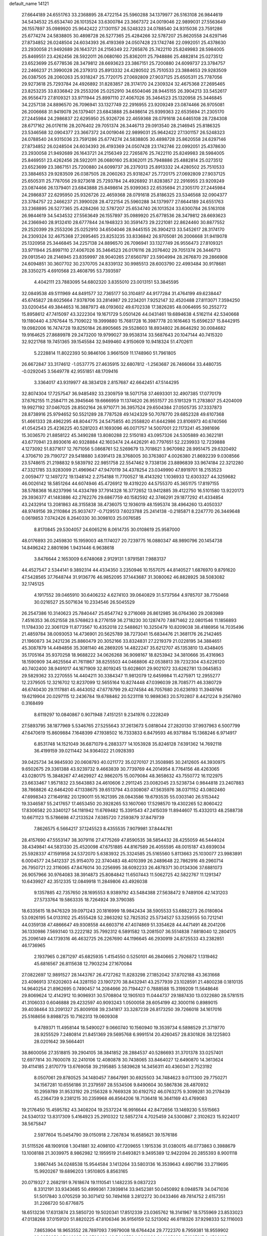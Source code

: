 default_name                                                                    
14121
  27.6644189  24.6551763  33.2368895  28.4722154  25.5960288  34.1379977
  26.5163108  26.9844619  34.5434532  25.6534740  26.1013524  33.6300784
  23.3667372  24.0019046  22.9899031  27.5563649  26.1557897  35.0989920
  25.9642422  27.1301157  26.5248323  24.0788540  24.9315036  23.7591286
  25.6774274  24.5838805  30.4898728  26.5277365  25.4284266  32.5787207
  25.8620558  24.6297146  27.8734852  26.0248504  24.6034393  26.4193369
  24.0507428  23.1742746  22.0992051  25.4378630  23.2930058  21.9492689
  26.1643721  24.2156349  22.7265876  25.7422110  25.8249983  28.5984005
  25.8469551  23.4262456  28.5922011  26.0680160  25.8362011  25.7948886
  25.4882814  25.0273512  23.6523699  25.6778536  28.3479812  28.6693623
  23.3867151  25.7200880  24.6099737  23.3784757  22.2466237  21.3990028
  26.2379313  25.8913332  24.4280502  25.7510533  23.3884653  29.9283509
  26.0387505  28.2060263  25.9318247  25.7720175  27.0692809  27.9037125
  25.6505311  25.7787056  29.9273618  25.7293784  24.4926892  31.8283857
  28.3174170  24.2309324  32.4675368  27.2695465  23.8253235  33.8336842
  29.2553206  25.0252910  34.6504046  28.9445155  26.3904213  33.5452617
  26.9556473  27.8109321  33.9711944  25.8997110  27.4067026  35.3464523
  25.1320958  25.3446845  34.2257138  24.8896570  26.7096941  33.1327749
  22.2916955  23.9209249  23.0874466  26.9705081  26.2006668  31.9419078
  26.1379401  23.6843888  25.8498614  25.9399363  22.6535694  21.2305170
  27.2445984  24.2986837  22.6295950  25.9326726  22.4659368  28.0791618
  24.6465108  28.7284308  28.6717162  26.0176116  28.2076402  29.7051374
  26.3446713  29.0913540  28.2146945  25.8186325  23.5346568  32.0904377
  23.3667372  24.0019046  22.9899031  25.9642422  27.1301157  26.5248323
  24.0788540  24.9315036  23.7591286  25.6774274  24.5838805  30.4898728
  25.8620558  24.6297146  27.8734852  26.0248504  24.6034393  26.4193369
  24.0507428  23.1742746  22.0992051  25.4378630  23.2930058  21.9492689
  26.1643721  24.2156349  22.7265876  25.7422110  25.8249983  28.5984005
  25.8469551  23.4262456  28.5922011  26.0680160  25.8362011  25.7948886
  25.4882814  25.0273512  23.6523699  23.3867151  25.7200880  24.6099737
  26.2379313  25.8913332  24.4280502  25.7510533  23.3884653  29.9283509
  26.0387505  28.2060263  25.9318247  25.7720175  27.0692809  27.9037125
  25.6505311  25.7787056  29.9273618  25.7293784  24.4926892  31.8283857
  22.2916955  23.9209249  23.0874466  26.1379401  23.6843888  25.8498614
  25.9399363  22.6535694  21.2305170  27.2445984  24.2986837  22.6295950
  25.9326726  22.4659368  28.0791618  25.8186325  23.5346568  32.0904377
  23.3784757  22.2466237  21.3990028  28.4722154  25.5960288  34.1379977
  27.6644189  24.6551763  33.2368895  26.5277365  25.4284266  32.5787207
  25.6534740  26.1013524  33.6300784  26.5163108  26.9844619  34.5434532
  27.5563649  26.1557897  35.0989920  25.6778536  28.3479812  28.6693623
  24.2366940  28.9132410  28.6777844  24.1948323  30.3591473  29.2221081
  22.8624460  30.8877552  29.2520399  29.2553206  25.0252910  34.6504046
  28.9445155  26.3904213  33.5452617  28.3174170  24.2309324  32.4675368
  27.2695465  23.8253235  33.8336842  26.9705081  26.2006668  31.9419078
  25.1320958  25.3446845  34.2257138  24.8896570  26.7096941  33.1327749
  26.9556473  27.8109321  33.9711944  25.8997110  27.4067026  35.3464523
  26.0176116  28.2076402  29.7051374  26.3446713  29.0913540  28.2146945
  23.8359997  28.9040265  27.6560797  23.5904994  28.2676870  29.2866908
  24.6094851  30.3607702  30.2370705  24.8339132  30.9985513  28.6003790
  22.4993484  30.9178681  28.3350275   4.6910568  23.4608795  53.7393597
   4.4042111  23.7883095  54.6802320   3.8355010  23.0013151  53.3845595
  32.0849538  49.5111969  44.8491577  32.7365177  50.3104817  44.9177284
  31.4764199  49.6238447  45.6745827  28.6025664   7.9378706  33.2814987
  29.2234201   7.9252147  32.4520488  27.8113071   7.3594250  33.0200454
  49.3844653  16.3887973  48.0193602  49.6702338  17.3826285  48.0064695
  50.2552772  15.8958612  47.7415097  43.3222304  19.1671729   5.0501426
  44.0431461  19.6894638   4.5162114  42.5340668  19.1180440   4.3767644
  15.7109022  19.3999880  15.7681728  16.3987778  20.1616463  15.6596237
  15.8442915  19.0982006  16.7474728  19.8250184  26.8905665  29.5528603
  18.8934802  26.8646292  30.0084682  19.9164625  27.8689978  29.2473200
  19.9799027  39.9538314  33.5687643  20.1047144  40.7415320  32.9221768
  19.7451365  39.1545584  32.9499460   4.9150609  10.9418324  51.4702611
   5.2228814  11.8022393  50.9846106   3.9661509  11.1748960  51.7961805
  26.6672847  33.3174612  -1.0537775  27.4635915  32.6807812  -1.2563687
  26.7466064  33.4480735  -0.0292045   3.5649778  42.9551851  48.1709416
   3.3364017  43.9319977  48.3834128   2.8157687  42.6642451  47.5144295
  32.8074304  17.7257547  36.9485492  33.2309759  18.5071758  37.4693301
  32.4907385  17.0770179  37.6762155  11.2584711  26.3945646  19.6666959
  11.1374620  26.9551577  20.5191329  11.2783807  25.4204009  19.9927192
  37.0467025  28.8502164  26.9710771  36.3957524  29.6504384  27.0505735
  37.3337873  28.8738916  25.9794652  50.5521289  28.7787528  49.1424329
  50.7078770  29.6852328  49.6107368  51.4661333  28.4962295  48.8044775
  24.5475855  40.2558820  41.6442986  23.8106973  40.6740566  41.0542543
  25.4236225  40.5281203  41.1693096  46.0071757  14.5007001  22.1173241
  45.3981696  15.3036570  21.8858122  45.3490288  13.8080288  22.5150183
  43.0957326  24.5305889  40.3622181  43.6770941  23.8930616  40.9328884
  42.1603474  24.4426291  40.7797651  52.2239933  12.7239888   4.1273092
  51.8371617  12.7671056   5.0868761  52.5269679  13.7018621   3.9670982
  28.9951475  29.6320492   4.3706710  29.7190727  29.5418880   3.6391413
  28.3768005  30.3763807   4.0026380  21.8692239   9.0308566  23.5748615
  21.2198832   9.5839792  22.9851758  22.5547462   9.7338136  23.8896839
  33.9674184  22.3212280  47.3321785  33.9283099  21.4969647  47.9470119
  34.4378254  23.0349990  47.8919701  18.2153523   2.0059477  12.1497272
  19.1348142   2.2754188  11.7700527  18.4143292   1.1036933  12.6303327
  44.3259682  46.0026142  18.5851264  44.6074946  45.4726912  19.4319220
  44.5755370  45.3651175  17.8197155  38.5788368  16.8237996  14.4334789
  37.7914328  16.3772652  13.9412885  39.4122750  16.5101580  13.9220173
  29.3936377  41.1483886  42.2762276  29.6867759  40.1582592  42.3746291
  29.1877292  41.4334854  43.2432914  13.2081863  48.3155838  38.4736075
  12.1936019  48.1595374  38.4964260  13.4050337  48.9749156  39.2110864
  25.9037477  -0.7129513   7.6023788  25.2414138  -0.2185871   8.2247770
  26.3449648   0.0619853   7.0742426   8.2640330  30.3098103  25.0076585
   8.8170845  29.5304057  24.6065216   8.0614735  30.0108619  25.9587000
  48.0176893  20.2459830  15.1959003  48.1174027  20.7239775  16.0880347
  48.9890796  20.1454738  14.8496242   2.8801696   1.9431446   6.9638618
   3.8476644   2.1653009   6.6748068   2.9129131   1.9791581   7.9883137
  44.4527547   2.5344141   9.3892314  44.4334350   3.2350946  10.1557075
  44.8140527   1.6876970   9.8791620  47.5428565  37.7648744  31.9136776
  46.9852095  37.1443687  31.3080062  46.8828925  38.5083082  32.1745125
   4.1917552  39.0465910  30.6406232   4.6274103  39.0640829  31.5737564
   4.9785707  38.7750468  30.0216527  25.5071634  10.2334546  26.5045529
  26.2547386  10.3140623  25.7840447  25.6547742   9.2716069  26.8612985
  36.0764360  29.2083989   7.4516353  36.0521558  28.5768623   8.2776159
  36.2718230  30.1287470   7.8871462  22.0801546  11.1856893  11.1784330
  22.3061129  11.8773567  10.4352018  22.5488621  10.3250479  10.8209038
  38.4186956  14.7035496  21.4859784  38.0093053  14.4736901  20.5625789
  38.7273041  15.6834476  21.3681176  26.2142465  21.1960873  34.2421236
  25.8860479  20.3052166  33.8324831  27.2219379  21.0228195  34.3884651
  45.3087879  14.4494856  35.3081140  46.2869205  14.4822247  35.6212707
  45.1353810  13.4348405  35.1705164  35.9370258  18.9688222  34.0626268
  36.9098167  18.8253942  34.3810666  35.4316963  18.1590909  34.4625564
  41.7611867  38.8255503  44.0468806  42.0538813  39.7232304  43.6226120
  40.7402400  38.9491017  44.1671909  32.8019245  13.6028601  29.9021072
  33.6262781  13.0645853  29.5829362  33.2270555  14.4404211  30.3384347
  11.9812079  12.6459984  11.4275971  12.2955277  12.2379505  12.3216702
  12.8237099  12.5655164  10.8274448  47.0396039  28.7085771  46.3380729
  46.6740430  29.1117881  45.4643052  47.6778799  29.4274584  46.7057680
  20.6236193  11.3949766  19.6219904  20.0297115  12.2436784  19.6788462
  20.5231118  10.9898363  20.5702807   8.4421224   9.2567860   0.3168499
   8.6119297  10.0840867   0.9071948   7.4151251   9.2341976   0.2228249
  27.5893795  38.1877969   5.5346765  27.5255643  37.2613673   5.0818044
  27.2820130  37.9937963   6.5007799  47.6470619  15.8609884   7.1648399
  47.1938502  16.7333833   6.8479593  46.9371884  15.1368246   6.9714917
   6.8531748  14.1521049  36.6871079   6.2883377  14.1053928  35.8246128
   7.6391362  14.7692118  36.4199159  39.0211442  34.9364022  21.0928393
  39.0425734  34.9845930  20.0608793  40.0211772  35.0270107  21.3508985
  30.2412605  44.3930975   9.6502675  29.3361388  43.9239732   9.4663839
  30.7739769  44.2014954   8.7764156  48.4263065  43.0280175  15.3848267
  47.4629927  42.9862075  15.0079084  48.3658632  43.7550772  16.1122975
  23.6633467   1.9571832  23.5643883  24.4610606   2.2911245  23.0082045
  23.5238734   0.9844818  23.2407883  38.7868826  42.6464200  47.1338675
  39.6513794  43.0308087  47.5635976  38.0371152  43.0802460  47.6998343
  27.1649182  20.1290011  55.1621395  28.0843586  19.6793535  55.0303140
  26.5153442  19.3346587  55.2417657  17.4653450  20.3928265  53.1607060
  17.5298570  19.4302265  52.8060422  17.8306582  20.3340127  54.1181942
  11.6769482  15.3391543  47.2415039  11.8944607  15.4332013  48.2588738
  10.6671123  15.5786698  47.2133524   7.6385720   7.2593879  37.8479739
   7.8626575   6.5664217  37.1245523   8.4355535   7.9079981  37.8444781
  28.4157690  47.5553147  38.3079116  27.4775269  47.8590535  38.5854432
  28.4255059  46.5444024  38.4349841  44.5831330  25.4520098  47.6751885
  44.8167589  26.4055595  48.0015187  43.6939034  25.5928337  47.1591958
  24.5372070   5.6383932  25.3324585  25.5165560   5.8113663  25.1030077
  23.9983891   6.0004577  24.5412337  25.9154070  22.3740483  48.4010399
  26.2489648  22.7862916  49.2960714  26.7950721  22.3116065  47.8476014
  30.2256995  38.6092233  26.4878371  30.0134306  37.6881073  26.9057966
  30.9764083  38.3914873  25.8084842  11.6507443  11.5062725  42.5822767
  11.1291347  10.6439927  42.3512335  12.0849918  11.2849806  43.4926038
   9.1357885  42.7357650  28.1695553   8.9389792  43.5484388  27.5638472
   9.7489106  42.1431203  27.5733764  19.5863335  18.7264924  39.3790385
  18.6335615  18.9476329  39.0971243  20.1816999  18.9842434  38.5905533
  53.6882273  26.0180804  53.0926195  54.0133102  25.4555428  52.2863292
  52.7825352  25.5734527  53.3259555  50.7212141  44.0359138  47.4866647
  49.9308558  44.6603716  47.4074869  51.3354628  44.4471491  48.2041206
  36.1330986   7.5693140  13.2222182  35.7992312   6.5891582  13.2081507
  36.5514838   7.6818040  12.2804175  25.2096149  44.1739316  46.4632725
  26.2267690  44.1196645  46.2930919  24.8725533  43.2382851  46.1736965
   2.1937965   0.2871297  45.6825935   1.4154550   0.5250101  46.2840665
   2.7926872   1.1319462  45.6816567  26.8115638  12.7903234  27.1670084
  27.0822697  12.9891527  28.1443767  26.4727262  11.8283298  27.1852042
  37.8702188  43.3631668  23.4096913  37.6202603  44.3281150  23.1907270
  38.8432941  43.2577939  23.1028591  21.4800238   0.1810135  14.9640254
  21.8962695   0.7490457  14.2084666  20.7194427   0.7888588  15.3199209
  11.5648646  29.8069624  12.4142912  10.9096931  30.5708804  12.1905103
  11.0444737  29.1887430  13.0322680  28.5781515  41.3106033   0.6046888
  29.4232597  40.9093243   1.0500058  28.6054199  42.3000116   0.8989015
  39.4038464  33.2091327  25.8009108  39.2341817  33.3287239  26.8173250
  39.7266018  34.1617016  25.5168656   9.8988725  10.7162313  19.0609308
   9.4789371  11.4958144  18.5490027   9.0660740  10.1560940  19.3539734
   6.5898529  21.3719770  28.9255529   7.2480814  21.8451369  29.5695768
   6.9991514  20.4260457  28.8301826  38.1225803  28.0201642  39.5664401
  38.8600056  27.3518815  39.2904105  38.3841852  28.2884537  40.5286693
  31.3701378  33.0257401  12.6977814  30.7600078  32.2410106  12.4080878
  30.7438065  33.8464027  12.6490870  14.3613624  39.4114185   2.8170779
  13.6769058  39.2195885   3.5839628  14.3456311  40.4360341   2.7523192
   8.0507061  29.8780525  34.1480457   7.8647991  30.6925503  34.7484623
   9.0711300  29.7750271  34.1567281  10.6556186  31.2379597  28.5534506
   9.8490604  30.5867836  28.4870932  10.2959789  31.9533192  29.2156328
   9.7669328  30.6192752  46.0763275   9.3099281  30.2178439  45.2364739
   9.2381215  30.2359968  46.8564206  18.7136418  16.3641169  43.4769083
  19.2176450  15.4595782  43.3408204  19.2537224  16.9916644  42.8472656
  13.1469230   5.5515663  24.5340132  13.8317309   5.4164923  25.2910322
  12.5857274   4.7025459  24.5300867   2.3102623  15.9224017  38.5675847
   2.5977604  15.0454790  39.0150918   2.7267834  16.6585621  39.1576186
  31.5115526  48.1909108   1.3041881  32.4098100  47.7209655   1.1915336
  31.0380015  48.0773863   0.3988679  13.1008188  21.3039975   8.9862982
  12.1959519  21.6493821   9.3495389  12.9422094  20.2855393   8.9001118
   3.9867445  34.0248538  15.9544584   3.1413264  33.5803136  16.3539643
   4.6907196  33.2719695  15.9920267  19.6896203   1.9510805   8.8563165
  20.0719327   2.2682191   9.7618674  19.1110541   1.1482235   9.0837223
   8.3312191  33.9343685  50.4999361   7.3939814  33.9452381  50.0450892
   8.0948578  34.0471036  51.5017840   3.0705259  30.3071412  50.7494168
   3.2812272  30.0433466  49.7814752   2.6157351  31.2266720  50.6776875
  18.6513236  17.6313874  23.5850720  19.5020341  17.8512339  23.0365762
  18.3141967  18.5755969  23.8533023  47.0138268  37.0159120  51.8820225
  47.8106346  36.9156159  52.5213062  46.6118326  37.9298333  52.1116003
   7.8653904  18.9653552  28.7897093   7.9979008  18.6764424  29.7722370
   8.7959381  18.9559902  28.3859250   1.7446995  23.3732460  46.5442553
   1.3961080  24.1085628  47.1637817   2.4592185  22.8876624  47.0989708
   8.2774764  40.3917192  24.8042868   9.2779501  40.1671593  24.7731183
   8.2557895  41.4296076  24.8372327  30.0444548  40.9870370  36.6326939
  29.0929423  41.2592578  36.3394778  30.3986438  41.8375424  37.1036017
  14.1950241  43.5850586  18.8331248  13.5694766  42.8125776  19.1134644
  13.5805292  44.2130924  18.2896079   1.3062029   9.1410588  45.6480476
   0.6862855   9.5458915  44.9288235   1.3480962   9.8847610  46.3670783
  51.6804267  34.5227162  12.8700458  52.3964241  35.2286549  12.6395540
  51.0802859  35.0036430  13.5592123  35.0360738  47.5202896  21.8287231
  35.6895445  46.8381237  22.2249047  34.6697508  47.0682641  20.9801060
  26.1471649   4.1392866  42.1145677  26.2863224   3.6746850  43.0243450
  25.1255107   4.2742431  42.0614476  26.9617119  35.7004974  18.8966489
  26.8423827  34.7026614  19.1503559  27.7775399  35.6854460  18.2620035
  31.9906018  26.8560265  59.3442166  31.8347588  26.7872707  58.3457335
  31.3321181  26.1616711  59.7549892  45.8971072  26.7304924  43.2403558
  44.8796865  26.6988055  43.0112279  45.9596471  26.0985365  44.0573741
  33.6873463  15.6733100  24.6594413  34.3262704  16.2522816  24.1200308
  32.7874349  16.1660703  24.6397419   8.4367706  25.6590539  41.8380299
   9.0942692  25.4460504  41.0843145   8.9560784  26.2824115  42.4719091
  44.1816347   8.5588365  14.1052769  43.5281374   8.8766213  14.8441191
  44.4281354   9.4535600  13.6337065  45.1891786   0.4958774   5.2380534
  44.6006272   1.1999626   5.7110354  45.7516573   0.0885667   5.9794187
  21.8985783   8.1829326   6.2341399  21.2024850   7.5752940   6.6852397
  22.2679982   7.6128944   5.4581037   6.2151238   3.0479665  50.1885231
   6.9133221   3.3430863  49.4821213   5.5248630   2.5252079  49.6226686
  24.9250585  49.8477704  35.7614217  25.3924656  49.6619666  34.8771094
  24.8484915  48.9204062  36.2099380  50.4324706  41.8860538  13.7147319
  49.6731157  42.3604746  14.2090187  50.2159538  41.9884175  12.7201908
  44.3088409  18.2791220   7.6289952  45.2589867  18.2379076   7.2026541
  43.7276891  18.6164084   6.8522072  20.4277101  25.1688113  19.6289000
  21.2437471  25.8026779  19.6268723  20.2757878  24.9709687  18.6261140
  16.3165214  13.2469751  45.8513113  15.7781964  12.8475389  45.0590436
  17.2778434  12.9057281  45.6707326  24.0268607  26.3555959  41.0312511
  23.0672198  26.7363345  41.0995538  24.5841811  27.0040230  41.6114794
  20.0858985  14.1605020  47.2976372  19.7891141  13.2986864  47.7903065
  19.7040558  14.9075041  47.9037584   9.6554199  38.8561622  28.9114993
  10.5202204  39.4150181  28.8659537   9.0699715  39.2232896  28.1543520
  42.3588326  25.8390671  46.2449890  41.4448333  25.9242772  46.7233233
  42.1160332  25.3958186  45.3438493  33.1824422  39.4474032  11.0833184
  34.1874289  39.6676976  11.2069849  33.1718508  38.4274569  10.9698342
  12.3529105  32.8744790  49.9306887  13.1349821  32.4210641  50.4408780
  12.6541540  32.8471111  48.9486979   5.2457052  37.1791782   5.6787036
   4.4988345  36.7074269   6.2028371   5.2541739  36.6767542   4.7697614
  14.7520724  10.2921187  37.2860518  14.7870097  10.0781430  38.3047230
  15.3117281   9.5406902  36.8692492   5.9689805  33.8483539  49.3072237
   5.2704712  34.4904774  48.9650688   5.8425247  32.9793521  48.7741483
  11.7966498   8.1963293  48.9708687  10.7708024   8.1857698  49.1109646
  11.9168452   7.7976622  48.0338940  25.9147553  11.4055569  51.9704721
  26.7242035  10.9260857  52.3907107  26.0018917  12.3760308  52.2770763
  17.1931596  18.3144791  11.4779273  17.7394437  18.4501888  10.6169510
  16.6647275  19.1957016  11.5664153  37.6725790  28.5075427  54.0456133
  37.5658050  29.3336411  53.4409931  37.8057265  27.7282676  53.3898637
   3.2171910  45.6455598  35.2696619   2.5817983  45.9523127  34.5055399
   2.5899486  45.5702671  36.0823479   5.6173915  28.2827423  23.3107817
   5.6707581  29.2504122  23.6552987   5.8388167  27.7086796  24.1342689
  27.6468565  48.7386961  17.4147857  28.1828454  49.5161673  17.8313119
  28.2680155  48.3678269  16.6856652  48.0486626   7.7886009  30.3649159
  48.0240410   8.5133680  31.1049619  47.3774204   7.0810618  30.7258707
  31.5524309  22.9865229  18.7866751  30.7155991  22.6385976  19.2724442
  31.1710367  23.5480062  18.0082369  39.3967638  29.4262190   4.5348387
  39.8859458  29.6613999   5.4135621  39.3034952  30.3377249   4.0555608
  47.7690158   2.4368885  41.7693750  48.6428378   1.9107898  41.7111827
  47.2869087   2.0737029  42.5949982  30.0581428  37.7994611  12.0461182
  30.0175691  36.8091586  12.3325609  30.4524395  38.2691389  12.8810991
  50.4478631  18.8663020  48.0501868  50.9951875  19.2941790  48.8156580
  51.1905433  18.5292939  47.4059218  21.2064551  38.3041398  24.6660265
  21.4742769  38.7528079  23.7709330  21.2554635  37.2945967  24.4351476
   5.3025410  20.6564959  32.4812654   4.4513215  20.8314113  33.0546327
   6.0136271  21.2316040  32.9573358  14.5907265  40.0645989  18.2886532
  14.9734623  39.5659690  19.1145839  13.7445399  40.5179047  18.6598622
  11.6481867  10.7166396  55.3300298  12.1446633   9.8428866  55.5708708
  12.0560055  11.4207231  55.9362938  39.7398030   2.5408237  47.2518163
  39.3964285   2.5767692  48.2351290  39.2045956   1.7897939  46.8297809
  12.9052869  38.6790202  36.5621202  12.0632441  38.4026901  37.0963769
  12.5169803  39.2692051  35.8060452   0.9262518   8.3109565  34.9018580
   1.2449932   8.5752357  35.8331440   1.6897055   8.5539529  34.2656269
  20.4572362  32.5453419   5.7652912  20.4158299  32.5601141   4.7374556
  19.5939472  33.0359714   6.0578176   5.0159960  45.9885359  23.2836410
   4.4094548  45.6718020  22.5131913   4.5388560  45.6497872  24.1329477
  15.2842888  21.1394619  26.4994775  14.6203489  21.8898456  26.7601264
  14.8635301  20.2918147  26.9153603  20.2570406  22.0577463  56.2286200
  19.6649407  22.8799609  56.4359366  20.5105843  22.1839329  55.2355525
  29.0327672  33.7001439  26.5338157  29.2643941  34.6381089  26.9032305
  29.9285628  33.3111190  26.2493177   5.7939593  31.4708923  48.0072554
   5.0646903  30.7374297  48.0960450   6.6037458  31.0496279  48.4908846
   5.7253079   5.6923557  38.9418313   6.4380282   6.3260738  38.5360254
   5.3435880   5.2080280  38.1143360   2.0924730  23.9507424  43.7930930
   1.9006020  23.6860594  44.7689292   1.9167636  24.9779290  43.7901827
   8.8355022  25.4578733  28.5267790   8.3054612  25.1087863  27.7164780
   9.5412290  24.7294790  28.7043494  30.0775356   3.0969762  30.6331224
  29.6460345   3.8452454  30.0938253  30.2219150   2.3382387  29.9443460
  38.6030070  12.2635044  49.4432302  38.2904076  13.2501239  49.5020105
  38.7376524  12.1347517  48.4201541  26.7057833  48.4646368  32.0242597
  27.1900647  49.3633191  32.0014796  27.3141671  47.8089750  31.5312138
  32.8367256  44.6673512  24.4929217  32.2912667  45.1181512  25.2536226
  33.7700916  45.1045260  24.5969207  37.4734579  26.6899142  23.1822972
  37.7314910  27.5683137  23.6586136  38.2704451  26.5011790  22.5569495
  37.4189562  12.2577719  13.7378730  36.4589972  12.6352358  13.7170898
  37.2887046  11.2769413  14.0400834  21.3884185  26.1168772  31.8633065
  20.9065978  26.3839905  31.0039126  21.9217242  26.9530448  32.1349655
  44.5684332  14.9620219  47.2372423  44.3437774  13.9673680  47.0764864
  45.5963073  14.9952895  47.1578860  27.0616834  19.7465904  51.5657240
  27.8254939  20.4571812  51.5172145  26.3208013  20.2766208  52.0730329
  31.6733555  28.9283195  23.3907432  32.6262372  29.2135681  23.1059875
  31.2890229  29.7796249  23.8257475  36.7369814   7.2646509  53.3648608
  36.4528340   8.0363930  53.9886026  36.1031352   7.3586182  52.5559189
  46.7559588  42.0027864  46.8419249  46.9841184  42.2879323  45.8660588
  45.7383954  41.8435384  46.8025499  28.3684388  12.9024772  24.8739633
  28.1018096  11.9101082  24.7192828  27.8737539  13.1248047  25.7565385
   7.6328390  42.8976242  14.4022142   8.2053369  43.7569134  14.5228902
   6.7454127  43.2705584  14.0214312  29.9564043  20.0077255  42.2869292
  30.1403790  20.1723908  43.2811178  29.0141473  19.6100280  42.2535078
  29.6094407  14.7471461  55.4223395  30.6082699  14.8714691  55.6577375
  29.5205534  13.7326998  55.2775979  30.1173916   6.2750403  13.7207477
  29.3014549   6.2463585  14.3570207  29.7133143   6.3510283  12.7907905
  18.5452185  49.2946076   4.0744871  18.7296921  49.0076192   5.0539906
  18.9948696  48.5392210   3.5259852  44.7375366  17.8831429  28.0257715
  45.6532832  17.7221139  27.5728304  44.1977917  17.0350464  27.7797426
  13.2732163  17.2287734  46.1742764  12.7113628  18.0613815  46.4334617
  12.6693339  16.4440473  46.4852269  37.5012949   3.5957499   1.9048238
  38.3668084   4.0230101   2.2515528  36.8133072   3.7715223   2.6489517
  28.4587656  27.7922055  45.9266819  27.7226415  27.0925808  46.1413869
  28.5211553  28.3302646  46.8111426  30.1835181   5.4111865  37.7335839
  29.9787644   6.0376204  36.9385847  29.7869017   5.9362070  38.5434180
  35.4916984  31.4738526  33.7596383  35.3250393  32.2764183  34.3754539
  35.0673915  30.6825506  34.2732568  13.2239852   9.1066329  14.2351975
  12.4751240   8.4799731  13.8975593  12.8783148  10.0505235  13.9980501
  35.8711107  20.8784236   8.0729337  34.9127715  20.6946698   7.7280984
  35.8830345  21.9134965   8.1767962  13.4115270   7.3468894  39.5966750
  12.6945606   7.3135508  38.8484614  13.0625723   6.6672152  40.2888594
  17.0185335   4.1901021  23.4232739  17.3475507   5.1588366  23.2766342
  17.3081132   3.9830043  24.3905220  19.9430687  31.8924984  25.3067744
  19.4875164  31.6587492  26.2008123  20.4766641  32.7542464  25.5449997
  44.1470044  13.0946688  15.0625530  43.5488836  13.4500743  14.2934150
  43.6943786  13.5198078  15.8981013  39.2541076  30.5966901  33.9071074
  39.9522122  30.3404412  33.1805423  39.4851808  31.5651957  34.1351163
  35.0831489  44.9894229  14.4985028  35.3256189  45.8085113  15.1064894
  34.2442551  45.3441201  13.9988500  24.1424930  45.6661776   9.5305165
  23.6271105  44.8814050   9.0860306  25.0586167  45.6333398   9.0471937
  53.0681916  15.4157898   4.0058555  53.5229017  16.1301275   4.6037111
  53.8052160  15.1965597   3.3103202   6.4236588   9.9385448  35.9104632
   5.7519290   9.2078333  35.6288204   6.4120889   9.9002753  36.9377463
   5.2116861  42.9802944  25.7580183   4.7381513  43.8913711  25.8372222
   4.5865371  42.4380099  25.1365682  25.5528765   1.5071230  14.6661638
  25.4531643   1.0292326  13.7685210  25.4907231   0.7444501  15.3652115
  24.0707810  15.3380354  20.6302707  24.4631831  15.7190812  21.5084539
  23.5225380  14.5342302  20.9146801  47.4332453  12.2953482  44.1411541
  47.7045685  11.7436247  44.9847281  47.9018520  13.2023714  44.3116465
  50.1758232  11.1889344  35.3180365  50.7742363  11.4475079  36.1218293
  50.7309666  11.5175625  34.5058848  48.6232618   7.8716037   8.8996876
  48.6494005   7.9540474   7.8663334  47.6157573   7.7792242   9.0978312
  26.6125335  39.4973140  54.3955424  27.3350250  39.1743857  53.7252497
  26.0294560  40.1278398  53.8222594  37.6833063  15.0385012  28.9609129
  38.5652029  15.0280092  28.4120769  37.0369750  15.5517131  28.3184387
  32.8099588  14.5014096  45.2056279  32.5900883  15.0524665  44.3688450
  33.6802524  14.9338066  45.5607642   0.5520944  30.0268123  27.9709418
   1.3789050  29.4538324  27.7651298   0.9284880  30.9695848  28.1270694
  18.8003047  12.0730049  48.5194908  18.5259515  12.2693996  49.4929815
  17.9253549  12.0411382  48.0035597  20.8264049  25.5033890  12.2268049
  20.6827040  24.5039924  12.0862616  20.2638897  25.9572606  11.4933113
  50.3388967  26.5900292  26.5016783  50.4725942  27.5839140  26.7509448
  49.3187719  26.5110902  26.3657273  13.3213159  42.2812425  29.9666732
  12.4978935  42.9060142  29.7980536  13.5425800  42.4777233  30.9576199
   2.2733461  21.4780000  39.2271643   1.7444247  21.9309532  39.9858159
   3.2029329  21.9217487  39.2833632  49.8852282  22.7319608  -0.3071213
  49.0902856  22.8688482  -0.9467969  50.5370147  23.4908875  -0.5398923
   3.3352308  22.0405792  48.5773430   3.5039696  23.0174597  48.8838923
   4.1058933  21.5218519  49.0295839   3.4507234  16.7846682  27.5949647
   4.4531860  16.9888161  27.4753301   3.2405244  17.0739543  28.5544117
  12.4200589  31.6723244  19.1529924  12.5294674  32.6707991  18.9363554
  12.6754081  31.1914427  18.2825862  37.8095314  40.3568877   3.4761650
  36.9614828  39.8831974   3.8332818  37.7358738  40.2499581   2.4606561
  26.3771957  22.5555847  40.1679925  25.8872332  23.0614083  40.9329167
  27.2910385  23.0399096  40.1329811  43.5407246   5.9704818  13.3326158
  42.6555312   6.1638846  12.8705758  43.8897424   6.9041166  13.6162644
  14.0018324  46.6711856  36.5183487  13.7396661  47.3564193  37.2489636
  13.6477462  47.0975338  35.6469751  15.2827306  24.3003221  25.1672401
  14.7236334  23.9750510  25.9747439  15.9508240  24.9631019  25.5907015
   9.1857012  45.0521198  14.7041220   9.4314577  45.0330484  15.7070727
   9.0796168  46.0603930  14.4995048  38.3627896  30.5431779  10.9975906
  38.0348140  30.4696949  11.9808406  38.5429767  29.5454443  10.7593437
  41.9056964  46.9083490   0.3534711  42.3576590  46.8143562   1.2741977
  42.6908576  46.9492284  -0.3080592  48.4568061  45.7634673  50.8590648
  48.7498276  44.7790093  50.9892505  48.0769154  46.0282363  51.7803593
  18.4209970  14.6597210   1.7691578  19.3305435  15.1203221   1.7594040
  18.0209744  14.7869082   0.8457526  21.0520106  15.5438938  34.0747451
  20.3500563  16.2897354  33.9501787  21.2718153  15.2557808  33.1087475
  14.8348585   9.6090689  39.8267925  15.0035591   9.9047786  40.7985356
  14.2031796   8.7982612  39.9147916   0.5729591  22.3355437  54.8751422
   0.0125594  21.4796654  55.0176530   1.1892023  22.3621518  55.6992085
  26.8526228  47.7815997  23.0179947  26.0020946  47.9595270  22.4604192
  26.4694260  47.4698648  23.9313269  48.9001286  34.1363097  20.3529442
  48.5470742  33.9392789  21.2987475  49.6919921  34.7765288  20.5121439
   1.5350213  46.8470986   3.5998779   0.5054738  46.8454223   3.7008716
   1.8671496  46.4369113   4.4827477  18.9493519  44.8719422  32.7746603
  18.1641827  45.4971797  33.0424025  19.7728606  45.4988418  32.8579177
  27.2752276  18.1212350  46.3854062  28.2018610  17.9793255  45.9375290
  27.5245257  18.4477952  47.3327518  13.7574790  40.7851875  46.7596826
  13.2191336  41.4079299  46.1264657  13.7656692  39.8898528  46.2234019
   0.5900211  12.1961023  21.2309949   1.3384250  11.4997435  21.3770744
  -0.2720883  11.7049837  21.4442149  48.9341501  44.0272109   7.9022646
  49.8789390  43.7720999   8.2442287  48.8426209  45.0149365   8.1991738
  27.0426324  42.0433245  11.4427787  27.3745034  42.4851252  10.5694954
  27.4669510  41.1031259  11.4158076  20.3285030  39.7203016  39.9263272
  19.4200422  39.8827475  40.3950204  20.6654678  38.8454643  40.3642181
  30.8276600  38.8597471  14.4475734  30.0193232  38.6431810  15.0394380
  31.1922929  39.7474020  14.8062737  42.2734714  40.3278967  10.2061848
  42.5351353  40.1049132  11.1872910  42.4072979  41.3610485  10.1733519
  18.0283854   7.7572113  47.1065094  17.6755181   8.5980894  46.6144252
  19.0409995   7.7716893  46.8708958  30.7702798   9.6991685   6.8449693
  30.9694623  10.2873053   7.6796977  29.9427409   9.1543995   7.1589626
  48.6244496  14.8990213   2.7077567  48.4137570  13.9860478   3.1565432
  49.3580085  15.2805467   3.3449464  18.7668286   1.5639716   3.9505065
  18.3353758   1.7389046   3.0458127  18.6898931   0.5381606   4.0748137
   7.8941904  48.5758164   2.1327295   7.1050194  48.4610226   2.7761606
   8.6760303  48.0872360   2.5828461  17.4622044  43.6832755  28.1609473
  17.5013187  43.8118307  29.1921585  16.4386197  43.6791503  27.9829573
  21.1182784  18.7553048  22.8955398  21.2742386  18.7101539  23.9119717
  22.0639809  18.6468815  22.4945806  17.6830084   3.7917871   5.2010182
  18.1932396   2.9732397   4.8335984  16.8151114   3.7909464   4.6233110
  36.9443161  38.6685372  47.4905481  37.8817571  39.0950338  47.4342545
  37.0932419  37.6939383  47.1934638  24.9959182  37.5015200  41.5513066
  24.7162188  37.0682200  42.4447816  24.6230958  38.4546208  41.6015189
  13.3837133  33.1078506  36.9497739  12.7025316  33.2159117  36.1666996
  14.1500681  33.7419192  36.6525168  10.8103257  36.2421503  53.0299829
  11.5229291  35.9094713  52.3627213  10.2841208  36.9501963  52.5024945
  36.3936552   7.8683598  19.1967694  36.1338322   7.0298693  18.6486079
  36.4146337   7.5122249  20.1691353  41.7288579  16.6972042  54.1295703
  42.4927196  16.1534914  53.6965966  41.1936728  17.0446330  53.3177443
  11.1123804   8.5015947  17.7891660  10.7029800   9.2125027  18.4066849
  10.3586905   8.3242985  17.0994695  10.4625843  26.7494705  56.2453784
  11.4971000  26.7521061  56.1916764  10.2301194  27.7576557  56.2325607
  49.3002645  39.4575812  49.5778322  49.7448879  40.3663289  49.3517011
  49.3826697  39.4153021  50.6118968  27.1585358   4.4000943   3.2863129
  26.2212401   4.1265625   2.9584001  27.5516128   3.5366123   3.6806434
   1.4750782  40.9960811   0.2311123   0.7067724  40.6298724  -0.3455723
   1.4115588  42.0174376   0.1188977  18.7837971  39.1504018  46.0922191
  18.4617463  39.4721433  47.0317107  19.3356281  39.9868915  45.7769613
   8.5893622  39.8417815  38.8423638   7.9539509  39.2800409  39.4393189
   7.9635173  40.6153829  38.5268175  51.7777699  12.0765215  12.3623772
  51.4675107  12.7679479  13.0688942  50.9149301  11.7544143  11.9280967
   2.2958768  28.8577668  31.9699849   1.2821787  28.7187990  31.8872720
   2.6353731  27.9907463  32.4034263  31.3945204  29.8941031  16.1184260
  30.7065686  30.0073420  16.8815029  31.6657736  30.8534874  15.8809467
  50.7221125  12.2252351  26.7370699  50.2064310  11.3243205  26.7947046
  50.5442075  12.5194774  25.7607257  35.9330334  31.3727773  40.8848533
  35.8511621  31.1764677  39.8719953  35.2843546  32.1677092  41.0219337
  38.8307337  19.8072584  25.2168090  37.9748006  19.7338536  24.6554817
  38.4879297  20.0896164  26.1520786  10.9988600  15.3052698   6.8565469
  10.8553256  15.8725992   7.7104728  11.8052314  15.7712108   6.4036353
  34.5512483   9.8251821  19.0222705  35.3037606   9.1185478  19.1206703
  33.7211889   9.3376705  19.3979744  10.6797018  22.5103815  54.1313392
  11.1188389  22.2664498  53.2241317  10.5697305  23.5402902  54.0616521
  41.4099120  18.3351877  11.2697234  40.9489841  17.7865428  10.5264927
  42.2457969  18.7212958  10.7928952  41.3794475  27.6607938  22.2059513
  41.5443966  28.5378235  21.6885236  42.1447888  27.6282460  22.8871920
  13.3413732  -0.5543689   9.7149483  13.5704303   0.4401045   9.7820864
  13.0038636  -0.6904174   8.7578083  13.9968039  18.7060088  41.2134950
  13.9637858  18.2058969  42.1129253  14.7948118  19.3371331  41.3006242
  13.8977430  16.2400871  51.9250580  14.1332185  17.0485329  51.3303360
  14.6113516  16.2847879  52.6768399  12.2676659  38.4114733  33.0364886
  11.2911857  38.1410245  33.1932771  12.3682761  39.2717173  33.6036131
  32.9900740   9.6118345   2.6225543  32.1989281   9.3893956   3.2436331
  33.1389380   8.7450797   2.0854297  30.5725689  17.3173184  21.4670653
  30.1751455  16.8064546  20.6506966  31.0553393  16.5560926  21.9802707
  50.4936769   8.5980965   4.8592408  51.1720919   7.9338110   5.2223364
  49.6185134   8.3757346   5.3596837  38.8709868  33.5486687  28.4352131
  38.6366070  32.5941446  28.7828095  39.3834919  33.9491286  29.2359749
  31.6540199   2.1898832  25.3335664  30.7044306   1.8844332  25.0693966
  32.0184664   1.3907451  25.8737815  37.9936606  20.4987617  27.7178711
  38.9349961  20.1685512  28.0176829  37.3477841  19.9842724  28.3131920
  27.5110434  34.0437064  43.9534168  27.1665855  34.2067205  42.9977593
  27.1019328  34.8087210  44.5057038  32.4651998   1.6150594  32.2802681
  32.6173698   2.4666137  31.7232809  33.1245642   0.9357279  31.9220771
  24.2515955  44.0265332  29.1297281  23.4555426  43.8349287  28.5007585
  24.0926272  43.3750825  29.9154073  14.4980543  14.6514213  42.7495228
  14.4270497  15.6263075  43.0509196  14.3359925  14.6760791  41.7345280
  17.3161263  44.8171677  57.1361433  17.7477356  45.5208053  56.5203039
  17.2366680  43.9822360  56.5391889  21.0462203   8.8468552  26.2017521
  21.0754684   9.8646942  26.3713056  21.2904382   8.7591791  25.2048827
  20.6590577   7.9881860  46.6089006  21.0463260   7.8946125  45.6504425
  20.8640471   7.0485220  47.0163845  25.7565357   3.5001403  28.8370122
  24.9021430   3.7699737  28.3092736  26.2527339   4.4019345  28.9409915
  29.4649788  12.8864524  50.0516102  30.0498626  13.6759701  49.7328727
  28.5281086  13.3112878  50.1571549  18.5483459  43.9804887   5.5608488
  18.0718830  44.7929093   5.9589465  18.7783241  43.3737183   6.3479253
  10.7518702   5.2334967  33.1794153  11.2060498   5.1603213  34.1024941
  11.2946710   4.5926053  32.5830115  50.4597388  35.8230774  55.7091786
  50.4947994  36.6371007  56.3496637  50.2441147  35.0369007  56.3476983
  17.9757845  48.4407279   9.0571498  16.9504669  48.4780220   9.1364152
  18.2801209  48.0258079   9.9416533  23.6513878  18.5769406  21.9667701
  24.2419328  19.3550939  22.2840340  24.1937117  17.7378229  22.2209877
  37.1854231  46.0659685  23.0093462  37.7307992  46.1511550  22.1332443
  37.6920193  46.6758349  23.6705433  17.6571383  12.2236354  51.0299515
  16.6637249  12.0925814  50.7922818  18.0469963  11.2762284  51.0642826
  45.1304154  30.2750303  23.7396489  46.0274345  29.9029124  24.1129098
  44.5253076  29.4375502  23.7289134  30.1632154  26.4848187  53.9798232
  29.4183288  26.7338871  54.6522455  29.6779814  26.5641784  53.0650903
  14.1029671  47.5168691   1.7352858  14.3811801  47.6694269   0.7717681
  14.6850142  48.1617617   2.2872878  11.9203186  48.1897835  49.5980395
  10.9415268  48.3320648  49.2862942  11.8341517  48.0875094  50.6185728
  48.1472588  41.6179461   8.9015330  48.3121206  42.5702684   8.5242467
  47.5658835  41.1795138   8.1602717  21.9293121   1.6469809  52.7746213
  20.9455868   1.9461146  52.7817843  22.4265714   2.4462760  53.2092777
  36.9067562  13.9127816  23.6728799  36.4739410  13.0098563  23.4302621
  37.5118878  14.1210367  22.8638832  21.2466032  47.2137041  39.5337377
  20.6346957  46.4161210  39.3693179  21.1121828  47.8405275  38.7347653
   9.6770331  20.6613108  13.9333361   8.8753710  20.0751835  13.7091367
   9.3326592  21.3989737  14.5457329   9.8550090  44.9095898  32.7148742
   9.7174896  45.8674387  32.3538212   9.0956832  44.3721429  32.2664104
   9.6436624  32.9799512   4.0507543  10.6009937  33.1366400   3.6846012
   9.0477310  33.3658101   3.2940392  33.5491721   4.3385553  28.1032931
  33.5870796   5.2330183  27.5812835  34.3995823   3.8501358  27.7964743
  24.2079245  21.0879971  50.1216230  24.7075000  21.2051169  51.0113475
  24.8310804  21.5023490  49.4186015  35.3821970  40.1522088  19.6136582
  36.3768377  40.1108237  19.9064474  35.1271594  39.1619848  19.4820952
  32.1996797  29.1447290  33.4312220  31.2401423  29.5139764  33.3470784
  32.6194948  29.3496908  32.5074805  17.1246546  15.2878942  15.9665591
  16.7852668  14.4275904  16.4296239  17.6812798  14.9565001  15.1848851
  35.6986374  11.5380609  23.0390264  36.3007220  10.7139280  22.8891304
  35.2597396  11.6951047  22.1176279  15.8014345  13.9047555  54.5077527
  15.0771519  13.4507924  53.9241124  15.7120429  14.9047397  54.2524949
  10.0669579  10.8239243   6.2579562   9.6188077  10.3344691   5.4578506
  10.0086285  10.1211617   7.0113051  15.0436890   9.2121388  52.0894110
  14.1961566   9.7311021  52.4040633  14.9429731   9.2174848  51.0662043
   3.4019517  15.2653591  41.6767039   4.2484744  15.8273491  41.5442682
   2.9097889  15.7188288  42.4590417   8.6218299   4.1267898   7.6077441
   9.0816221   3.2989846   7.2072944   9.0501705   4.9198395   7.1238795
  15.3743860  46.1209847  25.6667103  15.9570533  45.3167386  25.3954268
  16.0092162  46.6937930  26.2509118  47.8741330  47.3894466  41.0752707
  48.0298420  47.4604065  42.1045474  48.8158621  47.0883492  40.7429217
   8.3270474  22.5788523  30.6908419   7.8530017  23.4726928  30.8760861
   8.5729987  22.2221885  31.6252705  10.7234191  32.7653389  22.5225827
  11.5396674  33.0789453  23.0461052  10.4389418  33.5673287  21.9467769
  48.5039162  27.7097888   4.8866141  48.7246429  26.9661126   5.5811664
  49.1206215  28.4833955   5.1961050  11.4317659  12.9229412   5.4291296
  10.8768969  12.1208512   5.8100958  11.1658293  13.6957530   6.0594801
   9.8522140  13.5817961  39.2974791   9.5052347  13.0120995  38.5059566
   9.9209979  14.5330254  38.8869654  40.1724888   1.8313508  35.3220158
  39.1614618   1.8003263  35.5689546  40.6318629   1.6044927  36.2177660
  27.5268571  17.1735457  18.4062636  27.1710743  18.0639522  18.8091521
  27.3828865  17.3277656  17.3870768  36.2256523  16.4091059  10.5842267
  35.3484139  16.9636178  10.5621879  36.9169393  17.0578777  10.1745096
  24.2796855  30.3736386  55.6676784  24.4855837  30.1420866  56.6311550
  23.2647879  30.2404575  55.5624652  23.0323087  37.8988157  17.1929659
  22.7400139  38.5215760  17.9526832  23.6886818  38.4572641  16.6322909
   2.2324034  14.5740766  53.2431644   2.2087582  15.1175940  54.1183725
   1.8031464  13.6828952  53.4641179  38.8627081  40.3961592  22.8913947
  39.5070639  41.2006907  22.7996047  38.0784562  40.7664739  23.4288000
  45.4889845  27.6186729  54.7616933  45.6297814  28.3666083  55.4475299
  45.2712378  28.0957560  53.8820858  51.4066994  37.6965208  30.5378522
  51.1796275  37.2559187  29.6283222  50.5694154  37.5724117  31.0999864
  44.9898477  24.2688700  18.5921328  45.9207642  23.7917628  18.5613393
  44.6752245  24.0626308  19.5562521  50.5910545   0.9109727  32.2854041
  49.8098392   1.1838510  31.6603698  51.3640246   0.7265446  31.6538505
  37.0071282  34.4420311  40.6995913  37.3524290  33.8639056  39.9297161
  36.0748709  34.0700844  40.9130885  35.0105482  39.0195731  13.9474626
  35.1515753  39.3093510  12.9694835  35.8028335  39.4462412  14.4433558
  35.7427739  40.0812113  11.5449544  36.6384676  39.6620871  11.2391314
  35.9805308  41.0813515  11.6581846  44.6742627   3.5968291  55.1162751
  45.3591904   4.3803119  55.1232776  45.3073290   2.7654960  55.1468675
  10.4665439   1.5667210  20.5780305  11.3312792   1.9217760  21.0056389
  10.7116631   1.4595900  19.5801871  35.1894177  49.7276984  15.0054659
  35.2017922  50.6115532  15.5610011  34.4911638  49.9356088  14.2718820
  40.4941588  24.3529408  41.4382955  40.2753036  24.0376785  40.4763752
  39.5720385  24.3783443  41.8969232  48.0800411   6.3758921  17.2619082
  47.2224772   6.7794775  17.6939979  48.5012772   7.2102093  16.8058945
  17.7153787   3.3540129  14.4082893  17.8793248   2.9119517  13.4834834
  16.7113497   3.2561018  14.5523731  49.7085941   8.2858415  38.5089726
  49.9635195   7.2828486  38.5407317  49.5745924   8.4596284  37.4971059
  13.5035429   9.5218553  16.8903448  13.4589224   9.3700530  15.8650808
  12.7070218   8.9651243  17.2407968  20.3284498  17.5339644  41.6142048
  20.7180601  16.6722542  41.1986514  20.0285267  18.0731399  40.7723685
  50.0918172  35.9868619  14.5802445  50.3490517  36.2767735  15.5502210
  49.1431872  35.6007312  14.7197490  44.5266787  34.7404741  42.6672097
  43.9118458  34.0963281  42.1438793  44.9466544  34.1329703  43.3928302
  28.4432705  50.5691434  27.4659653  27.5364376  51.0461498  27.3408750
  28.1888775  49.6235593  27.7826972  23.5217627   2.0978870  48.2599557
  22.7892503   1.6226286  48.8230658  24.3959443   1.7329459  48.6816223
  28.2088752  33.5604899  48.3023512  27.7349018  32.6375610  48.3531384
  27.4268962  34.2037535  48.0913317  34.3518658   2.8446195  49.1487667
  35.1874391   3.2916745  49.5730188  34.6676319   1.9230499  48.8705077
   3.0563037  31.6030690  56.7722404   3.6900714  31.4969750  57.5823439
   3.3065091  30.7941200  56.1759346  21.0568961  46.5391305  33.0961273
  21.8997885  46.0555294  33.4467199  20.9075934  47.2957721  33.7802009
   7.0850490  27.4495389  34.7166439   7.4132063  28.4172054  34.5512727
   7.4851384  27.2100200  35.6356908   8.8738392  25.1728873  45.9201177
   7.8812606  25.1260564  46.1726434   9.3756624  24.9165020  46.7752680
  18.4552297  33.2089199  20.6508800  17.9772547  32.8856589  21.5076072
  18.4516855  32.3516380  20.0575210  16.9492658  32.4314888   1.5634071
  17.6000011  33.0397781   2.0925342  16.2936665  33.1234093   1.1488608
  29.3066078  22.0444063  20.2980452  28.6155859  21.4097570  20.7327319
  29.8550987  22.3788636  21.1133447  30.2259855  33.7921095  43.4485682
  29.2281841  33.7789291  43.7302770  30.5112703  32.8018670  43.5721233
  39.8446223   4.2828931  34.2653071  39.9755769   3.3006797  34.5752144
  40.0637026   4.8229984  35.1169493  20.3438988  21.3555703  22.7959724
  20.6726625  20.3876710  22.6440624  20.3990618  21.7767110  21.8526986
  17.9460633  39.4071056   7.9682203  18.7681880  38.7789454   7.9056813
  17.3813443  38.9805952   8.7184316  36.4632901  18.7565680   4.7287816
  36.9321844  19.2728911   3.9616299  36.9777212  19.0555535   5.5676868
   3.5302627   4.7627781  29.0647647   3.1695097   5.7085328  28.8934960
   2.8986259   4.3802027  29.7869959  40.6526901  29.8808529   6.8474538
  40.7780807  29.1467183   7.5465926  40.0739168  30.5957703   7.3009314
  34.8370356   7.2515333   7.0523045  34.3823217   8.1504162   6.7808379
  34.1315918   6.5529095   6.7629870  43.6214240  40.3041168  54.1835720
  42.8860878  40.5306253  53.4951853  43.1636272  40.4575351  55.0899776
  44.7124749  48.4097156   4.0835270  45.2219693  47.9258309   4.8528802
  44.8139630  49.4031442   4.3303496  31.8835631  37.9449585   2.2422002
  32.0117023  37.6932981   3.2337843  32.1420250  37.1058096   1.7257213
  27.8966813  20.6423920  24.8527424  28.3986714  21.5359791  24.7705787
  28.4365167  19.9924019  24.2634808  43.1763015  28.5161629  37.6446843
  43.9450538  29.1368057  37.9066861  42.9085851  28.0506216  38.5276374
  21.7266420  25.1786204  51.3891468  21.3553900  24.5111231  50.6930607
  22.6951527  25.3238476  51.1178594  47.3981855   6.7803689  46.9738006
  46.9866112   7.7314380  47.0188205  47.2001344   6.4951270  45.9979142
  23.3062362  27.0785245  57.0031410  23.4642081  26.0711738  56.8312443
  23.1510353  27.4689148  56.0743794  16.5563592  30.4999018   7.9171077
  16.1142947  30.5008448   6.9809268  17.3446065  31.1361888   7.8263446
  17.4600708  41.9192055  52.7587864  18.2502183  42.2449191  52.1689136
  16.6438298  42.0421590  52.1521126  16.7618611  32.0198626  52.7265738
  17.0878806  31.9987274  51.7401240  17.4404387  32.6609639  53.1714416
  45.1360812  14.8101786   4.0879704  45.6287191  15.4924148   3.4862995
  44.3578470  15.3639765   4.4824226  42.7092090  15.7629446  41.1850107
  43.2778664  15.4407282  40.3785464  42.9896239  15.1004707  41.9338089
  19.3050935  19.4879764  12.8280245  18.5498689  18.8976501  12.4661535
  18.8564684  20.3776862  13.0615545  46.9872590   7.4359617  56.9738073
  47.0036078   6.8817124  57.8561790  47.9692924   7.8085232  56.9487660
   0.0446062   5.1220276  39.5582638  -0.8468404   5.4150237  39.1266878
   0.4946177   6.0135485  39.8161872  24.7958957  42.7180969  37.1809077
  24.9236590  43.5462369  36.5806130  24.9633971  41.9210339  36.5615447
  18.6258053  35.8989855  22.9907720  18.6916520  35.9174044  21.9611459
  18.0521229  36.7373639  23.2028055   1.0508236  45.6343989  55.7305665
   1.0538535  46.5532850  56.1575227   1.9664664  45.5618677  55.2527191
  15.0967714  24.3796717  43.2332412  14.0591357  24.4008219  43.1281603
  15.2204508  24.6617158  44.2241387   0.1311754  34.8100226  17.4858153
  -0.7071098  35.3165169  17.1734003   0.4940887  35.4047679  18.2486947
  43.8121979  10.3618639  29.4914467  44.2416253  11.2207613  29.8628214
  42.8691249  10.6688235  29.1952829  41.2121153   8.8992049  58.3523658
  41.0399200   8.7214461  57.3621454  40.9944774   9.8916866  58.4957540
   7.4335733   3.6722499  31.4487130   8.3211291   3.6276981  30.9101296
   7.2730470   2.7050394  31.7281565  42.2794358   7.6109313  35.8972713
  41.6856307   6.8861956  36.3074144  43.1953806   7.1447006  35.7721095
   3.8931493  35.4180054   7.4039736   3.6118390  34.4163178   7.3064474
   4.9143789  35.3427247   7.5484533  11.6835450  31.5686147  54.5193530
  12.5218751  32.1454512  54.7749404  11.0211328  32.3286324  54.2197112
   8.1979564  20.3967151   7.9855380   9.0190707  20.9364063   7.6286701
   8.0836397  20.7670282   8.9384433  51.2167417   2.8328222  34.2832647
  52.1978757   2.9925496  34.0330454  50.8889447   2.1262201  33.6170507
   6.9643974   3.6343858  24.9006985   7.6911240   2.9215260  25.0387564
   6.3678263   3.5643248  25.7371366  24.0082782  29.8941195  15.5090744
  24.0247059  29.1680612  14.7851994  23.8458836  29.3919442  16.3873902
  26.8166671  31.8776296  30.3850767  27.3357902  32.7087522  30.7152787
  27.0421030  31.8405676  29.3772191  10.1017898  37.8051779   8.2920356
  10.7577628  38.0995623   9.0363593   9.7845255  38.6680284   7.8659794
   9.0710888   1.7036112  13.1785461   9.6883154   0.9408890  12.9204706
   9.6949326   2.5195790  13.3039143  39.2174814  38.1012629  55.2711091
  39.8497763  37.7643511  54.5037656  39.3768709  37.3538423  55.9862810
  43.0295807  13.8319099  31.2461636  43.8514992  13.2947343  30.9271181
  43.4166208  14.4605250  31.9659477  43.6120057   4.0109217  33.4444291
  44.5930572   4.2942167  33.6253504  43.2080076   4.0514141  34.4150556
   1.7749732  19.6870669   7.1011772   1.6411635  20.7020958   7.1619489
   1.2961326  19.3119903   7.9305859  21.7961997   1.0613385  50.0679321
  21.0245917   1.7488585  49.9985987  22.0314821   1.0826269  51.0745578
  42.9142960  32.9601338  41.3360610  42.1034630  32.9311851  40.6987848
  43.6421313  32.4339570  40.8179950  51.5258072  17.9541501  27.3889000
  51.1351774  17.1289060  26.8919094  50.7104304  18.5929659  27.4259600
   8.4744425  29.6313461  28.8627730   7.5034891  29.9407583  28.6599722
   8.4216020  29.4617567  29.8971280  25.2640588  20.9592937   3.0600304
  25.9731574  21.2552810   3.7324317  24.7995889  21.8234657   2.7575937
  14.5451916  44.5744639  15.2089267  14.2175802  44.7200096  14.2507132
  14.9474625  43.6247231  15.1993121  46.0198843  24.6539828  24.5213924
  45.5374347  25.2462430  23.8310824  46.6285326  25.3048216  25.0346313
   9.9524237   3.3644949  27.5155300   9.7435476   3.3240789  28.5269073
   9.9104943   4.3631655  27.2915003  18.2334438  39.5040916  53.9214554
  17.8512381  39.6564916  54.8724049  18.0567302  40.4064870  53.4515572
  47.9707720  44.6196205  17.6236147  48.0522848  45.5600611  18.0601438
  48.5430852  44.0315456  18.2509275  15.3459863  12.0129239  21.8017568
  14.8505889  11.1195021  21.6442179  14.5841770  12.7029900  21.8826729
   3.7008805   8.1402952  44.6868840   4.1083150   9.0249387  44.3484205
   2.7922262   8.4241393  45.0786741  32.5605833  12.3708727  22.8940890
  32.9024043  11.5801259  23.4558392  33.0949209  12.2822162  22.0119566
  20.0601428  38.9411408  49.9288665  20.7872269  39.0290731  49.1833692
  19.2071286  39.2706633  49.4479440  11.3780208  25.1721735   3.6453836
  10.4583817  25.5184787   3.3124949  11.9145436  26.0491923   3.7844305
  27.7960631  47.8029164   7.6801859  28.5493361  48.2864496   8.1994959
  27.0317620  48.5037736   7.6792512  39.6600114  46.0839923   9.2312738
  40.4741344  46.4709897   9.7478714  40.0954622  45.3553846   8.6388417
  18.1843111  37.3528074  17.8804989  18.4239459  36.7892806  18.7143126
  17.3792421  36.8403685  17.4799130  31.1621833  11.9064332  16.9198970
  30.3673342  12.4362710  16.5083924  31.2024613  12.3156283  17.8803304
  43.3424294   1.7107228  18.1995169  43.7848173   2.4814632  18.7233849
  42.3370963   1.9549237  18.2116187   7.5608583  39.0852572  27.0125881
   7.4294646  38.0976132  26.7034638   7.8428436  39.5538538  26.1282822
  17.8511141  33.9733165  28.1101934  17.8112161  34.1417361  29.1396757
  18.2387642  33.0225744  28.0451391  42.1503254  40.7590516  56.5523370
  42.6595726  40.2004181  57.2546507  41.1595961  40.5983604  56.7863332
  23.3664526  21.0009174  54.6767028  23.3737729  21.1526847  55.6862281
  23.3013857  19.9759116  54.5673427  47.2760951  33.1366091   6.5780037
  47.7813954  33.9971199   6.7891329  47.9440016  32.3835828   6.8105741
  44.7743248  23.2080099  49.1949250  44.6872822  24.0711083  48.6271785
  43.9318941  22.6672909  48.9312152  40.1109344  21.2264233   2.7045258
  40.8486742  21.6984866   2.1463809  40.5723799  20.3418597   2.9831370
  33.4642309  36.5331415  10.4538998  34.3311066  36.3744270   9.9043509
  33.3894713  35.6523700  10.9966190  32.8045039  36.4694382  32.5205051
  32.3135392  37.1663036  31.9314517  33.7867097  36.7976128  32.4995164
  23.5239948  45.8979210  38.8634208  22.7050253  46.4438192  39.1683942
  23.1499833  44.9524909  38.6996470   5.1429937  45.2146341  40.9889627
   5.7376520  45.7906425  40.3658571   5.6072112  45.3119181  41.9080629
  44.1729474  24.7855534   5.3980663  44.8281319  25.5914989   5.4128417
  43.9238621  24.6983465   4.4047930  19.7516100   3.4913464  36.7719471
  19.7879008   2.4842589  37.0118948  19.5401043   3.4832443  35.7577114
  42.0115546  33.2511786   0.6617367  41.8834113  32.4984510  -0.0087187
  41.9272588  32.7862428   1.5873006  47.7408157  45.1311595  21.3241807
  46.8072930  44.7766851  21.0502445  48.0409673  45.6582611  20.4852038
  25.0746092  11.7553191  46.4354194  24.4146847  11.6778076  47.2249329
  24.7313179  12.5583253  45.8969416   9.1074580  16.0034607  47.2070111
   8.6403190  16.5612023  47.9134793   8.4267276  15.2715004  46.9488869
  28.0079358  16.5967954  40.4600424  27.1917925  16.0085758  40.6938168
  27.8919608  17.4263820  41.0518443  50.3670532  33.7134899  -0.2833686
  50.4880590  33.9485266   0.7211541  51.2293245  33.2261656  -0.5285633
  42.0572921  27.5926198  52.8220867  41.5486441  26.7092350  52.6902264
  41.7894837  27.9044689  53.7610327  40.8290907  36.9228382  53.5412374
  41.1732406  36.1545493  54.1481240  41.5192269  36.9148569  52.7640460
  40.3992647  20.1122712  18.1878072  41.2464620  19.8433976  18.6980865
  39.7786232  19.2974366  18.2656267   0.9945141  25.2586854  31.7338075
   0.3004516  24.6702863  32.2088924   1.4857171  24.6332820  31.0923733
  29.5593180  18.9063480  54.8953346  29.4584347  18.2017298  55.6496447
  30.3588246  19.4777516  55.2151603   5.7721323  46.4940459  35.1960898
   4.7972956  46.1303310  35.2013701   5.7693230  47.1405834  36.0097141
   4.2754314  38.1218832  20.7228065   4.8852082  37.9261354  21.5412635
   3.7763160  37.2189560  20.5982916  37.1201459  19.0199245   0.2611034
  37.8289439  18.7160376  -0.4004656  36.3586812  18.3252378   0.1666898
  44.5332669  35.3688763  48.0157254  43.5172977  35.5049708  47.8590613
  44.8959731  36.3447776  47.9179214   4.6284103  41.4920629  13.0144581
   4.7697489  42.4416010  13.3855180   4.0126447  41.0354747  13.7015780
  50.2206177  46.6142891  40.0218083  50.1057794  47.1305607  39.1402135
  51.2538204  46.5981350  40.1492137  47.4294465  10.9674476  29.8460743
  47.4585011  10.4961959  30.7642976  47.2982074  10.2054169  29.1759252
  13.6131678  26.9286149  22.2351485  13.5336512  25.9576323  22.5739282
  12.6401241  27.2655141  22.2015878  44.3988068  22.6591564  41.8559313
  45.4135254  22.4942690  41.7560865  44.2108152  22.4315868  42.8436536
   6.3885765  40.9048251  49.9718441   6.1204300  40.8506109  48.9761354
   6.6890215  39.9434412  50.1952957   5.2968163  35.7359488   3.4261538
   5.4620641  34.7137799   3.4227428   4.6428406  35.8528732   2.6189442
   9.1599984   9.2871275  51.9394133   8.1977609   9.2394688  52.3267723
   9.3905540  10.2870807  52.0229625  47.0331764  42.9773541   2.5916136
  46.2099468  43.5722928   2.4840418  47.4653739  43.2614331   3.4694566
  45.2335704  28.0385257  48.2067751  45.9536589  28.2516907  47.4895984
  44.4784882  28.7102960  47.9754239  34.8129560  33.7102339  21.3339822
  33.9673355  33.5807725  21.8841480  34.6172133  33.2112565  20.4443421
  26.4755175  31.5909382  44.7437072  27.3224341  31.0024613  44.6832821
  26.8279989  32.5388281  44.5388697  51.7183477  45.5871511  21.5845069
  51.5722428  44.5963283  21.8508620  52.4502116  45.5256848  20.8569826
  51.4958903  24.4490093  53.6067146  50.5074752  24.3941035  53.8753143
  51.9554196  23.7088977  54.1513763  26.9540089  15.1930983  34.5675689
  27.7552156  14.7322501  34.1109617  26.1541014  14.5937935  34.3164727
  43.4255069  41.5866064  35.5854651  44.3839502  41.3092703  35.3570391
  42.9510283  41.6707913  34.6798069  51.4602768  25.8834252  35.3883232
  50.5941233  26.0725841  35.9234318  51.8608857  26.8233655  35.2421407
  14.3772579  31.0869507  22.7603892  14.5935924  30.1666831  23.1940870
  13.4707522  30.9017922  22.2878182  47.9701786  30.8268881  50.1210941
  47.2250944  31.4403699  50.5071555  47.5821285  29.8816470  50.2909130
  22.2009165   5.4015654  20.9216892  23.1609986   5.2383611  20.5956627
  21.7692251   5.9712890  20.1786906  30.2874118  32.0307790  31.2572393
  30.6448752  31.4308244  30.4998964  31.0183100  32.7552121  31.3610730
  51.1463854  24.4231321  27.9522028  51.0866966  24.7427690  28.9136595
  50.9834802  25.2721524  27.3835566  30.1967183   5.1404647   7.2897409
  29.2718502   5.5841327   7.1980094  30.1189716   4.6094649   8.1790305
  36.6159754   6.2630736  40.5515984  36.6245952   6.6301586  41.5218971
  37.5265415   5.7606410  40.5033752  13.4756989  19.8682985  20.7683327
  13.0687427  19.5374322  21.6430081  13.8297062  19.0171063  20.3081327
  33.2615195  25.7531081  21.8966635  34.0513214  26.4185205  21.8162272
  32.9615028  25.8635980  22.8789661  25.7061603  27.8022620  11.0062838
  25.7487354  26.9138006  10.4795866  25.8703208  28.5195063  10.2847782
  12.3394760   3.7686347  57.6955541  11.4448021   3.3337535  57.3934379
  12.7696888   4.0581596  56.8041354  41.1331459  16.5647146  13.3420809
  41.6145873  17.0575630  14.1060031  41.2487032  17.2042984  12.5359755
  35.1076893  14.1509653  48.3918235  36.0150905  14.2671908  48.8721048
  34.7189295  13.2860416  48.8037560  27.3503863   3.4362010  49.2255623
  28.3680894   3.4814410  49.4232545  27.3025439   3.7481064  48.2355903
  18.3491776  33.8726987   6.8052316  17.4002597  34.1420653   6.5246249
  18.5741550  34.4961604   7.5890854  12.9338650  32.8399002  24.3435669
  13.5801742  32.2244884  23.8315643  12.8508903  32.3922736  25.2713869
  44.7095707  30.9045990  37.4014636  43.9336309  31.0787601  36.7679401
  45.5224881  30.7365497  36.7907627  49.0995021  23.9518725   3.9068718
  49.1878022  23.6202762   4.8738113  49.6344011  23.2681578   3.3525911
  43.6759680   8.6486826   1.6610376  43.6660576   9.5286449   2.2032035
  42.7541688   8.6572407   1.1876622  18.8576678  12.2619662  27.4229912
  18.0984671  12.1908782  28.1146972  19.2282636  13.2123120  27.5497805
  10.6850691  29.0866655  33.8281921  10.8127488  29.9401574  33.2529173
  10.9803908  28.3269007  33.2036748  47.1156290  41.8992146  52.2120483
  46.8541027  40.9400637  52.4395814  46.9033816  42.4389642  53.0625886
  14.7791536   2.5144970  27.4739726  13.9685652   2.6013980  28.1148285
  14.3129572   2.3005910  26.5628672  11.4486069   7.6788819  51.7488957
  11.7536005   7.9591149  50.8053075  10.6095386   8.2625940  51.9101848
  17.4764224  43.1988284  35.4125767  18.0274258  43.7721672  34.7771892
  17.5884015  42.2346690  35.0546582  21.4850300  47.7481781  23.9732933
  21.1757424  48.2918766  24.7919770  21.3809589  46.7692234  24.2860200
  36.4521599  35.3472914  15.7679917  36.7298148  36.2970439  16.0958705
  37.3473708  34.8349346  15.7737434   5.9007307   7.3906359  15.8590588
   6.1818276   6.4794317  15.4797494   5.6775264   7.9482202  15.0148930
  22.6293043  32.1967695  15.8276918  23.0426157  31.2515870  15.7118999
  23.3300559  32.6744424  16.4201793   9.1466321  47.4746773  53.0289802
   8.6343357  47.9409166  52.2508866   8.7618948  46.5082135  52.9888736
  28.4571916  41.6791074  50.4514346  28.3003084  42.2628317  49.6231151
  27.7679482  42.0373839  51.1370276  27.3068215   4.3285018  46.6711805
  28.2129368   4.8062661  46.5218494  27.1592928   3.8096505  45.7934771
  34.3390933  11.9772424  20.7460254  34.5062994  12.8285813  20.1836774
  34.4073923  11.2161468  20.0503746  26.8059883  45.6020429  42.2165661
  27.7516373  45.6677237  41.8073332  26.7087430  46.4840950  42.7433245
  45.9011528  33.4644314  53.5455267  46.1158874  32.8366369  52.7686610
  45.8750680  32.8636138  54.3758627  37.4678157  41.7256808   7.6472683
  38.1672595  41.5763678   8.3796266  36.7548827  42.3248785   8.0891868
  21.5824637  19.2086220  43.3069311  21.1012037  18.5891012  42.6267805
  22.4356007  18.6718167  43.5417440   4.4768466  28.8468428   7.3444103
   4.0281307  29.0009967   6.4187892   4.4647802  27.8181252   7.4413110
   3.4315821   5.5864193   5.1577720   2.6689168   4.9146064   5.3354986
   3.6756862   5.9274470   6.1039481  22.0853160  13.8162668  55.6886958
  21.3894878  13.1643170  55.3039158  22.1228957  13.6183700  56.6859259
  46.2588012  14.6571079  53.9894264  46.9089568  15.3045270  54.4640486
  46.0021306  13.9948074  54.7458879  32.0377174  45.1564955  36.2766758
  32.4459570  46.0045283  36.7108835  32.8741291  44.5928870  36.0393981
  17.2043928  27.5680080  42.2671518  17.6591020  28.4592061  42.5423145
  17.9801032  27.0273239  41.8569866  22.3286594   6.5927330  50.4693008
  21.3346280   6.3002174  50.4444843  22.8032852   5.8376906  49.9437572
  45.8629840  33.2043204  44.4457545  46.5683280  33.8749962  44.7996747
  46.4409998  32.5065815  43.9464484  29.2431169  35.7876096  17.4278005
  30.0065894  35.8508126  18.1100905  29.5433438  35.0607065  16.7646896
  37.8481949  33.2172011  38.3242136  37.9824566  34.2053318  38.0589177
  38.6770724  32.7411385  37.9556424  16.7831531  34.3279387  24.2385814
  17.5975350  34.8549032  23.8789285  16.9011446  33.3956950  23.8017851
  23.2535722  35.7750480   2.8944220  23.0020342  34.8964744   2.4056535
  22.6638890  36.4777515   2.4106054  12.2712189  18.9910326  29.5187632
  11.8511413  19.2732026  28.6194903  11.6196873  18.2774267  29.8808355
  19.4035290   1.7081800  15.7904097  18.7629944   2.3166568  15.2510044
  19.4577336   2.1931535  16.7044312  16.1860603   1.9338084  57.1609441
  15.9447089   1.4040208  56.3102852  17.0888330   2.3674196  56.9271579
   3.6654229   9.8908638  38.7594167   4.6839711   9.7828845  38.5472207
   3.6439793   9.6527312  39.7706834  28.4327219  26.6743386  22.0238256
  29.3248565  26.2193411  21.7621587  27.8901308  26.6405094  21.1443156
  12.4838407  30.2083113  46.2511745  12.8197106  29.9267401  45.3141794
  11.4690747  30.3287944  46.1229247  22.7057148  21.9182814  -0.3489820
  22.6274178  21.0941362   0.2774431  21.7401440  22.0037147  -0.7239208
  35.0836579  12.1953276  29.1040737  35.1418632  12.3738312  28.0931958
  36.0578967  12.2748029  29.4280912   7.8554660  49.3638951   7.5653000
   7.5984609  50.1748335   6.9818263   8.7074751  48.9995769   7.0966373
  39.3751587  38.0430402  24.1494261  38.9084840  38.2555937  25.0627134
  39.2277694  38.9315883  23.6285004  31.8537752  16.7359976  43.6277272
  32.7062213  17.1715834  43.2514180  31.3755769  16.3713338  42.7856298
  24.5278620  34.1791828   8.8562264  23.7436964  34.0564705   8.2005846
  24.4918997  35.1831162   9.0986334  34.1212498  21.8854412   4.9920182
  33.1793511  22.1412054   4.6437949  33.9169901  21.2392410   5.7692599
  14.6367463  31.1344039   9.7317302  13.8897055  30.4317538   9.7396995
  15.3011504  30.7956596   9.0210402   6.9287511  14.8300668  28.1512752
   7.8308640  14.9645917  28.6105830   6.6372043  15.7674004  27.8526222
  33.2078339  12.9116361  51.8792682  34.1165489  12.7628853  52.3406875
  33.2625488  13.8701355  51.5137158  36.3136421  46.7962986  42.2787004
  35.3122275  47.0457065  42.3049647  36.3118627  45.8410582  41.8967978
   3.6935177  36.9783964  11.1024784   3.1112541  36.9569156  10.2428257
   4.6161296  36.6587604  10.7540558   3.5893032  26.6658662  37.9932084
   3.0302476  27.3279949  37.4319598   4.2126013  27.2805731  38.5397963
  40.7882255  26.9608760  15.0242013  40.0918281  27.2900750  15.7074702
  41.0090876  26.0030613  15.3358555  28.3287925  41.5231539  22.8444944
  29.3435638  41.4232306  22.6790032  28.2761009  41.6026641  23.8787706
   7.3535537   6.8804447  28.1681862   6.8622589   6.3198301  28.8881191
   8.2159836   6.3667059  27.9896595  30.1407282  35.3176123   4.7509604
  30.4869876  34.6968620   3.9942099  30.1780962  34.7128375   5.5887999
  12.9430614  41.3276627  54.2845175  13.2161053  42.1257599  53.6764645
  12.7009541  41.7635376  55.1687938  19.1222704  10.9007940  35.7566159
  19.1312444  11.8713628  35.4317221  18.4423074  10.4247796  35.1561778
  17.5129301  27.1995948  13.2256353  17.1821040  27.9554798  12.5973121
  18.3189892  27.6288750  13.6977024  13.0831914  28.1223728  40.3555696
  13.6397310  28.9503678  40.0668978  13.8150867  27.4165161  40.5484045
  19.4982503   3.4730140  17.9104717  20.1212804   4.1669640  17.4675693
  19.9185590   3.3404301  18.8494921  21.8840668  23.4963034  38.1404869
  21.1253357  23.4390445  38.8346733  22.6435415  22.9331199  38.5396826
  17.2466713  29.4621261  38.7956368  17.9566611  29.6913804  39.5159592
  17.3923812  30.2212991  38.0976056   7.7266264  48.3977291  50.9197265
   7.2037788  47.6396705  50.4313706   7.1201888  49.2259215  50.7565439
  24.2168702  46.3707254  12.2180042  23.6499879  47.2100479  12.3225704
  24.2039071  46.1566897  11.2117292  33.5387220   4.0600739  46.8149325
  34.1183407   4.8993216  46.7470471  33.7974912   3.6362001  47.7153228
   3.5207666  26.7265968  22.6662942   4.2496549  27.4194279  22.9037525
   3.3254617  26.9102210  21.6710867  48.7110221  14.6089628  44.7739197
  48.5363475  15.5523476  44.3853907  49.7160923  14.4810282  44.6886283
  13.8713290  20.4304200  31.1825698  14.3064531  19.6328612  31.6791383
  13.1965585  19.9649067  30.5492460  20.2065873  47.0530110  50.8135696
  20.6165771  47.7755055  50.2126143  20.6807824  46.1849649  50.5361678
  17.3078861  20.3809024   7.2062742  16.4730497  20.9843390   7.1679397
  18.0434467  20.9585134   6.7596655  24.2146223  21.7677322  46.3888906
  24.8559676  22.0405335  47.1592985  24.3252578  20.7366703  46.3603479
  33.4387081  18.9950653  24.7654776  33.7392230  19.2532499  25.7219202
  32.6759383  18.3165896  24.9370220  22.0890594  11.9401416  17.3328528
  21.4597378  11.8701613  18.1504850  22.9505133  11.4759491  17.6647159
   4.3534928  37.6259176  13.6485664   4.0469629  37.4382870  12.6758741
   5.2427640  37.1024880  13.7145390   6.8727775  37.6401828  47.7077926
   5.8736467  37.9296483  47.6526682   6.9836960  36.9992524  46.9230520
  39.7114426  37.7439272  35.5324597  40.2034944  36.8362759  35.6323381
  40.4449230  38.3463939  35.1093584  37.1379286  16.3191529  24.7987467
  36.5063759  16.8343398  24.1719702  37.0979861  15.3479774  24.4258255
  23.9846696  17.2863483  11.0941770  24.5416931  17.5811254  11.9175907
  23.5517395  18.1602364  10.7714728  11.4643953  33.9944699  12.4135935
  12.2243360  33.6166716  13.0028789  11.9391112  34.7126280  11.8446646
  26.5391315  37.0545287   7.8009152  27.3915833  36.5473175   8.0695654
  25.8930978  36.8999259   8.5851351  17.6885408  34.1613413  40.2839287
  18.6230921  33.7115939  40.1708664  17.2932884  34.0447063  39.3159287
  24.6435831  19.0856019  46.2028663  24.3042721  18.6114319  45.3514122
  25.6174594  18.7553664  46.2921181  21.5702229  31.9706887  22.9768611
  21.8412388  32.9309547  22.7650367  20.9564370  32.0266965  23.7917498
  16.8166389  37.1137514  42.8731980  17.0133245  38.1039155  43.1097620
  16.3062384  36.7766210  43.7101684  29.0625021  13.5358368  16.3525064
  28.2939862  13.4715246  15.6585938  28.5803558  13.3574640  17.2473386
  38.6826843  38.6083784  39.8504460  37.9727455  38.0359721  40.3451735
  39.5702401  38.1770209  40.0894298   6.6808116  46.7973588  39.4418199
   6.3208348  47.2276934  38.5760569   7.5598777  46.3453263  39.1378807
  35.2875832  40.3120938  24.7709681  35.0577880  39.3430141  24.9944265
  34.3946219  40.7860957  24.6322431  45.2018077  10.3040508  27.1942682
  44.5844457  10.2974264  28.0268068  45.8788545   9.5503194  27.4083312
   8.2610799  18.1895049  31.3977806   8.4739496  18.5118591  32.3594826
   7.2298892  18.0273602  31.4493368   7.8994695   9.3271080  13.9425734
   8.1105309   9.9180117  13.1347232   6.9092771   9.0750731  13.8228723
  19.0248816  42.6255274  48.4233714  19.8549503  42.7935125  47.8292117
  18.4882251  43.5095944  48.3189216  50.1257530  37.7595649  41.1556003
  49.5127012  37.4410271  41.9093960  49.6688156  38.6183601  40.8029109
  49.5078840  13.2244563  20.7409271  49.2439968  13.8272025  21.5367314
  49.4106315  12.2719988  21.1181133  38.5421473  15.6146905  16.8558972
  38.5021997  16.1902365  15.9932255  38.9128239  14.7133921  16.4995876
  50.7844182  19.6273931   8.2198281  51.1174491  20.5867367   8.0283119
  51.6188225  19.1471553   8.5847043  12.4709681  29.2630140   9.8776393
  12.2716884  29.4507876  10.8756197  11.5309231  29.0679108   9.4913998
   1.4920958  17.5997073  25.8717549   2.2451157  17.3125200  26.5195993
   0.6733251  17.7147753  26.4823299  33.4128553   6.4579955  26.4234196
  33.2406830   5.7704958  25.6767678  32.4756875   6.8340625  26.6404604
   2.5709946  17.3055193  36.2888044   2.4618300  16.7227233  37.1403236
   2.3573418  18.2595744  36.6387950  43.1630878  18.3384847  36.7965284
  43.8095308  18.9864392  37.2783242  42.2739207  18.4824095  37.3169047
  37.2284483  10.9314795   7.2995439  37.7565413  11.8046293   7.4060239
  37.9503573  10.2046503   7.1887826  43.1037141  35.3214648   1.9314174
  44.0740624  34.9701460   2.0583551  42.6652309  34.5465531   1.3867889
  34.6809579  37.8432594  52.9235780  34.7013520  38.7414688  53.4199376
  33.7932181  37.8755521  52.3928332   2.2634089  16.8411083  30.1095865
   2.6631926  16.8593814  31.0603572   2.2077811  15.8461116  29.8739772
  18.2538445  12.7355903   3.6081102  18.2876513  13.5386374   2.9561878
  18.5005455  13.1375125   4.5182877  12.5742447  31.4751894  42.1172202
  12.7161859  31.9607929  41.2207119  11.5604083  31.2729991  42.1244178
  51.7265874  34.8463626  41.9136555  51.6010835  35.4605764  41.1009651
  52.4125623  35.3747008  42.4975115  46.1074901  29.3133700  13.7800680
  45.4354869  28.6978466  13.2836177  45.4820436  29.9192030  14.3446232
  20.9917002  21.8248494  43.3341080  21.2464190  20.8274463  43.2041334
  20.2412294  21.9653248  42.6393316  35.9341087   7.6734361  57.1994172
  36.7093439   6.9958103  57.0103030  36.0651134   8.3669318  56.4383370
   9.2346751  39.0472649  33.6194362   9.1208461  40.0456845  33.8664659
   8.8833409  39.0117670  32.6481451  36.2077706   6.9353980   3.9881113
  35.7354606   7.7815300   4.3120046  36.7539585   7.2531797   3.1721628
  49.0194287   8.7499451  35.9482446  48.0980902   9.1658068  36.1697636
  49.5614553   9.5540590  35.5933090  38.1843673  15.8342812  37.4482332
  39.1369193  15.5198758  37.2110450  37.8202531  15.0919869  38.0645547
  39.5146239  34.8584625  11.5164713  39.6277137  35.7633594  11.0628232
  38.4732640  34.7591657  11.5928383  11.5369295   7.0873747  37.6627164
  11.6356749   6.3493491  36.9525352  11.3893475   7.9421759  37.0977051
  26.7006956  45.4556907  50.6616575  26.2633906  45.9381836  51.4765831
  25.8818310  45.2811219  50.0450944   9.3302884   6.3520156  54.6673099
   8.5648855   6.6243702  54.0250180   9.2781460   5.3137385  54.6506524
  33.8942860  42.1848443  20.4778809  34.4482028  41.3505312  20.2201790
  33.4233640  41.9371812  21.3372020  44.0295206  31.3892987  20.4054977
  44.4472061  31.8312377  21.2310499  43.2468211  30.8327123  20.7743634
  14.7204261  42.3067580   3.1442417  15.4793656  42.4796294   2.4952740
  15.1593757  42.3274226   4.0791228  42.1638943  48.7557874  40.6000604
  42.6334745  48.8194498  41.5210585  42.9413650  48.5735149  39.9506117
  22.2774615  22.9958303  35.5396108  23.2994350  22.8490614  35.5851832
  22.0426935  23.2821127  36.5093094  37.9843287   6.8004123  36.4462167
  37.9040044   7.4869462  35.6851954  37.3736229   7.1901105  37.1883794
  12.9332413  24.7594798   7.8099848  13.1696042  25.7393808   8.0599128
  13.8262794  24.2721846   7.8532394  28.3789866  39.9375989   8.7423629
  29.2825567  40.1223029   8.2759429  27.6905968  40.3794219   8.1199793
  31.0725174  13.1936405  25.1241698  31.5412344  12.9682318  24.2386073
  30.0806636  12.9798091  24.9512643  46.5653509  14.8929895  29.6408156
  46.6786047  15.4083996  30.5232301  47.3897077  15.1670570  29.0844992
   9.7574436  14.4158647  24.6009841   9.8541941  15.3893762  24.2432432
   8.7592417  14.2128913  24.3892687  30.9803223  48.4972222  21.7913998
  30.8759015  47.5732424  21.3556410  31.0978728  49.1413690  20.9977931
  25.9612573  42.3312342   4.2875323  26.2818816  41.7932618   3.4651083
  25.3160076  41.6771481   4.7574214  12.7949216  31.6125403  26.8200758
  13.1411719  30.6595693  26.6344406  11.9602527  31.4587918  27.4087573
  15.0479709  26.3330366  41.0852760  14.9933630  25.5696021  41.7727528
  15.8524411  26.8945050  41.4221353  43.2852528  39.6444469  21.9054498
  43.6730309  39.0382088  21.1422557  42.7123663  38.9521867  22.4341239
  10.2541681  22.3663005   2.4034825  10.1642005  21.5977260   3.0961846
  10.2400297  23.2124913   2.9722215   9.2196697   9.5455473  38.2953761
   9.1443592  10.4931235  37.9089204   8.8899272   9.6447202  39.2649591
  44.5415463  26.9945392  30.2888432  44.2121895  26.7186307  31.2154933
  44.0627591  26.3420897  29.6441090  20.9303216  23.3907993  49.4461821
  20.0506516  22.9485429  49.1283962  21.4642491  23.5033755  48.5657559
  13.2385262  32.9816327  39.7365338  14.2194119  32.7754770  39.9763133
  13.2398370  33.0335290  38.7068723  19.7518012  42.8029260   2.5168491
  19.1249138  43.6176714   2.4163709  20.6495129  43.1202857   2.1601761
  43.8935509   6.4055865  48.8559084  44.3566563   7.3249128  48.9536753
  43.4186302   6.2911641  49.7714471  33.3283211  21.8993539  17.0899014
  32.7151882  22.2782213  17.8312975  33.5166877  22.6885345  16.4798481
   9.4324433  48.3911959  48.7286228   8.7968056  48.4451871  49.5339611
   8.8312149  48.1151750  47.9438522   2.5645450  28.0099191  57.4179198
   3.0453615  28.5392587  56.6800025   2.1408728  27.2152944  56.9209741
  41.3655521   1.4331287  37.7679434  41.3144830   0.5371186  38.2492376
  42.3735968   1.5458897  37.5493695  39.1513737   8.9955517   6.9118992
  39.8818115   9.1488406   7.6305735  39.7111735   8.8584480   6.0492862
  17.2288903  44.1123570  30.8015139  16.9425122  43.2395064  31.2812869
  17.9427460  44.5015919  31.4378960  48.5282069   5.9767493  53.3617273
  49.2707716   6.6988321  53.4441662  48.7923165   5.4778098  52.4929082
   3.0653574  12.6443544  35.0083698   2.7630975  12.3331996  35.9464115
   3.9803978  13.0648087  35.1602664  14.6644778  33.1171089  30.8778929
  15.3000089  32.3161681  30.7250021  14.3968226  33.3941006  29.9198360
  49.6271784  17.5917166  38.5674648  50.5865880  17.2271506  38.5909173
  49.7322793  18.5764642  38.2808938  46.6777013  18.2427203   6.4083209
  46.9307569  18.5115539   5.4427991  47.2798331  18.8443117   6.9941413
  11.1351415  18.7415559  56.1285700  10.2357549  18.8397763  56.6321754
  11.4986805  19.7143601  56.1250749  27.1415631  44.3384210  29.0527594
  27.3416982  44.7871997  28.1468341  26.1336424  44.1440445  29.0190347
  45.7757918  34.2586860  19.9462782  46.4085507  34.0123746  19.1782779
  45.8600347  33.4948412  20.6189087  47.7385630  11.5894112  34.1232662
  48.6113159  11.4111126  34.6478830  47.8730500  12.5463570  33.7574884
  50.7419286  39.7565649  36.5587626  51.5555635  39.3146834  37.0061192
  50.4885775  40.5252167  37.2007135  27.0112591  24.2304374  36.8554116
  27.1771475  24.9231584  36.1010787  27.2640895  24.7691034  37.7049418
   8.1703392  39.2709353  31.0970671   7.8847960  40.2271783  30.7925247
   8.8902790  39.0310825  30.3825634  23.5096034  13.1261859  31.4163518
  22.6403790  13.6967862  31.4171178  23.4303769  12.5475798  30.5820262
   8.5268736  21.6315737  42.1199414   8.3759341  22.4451196  42.7582387
   7.7270691  21.0195071  42.3519417  18.2544765  47.6959693  14.1372573
  17.2396317  47.7901656  14.3151174  18.5579291  47.0003991  14.8360922
   6.6299288   9.3718420  52.8774164   6.5159455   9.7492539  53.8355638
   5.9777933   9.9528275  52.3207024  37.1916048   9.2903042  23.0199713
  38.1127555   9.5974072  22.6514276  37.3352666   9.2642194  24.0402165
  49.5880711   4.3756759  18.1872847  48.9757613   5.1732202  17.9222216
  50.4427981   4.5535219  17.6311138  10.4131227  13.7788608  43.5655706
  11.0044620  14.6215579  43.4934559  10.9642431  13.0452501  43.1009751
  35.9881719  29.4799962  42.7687879  35.9231260  30.1984787  42.0208322
  35.0926880  28.9700799  42.6740701  50.0944373  47.7094039  21.0033734
  49.8002426  48.0094592  21.9325872  50.6976446  46.8869964  21.1828094
  48.6617065  31.1320139  33.9142446  48.3863968  32.1172910  33.7772386
  48.7406325  30.7640610  32.9562974  48.9375948  39.9193858  40.1037310
  49.4029284  40.5430323  39.4250547  48.0508496  39.6721909  39.6334799
  27.1848449  20.4678229   1.1704803  27.3910819  21.4327460   0.8746072
  26.4164190  20.5756769   1.8457315  33.1452521  36.7111054  44.8896421
  32.9746385  37.7062061  44.6785677  33.2313852  36.6885822  45.9189751
  28.8724875  35.7037195   8.8207969  29.6824812  36.3189922   8.9954467
  28.4587786  35.5670249   9.7511499  23.9951591  30.6520807  40.2026492
  24.7158795  30.3897952  39.5133688  24.4706582  30.5500211  41.1103369
   4.7881455  31.3874893   1.2154338   3.9788771  31.5303561   1.8592456
   5.1900713  30.4947047   1.5617907   3.7680825  45.3725568  25.6572732
   2.7461280  45.2599684  25.7144168   3.9855590  46.0536075  26.3973956
  45.7869445  42.9722356  14.7450036  45.2959905  42.1138794  14.4689748
  45.4071515  43.7023906  14.1295087  45.3203842  18.3667886   0.6265831
  45.7193624  17.7116389   1.3153296  46.0554333  18.4415332  -0.0922620
  25.2921231  27.4967695   1.1229307  25.5884965  26.5326387   1.3124075
  24.5388698  27.3996853   0.4305553   5.9238810  30.4484076  28.6501060
   5.2373933  29.9471525  29.2244715   6.0552286  31.3501820  29.1355250
   7.6597195  44.7078879  36.1053958   6.9674520  45.3712007  35.7189329
   7.2494692  43.7854451  35.9028686  42.7652663  38.2292808  27.3062916
  42.5695496  37.2329534  27.4937702  43.6342376  38.2208607  26.7660135
  37.6022103  20.1160146   2.7087545  37.5079110  19.6666037   1.7829542
  38.5369088  20.5519414   2.6727203  37.0220334   8.9626569  30.6810178
  37.9582466   8.6853547  30.3353075  36.7877990   8.1967198  31.3400461
  29.0889558   6.8785882  39.6461876  28.8045476   7.8500538  39.4634522
  28.5996011   6.6264792  40.5123657  50.4569889  41.8083319  49.0654366
  51.4387319  41.4803680  49.0700378  50.4507318  42.5236262  48.3213902
  27.3202027   5.8224986  25.1654469  27.4019693   4.8144300  24.9816811
  28.2590089   6.1924342  24.9523787  41.0938994   7.4823270  55.8433488
  42.0690496   7.3002879  55.5747367  40.8430269   6.6840018  56.4436214
  23.6859565  16.5363578  39.7039761  24.0203947  15.9822600  38.9002025
  23.6956040  17.5049331  39.3729580  30.8775091  15.0640515  49.1503588
  30.5195353  15.9973657  49.4155727  30.6951300  15.0179208  48.1334235
  21.3773337  14.4784001   4.6475630  21.8494592  15.0546501   5.3651961
  20.5451965  14.1220504   5.1251967  20.3979748   4.8230131  30.7462310
  20.8134073   4.3034588  31.5304005  19.5615052   4.2823185  30.4919213
  38.8665708  12.0812841  18.0771159  38.6621931  11.1768630  18.5284150
  38.2491213  12.7492704  18.5595582  15.2883141  30.6504793   5.5324357
  14.6154207  31.4209909   5.4271977  15.6762926  30.5237370   4.5839365
  13.9601042  43.0686837  25.2014930  14.9194483  43.4642099  25.1423447
  14.1090836  42.0808963  24.9351482  24.9656302  47.3888809  37.1627289
  25.5033178  47.9227275  37.8707902  24.3381063  46.8107272  37.7606317
  40.3478552   3.8131716  15.8154009  41.3205645   4.1513440  15.7516685
  40.1013292   3.5933554  14.8378705  50.0493534  24.9806132  42.0573643
  49.1301596  25.4152799  41.8594817  50.2163074  24.3645392  41.2673285
  26.9150462  43.6895304  21.8499136  27.4637306  42.9109478  22.2437644
  26.9625904  43.5344956  20.8304636  44.1495651   7.7807609  30.4605607
  44.0941485   8.7389578  30.0847819  43.6099361   7.2189619  29.7808797
   3.0988317  26.1834422  26.1514612   2.4027527  26.0216212  25.4126729
   3.1394066  25.2715458  26.6470571  12.9991756  37.9143686  30.4061553
  12.6433408  36.9632965  30.2452271  12.7464867  38.1160849  31.3842619
  40.2456288  26.4010802  12.3137894  40.3427982  26.6909101  13.2988925
  40.2227714  25.3745985  12.3611813  18.4446805  42.4655897  39.4944014
  18.1396353  41.6888701  40.1194539  18.7999712  41.9412878  38.6686785
  52.1108567  40.1711846  14.8706638  51.9238587  39.3534913  14.2606077
  51.5166483  40.9100369  14.4309329  14.2404439  12.4647849   9.8984873
  14.0424015  13.0328311   9.0430144  15.1274144  12.8852181  10.2270722
  46.1896868   6.2530318  31.4912972  45.3611595   6.7110550  31.0656546
  46.2074913   6.6609957  32.4430691  33.8861303  11.9643423  49.4240195
  33.4508466  12.2037359  50.3272047  33.1330675  11.4823620  48.9061130
   3.8205525  29.3560771  55.3301386   3.4141244  29.0473608  54.4294068
   4.7666840  28.9341636  55.3119939  46.3412666  21.2262070  13.2135934
  45.6216458  21.6690878  13.7790304  47.0229334  20.8612180  13.8996701
  27.6910189  16.4968758  26.3052492  28.6201059  16.0807187  26.4829799
  27.7668616  17.4459398  26.7017917   1.1764587   1.9494857  18.3650298
   1.8163160   1.1667091  18.2646505   1.0894932   2.3379781  17.4105048
   7.4876218  12.2474287  48.3081051   7.4689419  12.9803177  47.5788642
   8.4820457  11.9722123  48.3469335  47.8801420  24.5941419  51.2549216
  48.1760377  25.5335452  50.9336950  48.2978330  23.9668623  50.5433735
  43.9088887  26.2247874  33.2527136  44.6439752  26.1303253  33.9734846
  44.0097843  25.3581489  32.6977266  25.8991682   6.0751412  39.1414316
  26.4076753   6.5278499  38.3701135  26.4263606   5.2064123  39.3087899
  13.3521445  11.3885801  25.0717102  14.1721048  11.8504577  24.6883518
  12.5747328  11.6738876  24.4618975  14.4857187   7.3589263  44.7193716
  13.5645244   7.2595306  45.1609048  14.8052805   6.3705736  44.6205210
   8.2158426  23.5515404  50.2477867   7.5659827  24.2392909  49.8137075
   7.6098745  23.1546007  51.0055065  25.3415349  27.1412786  38.7560723
  24.7878292  26.7297663  37.9756122  24.8364528  26.8024299  39.5930607
  23.9067477  26.0272191  36.8189695  24.0126851  25.0515157  36.5604291
  23.3547563  26.4384639  36.0369385  44.8360598  46.6934663  53.7976456
  44.3242705  47.2501982  53.0845373  44.5147453  45.7305637  53.6222040
   6.4079968  10.4318048  55.3450363   6.2471471   9.9463946  56.2405238
   7.3667747  10.8001432  55.4296112  17.2218334  24.3853768  32.4680310
  16.2437437  24.5376598  32.8156978  17.7775536  24.5228795  33.3327853
  50.4082571  47.2743125  45.4448490  51.2115895  47.0103049  44.8578266
  50.7977886  47.3585994  46.3888029  21.3645209  47.4569178  30.4685533
  22.3103906  47.1713518  30.1715072  21.2743996  47.0692748  31.4168969
   8.4119452  26.7204021  36.9922167   8.5200718  25.7276732  37.1756468
   9.3470764  27.0656014  36.7480932  16.8454188  23.4326856  49.5917103
  17.5774377  22.8601217  49.1439846  16.8647379  23.1221502  50.5786629
  41.2861184  16.2763763   7.0700424  41.1965428  15.2417800   7.1096603
  40.9793296  16.5662751   8.0146864   6.8679593  48.1938836  15.8792287
   6.4943991  48.9570083  15.2851302   6.8877253  48.5856170  16.8153785
  36.1468971  45.4285176  36.5644560  36.2116080  45.4722262  37.6041019
  37.1140633  45.6611690  36.2733488  40.9295213  46.0780799  12.8415162
  41.2811719  46.5149589  11.9659749  40.7620679  45.0971268  12.5520395
  33.1119826  17.2471433  28.9130725  33.5015158  16.8107383  29.7704052
  33.2266848  16.4893093  28.2108207  19.6151784  23.5959554  39.5989357
  19.2599531  22.9202440  40.2837531  19.1019266  23.3965750  38.7344674
  46.9932934  10.9751607  54.6643567  47.8814713  10.6892810  54.2746066
  46.4355197  10.1105271  54.7397551  22.0519821  39.2079303  19.5406502
  21.0190856  39.2466534  19.4244238  22.3164630  40.2130856  19.4646591
  22.8164306   1.5927360   2.9917921  22.5385602   0.9347167   2.2748089
  23.1391134   1.0155954   3.7833126  27.1234928  17.9713754  30.8302511
  26.3081135  17.8240076  30.2148031  26.7009391  18.2681343  31.7240153
  11.7035973  34.3749543  15.9648681  11.2481146  35.1123123  15.4208762
  10.9280532  33.7555398  16.2547611  38.1174333   2.8207334   8.4553671
  37.7744529   2.6136378   7.4984157  37.8210509   2.0200582   9.0073386
  48.7487803  11.8758899   8.7156407  49.0657868  12.8581668   8.6315230
  48.2282339  11.7201724   7.8375748  31.3321306   8.0725960  41.7096081
  31.4432932   8.3467097  40.7191005  32.1621437   8.4918706  42.1616187
  47.5109815  20.3782783  54.2172048  48.4205447  20.1558733  53.7718056
  46.8852155  20.5214532  53.4078968  46.0184221  29.3692282  43.8904989
  45.0251492  29.6243844  43.7593604  46.0519703  28.3858696  43.5666353
   4.7420062  26.1624922   7.4805518   4.8694274  25.3460899   8.1068626
   5.6527622  26.2217004   6.9946091  44.5794249  32.5453093  32.9361728
  43.5509855  32.7134893  32.9243553  44.9204338  33.3215199  33.5335801
  21.9771254  29.9661972  50.1382718  21.4622913  29.2328821  50.6181812
  21.3425640  30.7835903  50.1490410  10.5511114  47.7620362  38.4878402
  10.6951000  47.7867626  37.4504742   9.8843956  46.9763748  38.5895525
  14.5666306  44.2924079  21.4180950  14.4229395  44.0661083  20.4237807
  13.6537795  44.1271690  21.8570718  32.1236009  10.5567056  47.9109077
  32.1680569  11.0471601  47.0040460  31.1154361  10.4914131  48.1096094
  17.9324926  47.7755095  31.1198214  17.4288698  47.3090907  31.8808325
  18.5015232  48.4909021  31.5862365  41.9632052  37.6685052  23.1983175
  41.0408572  37.8950404  23.5941664  42.4384158  37.1500932  23.9535915
  20.7043958  33.7836194  19.0068710  21.1491041  34.6334313  19.3846568
  19.9087775  33.6156029  19.6330614  25.7218825   5.0973703  50.6862404
  26.4132074   4.4954063  50.2106344  24.8558140   4.9436075  50.1562024
   6.2360272  33.9030697  21.9991451   5.4471636  33.9789342  21.3477209
   6.7450404  33.0699603  21.6857294  38.6499606   9.6330468  19.2221423
  37.9056872   8.9335782  19.1219414  39.4468650   9.2451850  18.7048314
  35.2447710   7.3171281  51.0544399  35.8498383   6.9132322  50.3164803
  35.1480947   8.3047414  50.7507868   8.6487871  32.7650242  40.5279208
   8.8285004  33.6538377  41.0153237   9.1166117  32.0583117  41.1143324
  27.8251721  26.0904636  38.6730517  26.9160834  26.5779541  38.7601655
  28.4251084  26.7873407  38.2029187  41.3358085  48.4229757  27.2095437
  40.6991829  48.4150797  28.0179659  42.2673693  48.5814494  27.6216583
  39.1243844  22.8488239  31.9533679  39.1477983  21.8096068  31.9866313
  38.2773392  23.0666475  32.5067250  17.0444714  44.8025204  50.8189985
  17.3780993  44.8238917  49.8372394  16.4774565  43.9459963  50.8604062
  29.6750160  33.8626953  15.5264173  30.5785494  33.3900753  15.4106928
  29.0609125  33.1676373  15.9408798  52.5206425  28.2958186  34.7266489
  51.9670813  29.1561391  34.8886869  52.3665515  28.1036568  33.7223979
  11.8937916   3.3543101  53.4050137  12.2813821   2.4303947  53.2531152
  12.4497632   3.7499133  54.1832648  34.6434940  47.4981949  50.5411499
  35.5489976  47.2267700  50.9719520  34.1179371  47.8651236  51.3621406
  38.5526723  28.9242138  42.0978462  37.5754573  29.0215974  42.4232058
  39.0684907  28.6900309  42.9621860  47.4686984  38.7710027  54.9011577
  46.7976417  38.9796334  54.1425188  48.1324908  38.1180225  54.4661854
   1.8475817   8.2996550  37.6199350   2.5690167   8.9651520  37.9601714
   1.4032110   7.9822539  38.4974017  34.0479266   8.0925951  14.8188023
  34.3697851   8.8574151  15.4415194  34.8645791   7.9429682  14.1984170
   8.6616001  28.7729807  53.8651267   9.0964828  29.0029868  54.7811287
   9.2993532  29.2499908  53.1982070  48.6915899  24.5482807  53.8270572
  48.4003474  24.4893820  52.8329980  48.2904020  25.4269355  54.1501021
  34.1232842  29.6964452  22.5476051  34.8988021  30.2350853  22.9754838
  34.5877916  28.8230352  22.2421194  25.1873637  36.4936496  29.5912687
  24.6747661  35.6227956  29.8323018  24.8217917  37.1640990  30.2959042
   0.0156840  22.1691159  34.8571484  -0.2518341  21.3184602  35.3826685
   0.4287029  21.7912718  33.9890324   1.6393430  24.5332850  17.9218875
   2.0554036  24.1816462  18.8128415   1.1694442  25.4032953  18.2403504
  33.8585794  13.2006806   9.8093133  34.0980278  12.2826605   9.3955211
  33.3865372  12.9513771  10.6928822  35.4677266   4.6095636  38.7166349
  34.4372585   4.6629997  38.6875619  35.7239903   5.2277018  39.5008633
  37.7472563   4.6956419  32.6381582  38.2571502   4.8520443  31.7458720
  38.5209509   4.4947211  33.3027726  16.2764459  27.3830125  37.3622512
  16.6585380  28.1292565  37.9734912  17.0982648  26.9940373  36.9032517
  38.2933126  23.9597379   9.6848670  39.1933521  23.6223152   9.2984059
  38.3424113  23.7452678  10.6767125  11.4534227  10.4535437  21.3440701
  10.8513092  10.6712859  20.5417262  11.2785439  11.2020863  22.0180998
   9.7227565  34.8574700  21.0350239   9.1422194  35.5528891  21.5235716
  10.4321018  35.4320649  20.5495653  13.0368811   8.4333824  55.9094600
  12.9016759   8.0751778  56.8486491  12.5566471   7.7492948  55.2946603
   2.2315357  36.8717789   8.8750672   2.8840507  36.3253039   8.2737921
   1.3098827  36.6086002   8.5387416   9.1823224  49.8770257  21.7827443
   9.5842451  50.6809157  21.2797947   8.2664995  49.7314131  21.3511109
  20.5054727  32.6708364   2.9891163  21.2961103  33.0583244   2.4503303
  19.7482507  33.3594590   2.8256605  15.0630944  17.4087525  35.0975818
  15.8207902  16.7181557  35.1481142  14.2863610  16.9784918  35.6203099
  43.9650334   1.7943056  37.0889424  44.3347092   1.2867334  36.2718303
  44.7798819   1.8534077  37.7231630  35.9812687  50.3107981   4.9099356
  36.1006073  49.6058725   4.1723539  35.0084503  50.6335109   4.7855093
  42.7298041  21.3014229   6.6770480  42.9529771  20.4970121   6.0825546
  41.7113210  21.2994902   6.7531270  45.1369418   6.0926312  38.4156696
  45.9237759   6.7442565  38.5735293  45.3450877   5.3034429  39.0477744
  31.2383250  26.0678820  36.0710982  31.5293542  26.2700175  35.0983919
  31.3684958  25.0437121  36.1426098  13.9875952  19.9576799  48.3439802
  14.6218542  20.1974521  47.5475141  13.1123137  19.7015429  47.8452386
  33.2530287  28.8962091  37.9031600  32.7476006  28.0193340  38.0893973
  34.1705769  28.7323517  38.3730115   1.0881427   8.2541807  11.8507914
   0.9840365   8.9992204  12.5642405   2.0452878   7.9087686  12.0069060
  19.9733539  11.6159556  43.1347883  20.3564894  10.7490589  42.7126925
  19.0819379  11.7418768  42.6095010  22.5107682  41.8507233  19.2889066
  22.3618283  42.2085083  18.3522635  22.4450463  42.6684872  19.9061729
  25.2058040   7.4306431  21.2522980  24.6804342   7.7336129  22.0610357
  25.5814810   8.2864634  20.8269657  27.3671936  17.7266315  35.2915203
  27.2789645  17.8181035  36.3104278  27.1340493  16.7301494  35.1087305
   2.0258114  41.7256950  33.8440033   2.4503460  40.8796189  34.2625765
   1.0288897  41.6198236  34.0127251  15.4345895  46.6536660  12.0325395
  14.7804226  45.8672755  12.1698260  15.4351952  47.1227802  12.9576748
  32.7011982  29.0079285  50.0078905  33.1440120  28.3147763  50.6229099
  33.1637341  29.8925633  50.2248070  13.3469561  21.9711365  19.1869504
  14.3679509  22.0798082  19.0486192  13.3091699  21.1580006  19.8452228
  42.1798232  12.1590628   9.0952972  42.0331057  12.2238163  10.0991794
  43.0767098  12.6535514   8.9361436  15.2347349  34.1646390  12.3556337
  14.7417590  34.2027606  11.4432302  14.4996191  33.8328814  13.0027576
  28.2568229   9.3593003  38.9304302  28.1491751  10.1308684  39.6032412
  28.6041096   9.8253504  38.0788939  31.1759040  13.1330001   7.2321838
  31.6330738  12.7869488   6.3952999  31.2866593  12.3721772   7.9260418
   2.8073480  26.5845098  47.7982898   3.6332663  26.8898646  47.2647531
   2.1469770  27.3613579  47.7141239   6.4588340  32.7202969  30.0302379
   5.9301558  32.5406231  30.9058034   6.3902513  33.7449225  29.9274170
   6.0821285  24.7071154   0.0199945   6.0327803  23.9103058   0.6791570
   7.0943367  24.9104903  -0.0241636  45.8513557  45.2590644  28.4538706
  46.4001935  46.1321473  28.5232110  45.6559117  45.1852981  27.4427225
  20.3167104  30.1816223   1.7794350  20.4901882  31.0648096   2.2877854
  19.7068727  29.6555129   2.4341417  19.3329812  15.7703317  49.4455227
  19.8978436  15.1740598  50.0737946  19.8685226  16.6606477  49.4322005
  10.1117811   9.6615763  33.4300216   9.6259539  10.0233937  32.5879249
  10.6575704   8.8659215  33.0488585  11.3440172  45.8067692  27.5472962
  11.8736858  45.7263142  26.6664452  10.3845244  45.5185679  27.2803904
  29.9774610  18.5246840   7.1250477  29.3290147  17.9841800   6.5199699
  29.5289092  18.4319004   8.0612761  41.9080867  47.2455567  23.1611875
  41.7989254  46.7092860  24.0428323  41.5411574  48.1746765  23.4139551
  32.1001192   7.8164111  35.7754475  32.4185116   8.7756949  35.5643363
  32.7633884   7.4943002  36.4926325  50.0452113  39.8825906   7.8455509
  49.7398188  38.9563495   8.1547993  49.3720496  40.5322914   8.2607659
  27.3560144   3.7864238  39.7047459  26.8186818   3.7765465  40.5880867
  28.3307726   3.6146031  40.0362639  15.5297736   3.5753970   3.6271412
  14.7877841   4.2255024   3.9629418  15.1814543   3.3163346   2.6844256
  27.6158754  49.2903446  41.4884947  27.0609478  48.7864292  42.1971756
  28.5285111  49.4201732  41.9468904   4.7894279  42.9693308  39.4519106
   4.9074710  43.7846647  40.0727599   4.9553039  42.1596525  40.0681605
  32.3181877   9.2204798  39.3711973  33.1244220   9.7128612  39.7799668
  31.9035463   9.9085871  38.7264252  14.4410981   9.4487295   4.0991364
  14.2053131  10.2730548   4.7000974  15.2371956   9.8162132   3.5450858
  36.6202253  44.4789995  32.9488422  37.3261516  44.1146759  33.6087220
  36.6750176  45.5051669  33.0860760  25.4936857  20.2596651  23.4556404
  24.6894817  20.4195705  24.0815412  26.3097210  20.4139663  24.0670146
  23.4099500  47.3576743  48.3762579  24.1380490  47.9882429  48.7610313
  22.5343340  47.8683624  48.6048156  24.8697378   4.9090452  20.4443962
  25.1069709   5.8678502  20.7686277  25.2363040   4.3064793  21.1945110
  43.3728394  33.9414206  23.2858724  42.6875010  34.3054241  22.6119163
  44.1594852  33.6188611  22.7170716  26.1230134  25.5523579   9.4938147
  27.1511491  25.5601163   9.3745508  25.7735245  25.2975544   8.5573977
  37.2000590  40.1050066  33.5934734  37.3754690  39.0940420  33.6996617
  36.7622002  40.3592813  34.5032192  40.5029871   4.7507888  11.2348482
  40.1317544   5.6759787  11.0632088  40.6720955   4.3472927  10.3029924
  41.2323469  19.7038804  42.5114329  41.0444961  18.9119228  41.8722558
  41.4182158  19.2404832  43.4148289  31.9493311   8.3083092  13.1790261
  31.3223763   7.5361887  13.4475418  32.7495202   8.2072995  13.8296034
  20.4285672  44.4792204  39.6524992  21.2095164  44.0181320  39.1553514
  19.6464656  43.8235451  39.5444305  33.8180763  26.2521469   5.2081989
  34.1059280  26.4625755   4.2361702  34.4734983  25.5022658   5.4888378
  45.3120355  12.5369191  39.5225468  45.7331062  12.1953350  40.4023132
  46.1029870  12.4702168  38.8520776  20.6864301  27.6626648  24.4113257
  20.0711756  26.8694882  24.1355434  21.0112023  27.3766149  25.3484868
  36.4325047   4.5778022  36.1955243  35.9651248   4.5979936  37.1192886
  37.0663702   5.3918873  36.2345514  16.5948618  13.7248003  38.9146693
  17.4462840  13.1435030  38.9618502  16.1611271  13.4378098  38.0184314
  16.1246991  42.4487531   5.5106832  15.8109140  42.7791207   6.4408539
  17.0105020  42.9455751   5.3609418  36.3605231  49.8619816  22.4385306
  35.8078878  49.0138005  22.2569458  36.6510805  50.1960331  21.5294480
  51.5454558  12.1461542  33.1794159  52.0132924  11.4574836  32.6000534
  51.0298236  12.7473253  32.5171907  41.5674410   6.5076527  43.2550269
  41.8334318   5.7190076  42.6372281  42.3925846   6.5974034  43.8749028
  27.3949843   2.1187345  20.0398938  26.5590237   1.9580135  19.4579272
  28.0952382   1.4838597  19.6260203  33.0388718  20.4598320  30.4446278
  33.1278210  21.4279514  30.8063829  33.9708988  20.2629292  30.0566735
  46.9432834  40.8183200   0.8388741  47.1816692  41.6693740   1.3879393
  46.2201957  40.3755854   1.4385114  16.5656311  12.2160482  28.9351404
  15.6057996  11.8762878  29.1095172  16.4228411  13.1770490  28.5925258
  14.3414065  22.9275796  29.9225834  14.2202794  22.0224990  30.3967886
  15.3598790  23.0773203  29.9242874   5.4281229   6.2300625  44.0725409
   5.4595147   6.3971974  43.0500383   4.7123398   6.9355537  44.3748159
   5.5392935   6.2520184  46.8960269   4.6964829   5.7403292  47.2009410
   5.5278460   6.1514160  45.8739375  21.3262217  44.6615478  53.2030630
  21.5250717  44.7010355  52.1851357  20.3865163  45.0932365  53.2602342
  30.8163806   4.1533911  54.3593660  30.2654748   3.3243887  54.6189289
  31.6101404   3.7698693  53.8287663  47.2237057  27.7086770  33.2239576
  46.6441779  28.5293808  33.3941160  46.8770309  27.0023545  33.8917333
  39.3153921   9.4458292  10.7594156  39.5956879   9.4241082  11.7667451
  38.7692917  10.3358159  10.7247420  20.5522253  36.3649363  56.9156716
  20.4680049  36.8369622  56.0045937  21.1491769  35.5475680  56.7186274
  16.3182298   6.7317573  15.6970114  17.3012092   6.4969112  15.4984522
  16.3769999   7.6029604  16.2497996  11.7982559  23.4610143   5.7303465
  11.5608580  24.1602199   5.0120522  12.1807062  24.0260075   6.5063044
  24.9451706  35.8319736  22.8922974  25.7636076  35.3819207  22.4545121
  24.1459532  35.2853830  22.5464390  37.1312269  36.0315992  46.7095031
  36.5286410  35.7739018  47.5130593  37.1650127  35.1484307  46.1628749
  34.4387148  26.2878727  17.8987429  33.5025119  26.7070465  17.7428467
  34.2401423  25.4920066  18.5243174  51.4440648  11.0313963  17.7745918
  50.4215071  11.1955999  17.7215903  51.6246417  10.4683285  16.9244690
   2.9714242  27.0592604  20.0380725   2.0019547  27.0131131  19.6825801
   3.1980151  28.0669918  19.9940519  41.3673201  34.0570722  13.2652255
  40.6352211  34.3497027  12.5868613  41.3375910  33.0237583  13.1959678
  30.8208252  28.7586368  13.7362465  31.0760742  29.2217023  14.6193037
  30.5089938  29.5152932  13.1248020   8.0223861  14.3047556   1.4793824
   8.2749995  15.1034831   2.0903878   7.0308534  14.1606667   1.6621418
   3.1873901  40.3291460  27.4364140   4.1776135  40.5902283  27.5672505
   2.7480143  40.6052442  28.3262852  50.2719294  35.0050159  34.0408063
  50.8772670  34.8896406  34.8660441  50.5857584  34.2482385  33.4044408
  49.7838653   3.3040056  20.6771597  49.6132396   3.7488146  19.7642444
  48.9649487   2.6955859  20.8203481  40.0533382  47.3675018  37.6214438
  39.8662113  47.4478752  38.6279441  41.0499024  47.1066371  37.5744539
  35.7328812  24.1513424  49.1695436  36.1754125  23.2154534  49.1607798
  36.0439124  24.5662914  48.2730022  27.1779671   3.3517701  15.8573708
  26.5678799   3.6054812  16.6405294  26.6536884   2.6209880  15.3523703
  37.0619207  19.6802637  23.0104868  37.9986694  19.5380780  22.6115453
  36.9287220  20.7043594  22.9670930   8.1120827  34.5256500  15.5461576
   8.6965085  33.7264279  15.8666438   7.5568578  34.7317622  16.4035436
  32.7556668   3.8493431  30.6767444  33.0628067   4.0166289  29.7042651
  31.7406748   3.7110684  30.5962346  50.9904288  44.9504548  54.6880179
  51.1877874  44.2447649  53.9631770  51.9168889  45.1725012  55.0773331
  16.6699010  43.9285096  37.8672791  17.2820694  43.4504406  38.5380308
  16.9934299  43.5834439  36.9469334  44.0974497  44.0552586  53.6043344
  43.4426993  43.7095151  54.3305332  45.0140951  43.7054931  53.9402284
  19.2199295  31.5743160  28.0613370  19.4633011  30.5670503  28.0317382
  19.9240090  31.9746891  28.6820305  45.2114448  19.1206762  46.2967019
  45.2495115  19.1430077  45.2719588  46.1868835  19.1736090  46.5967601
  38.0726219  26.1631019  52.6786943  39.0608616  25.8600694  52.6373361
  37.7233703  25.6979496  53.5363551  32.7123789  33.7774140  28.9653152
  32.4812517  32.8347819  28.6516517  33.6052378  33.9839542  28.4651926
   7.7066511  36.7585435   2.7234536   6.7706602  36.4747267   3.0626039
   7.4866470  37.4645840   1.9985660  40.4164388  42.6307183  22.6602568
  40.7553420  43.0804104  21.7889259  41.2973047  42.3761495  23.1405594
  16.3170898  45.7056656   8.4662460  16.6454234  46.0172010   7.5318543
  15.8835510  46.5571777   8.8585580   3.2251635  45.4648839  30.9467447
   2.9155268  44.5082531  31.2271613   2.8416969  45.5429598  29.9862494
  49.9493973   6.7088984  28.7842334  50.2610150   5.9661783  29.4377442
  49.2736208   7.2426969  29.3633554  50.0700731  33.6956318  26.1481347
  50.1174976  33.0907706  25.3138710  49.2100785  33.3841327  26.6275643
  21.3030814  48.9667938  49.0954656  20.5031796  49.2447855  48.4965365
  21.5801089  49.8595708  49.5351064  43.9144714  32.1677358  25.2509207
  43.6948177  32.8860968  24.5388467  44.3391996  31.4081734  24.6906016
  34.6707115   8.8661917  26.6006190  34.5956165   9.0784105  27.6072426
  34.2657856   7.9153101  26.5281110  15.4919533  27.6295079  44.4976435
  16.1119096  27.6578495  43.6793167  14.7735882  28.3351859  44.3000079
  12.9297838  25.8867507  53.1666606  12.6850108  26.5675835  52.4272410
  12.0154747  25.4665850  53.4066553  44.0484134  44.5068050  57.4161836
  44.1460775  45.4432454  57.0013410  43.4374507  44.0045349  56.7594347
  37.6838332  42.7053758  38.8696123  38.1796217  43.5882336  39.0922397
  37.9592636  42.0891052  39.6586427  40.2347989   3.2735776  26.4133883
  40.0569331   2.4988774  25.7525264  40.9313535   3.8561406  25.9259221
  13.7489034  33.8038460  28.3497440  13.3997674  33.0075822  27.7936839
  14.4404088  34.2480233  27.7240958  51.9812250  40.2916488  30.1064664
  51.6911893  40.3854256  29.1392670  51.7927562  39.3031774  30.3451113
  24.2577561  43.5834652  22.5206617  25.2552006  43.7338636  22.2927261
  24.2119046  42.6250429  22.8528135   3.0213152  39.8810890  14.5074511
   2.0667937  39.6443538  14.2537519   3.5745780  39.0428256  14.2650228
  37.9902889  29.7579596  37.5358758  37.1081869  30.2672740  37.7317687
  38.0443546  29.0875111  38.3273723  10.3493171  33.2600066  46.5323200
  10.0327460  32.2911475  46.3570261  11.3115635  33.1301448  46.8888893
  18.5004333  29.8478824  42.9480727  18.1117393  30.6886118  43.4190863
  18.7143750  30.1935103  41.9966637  39.7050661  19.2826069  14.7247622
  38.9576954  19.9476362  14.9906205  39.1964344  18.3864120  14.6301153
  39.5765506   5.0997277  46.3465950  40.5490756   5.3921965  46.5605878
  39.5673649   4.1136115  46.6684246  12.1136875  27.2509282  42.7044277
  12.3672857  27.5436536  41.7497800  12.3158288  26.2405999  42.7177176
  17.6828497  28.6405530  18.4316587  16.6957102  28.5672511  18.1875482
  17.8628210  27.8924008  19.1016500  50.7422390  31.3251248  50.1010069
  49.7188914  31.3259075  50.2176501  51.0721098  32.0329536  50.7718963
  11.3119613  26.5871637  32.6167990  11.9550885  26.3890988  33.4030020
  11.7608835  26.1192785  31.8176344  42.4466896  27.1687226  39.8392174
  42.8729883  26.3014287  40.1906909  42.9254607  27.9145715  40.3776815
  38.1731986  13.5634013   7.3906788  38.0955187  14.1799401   6.5662465
  37.3650874  13.8535356   7.9732156  43.4703938  15.6144673  27.3452837
  44.2374528  14.9393458  27.1922179  42.9378911  15.5781771  26.4593343
  44.3487668  17.2727956  50.9538399  45.2530766  17.3079346  50.4923692
  43.7277621  16.8081247  50.2620391   7.0569837  31.9822725  -0.2965973
   7.7801921  31.3435382   0.0491457   6.1997682  31.7060985   0.1859312
  50.0997710  49.1512771  33.8366821  50.1736767  50.0190752  33.2849598
  51.0502768  48.8077508  33.9170459  41.2233021  44.2928677  30.4799544
  40.9042091  45.1770119  30.1036055  40.3787092  43.6914717  30.4912182
  27.0437933  34.3862519  41.2189254  26.8767971  33.9435237  40.2986486
  28.0062876  34.7476534  41.1337879   3.9292919  34.2898938  52.3321044
   4.5487409  33.4895052  52.5533617   3.7695650  34.7115688  53.2679093
  17.1345719  23.3124812  29.9206688  18.0332277  23.6930081  29.5670898
  17.1270091  23.6334175  30.9044856  12.4599561  24.5875020  43.1147614
  12.2027851  24.9610335  44.0509266  11.8898483  23.7307409  43.0387406
  12.9260480  32.7476246  47.1849292  12.9330120  31.7567240  46.8967455
  13.4198265  33.2333397  46.4268604   0.3876883  17.6554914  54.3582258
  -0.4251801  17.0353614  54.4888702   1.1627455  17.1449650  54.8059918
  25.0391374  16.4065681  22.8901199  26.0704285  16.4361117  23.0256519
  24.6897790  16.6554199  23.8372564  23.8983188  19.3112556  38.8515375
  24.8642419  19.2680188  39.2303093  23.7667872  20.3385117  38.7407432
  36.0015864  19.9649135  10.6500889  35.2174702  19.2936421  10.6676407
  35.9058688  20.4261258   9.7331508  14.3547938  29.1292358  31.0883329
  14.9153282  29.8916829  30.6848610  13.4541284  29.1989370  30.5667283
   5.0576384  16.7856124  55.2179716   5.2312224  17.5318670  54.5197622
   5.8561001  16.1501402  55.0997984  14.7866874  30.0932941  39.6043278
  15.0487865  30.9337548  40.1569690  15.7167792  29.7311880  39.3107006
  12.4050472   5.6720062  28.0448279  13.2301670   5.6322834  27.4297438
  11.6185621   5.8678048  27.4218041  12.8449970  11.1503880  45.0664807
  12.5413330  11.7667491  45.8444239  13.4686636  10.4759883  45.5357545
  26.1747821  21.5221420   7.9797225  26.0762135  22.0899645   8.8265832
  26.5369570  22.1575939   7.2676253   3.1459295   7.5854065  28.7734826
   3.6300066   7.5533250  29.6876514   3.0623363   8.6003999  28.5949734
  11.4395552  22.9351648  23.0033346  10.8113141  23.4555018  23.6162566
  12.3207010  23.4783430  23.0191358   6.0988570  22.4811053   1.5878296
   5.9878585  22.4729321   2.6150167   5.3829356  21.8138364   1.2617352
  12.4062335  11.7255588  18.0979848  11.5373432  11.2919780  18.4249380
  12.9510057  10.9294832  17.7208882  43.0618460  46.6342345   2.8364713
  42.2282794  46.5338800   3.4419500  43.6086703  47.3751099   3.3081916
  16.7858030  27.2220268   6.7843107  17.4029949  26.5288441   6.3501618
  17.1629870  27.3820675   7.7154080  30.7655193  26.0977347  28.4943534
  31.7075340  26.0991995  28.0842218  30.9259160  26.1740994  29.5087592
  38.3516817  18.2292290  38.5854050  38.0942251  18.0262266  39.5589035
  38.2183788  17.3209016  38.1027393  48.6919850  25.6021328  13.3389381
  49.5074968  26.0870321  13.7335250  47.9127058  25.8865053  13.9448628
   6.0519586  35.9302572  10.1664600   6.2187914  35.6816357   9.1730631
   6.9247329  36.4299339  10.4191798  28.6311698  39.4506986  18.1756438
  28.6095071  38.8624349  17.3264670  28.5344665  38.7716935  18.9468975
  35.8460338  41.3259921  41.8655052  35.0334193  40.7323853  41.6123426
  35.6979018  41.4771418  42.8810368   4.9495421  36.7362518  51.5223811
   4.6905673  35.7555318  51.6986307   5.3921384  37.0347896  52.4094339
  10.3981533  36.4906471  27.8209581  10.0531179  37.3470742  28.2847375
   9.6191370  36.1886579  27.2344139  39.0082129   5.0930671  40.5259907
  39.6042623   5.9282229  40.5950017  39.3789944   4.5748683  39.7198307
  28.6048169   8.5084548   7.9716206  28.2497330   7.6057159   7.6059150
  27.7558081   9.0947667   8.0124404  42.5923305   9.8649144  15.9551452
  41.9287441   9.5636153  16.6852455  42.0797744  10.5971442  15.4420882
  40.7251513  41.2487378  13.3160661  41.6041572  40.7326949  13.1297966
  40.0218269  40.4816128  13.3415673  41.4565389  22.3707949  44.9238992
  41.1953396  22.0773831  45.8723096  42.4124029  22.0006189  44.7947191
   8.1376031  15.1172979  42.8381957   7.8697295  14.4364917  42.0988783
   9.0137306  14.7088356  43.2086287  43.6716295   6.7611252  54.9282336
  44.6059678   6.3516244  55.0824897  43.2418436   6.1081392  54.2505538
  38.8390004  13.3349003  56.2614459  39.3473248  13.5814926  57.1168992
  38.3080234  14.1944345  56.0307470  47.9225921  49.1152886  26.2858319
  47.7122618  50.0516205  25.9145460  48.4498405  48.6559892  25.5396943
  13.9328437  42.8547567  42.9702754  13.4921089  42.4126110  42.1404132
  13.2784492  42.6318787  43.7346810  51.7423586  46.3857479  24.2294108
  51.7905714  46.1312120  23.2349333  50.8900284  46.9445275  24.3124159
  24.8752048  29.8804514  33.2862470  25.7729640  29.6757586  32.8035215
  25.1707577  30.0063529  34.2683501  48.0602157  17.6602028  34.3038495
  49.0864090  17.7362526  34.3209915  47.8021508  17.4779702  35.2801330
  40.7598315   2.1089912  22.3072831  40.3817002   1.8214824  23.2166141
  41.6565801   1.6124420  22.2312205  13.5598727  40.4877242  10.1672963
  13.5794310  40.1660511   9.1902285  13.4939924  41.5164415  10.0855272
   2.8806696  37.0733205  33.8781596   3.7586191  36.6600200  33.5235333
   2.2408811  36.9892030  33.0665429  40.4379141  49.1173212  24.7603633
  40.8432066  48.9111169  25.6905370  39.6008150  48.5094964  24.7324164
  45.6234080   6.2265229  24.0880021  45.7816798   7.1459106  23.6390527
  44.6336624   6.0442063  23.9430861  46.3791087  30.3924219  19.5751717
  45.5211225  30.7841756  20.0069154  46.0508228  30.1587701  18.6146336
  44.3507918   2.0331011  15.6700193  45.3678149   1.8748403  15.7741941
  43.9788036   1.8226069  16.6105925  32.9135584  46.1786099  13.2740974
  32.4426505  47.0945007  13.3333787  32.7834652  45.9110210  12.2832302
  31.0844851  33.8470179   2.7676129  31.6280144  34.3420058   2.0606024
  31.5681676  32.9472862   2.8944337   3.7276521  13.8091923  48.2985508
   4.4530405  13.4012183  48.9095858   3.8930131  13.3866388  47.3850095
  19.0703594  25.5759568  23.9453822  19.0291293  24.7611674  24.5722895
  18.7216799  25.2513208  23.0528573   4.7267062  13.1006471  13.9463105
   5.3753586  13.6306810  13.3136440   5.3086531  13.0096726  14.8048112
  19.0823141  35.4360881   9.0282068  19.2042258  34.5155468   9.4943261
  18.8802668  36.0661498   9.8255628   3.3838148  47.7173939  14.9655431
   2.7099463  47.1053393  14.4600268   3.4286929  48.5545103  14.3659992
  44.7370693   6.5264680  35.7749119  45.1365471   5.6773757  35.3414457
  44.8636918   6.3511047  36.7889196  44.3755691  46.0250867  22.7220395
  44.3541428  45.2166015  23.3558926  43.4980969  46.5248642  22.9052888
  50.8628279  37.1688380  45.5470741  50.5849940  37.1656991  46.5371072
  50.7759879  36.1916296  45.2497185  45.5946313  29.8177857  17.1130927
  44.8879063  29.1150603  17.3975126  45.1123616  30.3264625  16.3473876
  11.2901714  43.8391458  29.4432747  11.3914217  44.6771085  28.8546424
  10.4078233  43.4165079  29.1245491  21.1164042  35.7072325  23.9486785
  20.1259284  35.7216036  23.6517820  21.1248595  35.0593505  24.7513654
   3.4930119  18.0505053  39.9319835   3.8948669  18.9980876  39.8947281
   4.3040821  17.4735717  40.2356578  45.2831469  35.7382664  14.2408569
  46.2096989  35.5116803  14.6275323  44.8592022  36.3417381  14.9651465
  30.2624181  39.7571272  51.0097939  31.0835898  40.3970935  51.0116403
  29.4919245  40.4023137  50.7322141  43.0849001  17.7240023  34.1778712
  42.9515194  18.5941391  33.6291494  43.1859478  18.0735302  35.1474313
  51.3387512  10.2267492  54.3662561  50.6969872  10.9533234  53.9988881
  51.6343532  10.6146444  55.2770961  21.4288591  35.5524730  47.8842773
  22.2688601  35.0301956  47.5867710  21.2966428  36.2483105  47.1332523
  22.2148934  44.2401541  20.8006697  22.1441509  45.2661619  20.9027201
  22.9667074  43.9920075  21.4668426  49.7826817  24.0865408  17.6721480
  49.6174001  25.0612860  17.3617981  50.5873954  23.7951363  17.0881486
  28.8770978  29.4937816  51.7747065  28.7132443  28.4789710  51.8209443
  27.9419388  29.8923203  51.5930090  26.5755229  45.6052633   1.8566564
  25.5914048  45.2781480   1.8648649  26.6284298  46.1999999   2.6990546
  50.0564041  17.3452643   6.5425091  49.2382158  16.9175899   6.9684904
  50.3017503  18.1409449   7.1270055  21.1159925   2.4878057   4.9498846
  20.1757847   2.1837874   4.6383084  21.7100778   2.2799790   4.1312177
  13.7905662  33.0796543  55.1495775  14.1897069  33.4119167  56.0187491
  14.0498791  33.7863609  54.4450008  27.4889019   3.6621738  55.2708919
  26.7469737   3.6959145  54.5615398  27.5136559   4.6065403  55.6570052
  15.1609696  16.7773353  14.7564654  15.2949544  17.7665386  15.0031001
  15.8966904  16.2853308  15.2826348  19.2587911  25.8601536  41.3176441
  18.7753292  25.2329523  41.9835481  19.4754314  25.2390476  40.5243605
  24.5765418  36.7554490   9.6875654  24.9537001  37.1016927  10.5771811
  23.7316418  37.3227801   9.5308365   1.0169185  44.9211424   9.3377569
   1.8620095  44.8857971   8.7390777   1.4097713  44.7916296  10.2875702
   3.8347889  24.2936930  56.1636119   4.6467703  24.4712520  56.7719161
   3.3515579  23.5008791  56.6101697  21.8466746   6.2290479  53.2366387
  22.0229568   7.0378992  53.8529602  22.1414833   6.5467437  52.3075367
   7.3843170  19.6281138  17.3617357   8.1289739  20.3272412  17.5489720
   7.9257480  18.8405090  16.9478875   1.4811623   7.3827384  19.6194997
   1.1833725   6.7531624  20.3847438   2.4919520   7.1899560  19.5359519
  45.3788562  19.4477153  43.5100502  46.2699563  19.6095370  43.0282840
  44.8789384  18.8044993  42.8664939  17.7833777  42.9492800  20.2924513
  17.2826613  42.6490644  19.4567122  18.6500822  43.3766133  19.9480844
  16.1842451  21.9830309  24.0846098  15.7797814  21.4534720  24.8825681
  15.9908593  22.9650686  24.3634848  41.6401427  24.7882616  43.8419477
  41.2091365  24.6529487  42.9086887  41.5789554  23.8373432  44.2569816
   5.0248077  17.0902087  13.8910430   4.9592972  17.8062037  13.1426498
   6.0071867  16.7732283  13.8135483  38.2185683  24.3764295  35.2888840
  38.8875167  25.1152303  35.5208533  38.1874103  23.7825587  36.1299360
  39.2302185  44.8898849  39.4591487  39.4520120  45.8086468  39.8937931
  40.1750244  44.5297809  39.2239266  31.1831669  16.6315089   0.9051837
  31.0176593  15.8691497   1.5895774  31.4010418  17.4439076   1.4986850
  44.4493412  41.4352923  29.2881767  44.9345886  40.8943645  28.5608406
  43.7117499  41.9475451  28.7748390  39.2694318  24.6351093   0.5297654
  39.1355606  25.6440472   0.6822746  38.9780191  24.2119825   1.4235234
  16.7639255  35.2735414  14.2702488  17.2646605  34.4295893  14.6185592
  16.1918563  34.8818349  13.4929677  16.2764396  21.6218112  37.9900188
  15.8472908  20.8728913  37.4133738  16.5826763  21.1288946  38.8309330
   1.3971380  25.7176957  23.9003630   1.6415910  24.7555505  23.5766465
   2.1601446  26.2747668  23.4497738  26.6731119  31.0102903  51.3111167
  25.6393395  31.0169798  51.4423898  26.9906198  31.7445866  51.9640430
  27.6710094  10.4866762   1.6638924  27.4840409  10.7691580   0.6908244
  26.7856482  10.6951309   2.1539387   9.6477672  44.7146568  17.3633748
   8.9652900  45.1508027  17.9983736   9.5176824  43.7022690  17.5315053
   5.5994043  16.5302177  40.6039697   6.5654454  16.8490716  40.7784855
   5.7305699  15.6756332  40.0351665  19.3124976  27.2109317  46.7000811
  18.6098902  27.8662417  46.3704327  19.2773581  27.2962985  47.7345339
  51.5166743   5.2284741  46.7249830  51.1636336   4.8643787  45.8309296
  50.6784488   5.5412809  47.2275432  14.3449098   7.2352183   8.1661463
  14.3329013   8.1915880   8.5455338  15.2305784   6.8379677   8.5190360
  40.9498680  17.8406892  49.2073017  41.6123722  17.0408859  49.2095877
  41.3934063  18.4918207  48.5382972  49.5866754  20.1926176  37.7698273
  48.5708038  20.2218377  37.5183156  49.7264002  21.0707148  38.2673293
  27.4978479  35.5184739  11.2762819  26.9280405  36.3533915  11.4596579
  26.8052485  34.7495115  11.2534027  33.6777416  12.4092773  15.9794253
  32.7237325  12.1415705  16.2860601  33.8057314  13.3365203  16.4261531
  12.3804430  12.7690740  47.1659557  12.0125006  13.7393687  47.0632687
  13.3024863  12.9362990  47.6068976  22.1289138  49.6654478  53.9621489
  22.0934148  50.6173096  53.5541154  22.7145595  49.1538022  53.2710956
  34.2510129  48.0671467  25.9655159  33.7111982  48.3169068  25.1028567
  34.6379120  47.1350715  25.6888307  24.8696140  15.1182491  47.3064940
  24.7402276  14.3881954  48.0327093  23.9111149  15.2669674  46.9518098
  37.6839344  37.3980218  33.8038140  38.2866753  37.1657733  32.9775291
  38.3974711  37.5559238  34.5430343  35.6092172   5.6287038  17.7927543
  36.4512156   5.2842865  17.3126752  34.8753079   5.6228549  17.0824287
  44.4253280  15.0840969  39.2563062  44.7413666  14.1052467  39.3408176
  43.9732148  15.1206699  38.3289574   3.9783177  10.8982034   1.3286624
   3.1387660  11.2629976   1.8005246   4.7282052  11.0312061   2.0286145
  36.7830202  31.3959106   8.9366363  37.5495438  31.7205197   8.3254212
  37.2792957  31.0957050   9.7938389  29.0847607  15.9859809  31.2182037
  28.2523383  16.5866308  31.1137049  29.8691692  16.6496469  31.0630616
   3.3992769  10.3282772  28.4153655   4.3855904  10.4312908  28.7033352
   3.3628007  10.6903571  27.4672095  46.5856234  44.9162193  36.4587962
  46.6695012  45.1400561  37.4698619  45.6461157  45.2661152  36.2166307
  41.8683479  10.5119624  46.6820398  41.5207398  10.6427403  47.6470486
  41.0143740  10.3526258  46.1329137  44.4275351  44.5123809  10.9565741
  44.5822869  44.7672191  11.9409303  45.1379789  45.0377544  10.4394262
  49.8889380  35.7206397  37.7774681  49.0780079  35.2929668  38.2518045
  49.4685426  36.4572976  37.1906800  48.9166719  23.4866399  32.1986606
  49.7949032  23.7850112  32.6554550  49.0798323  22.4841917  32.0047601
  40.0638039  50.4808777  16.8639035  40.0801156  49.4537790  16.8554580
  39.9222872  50.7394904  15.8773420  29.1543456  47.5636468  15.2551484
  29.8026677  46.7749838  15.3882584  28.3820267  47.1797055  14.7107391
   0.4860538  46.4642719  39.8665239   1.3218256  46.6538210  40.4417742
   0.8583341  46.0083904  39.0301362   2.9667631  34.4423824  13.4713918
   3.3905141  34.3194872  14.4056413   2.3575724  33.6145774  13.3716177
  38.9342473  47.4804637  14.0461256  38.1294442  46.9695374  13.6346005
  39.7459641  47.0103210  13.6035720  20.7255331  18.5906288   9.0310204
  21.5223250  19.1198357   9.4058512  19.9008725  19.1526667   9.3139337
  26.0476510  41.2860477  16.1159441  26.1135409  41.2255191  17.1472255
  25.6386264  40.3663463  15.8614143  50.8552704  10.5478499  39.5373308
  50.3533034   9.7113615  39.2059103  50.1097653  11.2021538  39.8117698
  40.7197576  11.7017940  42.2296414  41.5435384  11.1900486  42.5895661
  40.1693077  10.9575890  41.7644490  29.9734838  26.0325554  18.7482644
  30.3159615  25.7410559  19.6825299  28.9615584  26.1696982  18.9088870
  36.6222852  28.3196735   2.4104550  35.7808437  27.7071670   2.3548108
  36.7980297  28.3402012   3.4349576  33.8276771  26.2715789  40.6449437
  33.6704902  25.3350729  41.0234385  33.2031638  26.3240259  39.8226794
  21.7807662  27.0806075  14.1725257  22.6123453  27.5148555  13.7432373
  21.3768138  26.5188265  13.4005034   2.8216274  28.6021196  27.3130887
   3.2691499  28.6007432  28.2464990   2.9193467  27.6208969  26.9989880
  51.7734459  41.6201384   6.7219410  51.3270659  41.8945699   5.8308827
  51.1593540  40.8571987   7.0669856  12.6401855  16.0993157  18.0619445
  12.7357155  15.8318136  17.0629677  12.0907742  16.9828544  17.9950569
  32.3041608  28.1674757  53.4620390  32.8921632  27.6796311  52.7742585
  31.5451997  27.5057184  53.6658607  18.8464473  31.4317242  -0.1948472
  19.4127573  30.8989724   0.4824142  18.0567832  31.7783715   0.3691941
  25.0335646  22.7356585  15.2635267  24.2210757  23.0685675  14.7207690
  25.8378139  23.1803863  14.7933564  44.1882189  45.8763390  35.5100364
  43.8283738  45.4309012  34.6694086  44.4515103  46.8300744  35.2110515
  12.1876351  42.8017169  13.7736417  11.3232771  42.5558031  14.2716675
  12.7862834  41.9707449  13.8860998   8.4674059  35.3405671  33.7060364
   7.6818856  34.7974386  34.0614786   8.7253502  35.9739191  34.4723215
   5.0017235  26.6491969  18.1143721   4.3160871  26.6812672  18.8761923
   5.2079829  25.6412079  18.0036384  17.8042504   6.8404964  54.7293281
  18.2136247   7.0623287  55.6441778  16.7933311   6.9293744  54.8603615
  16.9712185  35.4410061  52.1323086  16.9695965  35.3016498  51.1224900
  16.8492767  36.4660266  52.2425856  16.5580567  43.7859369  24.9048190
  16.5959649  43.4156921  23.9356496  17.2685151  43.2198072  25.3953243
   6.2694376  12.6471617  21.6987504   6.4971383  11.6432659  21.7566050
   5.2955130  12.6935665  22.0428685  47.7794683  33.7453365  17.9422241
  48.3198824  33.9292607  18.8106621  47.9729141  32.7500440  17.7530422
  16.2852732  11.4586896  32.8723655  16.0520425  12.3693400  33.3072236
  15.3421083  11.0202804  32.7639770  51.5346593  44.1768785  27.6284405
  50.6011485  44.6236854  27.7389151  51.8868146  44.1580145  28.6035590
  25.2551144  24.7889638   7.0175708  25.3007942  25.6929880   6.5315044
  25.9008904  24.1821803   6.4923992  38.5935486  43.6699263  34.7007982
  38.8047679  43.0424652  35.4984992  38.7060928  44.6131149  35.1106036
  42.1955644  18.2752485  15.3165421  42.1728477  17.8719318  16.2661338
  41.2576731  18.6950946  15.2067563   8.1359388  29.1356465  31.4438018
   8.0010672  29.6062247  32.3481276   8.2873528  28.1491181  31.7032663
  50.1773421  12.7490181  24.0662926  49.9446405  11.9265803  23.4830375
  49.5062695  13.4646561  23.7177809  43.2179223  39.2168613  46.2658044
  42.5379103  38.9499573  47.0130517  42.6760230  38.9892556  45.4046124
  24.9228809   8.5169759   3.9086027  25.7187105   7.9308704   4.2006446
  24.1019662   7.9257450   4.0966727  16.6132041  38.0939420  52.2420954
  17.3080601  38.5923922  52.8254553  15.7179900  38.5267371  52.5306988
   9.7539936   3.2173302  30.2108018   9.5755125   2.2292361  30.4924198
  10.6145491   3.4540883  30.7214180  18.2383333  25.2170957   5.5350983
  17.7834040  24.6240573   6.2578032  19.1153071  24.7172883   5.3368821
  28.9008760  14.3644739  22.6671659  28.4199244  15.2544098  22.8893183
  28.6886020  13.7802184  23.4986656  31.2754490  10.1829664  28.1301774
  31.2747346  10.5169904  29.1066196  31.8892423  10.8708338  27.6527502
  12.7022013  39.0822988   4.8335718  11.7025996  39.2647065   4.6997241
  12.8572738  39.1400383   5.8376826  13.5712178  38.4949485  45.4104771
  13.1270325  37.7325880  45.9669758  12.9945525  38.5199994  44.5552724
  29.7260813  34.9290959  40.9393054  30.0252858  34.5998547  41.8673626
  29.9494147  34.1311306  40.3180773  11.1324310  21.4596173  45.4588072
  11.6863352  22.2112656  45.9015047  11.1898552  21.6721884  44.4529159
  24.0062904  39.3524808  12.9810606  23.0136418  39.2737751  13.2602444
  24.0619755  40.2779152  12.5330455  15.3167357   4.8639003  44.5219446
  15.9784316   4.8519726  45.3025639  15.2151470   3.8965440  44.2253743
  50.4473955   4.6338292  30.4223878  50.3818283   3.9774176  29.6214413
  51.3657961   4.4692228  30.8173376  32.0205639  37.8794665  24.6114712
  31.9939912  38.4301312  23.7392214  31.6892940  36.9462778  24.3160972
  45.7850335  39.4240803  52.8515623  44.9816254  39.7179868  53.4528940
  45.4105798  39.6067406  51.8988631  47.1166590  12.0240944   0.5463935
  46.5781043  12.3204057   1.3930264  46.7170328  11.0646664   0.3925875
  38.8233621   5.2870906  30.2688042  39.6366065   4.8430069  29.8012611
  39.0259992   6.2972346  30.1736259  30.0035142  38.1547449  54.9897423
  29.4138607  38.4943794  55.7644936  30.7911684  38.8303499  54.9717136
  47.0774766  42.8081015  44.3153400  46.8627113  43.7658378  43.9864558
  47.3039870  42.2997936  43.4522582  15.4049817  14.9132869   3.6731534
  15.6401524  14.3741007   2.8263303  14.3744830  14.8122033   3.7335587
  42.8462076  44.0875769  32.6838639  42.2606785  44.2497787  31.8482483
  42.5306455  43.1703662  33.0254726  22.1407646   4.3696857  37.5745926
  22.6449924   4.5141447  36.6953508  21.2042183   4.0453163  37.2738898
  50.8970544  20.8356048  23.2119816  51.0663635  21.1540311  22.2501570
  51.7295518  20.2920837  23.4594901  20.9623321   3.9791528  55.8526456
  21.2107238   4.8386783  56.3589585  21.7572014   3.8152076  55.2249489
  50.4883232  27.2221547  14.6827736  50.1407719  26.9292289  15.6133559
  49.8627706  28.0056584  14.4331408  11.9407537  35.3818958  29.7867255
  11.3188087  35.7236295  29.0292608  12.6168928  34.7886269  29.2722846
  15.9797972  48.9751309   3.1966676  15.5056344  49.8844350   3.3676702
  16.9545502  49.1748867   3.4861439  47.2317918  34.8654191  47.7474444
  47.4630012  34.8964030  46.7496141  46.2074566  34.9286706  47.7800587
  22.8490826  18.7805548  30.7631731  21.8683080  19.0574661  30.9106034
  23.3592842  19.6740875  30.7402971  45.0139661  20.7290796   3.5904238
  44.8052865  20.8598101   2.5848964  45.1972380  21.6668901   3.9364839
  22.5420707  42.4889474   5.8482029  21.6838863  42.0414453   5.4835695
  23.2454544  41.7345201   5.7953393  23.6945717   9.5167190   7.7506858
  23.2491110   9.3478184   8.6597431  23.0580530   9.0674105   7.0735670
  27.6946764  45.7908037  26.7580219  28.3064713  45.2856597  26.0933062
  26.9441149  46.1607424  26.1471429  14.4944891  29.0232292  50.9723284
  15.1570821  28.6306123  51.6649595  15.0705865  29.1462157  50.1341487
  39.6780700   4.9157564   2.9816063  39.7568360   5.9384154   2.8193272
  39.3068080   4.8642244   3.9463757  19.1379233  41.8124147   7.1965791
  19.5680712  41.5220908   6.3029975  18.6636500  40.9599694   7.5285818
   5.9674472  38.6204582  32.7442661   6.8165967  38.7228889  32.1838861
   5.7905166  37.6059406  32.7746778  48.0067363  49.0789458   9.3788636
  48.1454622  50.0889348   9.4826800  47.2555311  48.8570999  10.0474782
   4.0770892  33.4257886  20.3081296   3.8527036  32.7364617  21.0493936
   4.0890996  32.8462739  19.4526722  48.7229897   4.7760339  40.7398631
  49.6393621   4.5927128  41.1860779  48.1715647   3.9384703  41.0159161
  43.1106647  16.3901028   5.0416489  43.3692700  17.3874928   5.0359443
  42.5247917  16.3025690   5.8912034   3.5555563  49.9199350  13.2003984
   3.4494949  49.5922728  12.2266248   3.1047577  50.8526187  13.1728202
   1.9674779   8.5429404  50.5570208   1.2047286   8.0110898  50.1397586
   1.6731427   8.7126568  51.5265526  16.6303381  14.8079360  27.9067251
  16.5539661  15.8405833  27.8801491  16.7490750  14.5650808  26.9051770
   8.6971483  34.0806614   6.3361708   9.5071227  34.6854014   6.5532031
   8.9799664  33.6417094   5.4373518  34.3252191  33.8894796  34.7656542
  34.5103456  34.7684520  35.2960333  34.5585164  34.1416575  33.8026750
  22.7160397  36.0367422   5.5509328  23.0143229  35.8983474   4.5680894
  21.7436803  36.3807008   5.4487012  46.3831064  43.2136219  40.2615484
  46.7694167  42.6212186  41.0166889  46.6688792  42.7149253  39.4017374
  12.7644709  36.3639196  11.4498640  12.9469815  36.6574215  12.4242034
  12.2332519  37.1453052  11.0508233  48.2821161  14.1257898  33.2709678
  47.7108203  14.8497489  32.8182616  49.0701102  13.9926968  32.6128893
  19.5204581  15.2518834  24.5517832  19.1177880  16.1346278  24.1788628
  20.5422657  15.4785712  24.5777442  34.6279892   1.2021962  39.3117938
  33.9593314   1.6032343  38.6313552  34.2867858   1.5718821  40.2206754
  22.2749007  41.4216519  40.5910663  21.6384733  40.7114342  40.1750652
  21.7199380  41.7983869  41.3689769  50.0242942   5.6012084  38.4644880
  49.3853198   5.2450601  39.1916559  49.8470136   4.9910321  37.6537969
  12.4058640  12.6369307  31.3244105  12.5853539  12.9999268  32.2798747
  11.3823081  12.7659062  31.2247445   7.4301210   4.0678609  40.2522199
   6.6534694   4.5796436  39.7940131   7.9696191   3.7162905  39.4268856
   2.0727645  29.2746593  44.6979009   2.9589109  29.7627906  44.4763559
   1.6392335  29.1471950  43.7688503  45.9677936  40.0081153  27.4899465
  45.5647105  39.6588786  26.6089613  46.7368677  40.6224548  27.1952587
  -0.5349720  11.9446443  37.3923175  -0.7973001  11.3924692  38.2238299
   0.4928112  11.9242631  37.3950938  24.1100763  19.8694361  17.9091132
  23.4762008  19.1234790  17.5813672  23.4716647  20.6140796  18.2262589
  14.9662305  42.9177444  47.9800387  15.5487731  43.3475207  47.2431378
  14.5688464  42.0849592  47.5159993  33.8000474  43.2200697  10.9117018
  33.2618090  42.7428968  11.6589529  33.3321119  44.1420549  10.8399758
  21.0947090  26.6516730  27.0287047  20.6263069  26.6437867  27.9448674
  21.4647593  25.6888497  26.9459075  11.3227111  39.5257581  14.5064146
  12.2894892  39.8996432  14.4365683  10.7733068  40.3834917  14.7275016
   7.7184146  16.5763100  13.3978259   8.6183971  16.3176442  13.8327967
   7.8769333  17.5473219  13.0809550  20.9612485   0.9496922  29.9804470
  19.9812698   1.1966698  30.0417696  21.1510258   0.8648793  28.9676683
  46.4066987  10.4274828  51.1285510  46.7984090  11.2156507  51.6628321
  46.7034703   9.5984126  51.6830201  36.4371163  11.7842665   4.8380836
  36.6864838  11.3249568   5.7312994  35.9169218  12.6254080   5.1577078
  46.3422018  17.6513494  24.4517623  45.3287557  17.6412516  24.3237458
  46.4891765  17.5908359  25.4632003  51.0753359  30.5453633  35.0757421
  51.6364522  31.3472441  34.7909411  50.1365940  30.7372583  34.6876492
  43.3566652  34.5754449  17.0349675  43.6565521  35.5390688  16.7985702
  43.4500410  34.0769197  16.1340260  49.1883150  10.8986136  22.2538931
  49.2795931   9.9354476  21.9010111  48.2417808  10.9169124  22.6695185
  36.0212419  24.3564360   2.3466602  35.6694409  23.3866035   2.3595881
  37.0166838  24.2540614   2.5819299   4.4867658   4.1101988  52.2402364
   5.1003443   3.7751871  51.4976018   5.1014752   4.3311246  53.0264380
   3.4508804  34.5622577  37.4042218   4.4156451  34.6698069  37.7595867
   3.5409806  33.8232788  36.6893613  10.3410083  27.7428557  15.0609850
  10.1599411  27.2176068  15.9338974  11.1050634  27.1925575  14.6149877
  19.7906267   9.6911345  54.9659806  19.0100291   9.5517101  54.3058796
  20.0381740  10.6883908  54.8305668  43.5166187  21.5331830  29.6843159
  42.7593331  22.0925231  30.0993045  44.1043016  21.2666978  30.4836542
  42.4686410  41.3303184  43.2832641  42.9115286  42.2619752  43.3289947
  41.5178962  41.5653792  42.9210610  43.0973439  35.9710606  25.0142800
  43.2334852  35.1675344  24.3738606  43.9126324  35.9006499  25.6469750
  18.1531315   3.6351089  29.6535436  17.8239681   4.4569945  29.1233763
  17.9085436   2.8437987  29.0286679  19.4069486  39.3900162  19.1685260
  19.2826407  40.2595539  18.6221246  18.9318963  38.6735678  18.5983610
   0.1041256  31.4294524  47.9687983   0.6531419  32.2929119  48.1154688
  -0.5742653  31.4405735  48.7465061  49.3453543  23.6652625  11.5880824
  49.1125697  24.4029658  12.2834993  48.4112600  23.3346524  11.2885024
   0.9331510  16.7168399  34.2041673   1.5006709  16.9201714  35.0425303
   0.8605936  15.6797182  34.2148999  22.0763506  15.6223508  24.7163048
  22.8665078  16.2474164  24.9579979  22.5485318  14.7792507  24.3513289
  30.1445675  18.9050109  11.8188807  29.6710275  18.7143672  10.9183465
  29.3878729  18.7627755  12.5126001   2.0017255  41.0820386   6.8894849
   1.9871621  40.4402415   7.7133066   0.9973288  41.3304364   6.7943008
  48.7976503  37.2313287  19.3290726  48.8150897  38.2045074  19.7130188
  49.5289138  36.7671467  19.9071086  47.8587114  19.2489489  19.5046569
  48.8279605  19.0759719  19.1559357  47.9634395  20.1687808  19.9737396
  37.8682499  37.3701080   8.8244436  37.4437490  38.0413923   8.1670904
  38.7972088  37.1780078   8.4195159  16.0428256   6.7237503  30.2505105
  16.4853771   6.2956322  29.4239779  15.5767155   7.5617522  29.8596698
  41.5497887  21.1745147  51.0780513  40.7858577  20.8712183  51.7069679
  42.3604172  20.6285066  51.4186301   2.0777705  45.7425415  28.4808779
   1.6410313  45.4672772  27.5894456   2.7851051  46.4442091  28.1823223
  15.0919656  19.4235992  36.9891339  14.1393459  19.8216369  36.8893104
  15.1420047  18.7397143  36.2181891  46.6066272   1.8028390  55.2389767
  47.2701955   2.1452622  55.9340975  47.1833955   1.5321632  54.4289301
  41.8902319  42.4160615  50.3602620  41.8025291  41.7050600  51.1132310
  42.9007448  42.6638443  50.4177678  20.6758267  34.0521397  16.3170814
  21.3774981  33.3417436  16.0402742  20.6329020  33.9418985  17.3473768
  19.7098459  45.1353334  27.4438264  19.5629685  46.0081133  27.9737020
  18.8446059  44.5979683  27.6284595  29.6837598  20.9073122  32.0660624
  30.5544460  20.3756423  32.2611726  29.1182646  20.7157409  32.9156335
  25.6160978  44.7022623   5.4805670  25.8860181  43.7905113   5.0505305
  24.6265786  44.7953715   5.1801522  39.0107716   8.0016710  49.5915599
  39.1618682   8.6609236  50.3720913  39.5387969   8.3911408  48.8165294
  39.4356487  42.3338725  19.1533358  38.8990493  43.1273250  18.7636323
  40.1533579  42.8071168  19.7333163  24.2571376  10.5816492  18.4511997
  24.8860528  10.9500898  17.7132237  24.9207632  10.2371857  19.1656224
   4.1608639  21.5182440  30.1819877   4.9853194  21.4761014  29.5532827
   4.5475803  21.1495029  31.0724265  43.6520028  29.2960053  40.9182879
  44.1417718  30.1262549  40.5525941  43.5555003  29.5024440  41.9274676
  39.6518500  37.5944279   5.3245838  40.0365665  37.4058785   6.2665117
  38.6554857  37.3188706   5.4272285  43.5529097  27.9507898  23.9904790
  44.0015805  27.1587694  23.4946435  43.5752390  27.6316911  24.9838514
   9.9062911  30.7545014  41.9639571  10.0166182  30.0105989  41.2539884
   9.3643373  30.2950730  42.7116579  45.0648416   9.9049380  17.0797830
  44.9656524  10.3277802  18.0137107  44.1130864   9.9355701  16.6846261
  42.4735562  19.6445316  22.1578566  42.5320480  19.4951849  21.1417718
  43.1808811  20.3602642  22.3550004  35.8407185  11.7856352  38.6907036
  35.5016369  11.7678188  37.7146787  36.6031906  11.0890970  38.6942261
  46.1320128  43.7316324  48.8267138  46.5241993  43.1323038  48.0871524
  46.5344697  44.6576009  48.6477215  30.8203606  32.7408597  48.6024852
  29.8780749  33.1114481  48.3666200  30.5894492  31.8042413  48.9961974
  42.2856459  47.8860571  18.6436182  41.6485175  47.8865269  17.8467530
  42.9761044  47.1537050  18.4413168  34.7169550  35.1801720   2.2953251
  35.4143867  35.9118390   2.0951188  33.9049556  35.4353500   1.7252834
   8.4706140  47.3916125  25.4522644   8.2261751  46.7753929  24.6593355
   8.9213132  48.2023190  25.0105597  25.3188047   3.3324351   9.7910419
  25.0425371   3.9736685  10.5604451  26.1303217   2.8327482  10.1934565
  17.9170890  40.2660767  41.0012711  17.3021938  39.6043668  40.4817256
  17.7277515  40.0304331  41.9871667   8.7258850  10.5613698  31.2716955
   7.7423370  10.5550442  31.6086933   8.6516822  10.0719535  30.3613207
   9.1243500   0.7800515  31.0130193   8.9946093  -0.0404876  30.3918601
   9.6165086   0.3542881  31.8278828  35.8667235  39.1141605  49.9127663
  36.3164013  39.0688722  48.9770079  36.1634656  38.2220426  50.3482201
  12.9613593  35.4648094  40.7175479  13.0044712  34.4994897  40.3403746
  13.9426901  35.7857646  40.6394568  37.0498469  28.2966521   5.0912960
  37.9522721  28.7803483   4.9477905  36.6840574  28.7187323   5.9605783
  15.4784442  36.5171534  45.1342491  16.1854487  36.5847032  45.8865387
  14.8705273  37.3322721  45.2948162  26.2633416   9.7543996  20.1457212
  26.9857588   9.2442225  19.5972125  26.7813170  10.5140095  20.5825954
  49.3031108  26.3278475  36.9739166  48.4779886  25.7579513  37.1896406
  49.8506548  26.3544280  37.8350434  26.0032528  35.8572476   2.4272450
  26.4889899  35.8407513   3.3412294  25.0053281  35.8643509   2.6796682
  39.7049491   1.2394595  24.6912579  38.6758483   1.1296014  24.6546251
  40.0400000   0.2572450  24.6693404  17.7204212   9.0960026  53.2086580
  17.7141549   8.1789618  53.6819128  16.7510467   9.2181183  52.8901547
  26.4211729  46.9272064   4.3061679  25.7006548  47.5830706   4.6492468
  26.1482254  46.0336666   4.7667053  32.4240386   3.7323091  50.8279458
  32.7001573   3.3971201  51.7622969  33.1316222   3.3254804  50.1969470
   9.2560768  10.0560446  45.9975214   9.8184030   9.3787692  45.4550181
   8.3684409   9.5345359  46.1554940  48.8569034  37.7261681   9.3030744
  49.2785652  38.1825371  10.1267717  47.8560198  37.6918106   9.5198228
  41.1828024  25.6130603  33.6320797  42.1734257  25.8649441  33.6501565
  40.8044647  25.9417130  34.5244784  47.6920001  35.6134552  11.7113025
  47.7269599  34.8009081  12.3347931  48.2834318  36.3160890  12.1298729
  13.9580795  21.9979034  33.4059099  13.0263994  21.9355347  33.8480261
  13.8607786  21.4223730  32.5554934  16.7763740  21.0545363  11.2979125
  15.9949058  21.6886405  11.0631604  17.2462318  21.5206148  12.0824551
  15.8413496   4.7647828  20.8868078  16.3810598   4.5002401  21.7097645
  16.5161570   4.8130577  20.1178293  20.6262958  35.7461274  37.0393114
  21.0250685  36.4257656  37.6952579  20.7901102  36.1560658  36.1120817
   6.0168007   4.7755751   1.6589953   5.1872497   4.3005619   1.3092737
   5.7386360   5.7787297   1.6831536  45.8321662  26.9231575   5.4669909
  45.4159314  27.8628616   5.5652278  46.7983814  27.1127608   5.1835897
  49.3489623   5.1451372  26.6692054  49.5488465   4.2194774  27.0678190
  49.5502810   5.7908893  27.4544103  43.5531547  16.4746099  45.2043826
  43.7998439  15.9446369  46.0543377  44.4058709  16.4102767  44.6278600
  41.7473079  41.7751540  37.6594698  40.8287020  41.8973604  37.2131248
  42.4089928  41.7472703  36.8631838  45.3721787  29.5771940  30.7717800
  45.2064796  28.5797801  30.5767763  45.4855824  29.6176783  31.7934010
  29.5794884  12.2571225  10.6276028  29.3465166  13.1099014  11.1588241
  29.0960327  11.5069131  11.1313145  16.5675457  46.1970825  36.0393832
  15.5668075  46.4035600  36.2279479  16.7977913  45.4906182  36.7451863
  51.0704984  13.6553868   6.4550776  50.4851059  13.9103415   7.2728219
  50.7617779  14.3300618   5.7350705   5.2429988  -1.1480834  26.1511852
   5.3179847  -1.3978271  25.1532416   5.0793094  -0.1476731  26.1611461
   3.0485135   8.6973173  33.1497915   3.2430902   9.6867483  32.9151442
   3.3327979   8.1847071  32.3071786  37.1656160  31.4328028  49.9498398
  36.4216482  31.9655494  49.4653672  37.0191823  30.4661417  49.6108503
  15.6312011  32.3456550  40.8400126  15.4543477  32.4134924  41.8560200
  16.4624297  32.9338103  40.6967674  47.2174858  39.9412719  10.9310887
  47.4354954  40.6915503  10.2700954  48.1161757  39.6913980  11.3542312
   9.7312488  42.1127611  52.8702682   8.7288300  41.9004105  52.9805132
   9.9324082  42.7426843  53.6563131  40.1768039  42.4401280  42.4472286
  39.6244311  42.8623756  43.2068003  39.4722801  41.9880925  41.8451956
   0.9382035  18.8757755  44.1937869   1.7807858  19.3615881  44.5461174
   0.6495178  19.4568737  43.3880828  17.5480462  30.8320340  14.0502280
  17.9571711  31.7228340  14.3524047  18.3113818  30.1500486  14.1564455
  25.1101720   5.5043838   8.1580216  24.0962962   5.5380564   7.9927297
  25.2457529   4.6135319   8.6645832  13.6581529  18.9299947   4.2890398
  13.3469136  18.7221179   3.3258736  13.8343410  19.9447705   4.2780869
  21.5028612  36.8190248  34.6618420  21.2270635  37.7678635  34.4143905
  21.2646139  36.2584857  33.8252082  16.7413283  17.5434400  27.7672621
  17.4589503  17.8493451  28.4394692  17.0379367  17.9364204  26.8762367
  15.1732605   9.5366389  26.2482318  15.4283917   8.8651037  25.4955291
  14.3807800  10.0509359  25.8486772  23.5914879  26.1708750  16.1453092
  22.8399798  26.5430940  15.5599366  24.4260393  26.1852981  15.5437643
  28.3138335  33.9734980  31.3051899  28.4837835  34.6487151  32.0629849
  29.0893238  33.3027694  31.3822915  35.0459858  42.0540734  38.0657394
  35.9662426  42.3770723  38.4066683  34.3746473  42.5739772  38.6554093
   9.8468144  26.7427023   7.4065742  10.0725983  25.9151901   7.9726958
   9.9084481  27.5246126   8.0805137  47.1854495  13.6448518  49.5153637
  46.2900937  13.1160335  49.4876743  47.2031703  14.0921589  48.5756281
  50.8414091  43.8962955  39.3996963  51.6282685  43.5908916  39.9945062
  50.4873276  44.7385943  39.8658434  21.9229615  47.2119524   9.2883773
  22.8076164  46.6864880   9.3415940  21.8023804  47.3900907   8.2810953
   2.0571139   3.5759654  31.0622761   1.8603336   3.6607181  32.0710035
   2.1872480   2.5877631  30.8978587  50.3822178   8.5887716  50.8767385
  51.1356154   8.1165618  50.3497882  49.5266060   8.3206341  50.3964957
   2.3610999  22.2469282  -0.5496153   1.7124554  22.4782398   0.2172253
   3.0241245  21.5842183  -0.1238720  21.3152368  33.2175541  37.4363724
  20.9342710  34.1732641  37.2576765  22.2833760  33.2988914  37.0816088
  47.6880448  25.9149054  26.3290623  47.2289862  26.2803031  27.1767091
  48.0085308  24.9758137  26.6015651   1.8754495  35.5276424  23.0795492
   0.9294198  35.9286313  23.1674961   1.7086252  34.5061004  23.1558261
  35.3163420  23.9445478  43.4263915  35.0099304  24.6678882  44.0959155
  35.3130786  23.0797350  43.9988443  19.3891097  21.7025664   6.0564871
  19.6349039  21.0121558   5.3285900  19.6843163  22.6014657   5.6573684
  42.7107675   4.0040035  35.8932398  43.1300689   3.2812711  36.4811626
  41.9730328   4.4296086  36.4436028  46.7671540  23.0903488  28.6116347
  47.5466145  23.1707722  27.9299517  45.9289822  23.1718833  28.0120169
  17.9034882  19.2418406  45.9994373  17.9395154  19.1759856  47.0342532
  18.9051280  19.3058543  45.7480255   2.1809548  30.7166279  11.3975241
   1.8272078  31.4819303  11.9873430   2.4078404  31.1472267  10.5024977
  34.8747265  29.5490307  13.7136103  34.6010118  28.5952432  13.9480307
  34.6320710  29.6318392  12.7037045  35.2237799  17.6656947  23.2909695
  34.5442950  18.2332910  23.8411192  35.9349659  18.3810079  23.0328142
  20.8587467  47.0929015  11.7119012  19.8418691  47.0869666  11.5621847
  21.2394917  47.1757977  10.7448659  50.6751682  36.5488306  28.1969347
  49.7744136  36.0846258  28.4214843  50.5946889  36.7546455  27.1951284
  50.1746044  32.2350150  23.8816856  50.1306311  31.2184080  24.0648650
  51.0875934  32.3760869  23.4514620  36.8680003   4.5248475  45.4910689
  36.2913267   5.2274712  45.9552941  37.8299929   4.7417180  45.7524982
   4.8982217   3.7574222   8.8468800   5.1745970   3.4060534   7.9096621
   5.8125328   3.9073183   9.3110079  23.9330777   7.5558724  40.1648380
  24.7056560   6.9765653  39.7767412  24.0650303   7.4815504  41.1801471
   0.2852949  26.6107116  10.0696662   1.0656848  26.1862433  10.6123950
   0.1401617  27.5084436  10.5677729  52.1201168  10.6865146  44.0005048
  52.8305360  11.4364741  43.9270860  51.3865265  11.0872699  44.5799233
  46.8820766  22.7214885  10.9066704  46.6676246  22.1423372  11.7304621
  45.9943190  23.2087104  10.7075775  40.8969163  13.7705891  46.6659414
  40.0674430  13.1559945  46.6903811  41.1237910  13.8320871  45.6632767
   8.8060219  21.5551936  24.3717912   9.6894421  21.0217695  24.4107282
   9.0899450  22.5136446  24.6234217  33.5210395   9.5085849   6.6210635
  33.8303506  10.2348438   7.2682732  32.4981615   9.5411873   6.6421918
  45.8147877  21.6143551  35.1520152  45.9773911  22.4217978  34.5263603
  44.9023888  21.8337467  35.5881327  20.1626275   2.2705238  44.8158255
  21.0025591   2.1570246  44.2325200  19.7724517   1.3149643  44.8702974
  23.7013706  15.0951885  51.3711462  24.4421213  14.7266893  51.9851490
  23.8795316  16.1065121  51.3483419  26.8531379  18.2216562   3.6334242
  27.1552414  18.0202665   2.6627645  25.8276227  18.1862584   3.5773637
  22.9694753   3.8836574  53.8936894  23.9839864   4.0825752  53.8193252
  22.5406935   4.7874861  53.6189098  40.3602241   8.2856351  34.0461470
  40.8740266   8.2000697  33.1538939  41.0925633   8.1464685  34.7589695
   9.3924493  21.1455000  50.8804600   9.0079061  22.0637139  50.6133145
  10.3239590  21.3763888  51.2669913   9.6886436  12.3735511  13.1359297
   8.9590466  11.8647002  12.6150227  10.3803457  12.6179762  12.4177827
  43.9263306  48.8934801  27.9830530  44.5861626  48.8859694  28.7664022
  43.9857548  49.8376477  27.5893629  20.2843212  21.1162839  35.8805150
  20.7522560  20.4144693  36.4734741  21.0400969  21.7751310  35.6376344
  23.7184444   5.3714770  16.1210837  24.3152793   5.0077086  16.8759984
  24.2791563   6.1307016  15.7044940  43.8730827   3.3316121  26.1966509
  44.6370865   3.3505036  25.4974872  43.1815489   3.9947641  25.8037887
   5.9197190  35.0256867  38.5334991   6.8829122  35.2163409  38.2289002
   5.6270385  35.8735513  39.0278780  29.9996025   3.4356413   9.3207853
  30.4471218   3.1834262  10.1888887  29.4340568   2.6198034   9.0490024
  51.2419246   1.1061583  10.7592109  50.3854881   0.8382130  11.2574418
  50.9601804   1.9084464  10.1794375  46.6897706  34.6129632   9.4264199
  47.0983892  35.1355294  10.2256650  45.8323020  34.2069629   9.8349218
   4.7942372  20.9324861  20.6125677   3.9231435  20.6582488  20.1352066
   5.4379231  20.1505850  20.4034983  50.1940779  41.0746899  54.4715950
  49.3688688  41.2868100  55.0446048  50.8809363  40.7062344  55.1473703
  12.9044430  14.0130459  33.5989564  12.7766978  14.9730192  33.2579561
  13.9252605  13.9328831  33.7468062  12.8916512   6.3598545  18.1551866
  12.1584718   7.0718093  18.1429941  12.9407250   6.0393961  19.1282197
  20.5823498  11.3858169  15.1348553  21.1163596  11.5724516  16.0020847
  19.6250701  11.2106304  15.4782150  21.3233641  34.0344393  26.0298459
  22.1963467  33.7087353  26.4583231  20.9148177  34.6805887  26.7174559
  31.0864750  14.4633882  34.7970956  30.3398524  14.1643619  34.1447179
  30.6709465  15.3165177  35.2297201  32.4152392  31.5156910   3.2100933
  31.8889329  30.7085534   2.8259925  32.3697153  31.3407653   4.2346697
   5.8942827  39.6332258  35.1891227   6.4861247  38.9918026  35.7091788
   5.9490014  39.2938380  34.2078571  17.2589690  42.2741959   9.8892864
  16.6033403  42.4263117   9.1138382  17.7372664  43.1815499   9.9918557
  18.9112307  45.7062981  15.9606928  19.6220224  45.9294010  16.6807035
  19.3057643  44.8541772  15.5158894  25.4266914  27.4516396   6.1572227
  24.7631396  27.9745244   5.5510267  25.3669009  27.9341980   7.0525312
   5.0952460  24.0062982   9.0266730   4.3618054  23.6926224   9.6825860
   5.0335397  23.3188851   8.2564511  39.5271849  20.3356916  52.6933768
  38.7805495  20.8659710  52.1921216  39.3647454  20.6007787  53.6772119
   3.6491822  31.4462669  22.0892625   3.6507790  30.6395475  21.4507722
   4.4321623  31.2703335  22.7265542  29.7721475  13.2521328  42.1568546
  29.3705647  13.5000689  43.0753797  30.1796342  14.1360947  41.8220445
  45.3575555   0.5380016  10.8949282  45.4585834  -0.4854615  10.9812664
  44.9019684   0.8179139  11.7771004  50.5163307  22.2999352   2.2579409
  50.1670191  22.4927619   1.2990549  51.5330374  22.4264879   2.1618239
  46.9731686  37.0348042  17.1832546  47.3247579  36.2306851  16.6564844
  47.5954637  37.1056690  17.9979004  41.8826080  25.1233078   6.8651588
  42.7788753  24.9933075   6.3673257  41.1823304  25.0794359   6.1055791
  13.4257224  29.6476214  55.3894613  12.8023860  30.3417543  54.9546458
  14.3552849  29.8696940  55.0011314  20.3027994  14.6228633  27.2427466
  21.3046811  14.3831329  27.2203931  20.0675754  14.8490541  26.2745301
  40.2776349  12.5389627  26.5024868  40.1396500  13.5066407  26.8464459
  40.6939771  12.6788832  25.5672019  32.3722421  41.3659892   9.3348751
  32.8219974  42.1395392   9.8238459  32.5947204  40.5361833   9.9064868
  39.3971136  21.6611496  43.3903587  40.1592757  22.0147410  44.0106415
  39.9010613  20.9520444  42.8261247  44.9709255  11.0247667  13.3041853
  44.6782415  11.6916138  14.0299834  45.1764544  11.6246100  12.4900081
   5.5184781  31.6799345  16.0035846   6.3048986  31.0240569  16.1724797
   5.4826716  31.6995954  14.9585513  46.4413672  38.9466710  42.4358388
  45.7376840  39.3166646  43.1153737  45.8530852  38.6185003  41.6565646
  18.5065994   8.8455265  43.5442939  19.2647465   8.8269591  42.8701061
  17.7605445   8.2690726  43.1377839  11.9847925  11.2278921  27.4267062
  12.5063321  11.2266750  26.5341041  11.4156485  12.0865826  27.3684544
  22.0033272  47.0107069  21.3280531  21.4247297  47.6099729  20.7282940
  21.7406921  47.2801683  22.2866181  29.7064288  34.8282441  37.5162831
  30.5501757  35.4109193  37.4793126  29.9147822  34.1235152  38.2411700
   8.7834956  13.5571405  15.4665402   7.8027456  13.2676854  15.6033400
   9.0649315  13.0649210  14.6036721  19.0396511  20.0608544  33.6679756
  19.4891962  20.4956615  34.4908244  18.1705517  20.6195685  33.5575636
  25.0559021  34.9761474  25.5241147  24.9097648  35.3611794  24.5783125
  25.2200034  35.8083920  26.1066973  31.1683462  13.8022583  37.4875202
  31.2266944  13.9595454  36.4707813  30.2793987  14.2471891  37.7576122
  26.3675755  40.7688924  44.0120427  26.2406742  41.7184618  43.5702710
  26.0270829  40.1475710  43.2675554  34.7500661  12.3333146  33.4437503
  34.0023508  11.7132720  33.0912820  35.6120366  11.8983383  33.0795275
  36.6917895  32.8628707  25.4703394  36.3942408  33.8444109  25.3826479
  37.7173170  32.9240426  25.5570855  10.7332980  17.9955133  20.4559964
  10.3747054  17.0267091  20.4926703  10.9866584  18.1177648  19.4579982
  34.1739153   2.3895010   8.8104484  33.4306902   2.0796100   8.1596817
  34.2149929   1.6171171   9.4979498   8.5872547  41.8620739  11.2278923
   9.0492230  42.6225912  11.7393101   8.1630937  41.2749320  11.9534588
  30.3574721  30.2857339  49.6590747  31.2463646  29.7661026  49.7816235
  29.8474292  30.0740606  50.5378356  32.6069351  41.3279453  48.1383396
  32.8946745  40.3565667  48.3451387  32.1152935  41.2384508  47.2307946
  21.9906893  40.4140547  26.1703884  21.7190202  39.5799022  25.6259264
  22.6668366  40.0454210  26.8550719  45.0163844  15.1281171  18.3507597
  45.5100025  14.3919768  18.8699315  45.7095289  15.8758571  18.2391466
  48.8932749  39.5569262  20.6252091  48.1832362  39.9025321  21.2801933
  49.7824221  39.9192299  20.9795468   1.5117748  29.1486069  47.3075403
   0.9409568  29.9824579  47.5234723   1.6273973  29.2075003  46.2757352
  21.8130966  21.4644890  51.1243543  21.3661937  22.1752453  50.5181710
  22.7520228  21.3588066  50.6815988  22.1745797  12.2061372  35.9189392
  21.9538262  11.9525553  34.9335230  22.6076448  13.1393748  35.8193413
  42.5059393  36.5033363  51.4958647  43.4116957  36.0439836  51.6915934
  41.9978137  35.8264487  50.9178704  48.2557639  37.1695462  43.2701224
  48.8699123  37.5865198  43.9684056  47.5858388  37.9254011  43.0320354
  37.0107083   7.2685016  43.0304871  37.8083542   7.1572013  43.6694381
  36.1818002   7.1288505  43.6163707  34.6247193   3.0792262  18.5202548
  35.0099395   4.0241566  18.4307649  34.1630368   3.0816049  19.4435386
  10.5836625  17.0988568  30.5226924   9.7064727  17.5031995  30.9049406
  10.2412355  16.2567047  30.0226248  45.7468856  31.9773177  51.1963112
  45.2171500  32.5947388  50.5625154  45.0058381  31.5393416  51.7694484
  35.1457283  33.2402166  31.6592676  35.0096869  32.5991273  30.8571731
  35.3610492  32.5925379  32.4342991  41.4069091  31.3083586  13.1493297
  41.6667646  30.4783195  13.7196847  41.8149664  31.0670842  12.2251575
  34.0793227  43.5657596  33.1292442  34.0084507  43.5072186  34.1621787
  35.0547365  43.9000724  32.9952546  52.8564995  44.4943492  45.8717481
  51.9680813  44.2831843  46.3527940  52.5809278  45.1479521  45.1237117
  10.0388508  15.8982637  14.7366092  11.0544972  15.7986974  14.8682319
   9.6572613  14.9906887  15.0407915  36.3981500   7.0617553  21.7695054
  36.8245360   7.8527596  22.2785040  37.0489672   6.2817083  21.9198801
   3.5069986  12.0199529  25.7366675   4.2070423  12.4448711  26.3684132
   2.6137425  12.4249806  26.0531623  15.5797514  47.7809775  14.4978225
  14.8144329  48.4544163  14.6804375  15.6705066  47.2787339  15.3952571
  15.3810508  27.0010113  -0.5699949  15.6645309  26.0118051  -0.5136582
  14.5144199  26.9713285  -1.1355566  21.3211137  36.5974719  15.4289435
  21.8896933  37.0370946  16.1695292  21.0574313  35.6844482  15.8366056
  33.5132531   7.5022141   0.9230146  34.4097586   7.6244612   0.4431140
  32.8024474   7.5601091   0.1982192  27.9490197  44.6504607  36.1415500
  28.6353408  45.2013199  35.5987961  28.2256886  44.8099187  37.1194081
  41.9077321  35.9857872  47.8936269  41.7209212  37.0060025  47.9147331
  41.3718811  35.6417900  48.7138654   2.2741318  42.8476023  38.4780442
   2.2353808  41.9039609  38.0570101   3.2656618  42.9317653  38.7710192
  27.7435651  48.0205950  50.1921175  28.6328761  47.9822742  49.6747423
  27.4944683  47.0360828  50.3437562  23.0467931  25.6041322  45.6552205
  23.8776293  25.7062790  45.0620816  22.5845691  26.5223309  45.6079734
   9.2215927  43.8016645  55.0925051   8.4909096  43.3195294  55.6125984
   9.7379243  44.3368273  55.8105980  32.1756326  21.1595822  41.3009757
  31.2809892  20.7272250  41.6165937  32.0680508  21.1858013  40.2778350
  15.3079572  47.1364586  54.5215888  15.5179184  46.3113730  55.0694699
  14.7342202  46.7996780  53.7348551  38.6078722  30.5901766  17.2356106
  38.8532690  30.9795008  16.3094650  39.0847073  31.2296377  17.8945673
  15.2259082  31.4346844  15.3668455  15.7231178  31.7347353  16.2297879
  16.0182751  31.1252012  14.7655492  26.2511574   9.9183289   8.2165806
  25.2528386   9.7824509   7.9183897  26.4470653  10.8633565   7.8168841
  46.9739291   8.7448175  14.0832855  46.9235668   9.6528731  13.6119415
  45.9859156   8.5284106  14.2974643  43.9259629   3.5452946  22.0271548
  44.2190327   3.6388711  21.0394889  43.5797908   2.5718208  22.0770737
   1.7633248  38.6542569  48.5958491   1.3076519  39.5691209  48.7514288
   2.0384977  38.3664025  49.5544145  49.3594501  12.9245106  29.0381946
  48.6865526  12.1699664  29.2213795  49.9048528  12.5908934  28.2301710
  30.4592463   1.2760997  37.3788053  29.6827937   1.9441440  37.3461168
  30.1446439   0.5424687  38.0268894  43.4004232  35.7145439  37.0859287
  43.1911710  35.9815146  38.0603040  44.3961198  35.4519406  37.1083438
  42.3651420   4.5907469  41.5159710  41.6835771   3.9119400  41.1894627
  43.1236453   4.0163090  41.9283470  -1.5966803   2.0238358  25.9934797
  -0.8527910   2.3674027  25.3642342  -2.2853554   1.6014112  25.3825302
  23.5303032  13.4852420  44.7849018  22.8499217  12.7082462  44.8776367
  23.0720865  14.2615431  45.2844377  21.8341427  43.4326658  27.8025986
  21.0880358  44.1418104  27.7158087  21.8530557  42.9716736  26.8935704
  27.4170374  20.3769555  21.4364804  26.9893580  19.9762124  20.5800337
  26.6264580  20.4126749  22.0992678  48.1428093  46.7910073  19.2395027
  48.8742119  47.3086292  19.7405173  47.3383243  47.4441945  19.2301754
  14.8280812   9.5590694  46.3132379  15.7960813   9.8692884  46.1242943
  14.7345550   8.7186690  45.7160216  12.4171546   5.2386029  41.0531327
  13.0467531   4.6685954  40.4648336  12.3587883   4.7065867  41.9335394
  38.6641929  17.9094868  18.4101363  37.6872729  18.1643506  18.1701248
  38.8015630  17.0272362  17.8872694   3.6676409  29.4641627   4.9174807
   4.1984988  30.3345044   4.8485198   3.4816643  29.1752639   3.9573691
   5.5006397  32.2655799  53.2625506   5.3171052  31.7824071  54.1359925
   5.6272913  31.5082710  52.5657796  27.3144030  18.9597338  42.2348041
  26.8568987  18.1589494  42.7194241  26.9166656  19.7726382  42.7612061
  42.4100060  43.0009674  10.0925824  43.2299756  43.5760960  10.3763257
  42.0369092  43.5095252   9.2768323  32.9496146   2.2449932  37.4144219
  33.1753048   2.2955719  36.4008566  31.9982706   1.8205428  37.4054089
  38.1220665  24.4912578  17.0686228  38.8946243  24.7865975  17.6736045
  37.5057284  23.9459952  17.6877416   7.7165746   6.9572217   4.9483084
   7.1147953   6.1259217   4.8745984   8.4693527   6.6688449   5.5837261
   2.9627955  15.2945378  13.6964360   3.7065316  16.0127226  13.7578167
   3.4845154  14.4094928  13.7784917  26.8823299  43.0460833  52.1491844
  26.8129851  43.9785711  51.7255930  27.3771057  43.2296569  53.0485069
  40.4956052  12.5446806  30.7998047  41.3671918  13.0446647  31.0201946
  40.0040737  12.5032596  31.7104056  40.9808771  13.8523307  21.4194328
  39.9726811  14.0649526  21.4892788  41.0841466  13.4611863  20.4707461
   6.3729984  18.4152546   3.6118243   7.0938219  17.7390253   3.3610357
   6.8515115  19.1382606   4.1579809  31.4623198  14.9902950  13.2671503
  31.8428538  15.8903357  12.9332658  31.4219974  15.1099312  14.2935267
  17.7820059  12.1492305  41.7117968  18.1852726  12.2236993  40.7588494
  17.1979946  12.9774987  41.8029117  44.2132516  23.7860328  54.4049850
  44.6284868  23.7749218  53.4635368  43.2150865  23.5835267  54.2404453
  21.3525915  40.9679540  35.6291097  21.9278961  41.6379176  35.0903160
  20.8022272  40.4963164  34.8836152  45.2974464  19.0282671  20.4478452
  45.3959022  19.6296616  21.2636531  46.2309420  19.0472188  20.0021833
  41.7030181  30.0221296  20.8817219  40.9043146  30.5944362  21.2079636
  41.5524043  29.9189739  19.8830264  39.0255939   7.2429336  25.1731417
  38.3514819   7.9949353  25.4085372  38.6299757   6.4238481  25.6828913
  50.4553984  36.7174684  17.1190583  49.8099150  36.6781530  17.9219005
  50.7327224  37.7202190  17.1030852  20.4747747  29.1655393  28.0633930
  20.7929662  28.4205958  27.4334207  21.2993296  29.7905202  28.1394909
  31.3385250  11.1197277   9.0199683  30.6664767  11.5893012   9.6657266
  31.7768827  10.4094618   9.6317115  43.3417258  29.8639553  43.5142453
  42.9333774  29.2782612  44.2672117  42.8357252  30.7602553  43.6227971
  27.5642329  33.0973305   5.8644839  28.5363992  33.1410061   6.1799061
  27.5704715  32.4784509   5.0470146  31.6689535  44.0350693   7.4059195
  32.4368192  43.3907093   7.1627620  31.5603228  44.6353436   6.5983183
  44.8418233  45.2823443  13.5610159  43.9880880  45.4869769  14.1065841
  45.3719457  46.1675020  13.6125593  39.0514658  42.7241807  30.4861331
  39.0702717  41.8957787  29.8619510  39.1241396  42.3016275  31.4304434
   7.1076292   4.5765898  17.6265082   7.7396149   3.7655019  17.7304286
   7.0754215   4.7279700  16.6089684  44.0138611  23.6155168  21.1683386
  43.0000898  23.5851784  21.1439668  44.2890487  22.8001987  21.7385437
   3.2249102  23.2758985  10.9023447   2.4277795  22.7202801  11.2568424
   2.9126214  24.2500831  11.0627965  33.5727867  28.2903623  42.3791816
  32.9154064  28.9234783  41.8902986  33.7024022  27.5173479  41.7019004
  49.1159705  10.1188775  26.8506756  48.3707257   9.5436181  27.2847566
  49.8549871   9.4001750  26.6624968   2.7003103  10.5128381  21.6260769
   2.8244137   9.6306162  22.1348763   3.0719032  10.3232755  20.6835517
  22.5893920  22.2476244  29.1862351  23.3414189  21.7494260  29.6758675
  21.8383235  22.3125623  29.8925125  11.3444360  32.3110933   0.7604222
  11.2021013  33.1786342   0.2300411  11.6949982  32.6467383   1.6772024
  50.0441646  32.6612150  11.7404998  50.7129793  33.3815850  12.0519776
  49.7755190  32.9713235  10.7903403  44.4548855  36.2841632  11.6814801
  44.4793967  35.3214108  11.2881701  44.9491016  36.1642808  12.5861762
  16.8473967  21.6667445  33.4143351  17.0546998  22.5902959  33.0325956
  15.8335933  21.6651163  33.5656177   6.8975209  34.8983026  17.9379395
   5.8975859  35.0455294  18.0397144   7.3092442  35.8388920  18.1306064
   7.0389948  41.7802512  53.3500149   6.9486226  42.3804530  52.5042109
   6.0473608  41.7020396  53.6582020  25.1633976  48.1655733  27.7556013
  26.1544981  48.1562988  28.0436847  24.8816097  49.1372496  27.8049620
  20.0666644  41.3503583  45.4049654  20.2020927  41.7243418  44.4615392
  20.5641463  42.0129094  46.0165561  19.6613949  10.3115686  10.0756735
  20.5337740  10.5591353  10.5604108  18.9560641  10.9252050  10.5302193
  10.4010171  16.8238602   9.0048264  10.2698559  16.0068464   9.6095682
   9.4467728  17.1806937   8.8455559  11.8630678  21.6933105  51.8453340
  12.3913586  22.0448981  51.0158472  12.5212159  21.0005441  52.2430685
  34.6018531  47.1017303  35.1748520  35.2413010  46.4354347  35.6602837
  33.9855429  47.4033663  35.9526516  40.8242793  17.6077546  40.8848506
  39.9184486  17.1649068  41.0039309  41.5092615  16.8380123  41.0078427
  26.4616836  19.5372709  19.1005406  26.9169754  20.3536426  18.6446952
  25.4936955  19.5908742  18.7173311  28.9702843  19.6026746  29.8120078
  29.1155968  20.2086373  30.6445904  28.2184409  18.9605219  30.1412650
  20.8803143  10.5872740  47.4428944  20.6811890   9.5942705  47.2569926
  20.0389787  10.9422853  47.9089885  33.8508987   7.7522904  22.3640549
  34.8274385   7.4776128  22.1627439  33.9286934   8.4668344  23.0877901
   3.1006419  39.3915477  40.0255333   2.8763882  39.7564850  39.0888581
   3.9032453  39.9685142  40.3299844  18.1980783  49.9430201  35.4989059
  17.3487034  49.3892322  35.5266475  18.0484932  50.6249826  34.7363780
  41.9726048  21.6872280  10.2125999  42.6166540  20.9034109  10.0357791
  41.5296306  21.4527023  11.1070977   6.2089924   0.0836902  50.4324752
   5.6090959   0.3272851  49.6319723   6.4621085   0.9805998  50.8434251
  14.8852610   0.9355672   3.5813213  14.4565097   1.2118188   2.6786834
  15.2665309   1.8377807   3.9222795  41.9996555  41.5150944  33.2671097
  42.3725616  41.0333805  32.4276808  40.9829863  41.5634662  33.0831528
  35.3629688  43.2455916   8.6312020  34.7214232  42.9409844   7.8739936
  34.7873668  43.1531918   9.4797303   6.5211975  18.7810071  35.9525642
   6.8904581  18.7507215  36.9027896   5.7594074  19.4783357  35.9960686
   7.0217585  17.9617174  24.6854557   6.4272699  17.4022542  24.0486849
   7.9749463  17.7303598  24.3939033  34.6574526  36.1241209   4.8542570
  34.6970152  35.6710132   3.9263416  33.7139721  36.5570919   4.8604048
  47.7433457  26.1918409  41.3607840  47.8942975  27.0991938  40.8944174
  47.0173573  26.4102788  42.0708429  31.7033409   4.4807375   3.9897719
  30.9390978   4.9792436   3.4885900  31.1926315   3.8798175   4.6544710
  28.5148735   1.2606406   8.6736729  28.0029164   1.3117438   7.7814769
  28.9245246   0.3153346   8.6763723  40.5584653  44.2070679  26.7319236
  41.1809699  44.8512238  26.2103880  39.7767870  44.8267768  27.0112756
  44.4549668  13.6919454   8.8851767  44.9657701  13.6559489   7.9802276
  44.5561603  14.6898812   9.1519201  42.6699692  36.8193446  39.4518587
  41.7778817  36.3406932  39.6434494  42.3683351  37.7392049  39.0714249
  42.6954890  32.8011286  29.4464828  42.8044359  31.8001901  29.6913217
  42.4219291  32.7768188  28.4491757  21.6312954  23.9398087  27.3360447
  22.1277950  23.3263830  28.0122496  21.6036900  23.3664345  26.4794825
  49.8314574   4.2628583   6.8766318  50.0971720   3.9212632   7.8090439
  48.9519165   4.7649181   7.0219869   0.8443552  10.1983296  13.7122821
   1.6106561  10.6860458  14.2045531   0.3633330  10.9537532  13.1990884
  49.6494253   6.2456551  48.5023642  48.7883018   6.4435921  47.9675834
  49.3248816   5.7250016  49.3235190  32.4071847  49.6681818   8.7691165
  32.6702733  48.6810129   8.5959956  33.1020768  49.9833018   9.4622367
   6.9863926  45.7558602  28.7885002   6.8679346  46.7522562  28.6172945
   6.5935322  45.5790025  29.7141108  40.9001036  47.4269247  52.9044029
  41.2956979  46.5296908  52.5848267  39.9702741  47.1864286  53.2548950
  49.7594709  25.5606573  21.9823925  49.1838780  26.3869423  22.1735351
  50.2281460  25.3614076  22.8763505  37.1383698  25.1502833  55.0128917
  37.0650994  24.1353742  55.2025289  36.1889973  25.4958701  55.1404547
  10.4271795  25.1760432  53.9812607  10.3325072  25.7501349  54.8320200
   9.7184597  25.5784997  53.3405273  39.6825626  40.7782954   9.1965636
  40.5555096  40.5895870   9.7105101  40.0235147  41.0776293   8.2637071
  20.3467256  16.0777386  29.5383650  19.8057515  16.9328969  29.4061728
  20.2460703  15.5555676  28.6601340  29.9672355  26.8176955  43.8902710
  29.5807528  25.8971867  43.6435088  29.4221308  27.1058136  44.7186052
  37.9744398  40.2679313  20.2571527  38.5366213  41.0088179  19.8177560
  38.3315123  40.2113373  21.2174060  47.7440320  41.2789868  55.9214228
  47.4666100  41.2058966  56.9111822  47.6133065  40.3241179  55.5560221
  32.0385357  38.8743744  19.3716833  32.9688077  38.4436610  19.2291762
  31.9780453  39.5992014  18.6642635  32.9344317  47.0856895   8.2047165
  33.8584966  46.6474560   8.0637782  32.4510701  46.9395220   7.3095484
  37.4430545   5.3468324   9.2467642  37.7869605   4.4058555   8.9937458
  37.4903278   5.8587068   8.3431895   5.5681893  20.0664483  40.2137485
   5.8119808  20.0734042  41.2188933   6.3869623  19.6466042  39.7619995
  40.9432237  46.3364011   4.4982447  40.6372684  47.2942163   4.7796894
  40.0429118  45.8389306   4.3934516  44.6919103  19.7398461  38.5954432
  45.0326377  18.8302696  38.9276379  44.0982792  20.0909706  39.3579446
  30.6023591  40.7543503   7.4514761  30.3153892  41.5688484   6.9083347
  31.2791187  41.1265301   8.1428209  30.4876803  46.0514523  20.5344934
  30.7858847  46.2858567  19.5822132  29.4677087  46.1740735  20.5348537
   5.7830585  14.2433994  39.1792084   6.1018575  14.2009525  38.2006876
   4.8528926  13.8228396  39.1749043  37.3418356  10.9182182  51.3212721
  38.1360317  10.3406194  51.6587896  37.8004205  11.4948748  50.5796881
   0.9691799   2.9035043  15.8078653   0.2988185   3.6593552  16.0402275
   0.5930885   2.4893602  14.9536824  39.3268619  34.9174658  18.3124014
  39.5559383  35.9134536  18.1316427  39.0680521  34.5760289  17.3675116
   9.4784266   0.8196050  41.8010666   9.6421056   0.4590577  40.8335996
  10.3505449   1.2849143  42.0334118  15.0539432  21.9631784   7.1962597
  14.3144620  21.6840550   7.8631787  14.6051875  21.8494260   6.2753017
  29.5157236  11.8179630   3.1091646  28.9166761  11.3248754   2.4108686
  28.8007551  12.0594002   3.8399616  37.4012309  41.7620044  25.4462697
  37.4809174  42.4166006  24.6451257  36.5917742  41.1677006  25.1844918
  21.5830575   6.4325148  57.0048460  22.0041560   7.0417765  56.2848577
  20.6356423   6.8290776  57.1189996  13.8429152  22.9710081  38.2934752
  14.0231550  23.9860974  38.2809563  14.7782010  22.5553792  38.1783036
  29.7153093  43.4122273  19.0966327  28.7002082  43.5529113  19.1581852
  30.1253621  44.0769156  19.7418133  13.4121882  47.7905410  17.3823972
  13.0456575  46.8339446  17.4568101  14.1760192  47.8229416  18.0689818
  34.6201917  25.7458804   8.8477522  35.1309796  26.5335575   9.2732512
  33.7040860  26.1432882   8.6065953  16.7189454   8.2305117  36.6326221
  16.8584629   8.7352767  35.7315730  17.5287130   7.5777057  36.6366199
   6.1758939  39.2715000  19.1920546   5.4009619  38.8058294  19.6910055
   5.8845094  39.2446067  18.2026236  34.8362640  32.8791893  44.8964095
  34.1796400  32.7784392  45.6913655  34.2723109  33.3913802  44.1973567
   1.0980022  22.2539238  12.3388022   0.9847700  23.1422144  12.8530370
   0.1285767  21.9696140  12.1278746  28.6786456  26.7566561  51.7292945
  28.9175809  26.5869586  50.7430985  27.8237663  26.2083412  51.8859504
  32.3682818  37.9367684  51.5028612  31.5254891  38.5120914  51.5909037
  32.0421269  36.9792841  51.7317799  20.8859534  42.3478747  42.9375388
  21.6738786  41.7849632  43.3012198  21.3123915  43.2713604  42.7494145
   8.6119269  41.7498167  33.8011664   8.2754622  42.3376901  33.0108693
   7.9066003  41.9357382  34.5328473   2.9758277  36.9218921  29.5187969
   3.4108805  37.7666144  29.9166486   3.4801888  36.7801588  28.6320824
  27.3008647  31.5580344   3.5182917  27.2220144  32.2472693   2.7574221
  26.5798570  30.8499640   3.2686903  29.9517853  45.9600034  34.8015704
  30.2266311  46.9239205  34.5462674  30.7627810  45.6287138  35.3580878
  31.2833949  23.3997552  43.8533283  31.9144485  23.6659065  43.0889731
  30.3663886  23.7795524  43.5594260  50.9641910  28.5805124  18.3022908
  50.8285664  29.1841356  17.4749810  51.0104361  29.2212932  19.0872254
   4.6456861   3.0458074  13.5375828   3.8086315   2.5796974  13.1447288
   5.4254700   2.6014515  13.0153403  37.3777325  33.7892490  45.2629897
  37.9525559  33.5371461  44.4440552  36.4369091  33.4450960  45.0249708
  51.1911952  24.6288422  19.9546887  50.5383289  24.4001051  19.1960819
  50.5787929  24.9716735  20.7183691  31.8912310  42.2121053  41.7308105
  30.9087949  41.9267668  41.8549110  32.1619134  42.5726480  42.6606004
  38.5169082  15.1818397  42.2415976  37.8464700  14.5416052  42.7114084
  39.0395869  15.5834793  43.0431687   0.7073704  41.1979351  48.9770451
   0.9649782  41.8641055  49.7124092   1.0612564  41.6118374  48.1067576
  31.3581845  35.4654154  49.3260403  31.1298882  34.4993790  49.0588853
  31.3647579  35.4333215  50.3612558  29.5340159  23.6967596  28.6363319
  29.8287707  24.6815058  28.5533234  30.0258772  23.2297406  27.8630809
   4.4796040   9.0927396  49.6007679   4.6960901   9.7508445  50.3725839
   3.5197418   8.7760622  49.8416299   7.2969046  26.5399166   6.4326884
   8.2564386  26.5062889   6.8178361   7.1540447  27.5505275   6.2580204
  46.1244553   3.5660517   1.3071257  46.3350458   2.9979165   2.1459437
  46.7824414   3.2123744   0.5989261  43.4999931  28.2691773  17.8999188
  43.2049989  27.2740049  17.9143713  42.7639951  28.7405671  17.3816389
  25.7262272  39.2506720  25.3140223  25.5746374  38.3920703  25.8513830
  25.2138703  39.0985667  24.4332078  11.4499654  21.9050164  34.5249878
  10.6150235  21.7766690  33.9368791  11.1482290  22.6487238  35.1916242
  44.2265730  47.6904112  45.3541401  44.4207607  47.3404232  46.3136135
  43.5329233  46.9893453  45.0144900   3.2114188  47.5869488  17.7230981
   2.1853020  47.5427762  17.8151829   3.3544761  47.7041811  16.7078005
  11.6035604  18.1415976  50.7861491  12.5603204  18.4731658  50.6614984
  11.4596458  18.1208555  51.8031028  25.8954853  43.1021633  42.9190817
  25.0914989  43.3156728  42.3142204  26.4719063  43.9589239  42.8460788
   3.8822902  35.3151381  54.8417847   3.8238987  36.3397395  54.9722451
   3.3931008  34.9418277  55.6722484  12.9155103  27.6485869  47.1641699
  12.7294210  28.6381485  46.9417223  13.9098959  27.5258562  47.0010820
   8.8133797   3.6873053  21.0478318   9.3640619   2.8447722  20.8301623
   7.8470704   3.4219125  20.8214456  10.1464903  11.5027290  48.1538249
  10.9969361  11.9708845  47.8028910   9.8803887  10.8735635  47.3788325
  33.1922775  47.2534253  37.5288830  33.0041796  46.7377984  38.4141261
  33.7752974  48.0497292  37.8813934  52.8564226  47.3047365  17.8311799
  52.2944264  46.9290651  17.0493590  52.2338908  48.0371648  18.2242976
  42.8002276  21.1240798  15.6303548  42.7705692  20.1146354  15.4764646
  41.8211810  21.3898950  15.8011323  25.4456674  37.0061798  54.5391024
  24.4527801  37.2015933  54.3614492  25.8817286  37.9368026  54.5753100
  45.1708455  44.9140178   7.1955504  45.2698964  43.8857534   7.1158360
  44.2211224  45.0735312   6.8054070  43.7331058  48.5899358  42.7939151
  43.8522877  48.3933454  43.7934658  44.3176339  47.8902960  42.3223164
  29.3703341  27.4358345  26.6583678  29.8196654  26.8315785  27.3730702
  29.0169109  28.2295061  27.2201352   9.2208033  38.7242465  46.8433593
   9.9394721  38.8271864  47.5766729   8.3779303  38.4358925  47.3620062
  42.6122001  46.1336407  14.9046481  42.9026819  47.1243926  14.9497139
  41.9482386  46.1223939  14.1060968  39.5791710  13.4384199  40.4320337
  40.0590719  12.7651914  41.0555357  39.2638229  14.1737548  41.0893866
  41.4841509  24.4239860  15.9189043  42.3835150  24.0489644  15.5881772
  40.9047275  23.5736936  16.0467549  10.7397600  30.3386501  37.7079380
  10.2695078  31.2497918  37.6611579  11.7235469  30.5394369  37.4880937
  48.0669081  14.3348071  36.0065165  49.0097360  14.3108574  36.4509737
  48.2881773  14.2905348  34.9982391  38.2076658  23.6297437  20.9533414
  38.5825078  24.5669572  21.1805991  39.0279816  23.0737488  20.7299852
  44.5884904  36.6709302  32.9631322  43.5674218  36.5771754  33.0281571
  44.9492762  35.8928568  33.5386087  48.5792408  14.5702858  22.9115488
  47.5713453  14.5509661  22.6624171  48.7128259  15.5352992  23.2577091
  25.2766376  13.9321924  11.5524543  25.1980535  13.1282427  12.1917782
  25.2112169  13.5424526  10.6215987  20.8621374  23.8538552  33.2938470
  21.1805220  24.7289518  32.8467981  21.5621935  23.6646510  34.0184916
  18.9778347  19.7106423  26.7807736  18.7210168  19.8442080  25.7786150
  18.5779163  20.5724868  27.2106750  31.1229531  20.4723404  28.5211351
  30.2739760  20.2160772  29.0496812  31.8746604  20.4205846  29.2299079
  47.3536140  35.8130299  24.6146227  46.6283091  35.6193034  25.3208490
  46.9922560  36.6482720  24.1233582   0.1642806  17.9717385  46.6326043
   0.8965444  18.4964246  47.1293980   0.3540121  18.1898725  45.6356839
   3.1002755  43.8103144  52.5953417   3.6112397  42.9717838  52.9186825
   3.1245448  44.4324867  53.4189771  17.1968476  47.5676828  26.9673630
  17.5543133  48.1122879  26.1797404  17.9382362  47.5687995  27.6668915
  27.5406374  15.8838272  53.8770263  28.0556255  16.5463297  53.2733078
  28.2841810  15.4608771  54.4544673  15.7825920  34.7373183   0.6893666
  16.6760704  35.2191679   0.5325090  15.1434473  35.4826176   0.9919883
  26.7355342   7.7539621  27.0782952  27.5818437   8.3352268  27.0925165
  26.9091940   7.0626810  26.3362424   9.8746880  43.1624491   2.1862207
  10.7741620  43.3323823   2.6475152   9.8481530  43.7902118   1.3918227
  52.0411440  34.1322370  27.9614657  51.3325084  33.8626225  27.2586048
  51.7737760  35.0919338  28.2141231  35.4581626  21.5577811  34.6793308
  34.5167681  21.8206649  34.3737151  35.5574055  20.5677666  34.4091089
   1.2097067  22.0259421  24.8444939   0.9604903  22.1446449  25.8340245
   1.0041194  21.0432526  24.6379266  20.6200203  42.4379759  25.1313010
  19.6763002  42.2663690  25.5263683  21.1706659  41.6389316  25.5066873
  19.6424228   4.5876086  41.1745310  18.7402522   5.0392912  40.9838884
  20.3299586   5.1236833  40.6353923  30.3008217  41.1242580  27.4561271
  31.3132027  41.3212643  27.4900566  30.2621143  40.1345015  27.1503249
  11.4948537  27.4363001  25.9546899  11.0674222  27.5895024  26.8883328
  12.3280207  28.0477558  25.9772258  30.8098133  42.4573456  55.0110809
  30.9868432  43.2795221  54.4157356  30.8269503  42.8304274  55.9687145
  17.2440366   1.7352285  27.9537201  17.2264035   0.7242627  28.0489790
  16.2421836   1.9937919  27.8234543  46.0163583  48.3588767  11.0855759
  45.9625305  47.4575435  10.6005955  45.9746017  48.1108977  12.0872867
  34.8179127  43.8682924  18.6765040  35.8101973  43.6617873  18.7561608
  34.3769399  43.2513184  19.3940177  50.6011826  20.0712239  14.3032229
  50.8442772  19.0846951  14.1111593  50.7265605  20.5387381  13.3944449
  22.8274462  23.6648927  13.9229522  22.7824087  24.6639264  13.7271780
  22.1758589  23.2426960  13.2409438  51.6453722  47.0141459   8.9171967
  52.2594000  46.2275674   9.1815886  51.9573764  47.2379408   7.9532199
   9.4729740   6.0007452  14.9121834   8.5230040   5.5969476  14.8717968
   9.3375000   6.8566738  15.4803993  39.8371198  16.1856968  44.3779551
  40.4598308  15.3618236  44.3368079  40.4833196  16.9682149  44.5658279
  31.3452658  30.2724972  29.3743725  31.6327492  29.7773709  28.5102604
  32.0534853  29.9428560  30.0623369  46.6438859   2.2783230   3.6373792
  46.1352532   1.4998298   4.0772579  47.5466689   2.2951181   4.1508884
  20.9303736  15.8332350   2.3058899  21.0530887  15.2932528   3.1816509
  21.9030144  15.9808608   1.9863730  18.6605137  24.2062778  56.6039590
  19.0198018  24.9643795  57.2175088  17.6564001  24.1742066  56.8715036
  35.3940444  31.0406034  27.0883259  34.4160755  31.0914065  26.7465831
  35.8557873  31.8162308  26.5867140  34.0506993  19.5284379  27.4223565
  33.6241207  18.7064206  27.8827141  34.7872369  19.8081203  28.0946335
   3.9893997  28.6877692  29.7609702   3.3609765  28.9132599  30.5463202
   4.3826243  27.7683658  30.0232475  39.0328842  26.3889860  29.3341043
  39.0755140  26.1293066  30.3361277  38.0230042  26.3806811  29.1257456
  21.1367328  29.1971400  43.3099255  20.1281330  29.3948057  43.3515290
  21.3500837  28.7664073  44.2227052  19.8881059   9.6565315  39.5983891
  18.8798352   9.3759542  39.5402732  20.2431977   9.3400278  38.6763206
  11.1890046   1.3606278  17.9632843  12.0320216   1.8922890  17.6812596
  11.4010235   0.4002062  17.6992687  20.4489584  32.7779887  32.8329825
  20.4546191  31.7622978  32.6279327  19.4376734  32.9683351  32.9858293
  48.9225101   8.6465969  16.0560436  49.8592001   8.8646116  15.6979180
  48.3033850   8.7082704  15.2399044  19.2100698  49.9318452  47.6555485
  19.1843265  50.0749812  46.6314195  18.7740952  50.7948524  48.0235732
   0.7164732  39.2438005  23.0072830   1.2621328  39.2815590  23.8914169
   1.4174197  39.5401100  22.3031576  42.9340966   8.3888246  23.2007406
  43.9534971   8.5341214  23.1011004  42.7482077   7.5724787  22.5982939
  21.3569217  40.7213603  51.4862730  20.8326009  39.9492782  51.0316082
  22.3071218  40.6148427  51.1023015  49.3156869  27.3337642  31.6022168
  48.9644406  26.5684891  31.0162574  48.5505106  27.4577365  32.3027802
   0.2798551  46.5038950  44.0773398   0.9991382  47.2293012  44.2145292
   0.7339703  45.8380928  43.4240456  31.2834283  48.4140349  13.5105735
  30.6096619  48.2643435  14.2759456  30.6949982  48.3288651  12.6621180
  31.7006962  24.5003954  12.6911195  31.7371231  24.0716824  11.7706081
  31.4443129  23.7267478  13.3280714  48.9186811  27.0267808  50.5481804
  49.5229177  27.6476950  49.9819792  48.0329214  27.5648420  50.6086668
  35.6680477  47.1505614  15.8892290  35.5469400  48.1290718  15.6049670
  36.1286014  47.1942220  16.8034107  24.9257259  13.4524364  33.8079136
  25.1407438  12.4941041  34.1322925  24.4861363  13.3076900  32.8905149
  22.8908302   9.6494895  36.4932560  23.4324160   9.2658319  35.7096139
  22.6748601  10.6172090  36.2071081  37.1651198  40.4929578  14.8501712
  36.6687842  40.5278466  15.7698420  37.2248137  41.4971743  14.6033894
  31.3290875   4.1432605  15.0734563  32.1256251   4.5986538  15.5478174
  30.8816413   4.9190837  14.5620810  28.1739084  31.1502992  23.5232407
  27.5784883  31.8661165  23.9514061  27.6252375  30.2834159  23.5660416
  18.9147260   6.6780132  36.5452656  19.3857601   5.8925801  36.9893078
  19.5417203   7.4861997  36.7229151  46.3379552   8.9567859  41.2207003
  45.3192408   9.0921996  41.0714639  46.6609884   9.9187930  41.4382979
   5.1201649  27.4019169  46.6268951   5.5508861  26.4667896  46.5910018
   5.4616827  27.8494828  45.7557239  12.0284541  20.8037082  17.0773012
  12.5733936  21.3143786  17.7903405  12.5657174  20.9569770  16.2078730
  21.9887277  40.9182819  10.3420492  21.4263410  41.6938083   9.9601260
  22.7431765  41.3749900  10.8562884  27.4827872  35.6020879   4.6475870
  27.2750622  34.7547218   5.2013393  28.5230644  35.6068047   4.6259270
   1.3415520  36.7154231  31.6142884   0.4727229  37.1501375  31.2609257
   1.9632324  36.7394860  30.7783074  34.4601968  37.6611364  19.1277713
  34.9303499  37.1050193  19.8600711  34.3899893  37.0023685  18.3334289
  15.4350057  34.4184622  33.1788847  15.1236394  33.9536898  32.3119263
  15.1103198  35.3904736  33.0671284  22.0261626  38.2045385  29.7154661
  22.6145660  38.6102564  28.9661963  22.6662278  38.1948055  30.5309287
  31.1055581   9.1421143  24.1529067  30.5685726   9.7816069  23.5632774
  32.0478465   9.5343852  24.1977789   1.8059227  24.2354677  51.0314807
   1.0848190  24.1689102  50.2863446   2.6717227  24.4002257  50.4779292
   6.0770720  28.0113033  14.3710974   6.4496488  28.7934369  14.9279318
   6.9459178  27.5806415  13.9803329   6.3893204  22.1985015  47.2869641
   7.4229999  22.0856483  47.1967241   6.1803158  21.7808579  48.1935938
  38.4540701  44.7454806  18.2610009  39.2388659  44.9214102  17.6169983
  37.7712337  45.4784064  18.0323706  35.4629652  24.1762769   5.8149051
  35.0383065  23.3294680   5.4074504  35.6304087  23.9072814   6.8009395
  25.9814667  32.0977699   7.8217968  25.5446650  32.9233271   8.2611333
  26.6116509  32.5112449   7.1110853   9.3641010   3.6959100  54.3342667
  10.3065315   3.4990457  53.9596758   8.7646507   3.6393874  53.4854884
   8.3882285  21.7154286  39.4054235   8.2252069  20.7176070  39.2270106
   8.5061879  21.7633908  40.4325355  52.0763093  23.6000971  16.2858150
  52.2446761  22.5854286  16.1838615  52.8061983  23.8999047  16.9510676
   3.2527604  26.3624837  32.7343019   2.3660745  25.9369041  32.4068842
   3.8598402  26.3035783  31.8921489  30.1557377  40.6225161  33.7061024
  29.5147499  41.4180888  33.5479270  30.3475860  40.6543787  34.7127699
  12.8274468  27.4429233   4.0176341  13.4489814  27.6460100   4.8240685
  13.3550001  27.8050086   3.2131949  46.1355078  32.2616696  30.6762125
  45.9888536  31.2513074  30.5144517  45.5685745  32.4419278  31.5255441
  15.9068784  13.5545622   5.9626063  16.9075954  13.3847345   6.0647713
  15.8244999  14.0933354   5.0854980  41.7359961  13.5166867  49.1449307
  41.5216893  12.5052632  49.2091813  41.4347549  13.7314126  48.1632675
  35.7982349  12.5282374  52.8202551  36.0596166  12.3042752  53.7947057
  36.3538692  11.8490573  52.2672767  25.1842990  21.3391158  52.6486948
  25.5058685  22.2996775  52.7272840  24.5290390  21.2150918  53.4374271
   9.9205609  34.8589299  44.4093764  10.8580502  35.1493688  44.0833243
  10.1288650  34.2519249  45.2226952  23.3370263  40.5808481  54.6518305
  22.5101402  41.1642662  54.4328301  24.0061431  40.8303318  53.9010329
   4.7055549   8.0034209  35.1153868   4.0325089   8.3146245  34.3869688
   4.1589102   7.2969263  35.6371679  23.9129039   9.7450423  45.0348833
  22.9959806  10.2261664  45.0687006  24.5480591  10.4337265  45.4697623
  16.2026988   9.0469736  17.0981105  16.3675046   9.1272202  18.1186233
  15.1925344   9.2612911  17.0135331  43.4813407  39.0285163   0.5444810
  44.0896325  38.4781005  -0.0556866  44.0829257  39.3044440   1.3386679
  14.4844136  16.8629532   7.7783605  15.4536576  17.1130187   7.5851689
  14.0423988  16.7676295   6.8531322  26.8685432  13.4216818  38.5780529
  26.0474717  14.0275934  38.4080254  26.6217790  12.5594828  38.0487567
   8.2084125  25.8833942  23.2409119   7.2534993  25.5613010  23.4836781
   8.1761879  25.9451175  22.2148033  30.0618220   3.7244928  49.4451308
  30.8862741   3.6078979  50.0645638  30.1567495   4.7140730  49.1418022
  23.2703345  49.7975997  22.8569924  22.6500158  49.1384923  23.3369565
  23.8823971  49.2011735  22.2853707  45.8408649  47.8820481  13.7413429
  44.9838769  48.2529738  14.1790928  46.5846823  48.5054032  14.0961642
  32.9478565  41.9259328  24.7605507  33.0162153  42.9535811  24.6701260
  32.9414107  41.7776847  25.7833101   9.5294374   5.2180736  50.0988294
   9.4358442   6.2295190  49.9095469  10.5081138   5.1163341  50.4065738
   6.5245194  41.7405422  16.6229404   6.9221691  41.9540544  15.7021031
   6.1638838  40.7826506  16.5417770  48.8760918   2.3274552   5.1441367
  49.3782725   1.5101221   5.4650993  49.2271046   3.1058867   5.7196187
   8.5479014   2.1788939  17.5287940   8.0779497   1.5629748  18.2220202
   9.5456718   1.9517691  17.6546944  47.8414684  32.9257564  27.4815637
  46.8650921  32.6834230  27.3337758  48.2379318  32.1044454  27.9757407
  43.5085369  19.4199145   9.9870079  44.3392244  19.3220226  10.5931096
  43.8272945  19.0557358   9.0758641  23.9168203   2.9452722  45.6502183
  23.1566345   2.6971513  45.0187151  23.6568278   2.5377163  46.5589239
  20.3526592  11.8232456   7.8057450  21.1772380  12.2761705   8.2244676
  19.9877657  11.2268945   8.5610282  41.3218131  35.5517921  35.3943254
  42.1095403  35.4926824  36.0607723  40.9703147  34.5907297  35.3313954
  32.2630820  -0.0323721  26.8148995  33.1734281  -0.4726762  26.6798693
  31.5904055  -0.7863188  26.5646793  47.4004853   1.0436688  24.9017968
  46.9017554   1.9324307  24.8113551  47.1945636   0.5455952  24.0246185
  39.9700023  31.6065831  37.2955954  39.2609083  30.8497205  37.3622296
  40.7749914  31.1130459  36.8530492   4.9812789  10.1983554  24.3530995
   4.3351701   9.4570898  24.0108819   4.3531277  10.7997620  24.9143587
  26.2931990   9.2897609  55.3767531  26.5664119   9.9895097  56.0798067
  25.3476485   9.5826505  55.0876833  13.3066511  29.3585191  43.8353703
  13.1353548  30.0872823  43.1299644  12.8120330  28.5312228  43.4545686
  32.4488031   1.2985149   6.9827779  32.8456620   0.9882538   6.0855431
  32.3613569   0.4353184   7.5360778  30.2656376   1.7431744  47.5304036
  30.5779583   2.3220232  46.7338646  30.1587391   2.4244693  48.2950614
  11.7779239  25.7923467  37.5821223  12.7349178  25.8980405  37.9473075
  11.5330859  26.7288226  37.2302796  12.0750290  38.4829262  43.1159842
  11.1601296  38.9668135  43.0760902  12.5997165  38.8768702  42.3373870
  48.3081052   3.9749736  45.0924968  48.2188444   3.0652174  45.5625861
  49.2845974   3.9942683  44.7674438  50.9121800  39.3652994  17.1554476
  51.3594034  39.6920761  16.2804556  50.0083381  39.8783376  17.1533076
  33.5541082  13.6772860   0.4477572  33.0800655  13.0361379   1.0957320
  34.2082263  14.2059934   1.0322232  12.3055426  43.7311756   3.3413767
  12.3302494  44.5413933   2.7163216  13.1758826  43.2207784   3.1589761
  14.4736684   4.5693291  50.3022765  14.9613465   4.9049697  51.1641091
  13.4754899   4.7069837  50.5616087  25.6264358   1.8636699  30.9998584
  24.6299781   1.8402301  31.2357964  25.6813933   2.4685011  30.1686656
  23.1250064  29.3409631  47.6542699  22.7486081  29.5650203  48.5858083
  24.0060934  28.8361526  47.8611843  29.0361754   0.4453782  18.4493295
  29.9141761   0.1977684  18.9231364  29.3210701   1.1615574  17.7576087
  41.7469369  21.4894733  38.3348599  41.3078837  20.5742994  38.1433552
  42.2759901  21.3078252  39.2088374   6.5933976  36.0310141  13.8601024
   7.1392768  35.4657376  14.5376456   6.2283265  35.3098832  13.2111352
  49.2665881  36.9960224  53.5466519  49.6380365  36.5386484  54.4044271
  49.7941296  36.4951291  52.7976861  46.0185248  40.8231517  34.8213907
  46.4999970  41.6793961  34.5118555  45.8113619  40.3242855  33.9389239
  29.0409772   0.5823837  12.6017756  29.7579234  -0.0018553  12.1741893
  28.2873301  -0.0810248  12.8471386  13.6988337  13.0051707  16.0256020
  13.2080837  12.6081317  16.8399761  14.6949271  12.9497679  16.2920167
  42.8511409  14.3685363  17.0983350  43.6972080  14.6361159  17.6409239
  42.2793349  13.8543508  17.7830378  48.5021763  33.6742158  30.8600676
  48.4864979  34.3621982  30.0937063  47.6846074  33.0751249  30.6730421
  19.2722249  50.8936744  54.6722351  18.5410968  50.1680242  54.7479701
  20.1374554  50.3630275  54.5432789  29.7295968   8.1467558  10.4447155
  30.7269303   8.3715862  10.3382658  29.3555231   8.1949816   9.4864119
  14.8445854  28.7637620  18.2398102  15.0951062  29.3245616  19.0828258
  14.5242797  27.8716401  18.6519108   7.9791462  45.0688768  52.9788951
   8.4525149  44.4994642  53.6953397   7.7054108  44.3892990  52.2557169
  32.7729379  36.5937299  21.6139241  32.5717622  37.5927576  21.7832361
  33.8002662  36.5707357  21.5025737  32.4805457  27.5756794  44.6974018
  31.5465102  27.2482854  44.3955152  32.9309605  27.8455635  43.8004968
  16.4576445  38.0457732   9.9421814  17.3019966  37.6124430  10.3567894
  15.9926404  38.4859584  10.7432592  27.7095775  28.2801047  12.7358971
  27.5453324  29.2861792  12.9153660  26.9173612  28.0209441  12.1212528
  10.4433891  30.1843064  16.1903102  10.4031464  29.2591823  15.7227416
  11.4359732  30.2504507  16.4769370   8.2650200  23.7102594  43.6922842
   8.2597245  24.4547934  42.9810004   8.5704472  24.1849927  44.5509411
  18.4386042  24.8407529  45.5337402  18.9074786  25.6460544  45.9713155
  19.0043374  24.0319882  45.8029577  34.9682739   5.1135850  13.0528704
  35.1163152   4.7093472  12.1131897  33.9727733   5.0251808  13.2232602
  38.1695577  39.1756000  10.8124395  38.0134167  38.3755489  10.1728652
  38.7144531  39.8339188  10.2278551   1.4823091   3.4981336  33.7526879
   2.1066120   3.1452401  34.4962118   1.1687068   4.4135783  34.1348162
  44.8417479  31.5917731  39.9968371  45.8308689  31.8387206  40.1639671
  44.8205452  31.3812200  38.9813170  44.3461452  15.5977791  33.0572017
  44.6550720  15.1261924  33.9248987  43.8028589  16.4062661  33.4136916
  47.9829665  11.0439239  46.4133347  47.3197351  10.3098286  46.6848776
  48.4951726  11.2741974  47.2660485   5.6105259  24.8863828  23.0395499
   4.7082123  25.3705388  23.0844342   5.3638444  23.8845277  23.0702867
  33.8577699  26.9710261  51.5166082  33.6951890  25.9500768  51.5288754
  34.8447707  27.0379377  51.2079989  16.8263127  14.9628917  30.6122677
  15.8097318  14.8281080  30.8090910  16.8625671  14.8644847  29.5827590
  35.3755675  39.1360707   3.9054380  34.9988475  39.7310123   3.1385780
  35.6141051  38.2595515   3.4257827  44.9412621  12.1684039  49.6496481
  45.4303608  11.4083562  50.1518739  44.2287037  12.4804439  50.3310784
  21.5954805   3.5772916  32.9195558  22.2239392   3.9117281  33.6659031
  22.1423903   2.8170479  32.4741940  45.8733831  13.8795745   6.5833157
  46.4251549  13.0114819   6.4874280  45.6152715  14.1179502   5.6159901
   4.1540974  40.6687284  10.4968995   4.2593299  41.0133453  11.4681034
   4.9624082  40.0264693  10.3945878  32.3168316   9.0428393  10.5254058
  33.2575010   8.7633417  10.2048050  32.3059818   8.7791849  11.5205941
  22.5570426  33.6017912   1.4138346  22.3223990  33.8460596   0.4359075
  23.3126952  32.9284143   1.3361321   3.1244980  29.6294436  40.3294163
   2.9694529  30.0034347  39.3738676   3.9288079  28.9861038  40.1898575
  28.9741257  21.6360986  51.5332378  29.5103601  21.8371836  50.6655912
  29.7211471  21.5949115  52.2509744   6.4685865  41.8359026  42.8822371
   7.4036394  42.0027652  42.4768884   6.6344593  41.8871452  43.8997881
  24.8249181   5.3785986  46.7103370  24.3935105   4.6534159  46.1185768
  25.8234399   5.0977523  46.7340208  33.4392468  20.1634717  43.4728107
  33.0497824  20.5020645  42.5763016  33.7583168  19.2082886  43.2507721
  15.7206124  36.2529758  20.5859460  15.4870661  35.4352147  20.0040377
  15.3122400  36.0382834  21.5048240  30.3308989  29.7466652  20.7943910
  30.4445637  29.1224910  21.5979718  31.1991888  30.3144153  20.8031158
  48.4020399  45.2053849  55.1944075  49.4160313  45.0959743  54.9663285
  48.3914742  45.2784708  56.2081269  24.2300218  27.9849464  13.4211673
  24.8964177  27.3139802  13.8473877  24.5765444  28.0734752  12.4540477
  30.7195375  26.0398052  31.2283280  31.2645534  26.2427486  32.0843054
  30.6089579  25.0112673  31.2627208  43.3846483  47.9831881  51.9587929
  43.2332620  47.6256177  51.0092670  42.4372399  48.0239253  52.3638730
   1.0936432  45.2668185  19.5263043   1.5616980  44.5387727  18.9608392
   0.9591450  46.0438821  18.8575809  27.0247306   1.4182022   6.3467289
  27.6495937   1.5886597   5.5356971  26.2170014   2.0358228   6.1305481
  29.5265427  31.1355292  53.7950909  29.3508863  30.3972878  53.0826375
  28.8843632  31.8932128  53.4729791   8.9704460  13.9671768  56.5970255
   8.2374261  14.3948723  56.0126619   8.6328018  14.1110703  57.5611858
  40.6830219   2.2959872  18.0751198  40.5022864   2.9169146  17.2672548
  40.3814068   1.3656093  17.7129718  39.6766482  16.9894906  25.6468444
  39.5973938  18.0059310  25.7421551  38.7443515  16.7010880  25.3005670
  29.6680610   9.2747203  43.5342869  30.1228822   8.7124950  42.7967330
  29.3275657   8.5713624  44.2046353  28.8976439  46.7033580   5.4667956
  28.0670600  46.8453355   4.8603869  28.5613550  47.0698951   6.3806454
  24.2706044  35.7391839  18.2604683  23.9579054  36.5849826  17.7679595
  25.2570401  35.9168413  18.4870241  50.4071939  14.2826025  37.2966792
  50.9884433  13.4318973  37.3018844  50.9513873  14.9737037  37.8096704
  18.5773230  26.7863079  53.5659026  18.6849172  25.7576855  53.6096586
  18.3814362  27.0364595  54.5569388   3.0064809  24.3981116  15.6552578
   2.5014191  24.4609583  16.5625348   3.4368194  25.3439674  15.5781375
  41.9473299  32.2054008  43.7597293  40.9737730  32.5236892  43.8010616
  42.2900203  32.5612508  42.8525199  50.5036148   5.7688640  21.9672527
  50.1645504   4.8731798  21.5894838  51.5127670   5.7585412  21.7442187
  41.2455797  41.5928380  17.2440176  40.5526517  41.6900595  18.0099978
  40.7597951  42.0420769  16.4468405  30.1477459  32.8349985  39.2828041
  29.3634700  32.1618194  39.2513779  30.9772632  32.2340848  39.1218007
  22.4759270  30.9293363  28.3137249  22.8624459  30.8877568  29.2520401
  22.9445005  31.7200085  27.8572087  34.0223483   6.4256231  55.6911991
  34.7861931   6.7874309  56.2833428  33.6540041   7.2784586  55.2365213
  25.9530020  28.6587216  54.1183946  25.4936698  29.4165449  54.6210256
  26.7796145  28.4142784  54.6507379  27.6286750  22.7139955  55.6067042
  28.5204858  22.7745002  55.1204187  27.3377132  21.7216289  55.4644509
   1.6107266  47.9835132  48.8804713   0.6574393  47.9137792  48.5114834
   1.7311159  48.9392430  49.1778054  45.8883063   7.5521202  18.1988595
  45.6002875   8.3936128  17.6724003  45.0859478   6.9095675  18.0787854
   6.9381401   8.6972237  46.3092519   6.2777776   9.4201079  46.6245487
   6.5019657   7.8151595  46.5955750  14.2574995  50.6104083   6.1468775
  14.4334287  50.8995807   5.1774787  14.7675668  51.3119003   6.7117140
  15.1974806   4.5104994  10.7360410  15.7314866   5.1575179  10.1443350
  14.5670821   5.1061410  11.2797908   3.1327046  48.9849193   4.4961581
   2.5165502  48.3218840   4.0131652   2.5848382  49.3317806   5.2842861
  49.1040477  20.8302985  31.6156632  48.3848776  20.5281379  32.2980347
  48.6284346  20.7153489  30.7050159  10.4017010  45.3351779  57.0766839
  10.9591532  45.6008288  57.8913541  10.1126359  46.2225882  56.6511551
  24.3806500  44.8682767  41.2527931  24.2657015  45.2791853  40.3150833
  25.3110770  45.2043083  41.5526177  27.7209612  41.9984905  35.5652405
  27.7143726  42.9649319  35.9475527  27.8998592  42.1705458  34.5551581
  29.8391966  37.5640584  40.0627347  28.8217698  37.7591493  40.0396073
  29.8792491  36.5637397  40.3198959   9.7307889  39.8816965  43.0080671
   9.4641988  40.7136258  42.4479104   9.7837446  40.2731361  43.9699834
  34.0932830  43.9016402   2.0591018  33.5207746  43.1282761   1.6602444
  33.4079677  44.3885688   2.6677589  51.2931377  27.0750541  38.8660431
  51.2312110  27.3016442  39.8688182  51.3588718  27.9943533  38.4079723
  24.4376624  48.4284394   5.6803188  24.0529136  49.3387638   5.3655700
  25.0072176  48.6981813   6.4998164  35.4828787  21.1628932  57.6300838
  35.3932426  21.5408579  58.5877681  36.1943717  20.4221764  57.7304715
   7.0688587  36.5376178  26.4566381   6.1108012  36.4987230  26.8421497
   7.0515052  35.8282526  25.7068280  34.1126134  35.9249341  17.0363251
  33.6949198  36.5772988  16.3319214  34.9974156  35.6477181  16.5746916
  19.0444558  35.9363276  41.8642214  18.2520255  36.4530909  42.2842304
  18.5774233  35.2486156  41.2522072  50.4542049  15.5861387   4.5629301
  51.4496691  15.6530131   4.2929008  50.3402738  16.3561666   5.2477988
  18.6183078  30.9748122  19.2414923  18.2575785  30.0703067  18.8647752
  19.3950476  30.6618149  19.8511397  36.4278153  26.7019322  28.5445804
  35.9496775  26.0108329  27.9617210  36.5950197  27.5016319  27.9143017
   8.7298345  44.2846801   8.3725992   8.1782312  44.5232139   7.5283124
   8.0956456  44.5194103   9.1489954  26.8453650  33.4048812  38.6774648
  26.5989492  33.2835890  37.6864859  27.2921704  32.5046483  38.9261217
  30.9919587  31.2002308  43.7865070  31.6459512  30.8537313  44.5004074
  30.1002862  30.7318486  44.0243154   7.1466776  48.7663526  12.1037081
   6.7413464  49.3843717  12.8192019   6.3345199  48.4727827  11.5389957
  37.5879232  36.2488778  23.0146172  38.2253724  36.9685347  23.3887735
  38.1652098  35.7645424  22.3059082   8.1723052  22.1787034  21.7747342
   8.5411700  21.3540105  21.2704268   8.3728633  21.9702267  22.7601870
  37.9018787  35.9064518  27.5172680  37.3408900  35.7299881  26.6743306
  38.1392094  34.9655825  27.8650451  40.4610315  27.3140198   3.2712762
  40.0167456  28.1154405   3.7598530  39.9194008  27.2641785   2.3858818
  44.6387018   3.9834350  11.7161658  44.2493440   4.7303671  12.3129775
  44.4380193   3.1215611  12.2484857   1.5348976  33.7627613  48.0359403
   1.1149013  34.7116255  48.1282048   1.8333143  33.7339119  47.0539434
  27.9109879  11.1107397  44.5158816  28.6254943  10.4706278  44.1317967
  27.6072847  10.6524142  45.3821389  36.5432337  45.4706389  39.2066841
  37.5682205  45.4132712  39.2806653  36.2090081  44.9755561  40.0452864
  22.6901378   2.0304186  39.0055618  22.5973985   2.9186420  38.5053627
  22.0089042   2.0859859  39.7706932  49.3270814  19.4967851  44.7718257
  50.2833310  19.5507985  45.1087092  48.7439724  19.5085399  45.6264829
   1.1621892  42.9060525  24.0222299   1.2632761  43.6326661  24.7320208
   2.0752071  42.4385153  23.9871300  28.7323477  10.7800624  36.6495080
  27.7620628  11.0330412  36.9099986  28.6777859  10.6919978  35.6207245
  23.2309102  13.4224040  23.6170212  23.2573537  12.4730022  24.0359466
  24.2095923  13.6477031  23.4539974  43.0131713   6.8041860  39.9625938
  43.7397558   6.5563317  39.2704783  42.9106983   5.9425591  40.5211604
  15.6732329  29.1283510  33.4560772  15.1001521  28.7839003  34.2426789
  15.0227288  29.0904852  32.6516540  42.4274813  42.9478729  28.3828039
  42.1186221  43.4165418  29.2437482  41.7987985  43.3147132  27.6586714
  24.1291051  12.9800377  42.1156040  23.9553962  11.9629038  42.2066503
  23.9613708  13.3256787  43.0765301   4.4175527  28.0159805  34.5463000
   5.4151497  27.7634638  34.6554259   4.0574066  27.3021066  33.8969307
   2.3430199  48.2069756  44.6920689   2.9263373  48.4226092  43.8619927
   2.2561185  49.1351693  45.1502761  26.6747986  41.4950701   7.2733266
  26.1603662  41.0865224   6.4858912  25.9178211  41.6621241   7.9774362
   0.7461785   3.4214046  37.5121335  -0.1932870   3.1303131  37.2666366
   0.6316741   4.0383043  38.3294794  50.1491729  29.5690651  24.4979049
  50.3105582  29.5007315  25.5273618  50.9611330  29.0181939  24.1304151
  12.2212234   5.5481398   7.7632854  13.0751171   6.1181222   7.8466755
  12.1828428   5.0221053   8.6512020  24.6840924  45.0154410  48.9566207
  24.9499832  44.7360860  47.9949942  24.1432153  45.8850291  48.8073878
  25.8314019  26.2362902  14.6530654  26.6716345  26.7338714  15.0041286
  26.2312970  25.3362379  14.3227729  37.9304397  11.7258851  11.0545623
  37.1670295  12.2162350  10.6111725  37.8774771  11.9682607  12.0517381
  21.4069412  27.5626199   1.3114367  22.1651018  27.4909705   0.6280413
  21.2368416  28.5643703   1.4273606  14.4004775  21.2765667  54.8291441
  14.5336587  22.2272058  54.4180437  14.1827788  20.7057422  53.9902066
  24.4946061  13.0019760  54.8372875  23.5485271  13.3699050  55.0622110
  25.0276555  13.2264199  55.7004735  50.7307616  11.2771711  50.9542002
  50.3734751  11.5999452  51.8626332  50.6017751  10.2530180  50.9849296
  15.0483729   2.2773685  22.9597519  15.8177732   2.9515600  23.0809829
  15.4770264   1.5000896  22.4346029  13.4292001   4.5103113  55.2764071
  13.1951890   5.4268443  54.8914371  14.4313044   4.3879926  55.1117652
  22.1400930  25.2217471  54.2058858  22.0741056  26.2497353  54.1704906
  21.9153625  24.9266722  53.2491854  26.1711028  20.9293406  43.6310150
  25.2778103  21.4165379  43.4963085  26.4419072  21.1233148  44.5890770
  41.1858865   8.5302273  28.0821809  41.3854186   8.3674153  27.0819454
  41.2742853   9.5517802  28.1894773  44.1426095  47.0391176  56.4003368
  44.3599209  46.9234327  55.3926439  44.7165193  47.8251121  56.6909365
  40.9578611  12.8988254  38.0511561  40.8628404  13.7913694  37.5407981
  40.4389554  13.0645265  38.9267890  22.6215779   1.6378774  12.9055865
  23.0549644   2.4815780  13.3172817  23.4178556   1.1349205  12.4909298
  20.5636799  23.8983425   4.8013125  20.8742270  24.8195030   4.4217300
  21.0309363  23.2284691   4.1690809  32.4609219  49.2808625  17.1913626
  31.9706729  49.8313809  16.4896777  33.4467776  49.3272567  16.9351771
  23.2371183   5.8926397   1.5712084  22.5506328   5.9385980   0.8028355
  23.9061749   6.6295209   1.3605132   5.5351824  31.7288970  13.3429592
   5.5543671  32.6203424  12.8348858   5.3231284  31.0209762  12.6397829
  34.7486694  37.5542386  28.4076897  35.0442910  36.8274395  29.0832601
  35.4965721  38.2691472  28.5053328  49.4350480   4.8403635  50.9958917
  49.0518154   3.8905633  50.8639721  50.4576993   4.6942723  50.9746367
  39.8656725  36.8003195  29.1924439  40.6595082  36.3556619  28.7032080
  39.0566124  36.5789122  28.5937573  51.8967821  34.6984945  36.2121270
  52.6621574  35.3849689  36.3075199  51.1748983  35.0416775  36.8650261
  31.8956822  36.4529836  37.1149945  31.5442617  36.4232497  36.1394778
  31.6853040  37.4261390  37.4074479   6.3212393  20.1987488  42.8327559
   6.7502484  19.4738243  43.4381495   5.8009510  20.7807643  43.5130559
  15.0648032  37.5563424  26.8130877  15.2887497  36.5486729  26.7567807
  14.0657649  37.5946442  26.5525609  25.5575407  10.9114701  34.6275638
  25.1219245   9.9854877  34.4835150  26.5377413  10.7622271  34.3318667
  23.5099704  10.3702292  51.7053611  23.6024562   9.6731965  50.9498117
  24.4617407  10.7998622  51.7330606  10.8555676  38.9965313  22.1824975
  10.3591251  39.5334889  21.4620309  11.8423384  39.2806600  22.0656295
  12.7854878  15.4967150  15.4145607  13.5860019  16.0252174  15.0322051
  13.1537271  14.5375877  15.5135873  43.4456261  48.7486410  14.7774946
  43.4056657  49.3445188  15.6006528  42.8978959  49.2661460  14.0633123
  13.4509305  30.4345200  37.2654088  13.9451384  30.3258607  38.1658760
  13.5340133  31.4467350  37.0673281   3.0857983  33.3513537  30.4574780
   3.6356940  33.9247661  29.8115976   3.7802338  33.0051957  31.1396835
  46.4215827  13.2816147  19.7637248  47.2983013  13.6796601  19.4040463
  46.3278943  13.7051262  20.7030492   5.8167810  46.4971095  53.6699780
   5.8946478  47.3518029  53.1266867   6.6129728  45.9153596  53.3502817
  24.4416349  41.6708551  45.7125346  25.2444756  41.3718903  45.1342895
  23.6299143  41.4308884  45.1140723  14.3174920  39.2615367  53.2181848
  13.8373130  40.0539388  53.6878698  14.1665192  38.4811624  53.8854020
  10.6331867  23.6795913  36.3176711   9.7258542  23.6151316  36.7955882
  11.1295537  24.4299973  36.8161897  41.7046136  47.1970842  10.5392015
  41.4822162  48.2071367  10.6130221  42.5362947  47.1977267   9.9109738
  18.1114657  44.9687005   2.0098736  17.3224374  45.3727780   2.5302593
  17.7657602  44.9134043   1.0353315   7.4546128  41.5597978  29.8420870
   6.6526716  41.4284342  29.1967012   8.1520227  42.0293566  29.2186040
   7.3007059  48.3227313  27.6711035   7.8177769  47.9316455  26.8569711
   6.4918911  48.7805882  27.2208436  42.6851548  25.7191200  17.9547719
  42.2733281  25.1943772  17.1661401  43.5286522  25.1788306  18.1957191
  48.9396770  20.0367775   2.1855837  49.2102761  19.8149086   1.2206763
  49.5388284  20.8374612   2.4328654  27.7148447  19.1023508  27.1652202
  27.9506839  19.7259476  26.3821058  28.2538609  19.4517729  27.9568103
  37.5605510  16.5693766  45.8427131  37.8755247  16.7740781  46.8053469
  38.4389451  16.3151063  45.3565033  29.1653465  22.6206149  36.3372708
  29.1119094  21.6891640  36.7476575  28.2889781  23.0860432  36.5829204
  44.8510016   0.5875972  34.6557550  45.5003812   1.1613096  34.1023531
  43.9173692   0.8504076  34.2843684  38.1125279  34.9246239  35.3537143
  37.7273039  35.6413079  34.7399404  38.1446584  35.3624870  36.2843976
  47.9626090   1.5102734  46.2732490  48.1019073   0.5140947  46.4152197
  47.4875599   1.8338499  47.1341994  14.3672818  20.1529749   1.0569858
  13.8060327  20.9982204   0.9297769  14.9954425  20.1199102   0.2462760
  14.4165391   2.5609508   1.3614856  15.0689799   2.3260936   0.5911012
  13.6194280   2.9996475   0.8762543   7.5795489   5.1227668  36.0580940
   7.7124920   5.2890708  35.0519949   6.5851546   4.8725515  36.1455648
  40.6979557  21.9048147  25.1915809  40.1971850  22.6388618  25.7133838
  40.0580393  21.1045790  25.2063533  49.3424675  36.2016468   3.5462424
  48.5779470  36.1812609   2.8259516  48.8114081  36.4119894   4.4091620
  48.7151343   1.6227700  30.4479258  47.8916432   1.0894866  30.1932677
  48.3523244   2.5318339  30.7801434  19.1288880  41.6882071  17.8025797
  18.1304404  41.8926354  17.6926351  19.5150337  42.5349924  18.2468860
  29.5691270  44.9331326  32.3542396  29.6342610  45.3358650  33.3082260
  30.5560553  44.9282665  32.0407858  32.6935827   6.4335088  50.5611417
  33.6800239   6.6595066  50.7462937  32.6301999   5.4182438  50.7178358
  48.8748019  30.2862012  47.5237815  49.5206185  29.6178663  47.9766445
  48.4431507  30.7694352  48.3291312  38.2961899  17.3071397  48.3943210
  37.6160936  17.7835989  49.0091977  39.2125916  17.5318828  48.7983733
   7.4228488  31.9471247  35.8540430   6.6045199  31.6625183  36.4384745
   8.1363254  32.1644509  36.5731230  36.6651913  46.8771802  18.4564887
  35.7083023  46.7713306  18.8262370  37.2318569  47.1127549  19.2708939
  27.0636723  40.6616707  40.6641446  27.9232134  40.9093973  41.1688364
  27.2221827  39.6936438  40.3497260  18.5452506  22.8751310  37.0777874
  17.6401905  22.4379623  37.2962005  19.1009499  22.1203622  36.6554796
  33.8935573  46.7460777   1.7258825  34.2506559  45.8723199   1.3224603
  33.2005183  46.4142151   2.4236767  48.2982452  17.0747938  43.7366123
  48.6571550  17.9698791  44.0985581  48.6028023  17.0759788  42.7467952
  37.2223618  37.6687198  16.7991123  36.8380908  38.5900152  16.9646189
  38.1718465  37.6822557  17.1795342   6.7816097  43.3066954  51.1949111
   5.9695571  43.8630043  50.8892664   6.7200288  42.4490364  50.6210645
  10.7210854  23.9899039  13.2762307  11.2814687  23.1450091  13.0578431
  10.1581258  23.6780503  14.0927828   6.1329458  15.3250132   5.9387716
   7.1115422  15.6366717   5.8504993   6.1633433  14.6549791   6.7265335
  36.7551395  26.7401982  16.6112217  35.8186330  26.5823012  17.0266838
  37.2132621  25.8168479  16.7220874  17.4557218  26.6045762  30.8132957
  17.4591493  25.8028638  31.4666940  16.4804146  26.5957886  30.4517863
  50.4496933  23.2458551  47.2045938  50.1737729  23.7135195  46.3241801
  51.0498582  22.4661083  46.8695439  40.3308503  23.5350092  12.6953601
  41.3357127  23.7575265  12.5171830  40.3229439  22.5042918  12.6506604
  50.8277103   3.5815652   9.4237249  50.3523678   4.3868015   9.8582770
  51.8283510   3.8090462   9.5059481   8.6313722   3.3930971  38.0015969
   9.3098661   2.7080510  37.6594575   8.3910139   3.9684329  37.1913779
  16.9000193  39.3276648  25.7989471  16.1805262  38.7304351  26.2477109
  17.7864135  38.9271505  26.1612491   5.3572483  29.2977383  26.3287348
   4.3398132  29.2528334  26.4558642   5.6756562  29.8320759  27.1606980
  16.2857245  25.0781081  19.6433829  15.4133985  25.6203702  19.5082097
  16.0375205  24.4089205  20.3867203  46.8124203  26.5211822  17.8089692
  46.9656156  27.0326521  18.6974199  46.1877384  25.7533020  18.0760100
   7.2456849  25.1466630  30.6863104   7.8038914  25.3535127  29.8382976
   7.7223268  25.7191652  31.4135317   8.4189628  16.4690077   3.1837522
   8.5478435  16.3866744   4.2029291   9.1519639  17.1322993   2.8917312
  50.1947023  47.9733497  37.6053424  51.1532564  47.6435007  37.4631168
  49.6280299  47.2878344  37.0580738   0.8732154  14.0564274  34.2137904
   0.1939416  13.3456983  33.9209010   1.6952605  13.5158561  34.5141250
  37.5403605  29.9200638  13.5054403  36.5048517  29.9273674  13.5866788
  37.7535903  28.9123980  13.6949060  37.1375944   9.7350863  14.5811051
  36.8411897   8.8753595  14.0940888  36.4640101   9.8217982  15.3566275
  39.4429718  46.1148452  -0.2602910  40.3921845  46.3482993   0.0901705
  38.8756698  46.0459542   0.5936800  34.0650787  18.0174571  10.4289124
  33.4777345  18.0135739   9.5800857  33.3976379  17.7657745  11.1802837
   2.1202581  16.4688680  43.7662310   2.8693844  16.6132897  44.4642948
   1.5911343  17.3557986  43.8047120  18.2605394  26.7206687  20.3859153
  17.5081597  26.0592209  20.1214476  19.1226342  26.1908554  20.1834349
  27.1561038  30.8920595  13.1087485  26.7709004  31.3338183  13.9642692
  26.3553596  30.9566382  12.4478088  20.5809834  11.3016482   3.2312134
  19.6855676  11.8050220   3.1683833  20.4913787  10.7661057   4.1114486
  38.0422140  16.8675899  53.3566869  38.9355351  17.1228194  52.9131434
  37.7122244  16.0591900  52.8082346  46.6297768  29.2967170   3.0562509
  47.3812269  28.8795306   3.6058473  46.4468954  28.6130154   2.3061308
  31.2853448  10.1849584  56.2968802  31.5729122  10.6116295  57.1712735
  31.1048769   9.1930168  56.5359914  47.2328181  27.9191936  20.0881109
  47.7599164  27.8554459  20.9747466  47.0459140  28.9330337  19.9948476
  46.7430791   6.2991460  41.8918359  47.6158445   5.9912509  41.4504715
  46.6840253   7.3048110  41.6945497   6.4897566  46.4654662  49.6174959
   5.7676118  45.8766020  50.0600008   6.6857458  45.9854350  48.7286002
  39.5666775  32.7202700  49.4094220  39.5150780  32.7502002  48.3727895
  38.6869328  32.2433716  49.6709063   9.8868317   8.6237777   7.9208235
   9.8615583   7.8150724   7.2916024  10.7064170   8.4574347   8.5213074
  42.1679979  22.4145638   1.3829792  42.5201465  23.2459873   1.8777608
  43.0208344  21.8595713   1.2026266  20.2681749  14.3218531  42.7383336
  20.7357488  14.5906334  41.8653475  20.3410699  13.3047100  42.7796291
  47.1919335  17.7878392   9.9872718  46.6496784  18.3276788  10.6801147
  47.5195163  18.5036893   9.3204390  38.0976407  38.3810977  26.4482263
  37.5598442  39.0046298  27.0551150  38.0695653  37.4719828  26.9336166
  36.6739176  39.1626014   7.1424040  35.6821187  39.3749217   6.9145997
  37.0676698  40.1081405   7.3040518  33.7934721   1.2838199  45.1820788
  34.5533371   1.6148692  44.5710015  33.4525409   2.1263422  45.6427590
  35.1124290   1.5671228  16.3151503  34.8977647   2.0659958  17.1989133
  35.5841549   2.2871922  15.7483846   4.2928408  36.7688028  16.2389050
   4.1698369  35.7467168  16.2320315   4.1476970  37.0435944  15.2592801
  49.5260919  16.3962855  10.3982640  49.3130094  15.7155924  11.1594930
  48.6288902  16.8903460  10.2736621  32.0156242  46.7308682  44.4151059
  32.1172824  47.6966622  44.7425017  32.5170331  46.1607327  45.1090731
   7.9560586   8.9960074   9.7978734   8.6164418   8.9652402   8.9981209
   7.0727827   8.6490974   9.3622464  31.3641158  11.4742188  30.6751881
  31.9246962  11.1116313  31.4675475  31.9107579  12.2982432  30.3645906
  39.9440217  32.6019708  10.0851458  39.7238107  33.4372767  10.6482249
  39.3886158  31.8524736  10.5293973  11.0763816  41.0571471   6.8303942
  10.3944994  41.2430437   7.5805652  11.8588343  40.5932487   7.2895131
  25.6878993   1.3370216  49.7143568  25.5571884   1.4349880  50.7171186
  26.3949051   2.0552724  49.4744795  11.5031109   9.1836452  35.8669669
  11.5896749  10.0226644  36.4577214  10.8733026   9.4658827  35.1095202
  27.2625900  33.6144591   1.6152552  26.7578101  34.4714033   1.8959111
  28.2456569  33.8401809   1.7320140   5.9614120   4.8129646   4.5396840
   5.0108707   5.1823235   4.6905347   6.0460725   4.7218314   3.5254304
  37.1784038   2.4955406  12.1989620  37.1253034   1.5704121  11.7484808
  36.5476793   3.0801130  11.6261719  39.1006936  39.1402886  44.5310862
  38.1043889  39.3895559  44.4275294  39.0681028  38.1013901  44.6064143
   6.0963188  30.9869198  23.5449621   6.5461168  31.2581329  22.6511696
   6.9136000  30.7685367  24.1492698  27.6655838  22.4417159  11.9009160
  26.8244316  22.5404242  11.2977247  28.4266219  22.3457118  11.1954097
  31.6706581  23.3665089  36.3266632  30.6595232  23.1169137  36.2056535
  31.9481491  22.7699727  37.1160111   9.7813635  49.6429372  24.4305647
   9.5156584  49.8072536  23.4442947  10.6715590  49.1240588  24.3519191
   5.0389162  48.0125963  10.5106358   4.2731956  48.7003058  10.4095230
   5.3398640  47.8594691   9.5258087   4.6008718   7.4122572  31.1054375
   5.2786854   7.6631291  31.8519684   5.1009951   6.6466538  30.6124934
  50.9733468  49.0481479  18.7782079  51.0021580  50.0578585  18.9957516
  50.6430274  48.6186469  19.6552953   7.4968508   1.0636349   5.8237815
   7.5431002   0.9677161   4.7914862   8.4189075   1.4758063   6.0559457
  51.6444602   6.2012984  12.1338095  50.8983897   6.1717195  11.4244648
  52.1485436   7.0769906  11.9377964  18.9413097  24.0877285  53.8693624
  18.8277541  24.1360015  54.8926955  19.7922145  23.5304594  53.7341227
  50.2006076   5.2065233  14.1739692  49.2665862   5.6066578  13.9609296
  50.7884187   5.5885979  13.4092397  17.4868972  10.0228430  45.7057147
  17.9714766  10.9331591  45.6829674  17.8511651   9.5539277  44.8467359
   9.3246743  12.0931075  52.5821264   9.0976086  11.8361133  53.5584037
   9.2131298  13.1195656  52.5784144   5.3338234  20.6911852  49.9341268
   6.0094431  19.9322677  49.7770599   4.6955501  20.3123839  50.6519611
  10.4990235   8.0286702  44.6565146  11.1627300   7.6471285  45.3350125
   9.7623471   7.3108210  44.5801988   2.2499137  40.2542782  37.5735635
   1.4771498  39.5677068  37.6488987   2.6306334  40.0684299  36.6295707
   1.6799866  46.2848302  33.1952279   2.2037756  46.0870904  32.3407353
   0.6993064  46.0681675  32.9504167  12.6274527  35.4636230  24.2723596
  13.4936887  35.7808706  23.7982338  12.7842297  34.4381759  24.3588732
  34.5619690  26.6187770   2.6331029  33.6524609  26.5929180   2.1654867
  35.0100788  25.7195704   2.4041357   9.7943894  16.7959115  23.3748258
   9.7405371  16.3565323  22.4461713  10.5691955  17.4598452  23.3012854
  23.8972171  31.3512718   6.2633744  23.3166680  32.1739580   6.4380006
  24.7424132  31.5121478   6.8309140  31.4753558  23.9967879  54.3529229
  31.0826919  24.9383333  54.2489441  32.4944038  24.1401316  54.3720793
  24.6826304   2.2896009  35.1745959  24.7780428   1.3073497  35.4321367
  25.6414638   2.6537799  35.1378701  22.9282061   1.5484008  31.6903528
  22.2067216   1.3089891  30.9834521  23.1251110   0.6710679  32.1604886
  13.9975130  12.8831716  52.7417963  13.5506343  11.9506648  52.8451149
  14.4132885  12.8251449  51.7970021  17.0139998  22.9181227  52.2623960
  17.1220576  21.9255396  52.5491829  17.7299353  23.4009660  52.8279193
  38.8751907  20.1580249  32.0873847  38.0373829  19.6601668  31.7530360
  39.6482333  19.7214948  31.5571380  15.7626816  42.1347495  15.2951219
  15.9939529  42.1316167  16.3013385  16.6883370  42.0022303  14.8446997
  10.3612231  14.0860601   9.7799773  10.9936227  13.6021731  10.4407866
  10.7722440  13.9147559   8.8645651  18.6902915   7.7528343   9.9092877
  18.9463801   7.3988976  10.8411918  19.0673367   8.7187379   9.9048084
  36.1210142  46.1415734   5.4785093  35.7024125  45.2542554   5.1317701
  35.8393770  46.1312187   6.4823308  43.6500617  19.7053261  52.0294026
  43.8120229  18.7549256  51.6549182  44.5889294  20.1378620  51.9866241
  21.2587948  14.5630258  31.5120716  21.0075614  15.2257791  30.7440371
  20.3383874  14.1199398  31.7131477  25.7159526  46.9378350  25.3352946
  24.9244091  46.3332842  25.0273125  25.3365124  47.4098454  26.1681992
  26.2702215  17.4540199   9.5054048  25.4871518  17.1657067  10.1025372
  26.3295413  16.7212557   8.7842482  49.8127498  30.9936655  39.7660122
  50.5737094  31.5735167  40.1496882  50.2556887  30.5059935  38.9716368
  25.8538803  11.5162644  16.5204288  26.1882556  12.2663701  15.8943245
  25.4364442  10.8308297  15.8701773  27.8029415  48.0011284  28.3536180
  27.9698419  47.5531724  29.2733604  27.9255705  47.2101061  27.6935299
  34.8415767  10.9524347   8.6380598  34.8421873  10.0215866   9.0855108
  35.7414972  10.9711999   8.1273003  22.8936110  22.4512447  10.1082496
  22.7764532  22.8722694   9.1738003  22.0775763  22.7543977  10.6377165
  15.6535321  36.1013088  40.6709341  16.0307168  36.5148703  41.5441760
  16.3274572  35.3559766  40.4520755  34.6195436  16.8415910  35.0686974
  33.9087423  17.1068836  35.7658613  34.1601037  16.0965581  34.5195262
  21.0490285  14.4183400  51.1252839  22.0420925  14.6844518  51.2253157
  21.0549877  13.3984099  51.2861598   0.6838107  42.9215138  40.7016038
   1.2853789  42.9057031  39.8638257   0.7682201  41.9698681  41.0850589
   8.2355765  17.1200027  41.0092440   8.1552641  16.4580948  41.8056670
   9.2675947  17.1824240  40.8876009   9.5832348  14.8570800  29.2801416
   9.9916591  14.3544307  28.4819365   9.5957329  14.1617212  30.0444179
   9.7963983  31.8707094  11.8408724  10.4357141  32.6797439  11.9167063
   9.0451843  32.0728534  12.4925421  13.8814082  16.3235818  22.2263187
  13.6524366  15.3182475  22.2053586  14.7655427  16.3469317  22.7776527
  39.4344428  40.2731773  56.9004403  38.9502217  41.0085270  56.3621855
  39.4297950  39.4593454  56.2706304  50.4335699  16.1767503  54.4532582
  50.2791586  16.5829003  53.5154605  49.4973666  16.2365117  54.8916601
  26.4529858  10.4114931  42.3020450  26.9848417  10.8357503  41.5198592
  26.9054317  10.8205745  43.1362053  40.8545220   4.1829579  28.8908401
  41.7602320   3.7339974  29.0676267  40.5469154   3.7779133  27.9914627
  23.0014614   8.8517117  10.3172405  22.4722991   8.2105025  10.9271338
  23.9126565   8.3831642  10.1978818   1.1988577  14.2672291  49.0540195
   2.1437719  14.1068552  48.6496079   0.9751263  13.3310862  49.4527106
  39.5847552   9.5365895  51.7902497  39.5672690   8.8114608  52.5354203
  40.3548590  10.1590354  52.1065040   4.8172159  14.7689452  17.6604254
   4.6974307  15.6561882  17.1417055   5.1619504  15.0582461  18.5751333
  10.8979504  39.3886740  24.8715097  11.4895735  38.6529114  25.2821841
  10.8991173  39.1753530  23.8628685  46.7311131  39.2557491  15.6751627
  47.5066330  39.8339339  16.0326516  46.8147711  38.3821390  16.2180789
  16.6771614  33.6849972  37.9506304  16.1969918  34.1069349  37.1426721
  17.0831826  32.8156272  37.5731358  -0.8199727   9.2822097  15.6560360
  -0.3682301   8.4736633  16.0963029  -0.1829799   9.5481569  14.8900239
  36.2557270  40.5085100  36.0707984  35.7820634  41.0741725  36.7793716
  37.0255931  40.0493091  36.5797769   3.4622022  45.3187639  21.1139699
   2.5582535  45.5284328  20.6682747   3.4889640  44.2818610  21.1077829
   7.4475934  45.4030607  19.1718538   6.9250813  44.5404143  19.4055041
   6.7219560  46.1343018  19.2161494  35.3470206  27.4549585  21.6984491
  36.1471267  27.1095122  22.2535599  35.7402365  27.7081354  20.7970917
  45.5606818   4.1804725   5.2988136  45.9397640   3.5956198   4.5459516
  44.8905746   3.5715731   5.7839642  39.9601097  32.3222305  18.8308219
  39.7238910  33.3185572  18.6798412  40.9699407  32.2885706  18.5732312
  37.1250742  36.8560422   5.7790331  36.2184031  36.5709598   5.3663221
  36.8915045  37.7484246   6.2502984  28.1963934   8.4471759  18.8590493
  28.8649878   8.8227028  18.1590431  27.9169736   7.5386317  18.4540042
  14.2564315   4.0200765  39.4521108  14.9481628   3.4535373  39.9641858
  14.8327144   4.7515860  39.0037238  19.2068170  30.4984536  40.4147275
  19.3874247  31.5053340  40.2394101  20.0913447  30.0577018  40.0981595
  17.8127435  31.4097726  37.0643335  17.5971137  31.3126562  36.0581956
  18.8258414  31.2179025  37.1141605  13.7851516  40.6473379  14.1324179
  14.5272211  41.1667192  14.6341447  14.3005559  40.1382969  13.4009774
  48.9544916  31.2144933   7.5424632  49.5004841  30.6807599   6.8447137
  48.7473866  30.4966291   8.2620446  12.3657057   6.8342062  46.4723469
  13.1835338   6.5706524  47.0601640  12.0433027   5.9032760  46.1407294
  17.4063555  10.2601493  13.4446344  17.4605855  10.7321627  12.5415142
  16.7225583   9.5080022  13.3210753  51.7440248  19.8824248  36.1371449
  50.9275820  19.9971293  36.7614525  51.4287152  19.1659340  35.4634037
   9.7807724  35.1649300  48.5449108   9.8373477  34.4507445  47.8149552
   9.2136793  34.7332008  49.2885723  28.2979671  17.0803696   5.5586451
  28.7128226  16.2994495   5.0585598  27.7212822  17.5649268   4.8431922
  16.5048012  43.9638301  45.9199673  16.4627128  43.1336105  45.2981485
  16.7812619  44.7153849  45.2611755  40.0206067  25.9517435  18.6940539
  41.0331481  25.8827016  18.5231009  39.7277532  26.7559735  18.1141105
  47.3453247  19.2830413  41.2409564  46.7962219  18.9760253  40.4367870
  48.0636400  18.5531135  41.3499112   6.1706497  17.3573761  27.2952998
   6.7114190  18.0129082  27.8773739   6.4498168  17.5926242  26.3321556
   9.8014723  45.8046860   5.5703209   8.8642987  45.4026967   5.7363080
  10.4338684  44.9987884   5.7065011  38.4903535  20.2476469  36.8227559
  38.3363110  19.4993587  37.5153563  38.5647302  19.7407045  35.9272370
  36.9789270  44.0423706  48.6285738  36.3155894  43.7649631  49.3706318
  37.4416956  44.8779848  49.0199797  32.0710449  12.1124383   2.1277961
  32.5434896  11.2089295   2.3113855  31.1127908  11.9508389   2.4778589
  29.3417102  45.7496764  41.2719152  29.8434011  46.6224759  41.0329024
  29.8989573  45.3324505  42.0135138  17.5008112  24.7205665  10.1423206
  16.5861652  25.1860103  10.1092478  18.1876679  25.4817777  10.0773695
  20.9960418  28.6572823   5.0672311  20.1000691  28.8203715   4.5868329
  20.8910041  29.1524023   5.9650644  39.0003174  43.6558317  44.6221151
  38.9672142  43.1878351  45.5426127  39.3917021  44.5869909  44.8387461
   6.4966905  48.1321845  44.4997105   7.1662482  48.5799523  43.8470478
   5.6864428  48.7429270  44.4966233  49.3936937  44.1317817  32.8758726
  49.6896317  43.2719316  32.3819641  48.5848843  43.8179720  33.4328969
  33.1802383  22.9031656  31.4586435  32.2118258  23.2025633  31.2419033
  33.2007679  22.9525597  32.4974347  26.7542729  15.5091329  13.0988309
  26.1430797  14.9904840  12.4368381  26.2891537  16.4169306  13.1941912
  10.9235500   7.9215504  22.2027695  11.0510959   8.8726481  21.8147955
  11.8908512   7.6328689  22.4252691  42.6614398  26.1676800  36.4494097
  41.6547886  26.2407226  36.2832287  42.9335453  27.1046905  36.7846146
  16.1620357  16.2597579  23.6252886  16.4031248  15.4941737  24.2639847
  17.0365383  16.7731182  23.4873469  32.1504740   8.1822639  52.5934771
  32.3475112   7.5655804  51.7929113  31.1241577   8.3008552  52.5598051
  16.7879113  18.2569195  43.6526383  17.0756712  18.6525254  44.5671115
  17.4411447  17.4589482  43.5394201  17.8669720   3.6821309  26.0999122
  18.9023542   3.6595222  26.1894230  17.5769658   2.8515854  26.6412136
   2.6705766  40.0879316  52.4293403   3.0041171  40.7495648  51.6915436
   2.5809101  39.2044240  51.8885084  29.4428620  22.9787895  24.7616088
  29.3300886  24.0081105  24.7365572  30.0691460  22.8358973  25.5764267
  37.1670421   7.6691173  10.7160332  37.4101101   6.8091568  10.2092686
  38.0048791   8.2611302  10.6398832  10.8269627  38.6632271  18.8767576
  10.3924638  38.6502728  17.9444708  10.3891152  39.4628878  19.3500588
  16.7123210   1.4613067  52.1648521  16.3715094   1.7391853  51.2382569
  17.6637310   1.8251217  52.2208113  24.6236712  47.9169914  21.3179063
  25.0651710  47.6599771  20.4251404  23.7088427  47.4402586  21.2860294
  15.2435190  37.5063676  35.8209531  14.3468199  37.8773404  36.1753489
  15.9412746  38.1865789  36.1408081   2.4787957  39.2901543  25.0701345
   2.9681065  38.3833023  25.0203308   2.6787469  39.6140140  26.0377415
   6.0067014  15.4598495  51.5828779   5.5485179  14.8965758  52.3119709
   5.2332308  15.7623262  50.9719064  50.0696115  41.8127937  10.8938152
  49.2381168  41.7782818  10.2815846  50.7490789  42.3439913  10.3190892
  42.2405290  16.9851896  17.7917965  42.0494901  16.6689029  18.7639747
  42.4620162  16.0932478  17.3135274  27.7312177  18.5897743  49.0588058
  27.1446251  17.7374170  49.1268730  27.4004556  19.1774466  49.8305189
  35.4542693  35.4610151  48.7224604  34.6137821  35.9566957  48.4067741
  35.7213024  35.9252769  49.6003461  44.3172883   3.0811526  42.5864593
  44.3806410   3.3466809  43.5859261  44.7275239   2.1438294  42.5617082
  42.6618992  20.6132409  54.3549768  42.9952007  20.2092191  53.4624370
  43.5006278  20.7431514  54.9099497  35.7167636  27.4451832  35.0523206
  35.1422740  28.2916545  35.1725378  36.6793885  27.7727724  35.1886503
   9.5166487  47.6710031  55.7906745   9.7715941  48.6466399  55.8908014
   9.3431874  47.5421346  54.7817092  12.2271325  35.7523386  43.3162943
  12.1501827  36.7862786  43.3256955  12.4827543  35.5585280  42.3276955
  49.5782936  22.7592126  24.4810403  50.1118187  21.9857364  24.0320647
  50.1942662  23.5762996  24.3340219  23.7551369  39.1819836  27.9025116
  24.4174488  38.4973938  27.5357316  24.3341254  39.7906823  28.5121058
  19.4500016  42.5354571  51.0458914  19.2307097  42.4836698  50.0359258
  20.1765134  41.8123279  51.1724663  51.2968398  46.8506343   4.3288015
  50.2758314  46.7913422   4.3989666  51.6087214  47.1652197   5.2517423
  28.0151937  27.2798183   5.3210968  28.2798460  28.1659810   4.8589041
  27.0148179  27.4066651   5.5389057  37.0199822   0.6920852  24.6782350
  36.7554469   0.1948905  23.8014879  36.8745337  -0.0339898  25.4006631
  14.7935302  24.5719983  33.3995741  14.0957908  25.1674493  33.8619636
  14.3877387  23.6259063  33.4395752  34.7720553  14.2983182  19.3488948
  34.4295162  14.9988998  20.0201420  34.3000994  14.5452907  18.4649162
  12.1561921  15.6825592  49.8059869  12.8944375  15.5029255  50.4932198
  11.7566867  16.5862515  50.1039732  15.0572462  40.7973641  24.0332822
  15.6493286  41.3993831  23.4376543  15.7185871  40.3160071  24.6469348
  27.4358128  12.1510588   4.6994691  27.0782462  12.1978044   5.6627956
  26.6373233  11.7813987   4.1586866  38.8111394   4.5807727   5.5502708
  38.1547905   3.7913937   5.6353560  38.3125093   5.3647054   6.0030607
   9.8467714  19.2315636  49.0528484  10.4842939  18.6916319  49.6708783
   9.6512720  20.0747467  49.6296672   9.1045623  45.0861660  21.2962123
   9.5961837  45.9801912  21.4978929   8.5455075  45.3055694  20.4594167
  31.6050726  14.9255885  22.3170958  32.0702839  14.0317834  22.5427222
  30.6004727  14.6937276  22.4005587   4.0254894   9.1935154  41.3883415
   4.2773287   9.6116877  42.3044497   4.6102131   8.3366132  41.3655800
   2.2327482  33.2610817  45.1927238   2.3319797  33.5605455  44.2084871
   3.1951377  32.9743950  45.4449874  51.1958207  17.4477045  13.9684642
  50.3217759  17.0501567  14.3808213  51.9206415  16.8157383  14.3624948
   7.5890630   2.7033329  42.5383208   7.4534780   3.2017472  41.6350986
   8.1285918   1.8680268  42.2570064  45.2741119  39.2731492  32.7187200
  45.0087200  38.2839036  32.8771171  44.4986734  39.6332554  32.1394939
  -0.1641588   7.2515255  17.4274587   0.6655060   7.2160161  18.0485578
  -0.8757266   7.6976096  18.0201124  25.6503844  27.9245703  42.5303743
  25.3255917  28.9022942  42.6622435  26.6635315  28.0462868  42.3457543
  10.6300550  30.0019509  52.4292036  11.0946906  30.5974841  53.1287151
  10.3554732  30.6701298  51.6870845   9.7157217  17.3563554  44.8847424
  10.4553770  16.9071016  44.3361437   9.6482133  16.8076251  45.7454228
  20.2222814  42.4514440  32.3910049  20.3954132  42.3346324  31.3806369
  19.6783168  43.3212189  32.4565660  45.4368189  23.5301500  51.8377751
  45.0380076  23.5060520  50.8807611  46.3155130  24.0635049  51.7017612
  31.9032075  38.4507411   7.1074797  31.6114543  37.9495340   7.9635181
  31.3513414  39.3312730   7.1642243  34.2362769  23.9871225  54.1457054
  35.0091592  23.3910915  54.4390513  34.3229807  24.0654935  53.1270235
   5.8015449  26.0507672  42.4663728   5.2876370  25.6736083  41.6487003
   6.7923736  25.9325341  42.1912430  31.1010324  20.8357877  44.6761234
  31.1177913  21.8263995  44.3796381  32.0134251  20.4752096  44.3568947
  14.7032424   5.1621112  26.7402148  14.8339464   4.1603946  26.9531661
  15.5648244   5.5998035  27.0879219  11.4222874  26.4042479  49.1329489
  11.6181667  26.8940128  50.0154059  11.9888643  26.9033013  48.4351049
  42.0518930  15.7241689  25.0342271  41.1579306  16.2181453  25.1823562
  42.6295987  16.4175937  24.5291274  32.7464561  17.4631380  46.2904363
  32.3332062  17.2596614  45.3792640  33.6256490  16.9252805  46.3026814
  23.2194005  14.6536768  35.5516178  22.4699569  15.1213050  35.0183143
  23.8988965  14.3740098  34.8266709  33.1157389  48.4281425  23.5747567
  32.2679326  48.5264591  23.0033569  33.8296899  48.0989413  22.9105559
  31.6015164  33.3768442  34.2521525  32.5757369  33.3009098  34.5769556
  31.6968459  33.4384618  33.2246273  46.6099808  39.4191319  38.7838794
  45.9699822  38.8734400  39.3924075  46.4661660  38.9942249  37.8540541
  10.4800440  38.1525155  37.7925257  10.5512908  37.4406286  38.5388671
   9.8154754  38.8416300  38.1856983  19.9908684  24.5803098  17.0159269
  20.1828069  25.3350618  16.3629530  20.5740030  23.7924096  16.6802128
   5.6201711   8.5709900   4.0409532   6.4499000   8.1563730   4.4774474
   5.9221895   9.5039995   3.7340626  13.4032629   8.0654326  34.2771428
  12.7185755   7.8423530  33.5304160  12.8024977   8.4448294  35.0307806
   5.7965154   8.1354631   8.4569638   5.1750552   7.3444162   8.2436170
   5.4973554   8.8634313   7.7868903   8.0711254  39.3795711  54.0136734
   7.7117580  40.3312094  53.8408034   8.9841919  39.5440442  54.4749512
  17.0924364   3.1611978  37.4333309  18.0432894   3.4832387  37.2247667
  17.2185051   2.4892163  38.2028727   9.5095178  21.1918118  17.9981892
  10.4335083  21.0002961  17.5628334   9.4716099  22.2276560  17.9895314
   1.1042008  32.4999547  13.1687167   0.3366603  33.1801556  13.0575520
   0.8004051  31.9228197  13.9716347  23.8901656  40.2647241  50.3790733
  24.2014701  40.1243898  49.3975747  23.7576920  39.2833367  50.7050838
  36.8156909   4.6107520  52.8845055  36.1636437   4.2679057  53.6136234
  36.8691369   5.6272036  53.0954323  26.3389069  38.2046085   1.0518056
  27.0463700  38.1956773   0.3141970  26.3608629  37.2611259   1.4587525
   5.3032986  45.9179371  15.5849401   6.0552702  46.6066656  15.7674883
   4.4945522  46.5352453  15.3638788  18.4013141  17.2244668  17.4378517
  17.5741942  17.7211501  17.8154470  17.9809331  16.4741261  16.8652952
  24.9808679   0.5796955  11.7869206  25.8491225   1.0842824  11.5167785
  24.5225454   0.4183694  10.8773345  50.9106918  21.4714332  11.9327977
  50.7857824  21.0090711  11.0363026  50.3169255  22.3184541  11.8714612
  32.4277996  46.5124331  49.2299174  32.6283736  45.5269371  49.0141951
  33.2668746  46.8362449  49.7284745   7.7545667  13.3996883  10.1877367
   7.8510283  12.4778716  10.6278892   8.7273491  13.7013623  10.0181257
  29.5591588  34.1522912  20.5887734  28.6331551  34.3121822  21.0052646
  29.8653390  35.0806512  20.2716163   6.6243701  35.3681725  55.1228093
   6.6047326  36.2897831  54.6419350   5.6216129  35.1150501  55.1507721
  16.9731223  17.1761793  49.7672979  16.3311881  16.8553002  49.0088516
  17.7817581  16.5351183  49.6478388  14.8569800  13.6514166  48.0561564
  14.9202506  14.6797688  48.1286584  15.4167124  13.4509538  47.2023277
  32.8233156  10.5123297  32.7468269  32.8286175   9.5697175  32.3373809
  32.7418122  10.3498391  33.7613562  39.1903192  25.5866210  31.8716212
  39.9986883  25.6933880  32.5258600  39.1047252  24.5554429  31.8114070
   2.9586969   7.0455977  25.9081119   2.7618002   7.2415296  26.8983115
   3.9809239   6.8727747  25.9011397  47.4953350  46.7807006  53.2093192
  47.8554561  46.2039217  53.9920790  46.4803408  46.8319350  53.4108124
  33.8678183  17.9295697  19.2361856  33.9758879  17.2039269  19.9692475
  33.3013248  18.6519328  19.7087549  37.1972363  14.0395249  39.1867834
  38.0516309  13.6983238  39.6518807  36.6533508  13.1737918  39.0174366
  11.9413501   6.7298792  54.2274818  11.8796395   7.1523363  53.2815301
  10.9404352   6.5520543  54.4528118  41.3232047  12.9295832  18.8807091
  40.4336209  12.6047688  18.4705514  41.7984270  12.0542923  19.1558984
  22.2067301  23.4898714  47.0246748  22.9951257  22.8413695  46.8578760
  22.5275538  24.3609848  46.5471965  52.1760217   4.7498985  50.7551465
  52.9463176   4.6641713  51.4516599  52.3029985   5.6990209  50.3830992
   3.0835797  24.0456974  30.0326220   3.0549678  24.0665072  28.9959672
   3.4582486  23.1008304  30.2284098  14.3331837  37.0470121   1.3863886
  13.4320251  36.6325967   1.6884100  14.3480530  37.9521473   1.8876892
   1.7488051  46.0701737  13.6641969   0.7844505  45.8729388  13.8892776
   1.9800766  45.4620230  12.8680903  44.6711061   3.7657054  19.4205521
  44.3655233   4.5831716  18.8614787  45.6842130   3.7786326  19.3590907
  23.5416813   4.7090732  48.9624627  24.0149046   5.0830010  48.1158465
  23.4848380   3.6942657  48.7567649  35.2964652  33.9885190  13.7204862
  35.1128524  33.1257352  14.2607195  35.6803599  34.6311879  14.4378876
   9.1632289   7.8604576  49.6344409   9.0995285   8.4823429  50.4584983
   8.1648658   7.7193953  49.3770722  48.5525086  14.7305700  18.7113349
  48.8637478  14.3727495  17.8062098  49.1162379  14.2112214  19.4043609
  31.9066930  39.1207297  22.0893396  31.8525673  39.1337596  21.0551869
  31.5520768  40.0594682  22.3492800   3.0745544  13.5099587  39.7757860
   3.2019557  14.1967513  40.5643551   2.8070121  12.6542555  40.3126456
  22.8947272  37.9936223  53.9704233  23.0579080  38.9536256  54.3187890
  21.9072570  37.8167632  54.2079741  41.3871443  38.6068405  48.0613883
  41.6119349  38.8507365  49.0382066  40.5379225  39.1530891  47.8535756
  50.5422523  29.2783897  27.1190955  51.4905493  29.5510237  27.4594410
  49.9191431  29.8360009  27.7268365  11.1566018  11.2433168  50.7779523
  10.8098187  11.2913834  49.8121087  10.4420237  11.7353417  51.3299209
  36.4093477  23.3204532  18.9066342  37.0019063  23.4237318  19.7447535
  35.4861787  23.6603777  19.2156262  17.0104768  11.5053401  25.5508956
  16.4181553  10.7519206  25.9293963  17.7530647  11.6150023  26.2569843
  36.7465457  39.3730150  28.8401125  37.6753257  39.8322389  28.8743842
  36.3688074  39.5603047  29.7883137  18.1204215  46.9580290  11.5669989
  17.0951135  46.7825184  11.5841873  18.2882334  47.2897580  12.5435547
   2.9386357   6.2987586  36.2539574   2.5244370   7.0359647  36.8593500
   2.1114388   5.9109261  35.7721743  12.5028494  22.1674232   0.8523660
  12.2486909  21.8795778  -0.1095545  11.5984637  22.1675486   1.3491388
  35.8819357  45.4110363  46.5540096  35.8847663  46.3267246  47.0344414
  36.2778872  44.7738642  47.2680873  28.0087971  11.7227954  40.4974029
  27.6139779  12.4190195  39.8513091  28.7138989  12.2462855  41.0327917
  48.9932499  22.8656907  49.4602370  49.6749854  22.3535108  50.0425587
  49.5358856  23.0935782  48.6062293   9.3446873   6.7896697  57.3795454
   9.0670485   7.7537236  57.6415635   9.4045572   6.8241330  56.3528303
  28.4825648  42.2776470  15.2241640  27.5889319  41.8418728  15.5062225
  29.1250156  42.0125964  15.9905588   3.6944361  11.2503162  32.6909627
   3.3571624  11.8072338  33.4851831   3.2871810  11.7194569  31.8621275
  19.9346583   6.7851230   7.5468434  19.4787289   7.1964691   8.3709551
  19.1579653   6.6668321   6.8723190  22.4889846  33.7427001   7.0457332
  21.6808258  33.3101601   6.5531803  22.6238071  34.6250228   6.5162146
  44.4749106  30.4478475  27.3170944  43.5837309  29.9748194  27.4854607
  44.2639608  31.1490498  26.5956358   0.2917060  30.9532603  15.2552939
   0.5319699  30.0091969  14.9058612  -0.6436514  30.8085217  15.6767711
  35.0005044  40.2771206  54.3625399  35.1107267  41.1950472  54.8248555
  35.5926102  39.6540376  54.9418286  46.0029498  37.8346498   9.9091564
  46.3302183  38.6945901  10.3895078  45.5132784  37.3154946  10.6484292
  32.9042900  10.3584242  35.4905836  32.2838320  10.6587715  36.2634212
  33.8199164  10.7562988  35.7576517  26.8070306  42.9317321  39.0864280
  26.0086543  42.8083320  38.4541355  26.8290848  42.0770391  39.6524418
  21.9026537   3.8635258  24.4488164  22.2322227   4.7750493  24.1201275
  22.5434827   3.1842490  24.0161926  35.9623810  21.4042434  13.1137288
  36.0685531  20.9196359  12.2131838  35.9827318  22.4092029  12.8551632
  13.0971919  47.5005694  34.1364243  13.4981885  46.7441572  33.5530349
  13.1014860  48.3133133  33.4939481  28.7018025  27.9138020  30.7046688
  28.8652781  28.2678711  29.7627774  29.4398916  27.2238917  30.8722137
  50.9371516  13.8658685  14.1905731  50.2756534  13.8460920  14.9732174
  51.6802358  14.5114996  14.5015176  29.4822606   8.2721599  52.4853620
  29.3045751   8.2080242  51.4664329  28.8696970   9.0526693  52.7793817
  37.4548178  14.1989994  19.0281522  36.4260274  14.2421912  19.0857514
  37.6952333  14.8192688  18.2467890  51.3633982  24.1453900  33.3277502
  51.6892299  23.3355158  33.8880861  51.3144737  24.8992722  34.0432170
  20.2020361  37.5690289  54.4118959  19.5545598  38.3622729  54.2731857
  19.9156928  36.8813832  53.7206221  50.7782554  34.2663987   2.2970668
  50.2018000  34.9796649   2.7698415  51.3207807  33.8322344   3.0300895
  11.5936508  16.2178680  43.2432373  11.2950830  16.6171885  42.3368801
  12.5308212  16.6045549  43.3888518  20.1928416  32.4392740  55.4275614
  19.5667148  32.1294059  56.1917932  19.5622844  32.9088162  54.7651119
  30.3714732  -0.3272721  32.1153019  29.4134907   0.0160788  31.9782453
  30.9569419   0.5087427  32.1320018  23.7421044  33.6050050  36.1807345
  24.7117335  33.2827377  36.1887574  23.4109395  33.3835239  35.2233643
  17.8079674  33.1509233  33.0964474  17.6336038  32.2808308  33.6370046
  16.9322875  33.6857316  33.2439145  29.5318773   7.1754427  35.7469586
  29.2262964   7.4494830  34.7998059  30.5428305   7.4363030  35.7425299
  30.6577271  15.7773564  41.3208146  29.7702079  16.1640325  40.9902855
  31.2714721  15.8035832  40.4890887  46.8005456  39.9060981  48.6053448
  46.9723855  40.6747164  47.9371312  47.7487966  39.6703342  48.9474577
  11.7010253  19.7701063  40.1420772  12.6208203  19.5189092  40.5325704
  11.7038759  20.8023350  40.1482225  29.4185452  25.7187039  24.5386058
  29.2790675  26.3923147  25.3102383  28.8823125  26.1147240  23.7596822
  48.4473768   2.3321133  50.4831258  47.6809631   2.4047809  49.7894005
  49.0588641   1.6130600  50.1127008  17.3806851   9.0967018  39.1429503
  16.4438610   9.3099228  39.5161257  17.2007783   8.8326433  38.1652760
  27.6454659  28.4921137  17.6938134  27.7941981  28.1136361  16.7423017
  28.4392648  29.1485243  17.8096249  19.2953466  47.5259981  28.7840354
  20.1899382  47.5276835  29.3336734  18.5985583  47.5845724  29.5649186
  11.7664526  36.7332388  49.3098784  10.9221350  36.1814476  49.0557547
  11.4829585  37.7044693  49.1246883  48.9722046  43.6403731  23.2545354
  49.9206232  43.4070763  22.9270479  48.5830867  44.2195971  22.4920553
  30.6377007  19.5549758  26.0340720  30.7438182  20.4268925  25.5267524
  30.8937716  19.7805722  27.0071727  16.5942921  38.5623723   4.0387921
  15.7596606  38.8034177   3.4698628  16.3682332  38.9834304   4.9564129
  12.1089983  27.8525218  51.4202553  12.9908472  28.3465941  51.1989749
  11.4987715  28.6010372  51.7812503  18.6885982  24.4876304  34.7791665
  18.6169227  23.8910739  35.6120366  19.5093147  24.1241519  34.2717847
   3.6698570  42.6876453  43.7035401   3.0348149  41.9106838  43.9420902
   4.4490264  42.2439070  43.2154823  13.1653419  16.8018858  39.2423069
  13.5988646  17.5063671  39.8476364  13.5795394  15.9088281  39.5552573
  15.5166447  13.7117154  34.2111448  16.1559187  14.5224476  34.3004926
  15.4865854  13.3428606  35.1814982  51.0702680   1.2569670  19.2016900
  50.7365089   1.9439466  19.8883109  52.0220743   1.5769300  18.9663849
  24.3869897  40.5161072   5.4922228  24.3350913  39.5970405   5.9722793
  23.9825663  40.3030107   4.5571097  34.0883308  24.1721110  51.3724752
  33.5184861  23.3255349  51.2177073  34.7139758  24.1946300  50.5522655
  11.4599919  43.6667079   5.9254554  11.8241334  43.6668444   4.9558980
  11.3432468  42.6658192   6.1380395  45.6320100   8.6813004  22.8855875
  46.0592291   9.5425623  23.2726506  46.0234690   8.6566969  21.9217741
  44.3975724  16.5652616  21.3658727  44.7945452  17.3929413  20.9015406
  43.5081378  16.4035179  20.8673517  38.4789907  46.7848763  54.0764186
  38.7687701  47.5263757  54.7413030  37.6911093  46.3321059  54.5782470
  46.8788023  21.8010633  48.2491281  47.6705346  22.2714254  48.7267747
  46.0536171  22.3066982  48.6202674  41.6495298   7.7681147  25.5442884
  42.0891249   8.1045981  24.6777109  40.6494058   7.6848375  25.3087579
  36.7484785  44.1239603  30.2851571  36.6318069  44.2839585  31.3049832
  37.6492094  43.6084502  30.2455958   0.8185186   5.5757569  21.5603617
   1.1423407   5.5856814  22.5367527   1.3833398   4.8324463  21.1168011
   8.1933626  47.4046970  46.4708088   7.7122525  46.5557108  46.8198447
   7.5334667  47.7635495  45.7572244   2.2635322  25.7090790  11.6915869
   3.0805322  26.2667618  11.9744096   1.8349173  25.4062116  12.5723038
  34.1644317  46.3693681  19.4342193  33.2306794  46.5461399  19.0349543
  34.3482074  45.3829220  19.1670646  34.7863580  42.8158910  28.9925607
  35.5582886  43.3586183  29.4296664  34.3555433  42.3532102  29.8176428
  40.6177895  25.1535926  52.6622402  40.9868268  24.4635625  53.3384482
  40.3720189  24.5654623  51.8447368  11.8406232   8.9593857   3.2715201
  12.8300526   9.0581021   3.5596625  11.5688303   9.9311868   3.0432920
   5.6834049  39.0879776  16.5596987   5.0689636  38.2502617  16.5507730
   6.4183840  38.8301479  15.8738064  36.6004315  18.8075094  31.4631776
  36.5977714  17.7820242  31.2935223  36.2497882  18.8756499  32.4371371
  46.0985792   4.5537896  34.5007110  46.3619299   3.6117454  34.1930896
  46.9891064   5.0165432  34.7161032  29.0642616  45.4561307  56.1907504
  29.6037948  46.3347189  56.2616037  28.1193140  45.7253820  56.5002926
   4.3770255  41.6961986  53.8228460   4.0707293  41.7690786  54.8067799
   3.7545665  40.9802073  53.4217499  44.5789262  27.5209204  20.4078907
  45.5858395  27.6641163  20.2708856  44.1398892  27.8954789  19.5650856
   4.7885216  22.5404660  39.4466215   5.1122088  21.6333165  39.8287040
   5.3292377  22.6483136  38.5829685  34.1945214  39.8518046   6.2700649
  33.3822870  39.2824656   6.5345720  34.4685902  39.5007932   5.3420905
  20.7177128  18.0363684  49.4219978  21.3885168  18.0526000  48.6378605
  21.2954808  18.2774149  50.2436419  36.5544994  11.9675194  55.3887629
  37.4943479  12.3161969  55.6411113  35.9298882  12.4229307  56.0505533
  28.0122915  37.8125262  20.2746880  28.4440423  37.4064819  21.1219112
  27.5448035  37.0036266  19.8326907  24.2397382  16.9854031  25.3803963
  24.5093035  17.8182356  25.9366191  24.6799001  16.2085191  25.9168262
  44.8388338  40.1151047  50.4282950  45.6120717  40.0017532  49.7452867
  44.7812265  41.1410300  50.5479484  45.6832702   8.6590863  54.8838472
  46.1216886   8.2424425  55.7193701  44.7479424   8.2298924  54.8585872
   7.3429723  44.7366170   6.1201779   6.6237982  45.4469046   5.9209335
   6.9801114  43.8878548   5.6511371  18.2048197  39.2039049  15.6535758
  17.4836970  38.7559444  15.0689065  18.3213124  38.5701778  16.4472097
  45.6928146  16.1369549  43.5865822  46.6648849  16.4415257  43.7431796
  45.3670423  16.7530389  42.8232705  17.4837633  45.4795443  43.7823564
  16.9012219  45.9550940  43.0623918  17.8834498  44.6836420  43.2582458
  29.1096954  14.5291138  12.0148548  29.9074602  14.7079656  12.6404036
  28.3013364  14.9311819  12.5080449  45.4139397  44.7117063  32.5409540
  45.6952930  44.2036273  31.6757685  44.3978999  44.4877649  32.6001815
   8.9931524  42.2247854  41.7986047   9.5219958  42.1839249  40.9172201
   9.0111315  43.2332970  42.0444482  33.5110806  40.0428769  41.5139058
  32.8653187  40.8441761  41.4801973  33.5839601  39.7350523  40.5342693
  18.0824766   7.6174216  49.7838212  18.0660006   7.6614797  48.7477610
  17.1222143   7.4132491  50.0437856  36.3807013  39.4741553  44.8900134
  36.3880286  39.3062751  45.9024675  35.8654984  40.3637194  44.7850787
  21.1336368  11.7007350  51.6953128  20.4438092  11.0178503  51.3508713
  22.0287371  11.1841788  51.6603476  28.6237849  29.9591215  44.3094165
  28.4281504  29.4681652  43.4176781  28.5793171  29.1899062  45.0033795
   4.0343062  16.0456423  49.8389104   3.1129421  16.1701371  50.2800876
   3.8965755  15.2527054  49.1937766  21.9328298   1.4749029   7.3316199
  21.1240141   1.5950177   7.9681477  21.5839554   1.8923191   6.4480422
  27.9508583   5.9019239  15.3407622  27.7332064   4.8875121  15.3318275
  27.9875700   6.1084091  16.3583377   2.7250172  24.1974505  20.3354612
   2.5437664  23.8383185  21.2814166   2.9273385  25.1873999  20.4612465
  40.2782835  13.7380102   4.4497323  40.7505203  13.6103103   5.3514300
  40.9452870  14.2688524   3.8755936  30.2857214  -0.8632003  46.9275605
  30.2392057   0.1379670  47.2029862  30.3135885  -1.3566281  47.8313644
  34.4823981  16.3618698  52.6564853  33.9172896  16.1381404  51.8286845
  34.8350115  17.3091392  52.4894502  37.6923673  27.3484735  14.1599183
  37.9838007  26.3859625  13.9308030  37.1931296  27.2333569  15.0580414
  43.3536384  11.0303801   2.9385866  42.4035392  11.2350916   2.6164473
  43.2418442  10.6897244   3.9016087  12.2078272  12.4671104  40.0049949
  12.0730625  12.0788659  40.9509773  11.3007951  12.9288082  39.8067791
  33.7957168  41.6742138  31.2170762  32.7953644  41.4153140  31.1893691
  33.8452501  42.3591546  31.9908312  20.5834053  22.4530745  30.9815301
  20.1025432  23.1408210  30.3808151  20.6565977  22.9410996  31.8921639
  40.5870936  45.1003269  16.5013889  40.2939579  44.2366994  16.0055793
  41.4546945  45.3662089  16.0067390  17.4652355  23.6545054  17.5555864
  18.4006224  24.0347586  17.3411932  17.0635253  24.3472567  18.2041240
  29.5627961  49.7989484  39.1118281  28.8435571  50.0590544  39.7860460
  29.1720018  48.9559506  38.6451001  29.8280257  24.3175605  47.8674522
  29.6106177  25.2294274  48.2974209  30.6865643  24.4915575  47.3278740
  30.6028509  12.3764397  52.6044473  31.6037601  12.5137570  52.3957313
  30.1459478  12.4605056  51.6881037  41.1544164   9.5041061   8.7114223
  41.5703682  10.4404138   8.7883190  40.5354837   9.4385689   9.5365432
  43.3719746  15.6025957  36.8449026  43.4108971  16.6263459  36.7456173
  44.0882766  15.2539581  36.1932850  31.8182582  19.6603540  16.7354602
  30.8668467  20.0880278  16.6972348  32.4291199  20.4804627  16.8803312
  34.9217343  15.8525474  46.2801482  35.8983419  16.1009871  46.0551318
  35.0068950  15.2884833  47.1400312  28.9128430  24.4253615  43.0193694
  28.7983704  24.3512114  41.9897794  28.0342902  24.0695249  43.3903942
  50.3453212  37.9538607  57.3998926  50.6394543  37.9834454  58.3955870
  49.3173542  38.0671275  57.4686772   8.8073047  44.8325516  42.4885316
   7.8545037  45.0981039  42.7817194   9.3734496  45.6581732  42.7217496
  26.1896189  30.4140581  35.7011467  26.2226580  31.4423388  35.7308625
  27.1853791  30.1388208  35.6935035  20.2235738  10.7966141  22.2758877
  19.2011518  10.7529889  22.4882086  20.4311265  11.7980645  22.4513283
   2.0934186  32.9236914  50.6586862   2.0140864  33.3408636  49.7237627
   2.7636377  33.5218250  51.1567819  38.9932596  21.0795367  55.3739912
  39.5172836  21.7712124  55.9381902  39.5515888  20.2129678  55.5008496
   7.2305299  23.1785033  12.5475056   7.8197797  23.9747551  12.2900645
   7.0159674  23.3245661  13.5430315  22.5004541  27.0148817  19.6143712
  22.3033311  27.4508734  20.5305619  22.7637549  27.8146499  19.0186696
  22.4554611  48.4956928  13.3926706  21.7484486  48.0572189  12.7818052
  21.9472152  49.2577544  13.8563819  13.8084283  46.9493290  48.2850448
  13.0634537  47.4891135  48.7822433  14.5704402  46.9375252  48.9834229
   5.7428979   9.2600664   0.0393967   5.0857293   9.9451132   0.4551390
   5.5158106   8.3897988   0.5530935   4.5952918  25.1803470  40.2293982
   4.6594143  24.1645349  40.0536127   4.0046235  25.5268990  39.4668921
  35.3777336  45.9111695   8.0361662  35.4539024  44.9097965   8.2844618
  35.7397398  46.3849203   8.8912451  30.1220216  15.3080188  26.6239169
  30.5175300  14.5120218  26.0978066  30.1817339  14.9925967  27.6090605
  12.4943254  18.5969764   8.5351229  11.7250632  17.9897933   8.8610891
  13.2909861  17.9455073   8.4437022  15.1113284  22.8978482  13.4582518
  14.8277242  22.8196139  12.4702196  15.8540425  23.6041544  13.4488552
  50.3552353  13.6605838  55.6351922  50.5401480  14.5798415  55.2056906
  49.7234778  13.8848768  56.4212487  46.1540579  25.7915072  34.8463976
  46.2846598  24.8837126  34.3703327  46.4521098  25.6030303  35.8136872
  50.4482516   9.8294341   9.3961167  49.7674977   9.0599572   9.2951272
  49.8992427  10.6657283   9.1395556  24.5230119  39.8942243  47.7514674
  25.2422035  39.2923169  47.3267383  24.4292658  40.6680297  47.0685206
  15.8839279  19.8437670  56.5388768  16.8678220  19.9754485  56.2560598
  15.3600281  20.4117365  55.8464608  20.4390396   5.1067597  43.7011999
  20.0863902   4.8928461  42.7566710  20.2140956   4.2834713  44.2554646
  51.7800319  15.3628856  47.3707796  52.5029204  14.9967176  48.0136435
  52.1989777  16.2234413  46.9946164  34.4509942   7.1852425  44.0678801
  33.8873385   6.4749953  43.6060181  34.0861609   8.0816945  43.7014851
  32.9624524  43.2338344  39.4606483  32.1386811  43.2072772  38.8372440
  32.5940193  42.8629947  40.3541308  21.8389193  11.4470693  45.1036040
  21.3711350  11.1673304  45.9816954  21.0866602  11.4448688  44.4045220
   7.2493800  31.4584230  21.1073580   7.3140325  30.4886219  20.8013765
   7.7718716  31.9897258  20.3891518   1.6492390  40.9322204  16.7242248
   2.4461416  40.6053463  16.1551756   0.8455026  40.8115133  16.0823189
  36.3182839  47.1267656  10.2006654  36.4622300  46.9012000  11.1903707
  37.0935296  47.7441533   9.9527854  23.7338143  24.4647982  56.1869567
  23.0913977  24.6567275  55.3909185  23.4006410  23.5727464  56.5589378
  13.4422750  49.3162409  15.1715905  12.5881364  49.0419195  14.6471123
  13.3498917  48.7787269  16.0551012  37.8449473  12.4563288  29.5533508
  38.7297427  12.3693589  30.0667502  37.7572889  13.4807448  29.4011389
  27.9556665  27.0843474  55.5931791  27.2886315  26.3185132  55.4040777
  27.8495023  27.2858805  56.5811439   5.5079658  16.5017149  20.3614370
   5.9105477  17.4420819  20.1885285   5.4802658  16.4517333  21.3966699
  40.2307354  47.7687227  16.4884870  39.6938698  47.8306653  15.6047929
  40.3181417  46.7462288  16.6261888  17.6620050   3.7298468   7.9072379
  18.4670363   3.1567785   8.1818895  17.7167940   3.7665686   6.8764171
   4.6305188  27.0976240  12.2204132   5.3383161  26.6224515  11.6373529
   5.1476646  27.3458541  13.0778262  47.4318835   9.6331725  32.2682806
  47.5685912  10.4005041  32.9526537  46.9680304   8.9030541  32.8425830
  47.7496059  23.9527082  39.8417404  47.4390538  23.1946274  40.4615696
  47.6505086  24.8036902  40.4152296   8.2985152  41.3562447   3.3064992
   8.9233229  42.0538053   2.8485060   7.5797964  41.1890010   2.5801747
  39.2973344   7.1693665  44.6153078  39.3139574   6.3987954  45.3087756
  40.1408576   6.9731485  44.0432697   9.1785885   9.2087802   4.3023517
  10.0367514   8.9325932   3.8319711   8.6392025   8.3498744   4.4306509
  20.9685817   5.4334212  16.7484682  21.9599392   5.4457899  16.4681343
  20.9490237   6.0300800  17.5947757  29.9974771  22.4123585   1.8522277
  29.9959537  21.3957067   1.8458481  29.1215092  22.6716366   1.3613088
  51.4009148  12.6246133  46.8739934  50.5902253  12.3882592  47.4621965
  51.4714455  13.6461854  46.9363383  46.1393220  47.1674922   5.9477411
  47.1016033  47.0222675   5.6183717  45.8880482  46.2797100   6.3999637
   6.3844003  47.5639344  32.8105637   6.5070249  48.5382454  33.0786853
   6.1709564  47.0871120  33.7133914   5.7944314   3.5067795  44.4825852
   6.3881848   3.1706590  43.7098714   5.6491792   4.5033594  44.2720757
  33.5237316  35.1557274  38.9921599  34.2645159  35.8818051  38.9952892
  32.7602636  35.6067203  38.4676454  47.0589966   7.9410528  38.8898600
  48.0874258   8.0283134  38.8672168  46.8070986   8.3466175  39.8108888
  19.3751536  40.7336476  37.5970210  19.8656152  40.2360871  38.3581126
  20.1081638  40.8744622  36.8857877  47.9719497  33.6634982  22.9407382
  47.8221155  34.4549346  23.5841102  48.7708434  33.1569799  23.3469300
   6.0557293  37.6266053  53.8080351   5.2734405  37.9841755  54.3697562
   6.7897726  38.3471115  53.9027287  28.8140866  25.6564930   9.1094725
  29.1355311  26.4008911   8.4558206  29.3860734  24.8452081   8.8127051
  11.7246655  19.5544412   6.1366593  12.5231363  19.3134569   5.5357123
  11.9829629  19.1537356   7.0562106  23.1098361   9.7223690  30.1645124
  22.2317688   9.8641287  30.6927150  22.8457197   8.9654788  29.4940813
   0.3948703  18.7527598  29.6700876  -0.0737747  18.4291643  28.8066473
   1.0944363  18.0100768  29.8504541  21.9715457   9.1596730  18.9225303
  21.3857808   9.9810726  19.1384354  22.8944579   9.5697402  18.7152499
   6.0039552   5.4180101  29.9431442   6.4607697   4.7042296  30.5292409
   5.1433500   4.9603587  29.6103435  44.2235162   1.3300534  48.2880809
  43.7355583   0.4801522  48.5310131  43.5305495   1.9214478  47.8083307
  45.4550193  43.7258541  17.2836654  46.3752636  44.1919309  17.4160366
  45.4997824  43.4320300  16.2866660   5.9584174  33.1145930   3.0758792
   5.5376443  32.5851927   2.3025855   6.8651343  33.4320711   2.6930099
  42.9898744   4.6902632  53.3098632  43.7556891   4.2137649  53.8248420
  42.1868165   4.0572162  53.4760708  35.1687417   6.4935448  46.5759116
  34.7888396   7.3155349  47.0904880  34.9068462   6.7236254  45.5936992
  19.0678537  29.8231879  23.7744107  19.7109036  29.0537370  24.0217841
  19.4060813  30.6111901  24.3500370   6.9414432  45.1564410  47.2420205
   7.6264841  44.3959795  47.2046140   6.1639639  44.8502888  46.6542912
  32.7326017   2.5411863   2.4551459  32.3262196   3.2765928   3.0682918
  33.4061950   3.0754962   1.8852667  43.7368211  37.9917411   6.1214547
  43.3588508  37.2331574   5.5210770  44.4840288  37.5017340   6.6485758
  35.9308819  21.1315385  17.3358620  36.2198071  21.8985352  17.9689012
  34.9189644  21.3053844  17.2104480  28.6055209  12.3344681  20.8108000
  28.1112397  12.5868654  19.9425157  28.6072262  13.1964394  21.3685530
  21.5033329  32.0941278   9.2033762  20.6441404  32.5185189   9.5968619
  21.8873050  32.8220838   8.5962181  23.7158605  29.0929914   4.8583177
  23.7654518  29.9958503   5.3775207  22.7020837  28.8930681   4.8521261
  16.1101011  24.3955093  -0.1297287  15.4369662  23.6509835  -0.2645047
  15.9792387  24.7098715   0.8434403  30.7749833  43.3576425  37.8239565
  31.2110490  44.0478815  37.1852545  29.9805671  43.8771737  38.2267122
  10.2109494  33.6105331  53.7128458   9.2019421  33.6153736  53.4853749
  10.4996077  34.5813645  53.5251475  47.0419349  21.9806837  41.6747107
  47.5366919  22.0618961  42.5799938  47.1910987  20.9930435  41.4116900
  35.7316591  40.7429683  17.0140220  35.0358960  41.4411842  16.7302823
  35.5419865  40.5795966  18.0120480  43.7850488   6.5554619  44.8749568
  44.7634339   6.2485827  44.7551638  43.8761579   7.5665960  45.0824605
  21.3188158  18.7430849  25.6269914  20.5130522  19.1363762  26.1339362
  21.4585035  17.8200050  26.0246707   9.1315055  41.6502574   8.6162620
   9.0037559  41.5892401   9.6476702   9.0549660  42.6721897   8.4475015
  42.8097888  41.7092563  23.5935975  42.4927245  41.1726945  24.4293828
  42.9910666  40.9594757  22.9035270   6.8975174  11.5301269  42.6747431
   7.1227513  12.2714538  41.9840045   7.4655822  11.8058520  43.4969751
  36.3154310   7.7353253  38.3272485  35.3038811   7.6294735  38.1093648
  36.4048691   7.2151079  39.2215062  27.3209423  36.0558299  38.1107757
  28.2674937  35.7618724  37.8022666  26.9050621  35.1617086  38.4256295
  43.1010935  13.0901596  51.4545174  43.2847723  13.9288713  52.0215177
  42.5144672  13.4293606  50.6799226  45.6460929   4.7555943  47.5359959
  44.9354977   5.2794321  48.0748296  46.3635796   5.4709496  47.3361998
   6.8059708  38.5046354  40.4070762   6.0167068  37.8538936  40.2725573
   7.2929332  38.1270507  41.2378422  13.4879694  48.4120899  45.8425874
  12.5360006  48.0520788  45.7357614  13.8591343  47.9102399  46.6597205
  39.5076064   3.3293080  20.3166263  39.9191419   2.8634166  19.4864640
  40.0055149   2.8565803  21.1024312  11.8696258  22.5024190  40.1515990
  11.2124221  23.2827278  40.0088310  12.6238704  22.6907693  39.4716117
  20.1371006  39.4248892  11.6492473  20.6088359  39.3053791  12.5631395
  20.8419151  39.9347604  11.0886870  15.0369628  36.0860757  23.2107492
  15.6061821  35.3321550  23.6386054  15.6424371  36.9190043  23.3225155
  24.3391807  41.1537232  57.0468552  23.9001311  40.9183176  56.1343435
  25.2658096  41.4877374  56.7971687  26.0824891   7.3595614  12.2353133
  25.7923373   7.4996156  11.2434500  26.8334421   8.0404435  12.3570249
   1.0989349  36.2319002  43.3212110   1.9191447  35.6355665  43.3656153
   1.2126789  36.9347478  44.0497669  37.0709347  30.8412259   1.5248745
  36.8339527  29.8695287   1.7915925  36.2495523  31.3824625   1.8346289
  29.7421256  27.4279343   7.3635279  29.1016068  27.2435743   6.5665955
  29.9079206  28.4515837   7.2724832  20.2814392  34.7983682  44.0379704
  19.4944323  34.5686274  44.6565383  19.8433536  35.2136218  43.2069735
  48.6106897  35.8157148  49.8287275  48.0763907  35.3710661  49.0541895
  47.8791569  36.2510327  50.4027014   0.9533081  21.2661881  32.4996340
   1.1528648  21.4673112  31.5030290   0.2351932  20.5157538  32.4310066
  51.1080721   3.9054971  41.6771670  51.7514271   4.2070080  40.9362858
  50.9197302   2.9136648  41.4692292  26.5924601  38.7853520  46.1266768
  27.5115333  38.8567384  46.5479874  26.5856152  39.4434182  45.3461328
  22.0742399  34.0721076  56.4866358  22.9326939  33.8568969  55.9508806
  21.3674149  33.4510901  56.0522967  17.6595815  44.8974764  48.1933157
  17.1716985  44.6076941  47.3267652  17.9719830  45.8658575  47.9566401
  25.1373316   6.2717746  31.4654463  24.2502621   6.5009605  31.9495034
  25.3594292   5.3311416  31.7806535  34.5496771  37.7140755  25.6630917
  34.5086926  37.6815700  26.6887266  33.5675640  37.7449962  25.3620904
  15.3767544  13.2158375   1.4475702  15.9312051  13.6641661   0.7067912
  15.8819335  12.3649930   1.6863519   3.8001642  12.6176455  22.9082497
   3.7272610  12.4118608  23.9088904   3.3850017  11.7893054  22.4480836
  15.2103807  12.8947038  36.7561680  14.2474026  13.2625928  36.7104635
  15.0767242  11.8810918  36.9112057   6.6687526   2.2864451  11.9716630
   6.9266951   2.7735627  11.1041619   7.5684802   1.9657826  12.3560796
   2.6169775  14.4579797   2.4309500   2.3867777  13.4825815   2.2271553
   3.2249159  14.4010132   3.2704575   4.3769911  38.5231594  47.6253371
   4.6467642  39.5125384  47.5345528   3.3998736  38.5498770  47.9330435
  22.7041491  17.8450047  16.8987341  22.4532518  17.5101993  17.8432778
  23.3588648  17.1207812  16.5565495   3.3442386  42.6399458  20.6544092
   3.0187407  41.7278626  21.0043866   2.8399594  42.7540112  19.7610439
  23.7227588  22.3492202  43.7267108  22.7142423  22.2340590  43.5613972
  23.8264411  22.2258820  44.7441716  19.1080358  13.5891051  34.6636298
  19.9647678  14.1560642  34.7045981  18.9335663  13.4940261  33.6474893
   3.7541779  36.9001102  24.5937649   3.1051834  36.3365592  24.0258568
   4.5596560  37.0572411  23.9720216  22.0889814   9.7085324  13.5908107
  22.1263591  10.3024578  12.7541591  21.4642872  10.2261279  14.2324977
  49.5423083   5.8109418  10.3936808  48.5962095   5.5569303  10.7266318
  49.3492722   6.6313177   9.7846379  17.1199231  15.8638859  45.7562563
  16.8242222  14.8880390  45.6688361  17.7603147  16.0249282  44.9762581
  26.7886478   5.9896436  29.1572516  26.6164611   6.6924421  28.4189039
  26.1541391   6.2632556  29.9151841  30.5993314  43.6757511  -0.2439411
  29.9916270  43.6890326   0.6002473  30.1394469  44.3984270  -0.8385223
  41.9943601  45.1291498  52.0529220  41.2159839  44.4520386  52.1279798
  42.7720344  44.6654259  52.5390157  28.3220919  28.2923460  42.2086325
  29.0281366  27.6975931  42.6625574  28.7428722  28.5147621  41.2897409
  11.1263183  42.5489227  33.2155368  10.1998247  42.1515202  33.4701413
  10.8719427  43.5090653  32.9130112  39.2853359   3.6700646  52.2566701
  39.6146452   4.5656689  51.8459804  38.3296968   3.9088551  52.5779431
  27.3285466  12.8736356  18.4513997  26.8132755  12.2311692  17.8306775
  26.7135035  13.7092589  18.4872284  11.8082511  33.3735553  34.7728063
  10.8549583  33.0397023  34.6884693  12.1125399  33.5652034  33.8098539
  23.3493385   4.5711077  34.8730886  23.7895569   3.6291701  34.9910766
  24.1463310   5.2036857  35.0711104  28.3665263  29.1522666  48.2533971
  27.7317692  29.9834968  48.2857054  29.2262874  29.5404580  48.6983602
   7.2500392   5.0948584  56.8857026   8.0554644   5.7058986  57.0782367
   6.8164770   4.9480164  57.7995795   8.2367905   9.3169836  28.8926460
   7.7898363   8.4127142  28.6480343   9.1733702   9.2283380  28.4571415
  18.4238320  20.7128509  19.3982008  19.1675977  21.3114100  19.7870808
  18.8509215  20.3288184  18.5379343  21.9554450  11.6385822  33.3114824
  22.5993972  12.1057140  32.6733697  21.4188454  10.9937787  32.7135051
  17.3371705  48.8735716  54.9276177  16.4697926  48.3401136  54.6968183
  17.9784212  48.1094379  55.2132012  -1.5454750  21.5606408  50.9751583
  -0.9654723  22.3682078  51.1915595  -0.9108376  20.9104889  50.4792618
  50.1580877  17.3239568  51.9893203  49.4130587  16.8078001  51.4770823
  50.9934930  17.1683145  51.4322888  36.3562005   3.4127203  14.6792360
  36.7559296   2.9068940  13.8725742  35.7953447   4.1569130  14.2298154
  51.3817619  45.2325992  37.0896442  50.5026616  45.3934694  36.5837231
  51.1060596  44.6545285  37.8973215  36.2684263  35.6170367  25.3476183
  35.6205620  36.4305662  25.4006322  36.7607326  35.7925223  24.4489128
  25.4202957  11.7425589  13.1444292  25.0693555  10.9748134  13.7386177
  25.7011673  11.2506419  12.2712478  14.4444447  28.1977961   1.7231453
  14.8878959  27.7905337   0.8761000  13.8161866  28.9208160   1.3031042
  15.6552431  23.1525064  21.5694915  15.9311180  22.5480712  22.3533944
  15.7579340  22.5491750  20.7388263  42.0236993  15.6988580  56.6840178
  41.8524331  16.1012964  55.7476774  42.5410977  14.8273766  56.4765084
  39.6913841  28.4128617  44.5159573  40.6950052  28.3820249  44.7812394
  39.3295322  29.1750124  45.1244015   2.3179301  43.1975924  18.2011600
   1.9833277  42.4144268  17.6177498   3.2191449  43.4541814  17.7563909
  27.7949403   0.6239271  32.0083050  28.1468892   1.4152347  32.5694625
  26.9387068   1.0212750  31.5687800  28.7414038  36.0084481  33.1966375
  29.5886876  36.0181856  33.7891368  28.7415763  36.9573677  32.7794702
  39.5070253   7.9290089  30.1087348  40.0061655   8.1787885  29.2336309
  40.2647540   7.9803056  30.8166194  33.3273659  19.4761669  57.6807625
  33.8770212  18.6000557  57.6782533  34.0565881  20.2079507  57.6234890
  37.3202216   8.1880211   1.8479945  36.8266548   8.0483882   0.9580070
  36.7541535   8.9187770   2.3242238  28.9127120  30.0824093  35.7272843
  29.2672594  29.9942723  34.7555664  29.1227809  31.0685415  35.9544453
  42.4718844   1.4462169  33.8460008  41.5562521   1.5032305  34.3084254
  42.6932636   2.4026371  33.5739849  38.4532736  45.1330013   4.3366171
  38.3279555  44.1359997   4.5837447  37.7110372  45.6063552   4.8702142
   8.8505955  45.5586295  38.4343692   8.4215297  45.2293917  37.5535304
   9.2212845  44.7172087  38.8688789  18.3327126  35.8517635  20.2223617
  18.3562225  34.8189046  20.3042731  17.3287393  36.0725735  20.3401297
   0.8822798  11.8488717  50.1243458   1.4782834  11.6416420  50.9337781
  -0.0682846  11.6022758  50.4405699  36.0718059  44.3369152   0.1892988
  35.3740269  44.0459509   0.8930857  36.7606907  44.8696577   0.7441890
   5.9980085  22.3868618   4.3787084   6.6098083  23.2173981   4.4919294
   6.5982725  21.6041980   4.6797295  19.0718350   9.8773992  51.0721991
  18.8833312   9.0744602  50.4500267  18.6470881   9.5698443  51.9706518
  44.7593287  38.8685457  25.3435627  45.2850547  38.4580134  24.5610434
  43.9508223  39.3149115  24.9199862  11.1786898  28.0188875  21.8949376
  11.4781143  28.9933733  21.6985835  10.5330450  28.1318850  22.6932459
  44.0016556  44.4478447  40.5567390  44.3807518  45.3706095  40.8224075
  44.8584109  43.8721989  40.4421213   3.9683412  26.8750614  15.6377505
   4.7130014  27.3449051  15.0945754   4.3246785  26.9198173  16.6072632
   4.0387973   3.6458967  55.7595641   4.2987956   2.6705261  55.6952752
   4.7968284   4.1540284  55.2675922  36.5522180  37.2841052   2.1222030
  37.5154791  37.0173416   2.3894405  36.6993682  38.0786157   1.4801553
   7.5782317  20.3425540   5.2120848   7.6887437  20.3370341   6.2336084
   8.5436190  20.4113257   4.8552568  36.5897700  16.1548161  31.1151283
  36.9803148  15.7590042  30.2338466  37.2177891  15.7297945  31.8305085
  42.6457620  19.2766663  47.3132952  42.7515360  20.1818739  47.7936420
  43.5986706  19.0941092  46.9452176  41.4299003  37.2193266   1.1493842
  42.0551330  38.0173757   0.9576262  42.0921891  36.4877315   1.4848170
  27.3329108   2.9639699  24.7135423  26.8219076   2.5758833  25.5211793
  28.1543561   2.3363358  24.6409014  10.1803323  24.7121712  39.6195996
  10.7873868  25.2198319  38.9671663   9.3902142  24.3963282  39.0506212
  41.3715693  13.2087592  24.0363877  41.2164502  13.4572182  23.0435145
  41.7351157  14.0856293  24.4428925   5.9823249  45.2972858  31.3289325
   4.9622226  45.2150014  31.2466912   6.1256787  46.1180924  31.9307821
  45.2150426  46.8468124  41.2673953  44.8428578  47.2852974  40.3998741
  46.2266376  47.0541348  41.2084536  36.9856078  46.8107044  51.7163235
  37.5375731  46.6771371  50.8504771  37.6964232  46.9262259  52.4482398
  35.4955894   3.0015668  24.6482043  35.7103074   3.2742435  25.6163203
  36.0350268   2.1343852  24.5122021  43.0227708  10.4222326  43.0397611
  43.7453361  11.0836534  43.3521628  43.3729823  10.0526603  42.1473102
  46.8436180  41.8258166  18.7761951  46.2159891  41.5042883  19.5245107
  46.2607776  42.4740992  18.2282816   3.9212279  31.6222770  18.2147027
   3.0396570  31.9422688  17.7793117   4.5763101  31.5847771  17.4123929
  46.5050406  49.2044306  44.8917159  45.6352951  48.6933244  45.0912093
  46.2057003  50.0841644  44.4716028  23.7727587  45.4479419  54.2332951
  23.6766415  45.5263898  55.2491558  22.8442678  45.1636524  53.8998908
  35.1233004  41.8144662  44.4071971  34.1409329  42.1319574  44.3570305
  35.6496727  42.7102369  44.4458949  43.4157887   0.6996370  26.4423215
  42.4005247   0.7004226  26.4574015  43.6747991   1.7025288  26.4136622
   1.0558487  22.8511591  41.3029599   0.7488537  23.6099565  40.6759409
   1.4557757  23.3368713  42.1146275  51.4317941  47.3070036  48.1271492
  51.7900332  46.4521361  48.5796953  50.7342208  47.6612359  48.8093158
  29.2437188  10.3745221  22.5836380  29.0469882  11.1477162  21.9238898
  29.4831204   9.5880020  21.9498243  33.6433501  48.3655014  52.8942096
  34.3084250  48.9594103  53.3713908  33.1666558  47.8384379  53.6391243
  33.8986968   2.2083510  41.7128690  34.6230091   2.3607055  42.4279150
  33.0453408   2.5972512  42.1548937   6.5093931  28.4202402  20.7567341
   6.2202261  28.4852735  21.7546757   6.6431368  27.3887642  20.6506877
  36.4130569  26.6272185  50.5798174  37.0814498  26.4438613  51.3488784
  36.3015213  25.7191633  50.1226629  20.4369343  30.6907333  37.2450943
  20.8410628  31.6452321  37.2840274  20.8971773  30.2086957  38.0345082
  22.8562651  40.6922347  43.7103780  22.4673589  39.7333471  43.8149334
  23.5502484  40.5660391  42.9505594  40.8943702   8.4317928   4.8943646
  40.4652472   8.1573452   3.9952774  41.4415377   7.5963822   5.1630558
  20.0910090  43.5738615  14.7767335  20.6613190  43.9502892  14.0202247
  19.4215272  42.9362725  14.3444932  21.3391851  22.2920910  25.1538769
  20.9684056  21.9975240  24.2320876  22.1948095  21.7251329  25.2538219
  39.9250305  35.6560607  42.4505652  40.8922476  35.7858852  42.8112033
  39.3507998  36.0797228  43.1998045  35.0267718   4.0605678  54.8628037
  34.6266783   4.9927597  55.0855559  35.4777320   3.7934518  55.7585854
  40.5477202  43.5509432  11.9347017  41.2682378  43.3629241  11.2104226
  40.5669791  42.6798769  12.4980137   3.2512031  28.6245778   2.2284472
   2.9936220  28.3162995   1.2696011   4.2808639  28.6680932   2.1884283
   3.5938114  10.4687109  18.9850823   3.3015486  11.3498587  18.5235539
   3.4781037   9.7724247  18.2201438  39.9306947   6.1088953  51.3594632
  39.7685095   6.6559432  52.2242814  39.5148199   6.6932272  50.6213912
  14.6457436  23.6335892  53.6489417  15.4140766  23.5424618  52.9844985
  14.1220519  24.4611811  53.3622787   4.5693494  44.8284300  50.5716561
   3.8722673  45.1676247  49.8920106   3.9877092  44.4417385  51.3369550
  35.8285256  47.6705530  48.0832401  35.3113402  47.6210579  48.9770369
  35.4587017  48.4887056  47.6127535  39.2046876  36.7768431   2.7210143
  40.0115433  36.9980831   2.1142155  39.5040923  37.1017892   3.6516155
  48.0642063  28.7243529  37.4802548  48.1688648  28.6496630  38.4989402
  48.5114812  27.8707716  37.1196070   7.0522194  41.1602873  20.8086681
   6.6494406  42.0263257  20.4144567   6.6872021  40.4233219  20.1712120
  14.0523895  33.7632806   9.9382399  13.7183845  34.0499871   9.0211847
  14.2215179  32.7489527   9.8527593  43.0545267  35.7807971   4.6352075
  42.9623414  35.6873004   3.6089076  43.8457181  35.1519373   4.8556022
  27.9028161  31.0528440  20.7772522  27.8935385  31.2540541  21.7916978
  28.8001895  30.5514782  20.6554295  52.3472056  24.0838302  49.0340265
  51.6680781  23.8370901  48.3017377  51.7678370  24.5982507  49.7288146
  42.3802319  38.9681848  50.5251872  42.4941016  38.0031405  50.8864874
  43.3533482  39.3125417  50.4594724  48.8161743  11.1700712  17.1116826
  48.8015129  10.1690670  16.8554465  47.8599073  11.4864055  16.8709051
  15.4697674  25.5187513   2.2749114  14.7595920  24.8376356   2.5925432
  14.9751590  26.4131466   2.2579991  31.4358976   1.7763671  13.6328706
  31.4276640   2.6377505  14.1937369  30.4520886   1.5545796  13.4746765
  26.8868356   6.6090938  54.8557462  26.6039099   7.5665950  55.1093191
  27.9164218   6.6632691  54.8088876  22.0687175  28.2434384  21.9964468
  21.7165177  28.0103399  22.9309859  23.0495941  28.5150726  22.1459182
  20.7285233  35.4665883  32.4014273  20.8918546  35.4843440  31.3806336
  20.5971775  34.4615278  32.6008171  36.0091200  24.0460789  12.6610876
  35.3552938  24.8281543  12.5367090  36.7747088  24.4287194  13.2227577
  10.2535004  27.7289488  28.2959426   9.5341803  28.4497926  28.4940439
   9.7345641  26.8438066  28.4453901   5.6404686   6.5980494  26.0723744
   6.2873754   6.6798641  25.2878450   6.2100287   6.8556219  26.8968900
   8.2258337  34.1919994   2.1006855   8.1224912  35.1950523   2.3440414
   8.2729332  34.2151156   1.0653675  26.5335993  46.2498353  56.9437191
  26.6382855  46.0793866  57.9603724  25.5549535  46.0038784  56.7584813
  45.9235655  31.6747672   1.7810216  46.2931308  30.8681764   2.3062721
  45.0716460  31.2993107   1.3355343  29.9024197  35.5894087  54.2471484
  28.8874416  35.3929621  54.3075239  29.9672448  36.5756452  54.5611839
  22.2941274  31.5427184  19.2125358  21.7276606  32.3603534  18.9373935
  21.6570769  31.0202488  19.8430966  27.1616737  33.4829834  24.6045028
  27.8752597  33.6114546  25.3401169  26.3206337  33.9275827  24.9999920
  44.0752635  12.2259650  25.6249939  44.3124138  11.3642244  26.1363205
  44.4856027  12.9736235  26.1990614  31.1067267  22.4680485  26.7941067
  32.1296590  22.6177659  26.6767968  31.0884824  21.7058825  27.5077959
   9.0959520  37.2205292  35.6355990   9.6998858  37.6280645  36.3692039
   9.1453111  37.9234422  34.8753540  16.2805283  46.2130933  16.6247207
  17.2350129  45.8928929  16.4161546  15.6701281  45.4997310  16.2061470
   8.2037201  34.3577028  57.1132354   7.7695680  33.4099122  57.1270233
   7.6633691  34.8337413  56.3671879  52.5520728  20.9659933  15.9931600
  51.7563279  20.6007876  15.4404607  53.3684712  20.7596524  15.3959349
   3.2493985   8.4037113  23.4661868   2.9109009   7.9692074  24.3378420
   3.6456386   7.5874674  22.9475029  47.2900788  22.2713498   8.2136965
  47.2144801  22.4404765   9.2296582  46.3453213  22.4965127   7.8622628
   8.6809624  12.1833987  37.3163789   7.8924613  12.8478208  37.2434104
   8.7501087  11.8100061  36.3507415  47.1073930  18.9718938   3.8259448
  47.8794160  19.3636687   3.2477110  46.3524347  19.6628469   3.7032062
  45.6032195  34.5977177  34.4015508  45.7619253  34.8513164  35.3887891
  46.5399519  34.2792405  34.0862975  51.0761930  21.8872931  20.6664733
  51.2996986  22.8766849  20.4945367  51.6241991  21.3848803  19.9494754
   6.4184346  39.2683736  10.2119250   6.5413587  39.6714902   9.2682346
   7.1107292  38.5015234  10.2382632  28.5604658  38.5929747  52.7821843
  29.1483092  38.3719055  53.6055956  29.2142772  39.0679241  52.1421152
  18.6904735  28.9122074   3.5090770  17.7842201  29.4043162   3.4749057
  18.4251303  27.9214578   3.3566022  16.2538857  38.0652848  14.1939992
  16.3407016  37.0609925  14.0152641  15.8351064  38.4499007  13.3381488
  33.5055563  44.4377542  54.5428452  32.5950879  44.4487170  54.0461048
  34.1897376  44.5941473  53.7851541  32.6035673  31.1671477  20.9302276
  33.2456817  30.5936460  21.5095492  33.2235488  31.5273847  20.1828290
  29.4532366  48.2372770  11.5228907  28.5057503  48.4709922  11.8614831
  29.4907548  47.2013030  11.6515881  37.5465342  27.7380783  32.4155535
  37.7299659  27.9176662  33.4073546  38.1543534  26.9327231  32.1926153
   5.5769453  48.1080861  37.3292837   5.6563025  49.0953259  37.5440793
   4.6142447  47.8553683  37.6482964  19.1461474  26.2909115   0.5972134
  18.6588914  26.2522829   1.5112024  20.0518284  26.7327248   0.8446036
   1.2177928   5.5428402  24.3079693   0.2770189   5.8941209  24.5538628
   1.8463386   6.0646034  24.9340186  37.4813901  20.4495367  44.8486317
  38.1717410  20.9639676  44.2782248  36.6445664  21.0509992  44.8320088
  21.4872745  39.1671383  14.0229553  21.2749143  39.9070654  14.7214715
  21.3179128  38.2963903  14.5376127  49.8738779  28.3812064  43.7598836
  49.3557066  27.7317140  44.3557951  49.7796254  29.2959337  44.2137636
  26.9889848  13.9971237  50.3132052  26.1666252  13.5731460  49.8495347
  26.6965775  14.0542038  51.3014310  46.9118548  24.9427745  37.4635704
  45.8889340  24.8008674  37.5809263  47.2920059  24.4790183  38.3135145
  10.0754852  47.4623199   3.4606555   9.9211248  46.7261520   4.1751669
  10.2871055  48.2943176   4.0140957   2.2826823  40.8694009  29.9650610
   1.3375372  40.5112612  30.1280281   2.9132161  40.1232367  30.2859472
  17.8473708  34.4683652  30.6883083  17.8935740  33.9305606  31.5638687
  17.4835907  35.3882988  30.9820490   5.4671964  24.0312239  17.7335631
   4.6379902  23.4528337  17.6276684   5.9265892  23.6607109  18.5895271
  21.0062365  41.8889446  29.8811818  20.4887049  41.0877483  29.4880063
  21.2723874  42.4415332  29.0515156   3.7978454  35.9320153   1.2510749
   3.9233804  36.8374003   0.7836094   3.4026753  35.3185861   0.5306206
  27.5465316  36.8240720  50.9690432  27.7904867  37.4491434  51.7559674
  28.1820808  37.1489706  50.2140927  23.5784485  33.8796555  52.4113297
  24.2380835  34.4641873  51.8869703  23.9897808  33.7805311  53.3421274
  43.1227466  13.2321379  -1.3366221  43.0286354  12.6603972  -0.5013747
  44.1188631  13.1314512  -1.6046793  28.0558959  31.0480748  39.1937539
  27.1846659  30.5558686  38.9064774  28.6419653  30.2629363  39.5401579
  38.8115135  12.0834438  46.7949794  37.8977929  12.4189794  46.4533265
  38.9815943  11.2249805  46.2515305  46.0569717   9.1422266  46.9850144
  45.5750436   9.1100008  47.9008652  45.2778206   9.2106824  46.3105748
   4.7007569  44.5517532   3.8840297   5.3496244  43.7707254   4.0549226
   3.7687710  44.1202241   4.0658706  30.8974470  36.3462045  19.6086848
  31.0323910  37.3422396  19.3632784  31.6528348  36.1849491  20.2990613
  15.8485877  39.8587397   6.3483809  16.6728802  39.7262733   6.9587523
  15.9519182  40.8261001   6.0063270  39.6628727  44.3166486  55.4535907
  39.5860737  44.9616819  56.2608215  39.5216391  44.9176976  54.6411351
  46.0875722   7.3566437   3.6649615  46.5765865   6.9758736   2.8441436
  45.1839714   6.8649394   3.6637441   6.8697980  34.2641926  45.0987567
   7.7467399  33.8285898  44.8318063   7.0603795  35.2691896  45.1198459
  14.2342364  48.8167088  22.8279177  14.6704902  47.9791742  22.4076770
  14.7328630  49.5963252  22.3794488  30.1990983  38.6222626  42.5268354
  30.1688325  37.7573573  43.1070598  30.1533848  38.2479897  41.5629939
  12.7424413  34.3228085  18.4706079  12.3712781  34.4343914  17.5139559
  12.3016333  35.0956001  18.9949998  22.6200387  34.5147000  22.1320211
  22.0749566  35.0340675  22.8521264  22.3952264  35.0441842  21.2654624
  30.5191803  23.3294474  31.0860484  30.0486598  23.3791849  30.1622409
  30.1283777  22.4694670  31.5028862  38.6771008  31.5010859  41.1941085
  37.6560110  31.5535775  41.0373683  38.8145290  30.5166424  41.4846596
  17.1972535  29.3783819  50.0674692  17.8912391  28.7508167  49.6338879
  17.0507867  28.9657087  51.0026468  42.6274028  30.7117220   5.2363773
  42.9016338  31.5565285   5.7838280  41.8962741  30.2956624   5.8523301
  35.9814323   9.2832091  55.0367161  34.9555358   9.2995103  54.8956547
  36.2327586  10.2782579  55.1204385  33.9319050  19.8317276  38.3373276
  34.6086836  20.5408371  38.0224227  34.4666665  19.2605388  39.0117572
   0.7672556  22.5574200  27.4721410   0.9029390  22.0876711  28.3787658
  -0.0020916  23.2185092  27.6426828  32.2724460  15.7512438  39.0693582
  33.2480396  15.5246821  39.3211589  31.9789416  14.9527134  38.4868407
  41.1941204   9.1000914  18.1954979  41.7020021   9.7238069  18.8472250
  41.4181606   8.1551501  18.5541313  46.1156283   9.4518174   5.2731762
  45.1154347   9.6928436   5.2942652  46.1465002   8.6781222   4.5712387
  40.6140989  23.2630126   8.5479786  41.2408843  23.9403387   8.0984281
  41.2384751  22.7248939   9.1794327   1.7839612  32.7259344  16.8558170
   1.2123131  32.0758282  16.2991088   1.1151739  33.4752844  17.1151735
  41.6693054  35.3823222  21.6406192  42.2775671  35.4490690  20.8065399
  41.7787057  36.2965118  22.0995481  36.9953678  -1.1851868  29.3649344
  36.3567443  -1.7787959  29.9182330  36.9213773  -0.2652099  29.7886740
  12.3842176  37.3869996  26.1189317  11.6845888  37.0294915  26.7860617
  12.4568849  36.6308818  25.4162800  43.8265504  15.3870138  52.8568493
  44.7245780  15.1357531  53.2974325  44.0770505  16.1389050  52.1978626
  39.4175998  17.1930300  20.9237072  39.0854652  17.5735183  20.0252495
  39.4878022  18.0156362  21.5381323   1.2007216   7.5579612  40.2039403
   2.0737357   7.4472221  40.7184328   0.7467379   8.3726661  40.6597527
  16.1035021   8.6942059  10.8147254  17.0074156   8.3162617  10.5500704
  15.9416502   8.3797442  11.7797998  31.0336284   7.5366373  56.7788494
  30.3949935   7.3638004  55.9757751  31.2556238   6.5742443  57.0870690
  39.4097268  26.0631969  21.3381930  39.6217637  26.0646186  20.3233315
  40.1904790  26.6340933  21.7278642   4.5618145  47.7886319  30.2845128
   3.9953312  47.0142594  30.6479295   5.2281028  48.0029259  31.0200081
  21.7563749  47.5357693   6.5624220  22.6914719  47.7554235   6.2061567
  21.4004184  46.8127829   5.9200176  22.1511407  39.3617848  22.3359604
  23.1319758  39.1303238  22.5781413  22.1335927  39.2741020  21.3099137
   4.9523132  32.6768283  25.4307590   5.5612345  33.4799334  25.1739482
   5.3125912  31.9217496  24.8247065   5.3666916  10.6182164  47.5099224
   6.1659947  11.1297527  47.9046413   5.0292221  10.0324477  48.2897913
  29.1973604  49.6623693  54.9248944  29.2161139  49.6537401  53.8987035
  29.3191118  50.6575146  55.1707365  33.8801103  24.2681167  19.6498174
  33.0126663  23.7487696  19.4497198  33.6826049  24.7316796  20.5517912
   4.9256139  45.4326564  11.3623972   5.8308960  45.0732710  11.0059211
   4.9562555  46.4354256  11.1042736   7.3622920  27.5965395  50.1971302
   6.5532409  27.7157926  50.8249609   7.5732545  28.5474579  49.8721367
  12.7367574  20.7656475  36.7276624  12.9385380  21.6081189  37.2747195
  12.2710288  21.1148263  35.8801770  48.5037919  27.9729207  22.5242614
  49.3719059  28.4349540  22.8079226  47.8333133  28.2320602  23.2632642
  49.9403206  26.5376013   0.2976991  49.3759386  27.2441440  -0.1562367
  49.4671347  26.3501365   1.1949739  44.5014685  42.7873969  50.6504745
  44.8088116  43.1822058  51.5390739  45.1648778  43.1999112  49.9568515
  39.9408626  26.4888346  35.9643862  39.8893485  26.5340364  36.9975316
  39.3327508  27.2666015  35.6603381  10.9954670  47.6198353  35.8920670
  10.6254909  46.6785437  35.6705155  11.7369349  47.7507965  35.1870441
  24.6879591  38.6029769  22.8775169  24.8453761  37.5901180  22.7988341
  25.3953174  39.0230153  22.2578823  47.9479032  19.6267174  47.0715662
  47.5339266  20.4269213  47.5772984  48.7963438  19.4044150  47.6059892
  21.6988597  37.4710509   1.4377874  22.4663227  38.0503883   1.0542048
  21.2277375  37.1058142   0.5967807  41.1246832   2.8452347  54.0223273
  41.2872629   1.8725448  53.7820507  40.3484524   3.1380575  53.3980195
  31.4574811  17.1903351  25.1788637  30.9505945  16.4719071  25.7240440
  30.9827964  18.0702375  25.4667945  41.3967697  11.1909879  28.5997029
  40.9795339  11.6925749  29.4015973  41.0319152  11.7064546  27.7801899
  16.5708047  29.3352696  11.8597794  15.5894489  29.4192260  12.1782544
  17.0478140  30.0901317  12.3768353  38.7207612   2.6641672  49.7011312
  39.1521377   2.8013245  50.6243879  37.7937789   3.1084811  49.8019393
  15.0456009  28.6771480  23.6342200  15.9734448  28.5929573  23.1790234
  14.4877309  27.9559340  23.1310003  49.6959718  20.0352374  57.1927798
  49.7414630  21.0612494  57.3367048  50.4406607  19.8719463  56.4948973
  51.8727743  11.5574960  56.7116386  51.1425806  11.2329336  57.3735981
  51.4694950  12.4292842  56.3336704  41.5034633  34.6819211  54.9490648
  42.2315882  33.9744587  55.1445853  40.9646614  34.2427984  54.1776010
  31.3951045  45.3637840  29.0903095  31.2684095  46.3817387  29.1642921
  31.7412676  45.0843193  30.0147125  41.7177932   3.1752721   3.3950914
  42.4397808   3.4252786   2.6985903  40.9180421   3.7759535   3.1269696
   4.4562444  17.2338698  16.5588362   4.6404259  17.1397997  15.5426055
   4.5645682  18.2530063  16.7142565  30.7297123  22.8018583  22.4086008
  31.4880760  22.1224587  22.5943246  30.2335886  22.8516155  23.3163754
  23.7319333  45.3865792  24.5262125  23.8918745  44.7284075  23.7551251
  22.7380332  45.2806660  24.7568506  32.5169352   5.3860468  22.3274676
  32.7300857   5.0049581  23.2693556  33.0241358   6.2875593  22.3231352
  15.4465577  43.2226499   8.0307899  15.7424204  44.2069408   8.1816912
  14.6291113  43.1321798   8.6573919  22.5403840  12.9986854   9.2102298
  23.2688781  13.2997431   8.5436659  22.4200470  13.8327593   9.8149438
  17.5226483  40.7488319  34.3364249  17.1129289  41.0867008  33.4478101
  18.4409929  40.3734565  34.0479652  48.0729025  24.9985778  30.1649782
  48.4199054  24.4670610  30.9880719  47.5546997  24.2769175  29.6345701
  19.8612705   2.9681032  50.2421746  19.6194797   2.7611643  51.2299165
  19.8898567   4.0039783  50.2276864  35.5970683  37.3888640  43.3413568
  34.8328528  36.9912711  43.8830128  35.9265390  38.1906955  43.9000455
  46.7593546  11.1089981  23.5157027  45.9423226  11.6674279  23.2155472
  46.9545714  11.4681528  24.4643747  45.6806950  29.2479240  56.9566005
  46.1049473  28.5493001  57.5848704  44.9018705  29.6296010  57.5291234
   6.1787052  13.4995117   7.9361527   5.2654389  13.2704788   8.3195697
   6.8133569  13.4889099   8.7514632   6.0736403  40.3590330  23.2206673
   6.8883592  40.3918616  23.8589263   6.4563222  40.7333048  22.3350906
   3.5532672  45.4424589  54.7471406   4.1047579  45.1794069  55.5801623
   4.2525648  45.9562671  54.1745896   7.6019008  51.2542470   3.1377016
   7.8363328  50.4571445   2.5410397   7.9078149  52.0788494   2.6041255
  37.8423022  11.4721680  27.0271144  37.8423782  11.7155627  28.0345956
  38.7660779  11.8242270  26.7104760   4.0132674  29.5810398  20.0682825
   4.0081604  30.3000190  19.3290104   4.9872708  29.2698448  20.1198814
   1.6975640  12.4788807  43.7398514   2.1398598  12.1949418  42.8554111
   2.4478623  12.4338680  44.4332384   1.6107842  44.5372180  42.7631002
   2.3794786  43.9409667  43.0775146   1.1928251  44.0268342  41.9738617
  49.8303997  41.6689144  38.2570667  50.2353544  42.5272990  38.6717088
  48.8505576  41.9355854  38.0689418  11.4224738  48.2763637  28.4639455
  11.3747732  47.2841169  28.1590222  11.7445109  48.7785495  27.6445126
   4.9848604  32.4776947  32.2224931   4.5611508  31.6728655  32.7246561
   5.4754240  32.9855502  32.9737815  10.8497217  47.3656582  46.1024270
  11.0826233  47.7061734  47.0431561   9.8055275  47.3956320  46.1065269
  36.0905113  18.4383644  17.6877140  35.2688454  18.2414147  18.2824300
  36.0533148  19.4625476  17.5571434  20.9358491  46.2040613  17.7454977
  21.0022647  47.2114813  17.5265867  21.9205110  45.9649863  17.9859770
  44.6666331  39.9454776  44.0419522  44.3520577  39.6729827  44.9763285
  43.9021827  40.5310337  43.6756454  23.4024749  13.7042351   0.8053710
  23.3891770  14.6771778   1.1415517  23.2347474  13.1519025   1.6651737
  38.1368082   5.0309582  26.3706806  37.3049713   4.5469396  26.7063644
  38.8937920   4.3407457  26.4388320  12.2658285  23.4492654  46.9006631
  11.6132338  23.6307437  47.6705470  13.1997631  23.5382932  47.3324575
  11.6850190  36.3838858  19.9397040  11.3289826  37.2359124  19.4517457
  12.2106344  36.7631520  20.7241120  46.8506157  29.2133200  27.4140302
  45.9036721  29.6349073  27.4376962  46.7248351  28.3083078  27.8916405
  17.6654746  17.7026892  52.4446375  18.4654618  17.0758017  52.6340820
  17.4459737  17.5294167  51.4561399   3.5851240   2.6119288  45.9159188
   3.3782872   3.5046059  46.3933323   4.3891470   2.8461767  45.3132989
  47.9003589   4.0027372  31.4510300  48.7985224   4.4351043  31.1992165
  47.2270520   4.7822264  31.4156114  42.5797809   9.1341780  50.7954659
  42.5747571   8.1511176  51.0979674  42.3798165   9.6692876  51.6488824
  31.4515627  -0.2772072  19.5867576  31.8990710  -0.6604894  18.7423591
  32.0283878   0.5149083  19.8560322   5.9876012  28.3351532  44.2074340
   5.8064486  27.6124879  43.5037887   5.3265441  29.0918096  43.9865370
  44.2833648  47.9745281  39.0157734  44.9540526  48.3137406  38.3119721
  43.6333760  47.3838070  38.4637203  12.7921640  10.5141254  52.7780529
  12.1702100  10.5171348  53.5939412  12.1563044  10.7021095  51.9794357
  17.2627831  46.3073525   6.0626570  16.8857129  46.3565074   5.1073084
  17.9020476  47.1121848   6.1283312  15.4931804  46.7952890  21.5413008
  15.4769335  47.0498182  20.5372470  15.1482163  45.8180129  21.5383707
   8.4701213  33.1236274  19.2936761   7.8268080  33.7645145  18.7983246
   8.9718291  33.7491782  19.9461298  45.9282724   9.6553944   0.4119340
  45.1033060   9.2728116   0.8978297  46.3579685   8.8312612  -0.0264191
  14.3354503  45.5769556  32.6013220  14.0869542  44.5810777  32.6926687
  14.4443663  45.6986443  31.5785641   6.7586406  34.4974218  24.5853922
   7.6327979  33.9411345  24.6224968   6.5176124  34.4656182  23.5745591
  17.0793079   5.6261925  40.9620240  16.7806453   6.3814653  41.6044571
  16.6543256   5.9036249  40.0613873   4.6236336  22.2295353   6.9057226
   5.0147867  22.3964668   5.9681173   4.7051328  21.2045413   7.0217250
  20.7453623  15.9645106   8.8121964  20.7315094  16.9925874   8.9626146
  21.2555363  15.6153825   9.6391922  28.6341199  44.8081607  38.8047227
  28.8852916  45.0968060  39.7667062  27.8935319  44.0888594  38.9743973
  28.6531504  10.0310294  11.9401725  29.4125060  10.3029728  12.5840864
  29.0726610   9.2457609  11.4023082  11.6347820  14.5694340  56.3018352
  10.6341392  14.3471665  56.4298396  11.7529336  14.6282472  55.2874072
  42.0356504  33.1226649  26.9095687  41.1600445  32.9853661  26.3983058
  42.7595740  32.7436222  26.2739696   5.4915368  39.8997834   5.5868368
   5.9746087  40.0711699   6.4838741   5.4407629  38.8650449   5.5444063
   5.9366271  45.3667005  56.2280320   6.4281253  46.0386080  56.8536413
   6.0099521  45.8174632  55.3060407   2.4479172  35.2115700  39.9780689
   2.7048017  34.8494856  39.0525413   1.5105514  35.5917626  39.8683780
  31.8829231  18.9275229   2.3015817  32.3599823  19.2605679   1.4500715
  32.6765689  18.6747093   2.9276814  30.5842606  26.2112033  14.5088217
  30.9928003  25.6414298  13.7472002  30.7491582  27.1841351  14.1704290
   6.4446733  22.5183141  51.8770527   5.9242944  21.8738395  51.2882320
   5.8013061  22.7964294  52.6250416  32.8128335   8.2191299  31.1830749
  33.2761806   7.3559448  31.4974682  33.4304205   8.5861108  30.4473887
  41.2870292  18.8188759   3.3048956  41.5852970  18.2375033   2.5182763
  40.6404633  18.2366620   3.8449738  29.5933681   6.6485245  54.6359939
  29.6206889   7.1921093  53.7579152  30.0227188   5.7477693  54.3860326
  12.1870354  29.2272500  29.5848296  11.7121246  30.0928249  29.2915481
  11.5958689  28.4811465  29.1927553  20.3420482  48.9286680  26.2915617
  19.4800395  48.9880863  25.7268049  20.0667797  48.4146324  27.1298396
  46.6545421  40.4022820   7.0201517  45.9848689  41.1686232   6.8265582
  46.0810493  39.6322726   7.3453473   1.8605589  43.6895021  57.4892462
   2.2060682  44.2828747  58.2722425   1.4037725  44.3715383  56.8666459
   7.3331422  24.6210019  26.4108317   6.6284225  23.8703880  26.5041159
   6.7669764  25.4380824  26.1164340  14.7201129  23.9046074  47.9563203
  15.5576404  23.7343550  48.5378661  15.0945676  24.3995086  47.1328132
  43.3917625  35.4309455  19.5897559  43.1848187  35.1291771  18.6201720
  44.3079875  34.9741953  19.7722452  13.5475105   7.2371238  22.5488878
  13.5110648   6.5516582  21.7656328  13.3984772   6.6118035  23.3772089
   9.6159199  40.7061088  20.2524605   8.6252622  40.8089889  20.5552373
  10.0467453  41.5788364  20.6236591  36.8109943  -0.9767958  56.6175882
  37.7489166  -1.3435996  56.3969750  36.9531627  -0.0059903  56.8631300
  27.1190528  23.9602831  14.0403715  28.0384674  23.9957929  14.4740204
  27.2756720  23.4377711  13.1571894   8.2094282   3.6794823  48.3786432
   8.6824165   4.3415359  49.0244315   8.9802771   3.3780203  47.7588518
  30.5266740   5.5407020  42.1781401  30.9194876   6.4652435  41.9200864
  29.5072666   5.7379970  42.2218600  23.7729702  32.9230274  26.8182107
  24.3813896  32.1334604  26.5413907  24.2392557  33.7363706  26.3771956
  24.5520018   3.7221082   2.7652738  23.8713429   2.9486931   2.7072151
  24.0777332   4.4981216   2.2776864  12.9977265  16.5888496   5.5318779
  12.9100263  15.8710331   4.7898260  13.1957238  17.4529461   5.0094478
  50.6752181  14.8398677  40.9511741  51.3453929  14.6990412  41.7316619
  51.2476120  15.3077188  40.2332831  40.0629839  33.1257134  35.0137358
  39.2309233  33.7479837  35.0562069  39.9951702  32.5794304  35.8841314
  27.2021604  43.8759490  13.4518073  27.7964055  43.3675274  14.1278107
  27.2346002  43.2735553  12.6110403  38.7763652  46.1877422  27.4072496
  39.1544050  46.8912404  28.0631277  37.7988408  46.0676634  27.7570301
  47.6541460  34.8768862  15.4358943  47.7139085  34.1389721  14.7136428
  47.7019239  34.3515287  16.3245727  26.8091133  23.2149541  50.7864421
  26.7048134  24.0524506  51.3762869  27.6457180  22.7460001  51.1461651
  20.5852410  19.6920822  45.7513578  20.9387711  19.5406340  44.7933364
  20.4283190  20.7023705  45.8093442  43.5883700   6.3214116   3.1193086
  43.5095418   5.5376811   2.4603636  43.6102320   7.1581065   2.5156220
  41.9949603  29.1741881  27.7745809  41.0063399  29.0508124  28.0803364
  41.8624362  29.4373505  26.7656827  12.6439934  48.8595334   7.2196998
  13.2312738  49.5661021   6.7197119  13.2523777  48.0508414   7.2953583
  15.2954104  47.9509902   9.6548261  14.5987076  48.7102090   9.7192693
  15.2608520  47.5165089  10.5936031  16.1977802   3.0132928  41.1580092
  15.5980860   2.9039936  41.9857738  16.5742383   3.9693304  41.2393184
  10.4722740   7.0021588  40.3641586  10.6355765   7.1321076  39.3575843
  11.1442157   6.2617455  40.6283887  24.9326948  30.4957461  42.8090321
  24.0040641  30.8881198  43.0646203  25.5562767  30.9304629  43.5153271
  32.8163620   5.5028965   6.2706764  32.5220190   5.2932454   5.2998733
  31.9173266   5.5451137   6.7788565  30.9369771  17.7117298  30.4638299
  30.3326299  18.3795620  29.9812629  31.7361913  17.5760000  29.8227230
  47.8454554   1.2627958  10.2482266  46.8683830   1.0199777  10.4922217
  48.3391109   1.1624937  11.1536642   4.8986952   4.5581542  36.5628320
   4.1746426   5.3008223  36.4407478   4.3615222   3.7006646  36.3556032
  26.5021058  40.9411040  18.7880182  27.3385646  40.3777392  18.5391179
  26.2516664  40.5807617  19.7216446  14.7934371  32.5068380  43.4042983
  14.4452945  33.2052790  44.0796405  13.9314594  32.0779995  43.0335829
  33.3343922   8.9709605  54.7997097  32.5884632   9.5243972  55.2424875
  32.9094299   8.7070306  53.8812550  19.0372102  50.2131297  44.9589304
  19.1018446  49.1847247  44.8290853  18.2299139  50.4649424  44.3596900
  18.1728662  15.2934351   8.1882143  19.1349561  15.5307433   8.4785180
  17.7945733  16.1836824   7.8356539   9.8117391  23.8787884  17.8450074
  10.3937832  23.8525620  18.6960008   9.7298678  24.8872278  17.6390535
  23.8454641  46.6611370  29.6492940  24.3089314  47.1717210  28.8840571
  24.0377557  45.6688757  29.4336638  41.2514714  13.8822193  43.9583672
  42.2295778  14.0520336  43.6702847  40.9610327  13.0893797  43.3673673
  17.3119500  17.4450307  31.4606735  17.1418826  16.4708401  31.1514383
  17.8252768  17.8662404  30.6815727  19.2829031   2.4455225  52.7897856
  19.1939112   3.3929934  53.1887019  19.1651009   1.8178045  53.5974500
   2.8575797  11.4065555  15.1137333   2.8266856  11.8703582  16.0399613
   3.5076414  11.9988896  14.5766773  21.2180678  31.3383232  13.4968069
  21.7495103  31.6128007  14.3356823  20.8517333  32.2434360  13.1467399
  52.8657297  49.6545222   9.4021821  52.2469343  50.3235183   9.8817456
  52.3256721  48.7823869   9.3774728  41.5114055   5.2989204  32.3919564
  42.3798936   4.8342765  32.6992309  40.7980144   4.9254423  33.0373359
  39.0209884  36.5332664  44.8674797  38.2459897  36.3961306  45.5393345
  39.7444965  35.8759436  45.2124226   4.8648045   1.4401126  48.4120758
   5.6214829   1.5834676  47.7091269   4.0148097   1.6373465  47.8807182
  25.6829561  13.7152463  57.1285610  24.8344713  13.5535761  57.7142451
  25.8241374  14.7364233  57.2376751  49.6397018  47.9913238  50.0004797
  49.2649364  47.0722137  50.3046104  49.4018145  48.6079041  50.7905267
   6.4645330  25.2859784  49.1791975   6.8399137  26.2029455  49.4703043
   6.4546859  25.3219333  48.1572348  16.9678802  39.6099339  36.7045786
  17.8410903  39.9254256  37.1677498  17.0986117  39.9765659  35.7359016
  12.7681065  41.5710763  19.8784277  11.9411744  42.0876483  20.2195240
  13.0005265  40.9489232  20.6713477  37.1822947  24.4833679  24.7877948
  36.3950729  24.6438324  25.4194588  37.2376283  25.3395169  24.2158848
  25.2238251  39.7135768  32.9941634  26.0238772  40.1202766  32.5147577
  25.2491029  40.0664520  33.9475013  39.4776561  48.1641699  29.1940047
  38.5249912  48.5733180  29.1752678  39.7453840  48.1987694  30.1736956
  11.7358810  19.3136073  47.0318146  10.9261640  19.2811779  47.6704479
  11.4741369  20.0469475  46.3498350  12.4120142  44.5323129  36.8928030
  11.5852919  44.7470908  36.3073863  13.0505292  45.3234532  36.6899942
  25.2687804  19.9646628  15.4509781  24.8205589  19.9352325  16.3851849
  25.2652555  20.9759037  15.2322271  43.5732886  17.5512526  23.7081746
  43.9309372  17.0757654  22.8586802  43.0848799  18.3737033  23.3280104
  13.8543955  45.0933215  41.3063386  13.9349295  44.5975246  40.4004088
  13.8684833  44.3282370  41.9981149  40.3884023  36.9143555   7.8660736
  40.7727098  36.0299404   7.4912010  41.1084084  37.2012230   8.5585229
  24.2258915  32.8095999  20.6511068  23.6410036  33.3403295  21.3021320
  23.5568919  32.2603041  20.0927069  22.2884824  15.0979266  10.9011134
  22.1806772  14.7092658  11.8402684  22.9955006  15.8443249  11.0152005
  17.2610135  15.6520136  34.8532621  17.8909187  16.3728264  34.4572408
  17.8998503  14.8586583  35.0276029  52.8180660  26.6410384  19.0922498
  52.2232232  25.9160626  19.5331809  52.1405224  27.3408540  18.7609512
  21.5500358  30.0642441  55.5343207  21.1454241  30.9976311  55.3282130
  20.9061830  29.6692690  56.2203030  37.5709143   6.6558622   6.9280255
  38.0723596   7.5536658   6.8751232  36.5810191   6.9160108   6.7969392
  22.7993694   4.4265534   5.8277129  22.0328618   3.7926882   5.5586382
  22.5275646   4.7540841   6.7709583  18.2386524  34.2381981  45.8157143
  18.7348613  33.8389145  46.6352688  17.8713258  35.1291684  46.1789257
  33.6339088  34.0272560  11.6172961  34.2436158  34.0642284  12.4534824
  32.7556824  33.6228468  11.9849487  48.0794497   1.1621330  53.0480904
  48.2916582   0.1927194  52.7895303  48.1307707   1.6861199  52.1712010
   8.7005954  37.0419002  22.6263451   9.4091635  37.7637849  22.4681066
   9.0593910  36.5172844  23.4445169  10.0236348  39.7039315   4.6903076
   9.3419764  40.2638217   4.1485413  10.2934255  40.3331086   5.4601207
  45.4165047  30.0217921  33.4893018  45.9139976  30.1321902  34.3967073
  45.1027263  30.9931955  33.2910102   7.6411474   9.4148815  19.6898734
   7.2318651   9.5310822  20.6296422   7.2491092   8.5196257  19.3581730
  53.3216494  29.8540067   2.7440056  54.1829199  29.2988927   2.6022121
  52.6148686  29.3903088   2.1916370  18.1602674  11.1930390  30.9790094
  17.4385129  11.1796893  31.7268822  17.6108534  11.4219833  30.1360635
  41.0031940  43.6763693  48.1614507  41.8726460  43.8013995  47.6098327
  41.3335459  43.1696624  49.0034282  19.3480810  33.1491058  10.3758996
  19.7706998  33.3447482  11.3006913  18.4073516  32.7823742  10.6239224
  22.7921684  45.5703977  46.2176201  22.9106454  46.2885399  46.9438210
  23.7090272  45.1061414  46.1711501  26.0537512  16.8317506  43.2648854
  26.4057612  16.2616846  44.0521574  25.9053674  16.1365805  42.5123413
  50.7889918  27.5879508   8.1231532  50.2359259  26.8218697   7.7147943
  51.5092521  27.1190377   8.6811916  20.0697094  33.0020650  39.8548041
  20.9526998  33.0157145  40.4099727  20.4278771  33.1244082  38.8877851
   3.4789763   9.1288721  16.6649566   3.2560271   9.8284931  15.9524809
   4.1526066   8.5020088  16.2398495  33.3090702  33.7090079  56.7610625
  33.8269555  33.8085432  55.8691853  33.6167116  32.8152628  57.1340311
   9.7751492   7.5497128  11.2319252  10.5698877   7.8359767  10.6281366
   8.9772600   8.0623195  10.8172636  10.0562068  20.2890315   4.1141886
  10.6726217  19.9892114   4.8854654  10.0782429  19.4872820   3.4606204
   5.3375773  41.0463995  47.4878037   5.8649406  41.3878245  46.6717720
   4.6842575  41.8182932  47.6999333  31.6241170  17.2255287  17.7732795
  32.5343515  17.2651915  18.2654090  31.5747573  18.1691273  17.3332880
  24.2292816  35.5634806  33.0258635  25.0820152  35.5589857  33.6107448
  23.6563870  34.8076654  33.4325616   4.3315908  20.6188012   0.6200639
   4.1907827  19.9503080   1.3734349   4.8851851  20.0967532  -0.0847644
  49.4314029  26.6745854  17.0879031  48.4495095  26.6955682  17.3945715
  49.9046068  27.3623798  17.6873898  25.4225066  11.0666727   3.1962783
  24.5237166  11.5686067   3.2017495  25.1607466  10.1044311   3.4886037
  35.4431991  12.5366271  26.3189555  35.6204090  13.1284742  25.5043810
  36.3580727  12.0834857  26.4969862  12.0053877   3.5424164   5.9619974
  12.1062215   4.2503570   6.7075869  12.6357598   3.8858057   5.2245505
  44.4976118  46.4257657  47.7619264  43.8605445  46.5301398  48.5633961
  45.4359769  46.3981417  48.1812355  16.8366671  46.4087362  33.3663893
  15.8783915  46.1256847  33.0961110  16.7905804  46.3983578  34.4055591
  38.2257533  44.5008826  10.9911602  39.0948903  44.0707641  11.3645830
  38.5819160  45.1097639  10.2350441  25.1023534  31.0236938  11.3985540
  25.5163145  30.5579391  10.5735483  24.1062381  30.7401074  11.3528981
  26.8862989  13.3374743  14.7411525  26.8417552  14.2623101  14.2765687
  26.3730446  12.7273884  14.0753778  33.4040726   2.4793378  34.7519175
  32.9663796   2.0838304  33.9147845  34.1237776   3.1169345  34.3917362
   6.3603694  45.6587696  43.3797987   5.8416966  45.1460333  44.1091904
   6.4222797  46.6179649  43.7629763  52.1750922  14.4401601  24.6685171
  52.8591916  14.4580701  23.8933719  51.4648975  13.7612873  24.3431389
   5.9370090  29.1089167   2.0615671   6.0835930  28.4614837   1.2548814
   6.7571889  28.9235117   2.6553981  17.8560073  47.3743334  22.6298753
  16.8967059  47.1305777  22.3135308  18.3226662  46.4780405  22.7298667
  46.7055567   9.7832817  36.9603982  45.6960899   9.7468370  36.7228554
  46.7856463   9.0668157  37.7062475  16.1004950  21.9633322  19.1755103
  16.9574810  21.3967281  19.3615985  16.4430426  22.6273538  18.4552312
  49.8354332  19.8775417  52.9267991  50.1580954  20.5040496  52.1755163
  49.9302694  18.9329560  52.5234678  21.1391048  26.0627473  37.6881600
  21.3202003  25.0734077  37.9150493  22.0701647  26.4773588  37.6222466
  39.1867084  31.5893029  14.7725719  38.4921308  30.9880968  14.2812139
  40.0156395  31.5204966  14.1603166   8.5647746  26.4453090  52.5110809
   8.3598890  26.7118121  51.5410410   8.5866064  27.3487917  53.0150550
  45.3456904  35.5493264  26.5919355  45.1642739  34.8825198  27.3618173
  45.7745704  36.3547818  27.0919660  33.7256586  10.1153373  24.2807570
  34.5448075  10.6620617  23.9662862  34.0328478   9.7308177  25.1905680
  35.3786894  37.3267759  32.2763819  36.1617741  37.2743872  32.9489129
  35.4784324  38.2776389  31.8760538  23.7985310   8.6924314  49.5564823
  23.1797710   7.9207697  49.8644907  24.0931876   8.3943105  48.6082792
  25.8779454  18.6989028  33.1827796  26.3792080  18.2760965  33.9792844
  25.1386287  17.9955943  32.9746396  24.1953306   9.9642705  38.8085133
  24.1213929   9.0973798  39.3682717  23.6291925   9.7456513  37.9675274
  25.6912562  17.7610993  55.1324234  24.7943929  17.9177565  54.6554009
  26.1900049  17.0836485  54.5553553  18.3449596  43.2890418  42.3436245
  19.2613400  42.8827969  42.5872952  18.3013418  43.2199118  41.3245120
  17.6919114  31.9777833  50.1989380  17.5602700  32.4084744  49.2879437
  17.4561130  30.9775577  50.0503266  39.4133473  10.0885344  21.8402497
  40.3619788  10.4477064  21.8787237  39.1968294   9.9712438  20.8450642
   6.5577988   7.3576650  49.2283656   5.7520301   7.9733021  49.4257892
   6.2392304   6.7964735  48.4249391   4.7907660  24.2427579  44.2608156
   5.1720401  24.9160636  43.5756372   3.7983253  24.1592446  43.9900719
  34.8061453   8.4045137   9.5745822  34.8415672   7.8603890   8.6993376
  35.6764894   8.1380284  10.0626782  41.8098982  15.3944538   2.8998706
  42.3329218  15.7096266   3.7399359  42.1420890  16.0609833   2.1748549
  34.5666571  15.9465880  55.3729730  33.6250871  15.6325027  55.6570818
  34.4726789  16.0923076  54.3538689  23.6506785   1.6870590  26.2630663
  23.6425092   1.7940457  25.2347672  23.5910169   2.6604942  26.6071777
  35.4268189  36.3192481  21.2814559  36.2177050  36.4480536  21.9302071
  35.2868437  35.2944593  21.2724214  48.4881592  42.8501178  29.4681201
  47.5635919  43.0058159  29.9065038  49.0578437  42.4636074  30.2301695
  42.7616625  19.1791736  19.4173065  42.6533834  18.4076656  18.7424566
  43.7702734  19.1690214  19.6373149  28.7184460   9.6428914  27.3761935
  28.3710645   9.7317406  28.3520226  29.7255738   9.8716503  27.4845804
   4.7127314  26.1439211  30.5323425   5.6793920  25.7725721  30.5665793
   4.1547077  25.3210168  30.2470189  44.2730017  49.9196061  24.1485312
  44.2928861  48.9526173  24.5269895  44.0293984  50.4786198  24.9864870
  38.9326260  23.9731650  48.1169087  39.4301042  24.8628368  47.8982157
  38.0107424  24.1198151  47.6839393  31.2917037  11.0811360  37.5542949
  30.3248624  10.9240894  37.2173424  31.3365808  12.1110139  37.6525821
  28.5297315  41.9188446  25.5479028  27.6493042  41.7599470  26.0889836
  29.2548556  41.6448354  26.2369356  27.3139355  26.4686757  19.4290239
  26.3698253  26.1032688  19.2206222  27.3881305  27.2846129  18.7915648
  47.4286411  12.8727714  52.1667467  46.9283641  13.5373031  52.7722887
  47.3455217  13.2664941  51.2244922   8.9837311  15.4731762  35.5215270
   9.7018472  16.1178635  35.1477126   8.8287983  14.8146250  34.7409164
  12.0454812  41.9096120  37.2074093  12.1484478  42.9295859  37.0430796
  13.0240767  41.5927026  37.3096588  10.0346658  38.0213778  12.5977915
  10.0027659  37.1241453  13.1257020  10.3539272  38.6914943  13.3152786
  34.2686872   0.2584700  10.5752507  35.2802099   0.0917382  10.6860988
  33.8962133   0.1171840  11.5290020  34.2984689  29.6349927  11.1352031
  33.4717814  29.0295887  11.0000321  34.0823937  30.4819159  10.5929260
  11.2330163   6.3939194   3.8699677  10.8689375   5.9304587   3.0213371
  11.4536994   7.3514391   3.5476423  41.9741198   5.0224913  25.2461865
  41.3528771   5.1225853  24.4198929  42.0309076   5.9930838  25.6006230
  29.6705931  35.1468191  12.8665842  29.3929693  34.8770481  13.8091784
  28.7957026  35.2061068  12.3294910  25.2020232  15.0649134  30.4206096
  24.6313577  14.2877122  30.7795740  26.0801391  14.6155964  30.1299520
  31.1898051  40.9386504  31.1527164  30.4339510  41.4343179  30.6664362
  30.8638218  40.8616986  32.1251254  43.8357460   5.8042819  17.8774947
  43.4622592   5.3879880  17.0105200  42.9914759   6.1815454  18.3461372
   0.1542353  14.6293413  42.9423463   0.7981218  15.3908157  43.2055603
   0.6560866  13.7807850  43.2487317  50.3385130   1.2991957  41.4206547
  50.6840786   0.5889934  42.0603957  50.1928356   0.7759408  40.5291978
   7.7027193  30.3322797  49.6503384   8.5588489  30.8173782  49.9538912
   7.0361887  30.4924554  50.4195260  45.1032880  37.8004593  40.2993625
  45.6259325  36.9678494  40.6160139  44.1683910  37.4286719  40.0700073
  33.0580074  41.3916287  27.4260527  33.5811963  40.5316406  27.5806288
  33.5866974  42.1041311  27.9625662  13.3333476  22.2310540  49.6877211
  13.5988465  21.3643320  49.1941545  13.8426174  22.9659012  49.1820211
  23.7396541  10.2787737  42.3723155  24.7391311  10.2252695  42.1005782
  23.7532096   9.9167127  43.3428926  46.6119348  35.8315510  41.3375602
  47.2570558  36.1626970  42.0626065  45.8511164  35.3734724  41.8705604
  27.3212451  47.5765720  54.6816128  27.0139745  47.1805811  55.5801222
  27.8576207  48.4124926  54.9373804  42.6769836  35.4272152  30.7116814
  42.3318607  35.9359987  31.5359633  42.6108866  34.4433600  30.9642743
  42.8179360  39.6100194  12.7342515  42.6833563  38.6268540  12.9821690
  43.6014710  39.9192586  13.3358824  29.7666187  36.1538797  27.5931107
  29.0481738  36.0746622  28.3396242  30.6467907  36.2609096  28.1192175
  20.0629589  43.9490866  19.1053102  20.8011424  43.9711204  19.8317206
  20.2505077  44.8089354  18.5623314   2.8739287  16.6605491   9.2077014
   2.8950749  15.9735311   8.4348844   2.4982679  16.1149165  10.0008134
  11.2882344  48.5946041  13.7472386  10.3489379  48.2120498  13.9238465
  11.3994352  48.5149343  12.7257765  26.7108822  17.7261244  15.9005886
  25.9546681  17.0207274  15.8829874  26.2040336  18.6156362  15.7458012
  47.7868884   6.2011378  13.4953376  47.5087452   7.1789975  13.6795241
  47.4027670   6.0197347  12.5508756  28.4219218  42.5555559  33.0288440
  28.7903512  43.4758672  32.7281755  27.8619729  42.2378642  32.2378582
   5.4493532   2.7793892   6.3879722   6.1967423   2.0745492   6.2388371
   5.7141981   3.5329630   5.7297986  39.8358414   7.5602772   2.5290514
  38.8653896   7.8398415   2.2758324  40.3994654   8.0268326   1.7940833
  50.4001394  29.3574132   6.0665399  50.6373078  28.7231925   6.8462228
  51.2844683  29.5452013   5.6042811  35.1097684  34.3282768   6.7854966
  34.8402200  35.0915137   6.1339245  35.7202589  33.7386320   6.2036774
  31.2078560  15.2315979  15.9474143  31.1599451  16.0116486  16.6148390
  30.3730987  14.6642843  16.1573953   4.7271908   9.8092589   6.6096191
   3.7922251  10.0214447   6.9861390   4.5636263   9.2973353   5.7471452
  26.7397388  40.5469904   2.3697978  26.4495244  39.6264837   1.9949396
  27.3622880  40.9090204   1.6235711  21.9024705  45.0792959  13.2151847
  22.8650953  45.2258968  12.8807386  21.3641418  45.7966653  12.6968687
   8.6416950  16.3469927   5.9208144   8.3870849  16.9163925   6.7427141
   9.5085962  15.8715167   6.2108849   8.1668363   3.7629903  51.9487906
   7.3670946   3.4185639  51.4023914   8.7080982   4.3207163  51.2725676
  39.6390783   3.4606681  38.4483449  38.7226400   2.9978492  38.5285805
  40.2851991   2.6832097  38.2299178  22.6565367  43.3227893  38.6993544
  23.4246057  43.0259359  38.0674130  22.6099455  42.5456707  39.3821963
  49.3285999  23.2597986   6.6181342  48.5781805  22.8276033   7.1784404
  50.1891142  22.8284615   6.9867816  45.2069071  37.8983341  47.6735229
  45.8808534  38.5973707  48.0092875  44.5611193  38.4182999  47.0768407
  40.7141297  19.0262509  55.3792496  40.9934274  18.0887883  55.0704621
  41.4686437  19.6374907  55.0286802  13.0130326  30.0290734   0.4017377
  12.4293425  30.8659830   0.4914380  13.1436202  29.9067737  -0.6086720
  18.0819434   1.1368596  33.3698678  17.4387694   1.6226041  32.7207017
  18.5670718   0.4516589  32.7769979   5.9455455  10.7197520  29.2446910
   6.8240301  10.2289394  28.9931171   5.9317684  10.6414109  30.2776268
  10.3082871  21.6280682   7.0487218  10.7462766  22.4308356   6.5710040
  10.8881458  20.8275904   6.7468554  24.7736376  33.2642290  17.2960296
  25.4468071  33.0074362  18.0410016  24.4604970  34.2071810  17.5966894
  47.7365582  49.7388153  14.6202278  48.4322067  49.3437035  15.2773738
  47.4228194  50.6006464  15.0818750  22.8452256  23.5075449   7.5842470
  22.1846000  24.0581646   7.0402451  23.7628849  23.9423038   7.3966291
  10.8088801  41.1551887  26.8812361  10.9163146  40.5309493  26.0689256
  11.4424656  40.7589093  27.5886528   2.8011193  31.7910225   2.9189238
   1.9962768  31.1470778   2.8749862   2.7832208  32.1777126   3.8537701
   7.6119974  33.8921779  53.1104752   6.8277917  33.2121112  53.1146076
   7.3574931  34.5279808  53.8894785  49.4319258   1.9527597  17.0783582
  49.3818236   2.9031368  17.4950728  50.0234963   1.4417200  17.7523527
  18.1548853  38.5285254   1.6937957  18.5110770  39.4521120   1.4309483
  17.7062331  38.6609735   2.6036605  16.6542494  37.4841144  49.5089419
  16.7478403  37.7023567  50.5106885  16.0831453  38.2643018  49.1468757
  26.5289402  12.4118608   7.2803821  27.3177216  13.0141305   7.5574110
  25.7029678  13.0152105   7.3655000   9.5156597  44.3312033  12.1277622
  10.3247383  44.8504430  11.7492926   9.5052288  44.5983893  13.1258982
   9.9657823   5.3296022  22.7682943   9.5108929   4.7714974  22.0160993
  10.3112258   6.1619190  22.2803283   9.8892196  15.4804735  20.8791338
   8.9730170  15.1037603  20.5880186  10.5684284  14.8559067  20.4235116
  43.0294074  28.7951530  33.8535567  43.9457834  29.2597033  33.7507609
  43.2473012  27.7992483  33.6985866  49.6338370  30.8756966  44.9497485
  49.3501342  30.7622254  45.9366189  50.4940154  31.4383259  45.0072957
  10.6739582  31.4013918  32.3955687   9.9904556  31.6333612  31.6608893
  11.3748152  32.1533234  32.3156358  16.5667376  14.6636184  57.1401897
  16.2117677  15.6242023  57.0107947  16.3786797  14.2136893  56.2332047
  39.2073642  40.4413181  53.5490373  39.0746520  39.5290220  53.9864267
  38.7264732  41.1010760  54.1815415  21.5538967  27.4688210  41.2625531
  20.7073179  26.8806469  41.2819530  21.4232874  28.1087251  42.0649325
  17.6824246  36.1305710   4.5410628  16.9494040  35.6303368   5.0637631
  17.2429046  37.0391219   4.3132182  48.7478035  28.5136933  40.2214713
  49.5540614  28.1387357  40.7406992  48.9517782  29.5236390  40.1598774
  51.8029213  36.7668455  23.2068130  51.2033352  36.6949990  24.0395619
  52.1829506  37.7203679  23.2429250  37.1074690   2.3933503   6.0018513
  36.8777526   1.5309676   5.4943362  36.1921521   2.8711953   6.0965550
  23.8616786  -0.2686130  38.3342665  24.2424523  -0.1127313  37.3973384
  23.4793147   0.6542998  38.6108660  43.7066022  33.5209148  14.5672543
  44.3529849  34.2734453  14.2868798  42.8426436  33.7320059  14.0448276
  11.8551081  21.5836834  12.8217414  11.0321060  21.1012475  13.2508574
  12.6137922  21.3459183  13.4823467  37.5003627   3.0272991  41.6232126
  37.2959873   2.6289587  40.7022328  38.1128116   3.8270611  41.4269683
  50.1377789   2.9729652  28.3717114  49.6441952   2.2267522  28.8640225
  50.4707637   2.5231073  27.4964210  44.0490519   9.8165308  36.4831356
  43.3639185   9.0922772  36.2253602  43.6077459  10.2858050  37.2945545
  27.5800968   6.2194307   7.0267002  26.6831403   5.8803291   7.4061076
  27.3461736   6.4559482   6.0438956  23.5309205  16.3473225   1.6613938
  23.7628239  17.0932539   2.3291560  24.2548525  16.4371228   0.9289992
  19.2798343  36.0769104  13.4947934  18.3787875  35.8918545  13.9443709
  19.9015491  36.3803527  14.2485893  12.6599078  13.3922242   1.3547254
  13.6884870  13.2826626   1.3325992  12.4237621  13.7807693   0.4422483
  26.4135366   7.7199006  50.0650978  25.5076751   8.1857183  50.0124280
  26.2055104   6.7680559  50.3889899  43.8780463   2.4967064   6.6542741
  42.9303365   2.8669181   6.5470681  44.0515290   2.5165098   7.6685937
  23.6742969   4.1804848  27.3272565  22.8655680   4.7039706  27.6881349
  24.0067270   4.7835962  26.5398630  18.4895447  20.0372460  55.7072989
  19.0752725  19.2082004  55.6899034  19.1214497  20.8000151  55.9997878
   1.8024107  26.5689459  43.8568826   1.5887668  27.1733778  43.0489053
   1.9853525  27.2315166  44.6146258  44.3329622  30.8959681  15.0352741
  44.0920484  31.8846777  14.8477331  43.4524600  30.3922290  14.8576263
  36.0949084  16.2877455  27.3136769  36.4348311  16.3379866  26.3475929
  35.1522602  15.8970770  27.2487763  23.0822000  13.9122624  15.5422627
  22.6517114  13.6732483  14.6441458  22.7051097  13.2311990  16.2072987
  32.2836876  30.9714629   5.8545287  32.8520376  30.1505741   6.1087362
  32.5674616  31.6987637   6.5263248  32.6282481  42.9273164  44.2861963
  32.8063458  43.7663792  44.8604037  32.1150349  42.2999970  44.9251687
  52.6353822   9.8001286  41.3965645  51.9013093  10.1247667  40.7459674
  52.2640027  10.0220841  42.3283863  36.8246901  13.5421583  43.5717510
  37.0819787  12.5435877  43.4810770  36.6230309  13.6231323  44.5867858
  13.4106941  43.1882817   9.8614035  13.5468489  43.6845954  10.7457977
  12.6210802  43.6800876   9.4122315  35.8000738   2.6804611  43.7046593
  36.1652287   3.3508570  44.4030898  36.4904770   2.7602482  42.9319101
  10.8458162  13.7551497  27.0416333  10.3141724  13.9231989  26.1702664
  11.6305659  14.3965534  26.9903253  39.0200286  39.2057805  13.4237681
  38.6238326  39.0860429  12.4786210  38.2255469  39.5857454  13.9716329
   9.9923412  41.7475785  15.1251329   9.1014795  42.0744560  14.7114117
   9.8134696  41.8254845  16.1423123  20.5083202  48.6791066  34.7715865
  19.5995892  49.0797124  35.0677008  21.0687007  48.7171850  35.6355726
  21.8388245  44.6762006  42.0561571  21.3116784  44.7495979  41.1740402
  22.8283818  44.7552281  41.7534548  24.6091061  15.9686283  16.2979847
  25.0585193  15.5166412  17.1121514  24.0414383  15.1907354  15.8965472
  21.9886746   5.5646899  40.0078702  22.1001399   5.1443697  39.0680663
  22.5957267   6.3974622  39.9691397  47.6330325  38.3123972  57.5838283
  47.4530572  38.4299285  56.5773716  47.4262954  39.2344743  57.9892274
  40.5340194   7.3574686  40.8629181  41.4250623   7.2542556  40.3451567
  40.8196144   7.2035116  41.8449732  25.5272750  29.6379317   2.8566423
  24.8086997  29.4113647   3.5580626  25.4863908  28.8487095   2.1947697
  24.7896586  41.9718047   9.0533958  24.0595486  42.6322368   8.7442435
  24.6624316  41.9049689  10.0636160  20.2436521  30.0720164  32.5181684
  20.0707066  29.8216346  33.5139090  19.3706702  29.7621573  32.0572304
  45.9322680   7.0603465   8.8372817  45.0790234   7.5014586   8.4755194
  46.2729399   6.4813154   8.0603577   8.4515978  12.3210594  44.7278369
   9.2841647  12.8067621  44.3596869   8.8367779  11.4896195  45.2019830
  18.5326395  34.4498875   2.5779254  18.4508933  35.0836601   1.7688875
  18.2497654  35.0496465   3.3752103  22.9854512  19.7323923  10.1228804
  22.9827982  20.7719311  10.1571722  23.6184640  19.5480874   9.3152747
  32.7492285  33.0816280  52.5223328  32.9600065  32.6430463  51.6018111
  32.4441137  32.2639419  53.0845470  10.0218362  29.4839136  56.0653415
   9.6614514  29.8637548  56.9571958  10.6056147  30.2376986  55.6921557
  41.1889898  11.8196892  14.5085446  41.6972632  12.5108012  13.9382480
  40.4880981  12.3970288  15.0068755  22.2877829  37.4087366  38.5127167
  22.4940439  38.3864906  38.2226432  22.9146105  36.8629369  37.8972570
  42.6651989  29.0137574   2.9393606  42.6054328  29.5862323   3.7812341
  41.9207724  28.3175542   3.0300382   6.5671134   7.2032099  18.4423037
   6.2106490   7.3755405  17.4811410   6.9464608   6.2454587  18.3758055
   1.4358569  21.2631775  29.8013103   1.1156659  20.2886235  29.7003830
   2.4605812  21.1938257  29.8418421  30.4126271  43.5838776  13.7338845
  29.7509294  42.9690267  14.2257080  31.0748889  42.9398677  13.2867233
   1.5440881  32.8645831  23.1967942   1.7186871  32.5662639  24.1734110
   2.2305163  32.3103520  22.6605763  36.9554875  10.7814342  32.7632622
  37.1438414  10.0060658  33.4131808  36.9517290  10.3221982  31.8372089
  40.0128161  25.1409136   4.8565502  39.1155892  25.4085442   5.3026199
  40.2330962  25.9592288   4.2630764  51.5902871  22.2314692   7.9047900
  51.4696919  22.9971580   8.6010098  52.5835505  22.3317923   7.6328825
  48.8850629  17.0739888  23.9001129  47.8819426  17.2971078  24.0692476
  49.2412388  17.8944812  23.4173508  44.0193371   1.6008525  13.0172314
  44.1665993   1.7665864  14.0298386  43.1948559   0.9752922  13.0036046
   2.7489044  12.2461633  30.3789516   2.8483074  11.4992732  29.6818278
   2.6307911  13.1010808  29.8179490  40.2902232  21.8103150  47.3517306
  39.5655350  21.0731500  47.3908115  39.7597940  22.6664357  47.6034785
  27.0173348   6.8356578   4.4624976  27.6841991   7.3810029   3.8883003
  27.0236265   5.9051611   4.0123211   2.3566233  40.0130523  20.9617045
   3.1402149  39.3431823  20.8781455   1.7711537  39.8143842  20.1421365
  23.9269047  10.3104618  54.4240764  24.1221648  11.3091661  54.5985878
  23.7331451  10.2791849  53.4098755  22.1387344   8.2912497  54.9726660
  22.8685220   9.0155571  54.8720067  21.2608758   8.8364565  54.9762724
  32.7667967  12.1625871  26.9515059  33.7123504  12.1981746  26.5605960
  32.1592781  12.5482808  26.2184812  42.5369674  32.2507617  18.2841546
  43.2258393  31.9982441  19.0018852  42.9176533  33.0913131  17.8373192
   4.1162428   6.5099133  19.5307976   4.1874797   5.5730987  19.1038863
   4.9643398   6.9909786  19.1982248  17.9220895  10.8898943  15.9301518
  17.3991975  10.1438971  16.4174684  17.7406317  10.6672928  14.9249268
  35.2793403  43.7376810   4.5697973  34.9911422  43.6133941   3.5939980
  36.1786866  43.2373746   4.6401064  36.3884729  46.2044269  28.5751652
  36.4447803  45.4273095  29.2479895  35.4232222  46.5313628  28.6313157
  34.4281984  33.6223517  41.0900141  33.9249935  33.9178646  41.9414955
  33.9741400  34.1649322  40.3386748  30.6277181  40.3184251   2.0888721
  31.1269217  39.4040187   2.0811655  30.0484191  40.2484052   2.9440317
  40.8124384  38.0394726  15.0646845  40.0636746  38.4469766  14.4693669
  41.3609197  37.4824427  14.3829689  16.2651506  30.9643619  30.2594283
  16.9141171  30.3892041  30.8182031  16.7280882  31.0845535  29.3640413
  37.9896439  22.7372054  37.4608878  38.3093306  21.7781154  37.1770821
  36.9826920  22.5809382  37.6242143  48.2089532  47.4532572  43.7649841
  47.6153982  48.1500752  44.2520450  49.0285662  47.3667481  44.3909976
  25.8345300  29.7701561  38.3813135  25.7998261  29.8980964  37.3605581
  25.6613560  28.7565406  38.5060751  48.8750389  29.3015697  14.0474290
  49.2680806  29.5459453  13.1197880  47.8566830  29.3328597  13.8908866
  14.0543887   9.7053739   9.4983360  14.8827571   9.4040886  10.0515266
  14.0993696  10.7349035   9.5602486  15.6932098  16.5049836  53.8830181
  15.6458942  16.8480821  54.8553382  16.4589111  17.0528177  53.4627219
  11.2353240  18.3409007  17.8672153  11.5881917  19.2435027  17.5027778
  10.3794179  18.1784973  17.3084052  25.2086592   1.5373121  18.3929294
  24.4470137   1.1949459  18.9732829  25.3243113   0.8068563  17.6668500
  21.2349926  42.0525201  53.9081872  21.2813884  43.0476375  53.6293569
  21.1715717  41.5512959  53.0095420  49.4258574   4.9823101  55.9018587
  49.0884813   5.1758211  54.9554001  50.2008722   5.6440194  56.0387603
  15.3115517  39.7704902  48.8052858  14.6826485  39.9571513  49.6055049
  14.7575631  40.0772783  47.9917007  28.2015536  27.4020994  15.2286775
  28.0727042  27.8226778  14.2845757  29.1003514  26.9007913  15.1240798
  41.7682393  32.2551675  50.8820499  40.9607957  32.4664488  50.2676458
  42.5251382  32.8431255  50.4846950  24.4323137  27.0889061  52.6107196
  25.0919603  27.7477410  53.0778124  23.5214260  27.3786071  52.9889780
  10.4936898  28.4198228   5.1444612  10.3137963  27.7835516   5.9305451
  11.3655621  28.0673138   4.7262568   3.1123315  17.0778329  18.9244424
   3.5593944  17.0861355  17.9952385   3.8644991  16.7974430  19.5631823
  33.3225865  21.1506507  13.8574485  33.3108508  20.1555211  14.1443193
  34.3172539  21.3105314  13.6193373   9.5622929  38.5799125  16.4747815
  10.3497122  38.7954805  15.8487777   8.7562854  38.5165734  15.8220912
  49.2646111  30.0734198  31.3524540  49.2739710  29.0462340  31.4189311
  50.2365623  30.3559095  31.4049684  49.1856722  19.4369129  27.3514200
  49.2472407  20.1691315  26.6508299  48.7041117  19.8814092  28.1530239
  27.5777471   5.9626447  18.0048594  26.7024405   5.4201479  17.9730782
  28.0869080   5.5115822  18.8017500  42.8368264  30.2467761  30.1023226
  42.5662529  29.6959525  29.2759794  43.8168341  29.9806537  30.2750968
  31.1298822  44.6094322  53.3566736  30.5744741  45.4913385  53.3791413
  30.8688015  44.2163082  52.4297625  18.3958829  44.7297223   9.9120481
  18.4870424  45.4644739  10.6291022  17.6495053  45.1016431   9.2945949
  43.6673952  31.9865756  45.9304096  42.9504369  32.1643077  45.2149856
  44.5073806  32.4490889  45.5655987   3.5038040  24.4097341  36.5734160
   2.4830168  24.2238620  36.6435186   3.5991525  25.2909894  37.1222581
  49.1687895  35.5791446   7.6725542  49.3889319  34.7941678   8.2957181
  49.1303946  36.3946742   8.3082550   4.8547238  22.2518469  23.0076160
   4.8542601  21.7148818  22.1240013   5.3566578  21.6333529  23.6640872
  44.6611877  25.2811128  13.9403404  44.4574294  24.5598903  14.6583577
  45.5076763  25.7437391  14.3166725  24.1867590   0.9578496   9.0026930
  23.3253824   1.1127054   8.4618317  24.5341075   1.9100522   9.1940212
  26.2484607   1.6018464  26.9835513  25.2650282   1.4693981  26.6915844
  26.1714939   2.2884355  27.7552016  17.4233809   5.1184058  18.6698654
  16.7954021   5.1397619  17.8717785  18.1651121   4.4510025  18.4045338
  13.2893653   5.3198895  20.6882163  14.3166141   5.1149260  20.6937904
  12.8854723   4.4190138  20.9824061  31.3979165  11.2796446  43.2459284
  30.8975511  12.0115067  42.7175083  30.6866162  10.5319995  43.3445823
  16.3504360  42.6444570  22.5144170  17.0641868  42.6148665  21.7517168
  15.6436598  43.2928063  22.1049945  14.3157540  18.9173039  27.6481056
  13.7630366  18.8245275  28.5068397  15.1122726  18.2838046  27.7798228
   5.1722309  27.9656613  39.7839764   5.2061052  27.0541268  40.2508141
   6.1761781  28.1737583  39.5972920  31.8202579  21.5134180  38.5482020
  31.0050802  20.9850993  38.1782849  32.6055205  20.8509271  38.3963674
  39.2903907  41.7359120  32.9655674  38.5367217  41.0533290  33.1735781
  39.0639200  42.5201278  33.6087141  19.1684479   3.4835794  34.1639500
  20.0604429   3.4932909  33.6439122  18.7363025   2.5859530  33.8840068
  41.8355847  44.1561195  38.9322237  41.8642584  43.2006696  38.5393934
  42.6502545  44.1836090  39.5658029  37.7904306   5.8821670  56.6948552
  37.2784336   5.0128502  56.8780156  38.7708591   5.6568713  56.8976843
  41.6774997  11.0385860  52.5676380  41.3996476  11.4409163  53.4906672
  42.2682207  11.7948406  52.1738530  32.1700208  26.4515779  33.5313800
  33.1368538  26.0988842  33.5570645  32.2786580  27.4780332  33.5071389
  37.9682954   4.7655784  22.0574254  38.4523751   4.2273934  21.3200721
  37.2967064   4.1180270  22.4560507  36.0214730  44.1393141  41.5786339
  35.9401544  43.1283280  41.4020230  36.1236094  44.1849527  42.6119132
  34.5956734  33.6844077  54.4026721  33.9055838  33.6792370  53.6253641
  34.9736371  32.7197980  54.3634038  13.6195025   5.2164749   4.4536473
  12.7341390   5.6848953   4.2064079  14.2049042   5.9809664   4.8266729
  43.4831960  22.3692761  36.3855086  43.8521170  23.1915013  36.9009145
  42.8156956  21.9609289  37.0644566  31.4520386  38.1512958  30.9115200
  31.6650864  37.6863775  30.0228786  31.5528294  39.1521817  30.7260184
  39.5877078   3.1806087  13.2473989  38.6593996   2.9975900  12.8260781
  40.0488080   3.7725167  12.5289771  27.7403440  18.2853082  38.0245496
  27.9449041  17.5335378  38.6880241  27.1892130  18.9611857  38.5866736
  46.5989213  28.4412583  50.5491652  45.8726059  28.5154177  51.2812142
  46.0503452  28.2473021  49.6930999  17.9203306  27.3791322  56.1156155
  18.4371236  27.0303553  56.9380904  16.9424986  27.4037156  56.4392485
   6.7279000   2.1853867  46.6752831   7.2369571   2.8633105  47.2531312
   6.4301457   2.7153321  45.8483132   6.7688975  25.7418118  20.7946244
   6.2630969  25.4451158  21.6551168   6.7922178  24.8690164  20.2433553
  47.4120279  18.7164975  56.4657210  47.2782822  19.2782434  55.6069260
  48.2650579  19.1416266  56.8787477   0.1360744  20.5550076  18.7031424
   0.1473819  20.7466094  17.6863460   1.1234916  20.3315053  18.9105053
  27.5938360  13.5295974  29.6532736  27.8600778  12.8778446  30.4046105
  28.4961205  13.9403688  29.3638027  35.3675100  35.5753682  30.2343426
  35.3304146  34.6705914  30.7449197  35.4582568  36.2590860  31.0107396
  14.2078069  17.2869263  43.6271736  13.8913366  17.3153082  44.6195853
  15.1767876  17.6512430  43.6959259  22.4787287  15.9741119   6.6353505
  21.7742167  16.0225372   7.3850861  22.6499395  16.9578405   6.3874208
  38.3331665  41.1249532  40.9234163  38.4719276  40.1757157  40.5532869
  37.3811375  41.0990209  41.3274967  32.0365192  34.0160056  31.6103344
  32.4214104  33.9458993  30.6517018  32.3665819  34.9462503  31.9239836
  20.8386848  30.3090174   7.2829361  20.6478860  31.0478266   6.5792153
  21.1309111  30.8662209   8.1076322  39.4370296  28.7359390  48.2531866
  39.2816169  29.3978666  47.4739962  40.2156253  29.1566344  48.7810194
  22.7629954   6.3980861  23.3823398  22.4980053   6.0605296  22.4434620
  22.3689985   7.3479302  23.4254834   6.9691372  40.1446910  12.6922789
   6.7796654  39.7472507  11.7554300   6.1069089  40.6740281  12.9012912
  23.8732733  23.0586716   1.9717449  23.0587923  22.9202173   2.5889937
  23.5256213  22.7801845   1.0436541  25.6805938   6.0110769  35.3315962
  26.2384382   5.1508056  35.1935270  26.2064482   6.5125709  36.0699645
  33.8418815  39.5259453  38.8514634  32.9141861  39.3773524  38.4321028
  34.1951747  40.3808055  38.4158361  34.4310603  22.3105220  24.1275142
  33.7657224  21.8332353  23.5094373  35.3144774  22.3187502  23.6056332
  27.6250004  16.5817061  23.6032975  28.1252177  17.4699816  23.4254469
  27.6297025  16.5146237  24.6367862  39.7261366   9.7357428  13.3845868
  38.8856656   9.7046156  13.9665254  40.3107505  10.4683444  13.8035610
  17.2377807  40.2046869  30.0733580  18.1669506  39.9660271  29.7088361
  16.6318646  39.4340523  29.7667543  44.8851308  35.3421617  51.9562063
  45.6932918  35.9870104  51.8634056  45.2238748  34.6746239  52.6836416
  29.8039280   3.3864238  40.6372340  30.1367599   4.2519593  41.0832162
  30.4927991   2.6829509  40.8859897  17.8598591  48.8502228  20.2939250
  17.9175292  48.3435534  21.1895159  18.8355895  48.8893546  19.9707819
  12.4937069   3.1086086  28.7496412  12.4998333   4.1315191  28.5630046
  11.6550826   2.7878060  28.2505521  52.0698773   5.7484170   6.2308754
  52.7180939   5.0090081   5.9274517  51.1848478   5.2492169   6.3994539
  35.6381870  20.3064695  29.5204667  35.7932399  21.2414281  29.9390928
  36.0282326  19.6687193  30.2475921  11.5250965  38.6011335  10.4151672
  10.9652142  38.6038707  11.2762970  12.1948795  39.3671615  10.5280265
  47.1853128   5.4005769   6.9980114  47.1474776   4.6041619   7.6769754
  46.5686843   5.0399752   6.2334983  36.9114162  34.6374573  11.5496320
  36.3122837  34.9566616  10.7823258  36.2674347  34.4070115  12.3127628
  51.2258172  24.2135666   9.6625757  51.7304366  25.0723950   9.8888184
  50.5306020  24.1048365  10.4097499  33.3182274  38.8999804  49.1591415
  32.9240208  38.5408661  50.0488239  34.3173419  39.0485867  49.4008934
   4.1631591  17.1936858  45.5029284   4.4740052  17.3613961  46.4853689
   4.9829199  16.6968999  45.1032621  28.6232066  37.9161488  15.9375518
  27.8505146  37.5830960  15.3379991  28.8889967  37.0647788  16.4675664
  38.2524910  34.1584140  57.5745692  37.4518903  34.3854604  56.9918097
  38.9669672  34.8634417  57.3156938  10.9162585  40.4905279  51.0860383
  10.3912014  39.6334571  51.3563785  10.5512379  41.1839833  51.7781296
  36.8198809   9.5722620  41.7391285  36.8905631   8.6309756  42.1716475
  37.7728037   9.7226682  41.3622961  34.9414049  47.6253650  56.8339188
  35.6268397  48.4064288  56.7687118  34.6881633  47.6053872  57.8230703
  36.6770446  14.9507791  52.0349828  36.4386394  13.9890272  52.3463568
  35.8247890  15.4840542  52.2921239  12.6575217  36.4570675  46.7780566
  12.3916149  36.4954409  47.7710932  12.8919328  35.4867557  46.5985638
  11.9495070   4.2618643  10.1078986  10.9520067   4.3206588  10.3626785
  12.4221787   4.7467473  10.8924689   0.4047746  38.2682974  37.6782125
   0.0783714  37.7012161  38.4763889   0.9023667  37.5762072  37.0882073
  27.7067598  23.0482447  58.3092238  27.0790864  23.8070681  58.6047821
  27.6309964  23.0390318  57.2822012  47.2089355  39.2251055   4.5152184
  47.4709427  38.2872893   4.8605219  47.1422702  39.7885692   5.3734198
  24.6064986   9.7338574  14.7795718  24.9036387   8.7618447  14.9413224
  23.6373769   9.6425962  14.4391720  42.6923649  19.9515917  32.7367139
  43.6115473  20.2161709  32.3364585  42.4009169  20.8309367  33.2166908
  47.0749120   6.6590543  26.3776531  46.5344417   6.4556759  25.5278949
  47.8547462   5.9915467  26.3539617  19.9861774  15.9601500  19.3052705
  20.8481055  16.5070463  19.3911294  19.4289768  16.4629061  18.6018776
  20.7004493  48.5113706  41.9081877  20.9803724  48.0331205  41.0410829
  21.0005036  47.8851819  42.6582355   8.1505932  28.5973308   3.7234503
   7.5491191  28.8408182   4.5339047   9.0956402  28.5773158   4.1528503
  15.5388452  46.9775342  50.4253581  16.1818497  47.7637571  50.4364875
  16.1389704  46.1510366  50.6016762  27.1874043  37.9705349  40.0371164
  27.1304220  37.2884410  39.2611608  26.3668632  37.7226304  40.6225403
  16.9363765  12.2147818  19.5915222  17.7890630  12.7511286  19.8291955
  16.3547314  12.3013297  20.4380231  18.1719902   8.8800287   4.3377211
  18.1072337   7.9762576   4.8141900  18.9193805   9.3818853   4.8363989
  14.3131609  31.7299885  51.3175928  14.2944415  30.7052814  51.2645052
  15.0827141  31.9466057  51.9547381  46.0652575  18.5624449  30.2377316
  46.3107808  17.7043336  30.7301486  45.4793502  18.2495010  29.4440134
  17.8096956  24.2414187  42.9644003  18.0751646  24.4804449  43.9366553
  16.7792393  24.3138135  42.9778600  24.7967065  19.2700493   8.1721893
  25.4715280  18.6548947   8.6530809  25.3419100  20.1472801   8.0327221
   0.9406361  38.3171053  45.3523362   1.2392364  38.2780814  46.3260736
  -0.0330064  37.9618452  45.3715459  51.4218186  19.4775245  31.9761902
  51.7889755  19.1737576  31.0654126  50.5601466  19.9961018  31.7449702
  25.9195177   3.0085165  22.2643713  26.4773826   3.0560634  23.1277216
  26.5609285   2.6102187  21.5676113  17.3957843  39.6328851  43.6620338
  16.9420668  40.5461959  43.8410486  17.9001657  39.4382936  44.5367330
  35.3992998  28.1243282  39.3062502  35.0262481  27.3622101  39.8779421
  36.4200151  28.0478451  39.4008201  27.2218649   7.3989095  37.1314013
  27.4368119   8.1334764  37.8212786  28.1197365   7.2889953  36.6215042
   9.2850747  14.8475925  52.8673112   9.0340251  15.6418808  52.2630629
  10.2995465  14.9305488  52.9916060  44.2502064  37.9601871  20.1261598
  45.1992314  37.6346957  20.3700615  43.7752171  37.0981600  19.8195125
  19.5785489  47.1319642   2.7414761  20.1305226  47.3536032   1.8837401
  19.0076249  46.3254850   2.4273986   5.1485210  11.0199963  12.1782642
   4.9223262  11.8165358  12.7909394   4.4979224  11.1537531  11.3746095
  21.5820633  29.5752556  39.5011529  21.6071704  28.6758025  40.0092089
  22.4962943  30.0015074  39.7314740  29.6232059  17.2820216  45.3678192
  29.8828065  16.4472122  45.9141975  30.3139018  17.3083834  44.6125167
  14.0986339  37.2332257  54.9725372  14.3221555  36.3654539  54.4648349
  14.8352243  37.3120772  55.6851931  11.2949451  20.4548308  24.2869762
  11.6344621  19.6747147  23.7050714  11.5181974  21.2941400  23.7331516
  35.7363543  43.6482240  26.5465457  35.3616087  43.3591613  27.4578174
  36.4057192  42.9126485  26.2965765  14.7408818  37.0530863  33.2024474
  15.0101227  37.2508293  34.1833480  13.8262354  37.5175624  33.1105083
   2.7820787  45.2818862   1.7124026   2.2582428  45.9249263   2.3254361
   3.6222375  45.0527658   2.2467643   9.1111087  35.2028594  41.7986453
   8.6623028  36.1226718  41.9611997   9.4206014  34.9302600  42.7468683
  12.5711380  16.5198160  32.3872990  11.8817875  16.8058035  31.6775491
  13.3001303  17.2464025  32.3421793  26.1160393  48.7544996  39.1948182
  26.5713361  49.0469987  40.0686411  25.2969162  49.3698076  39.1119476
  29.4397200  20.7822491  16.6316810  29.1047496  20.9376645  15.6695505
  28.6757558  21.1552133  17.2180877  23.5958163   0.5060981   5.3475005
  24.2175714   1.3336906   5.3980348  22.9562003   0.6484616   6.1462903
  18.2024456  33.2647291  15.3347016  19.1391307  33.5424305  15.6649712
  17.7427167  32.9006316  16.1868691   0.6249968  36.5818684  52.7602912
  -0.2343222  36.4807116  52.1946877   0.6012190  35.7459762  53.3672641
  23.6071766  45.8911977  18.1042545  23.7397520  45.6074395  17.1283816
  24.4896605  46.3209469  18.3856039  12.1061960  26.3163524  13.7303070
  11.7285251  25.3847727  13.5242539  13.0673320  26.2977129  13.3803488
  41.3710430  39.0349299  29.4826647  40.7604304  38.1999062  29.5193742
  41.9805007  38.8379005  28.6677836  33.1715529  36.6675614  47.6743014
  33.1950947  37.5983099  48.1269624  32.4446524  36.1652933  48.2146124
  48.9943724  29.1805556   9.3845840  49.7279499  28.5973645   8.9536563
  49.4082817  29.4704667  10.2856927  22.9509596   6.6297645   4.2660336
  22.9743535   5.7533175   4.8116463  22.8982697   6.3147130   3.2902756
  20.5470564  33.8231890  12.6750442  19.9449424  34.6156726  12.9677197
  21.5005854  34.1941390  12.8939036  48.3769347  26.5670475  45.3884790
  47.5497696  25.9368479  45.3483488  47.9823940  27.4029372  45.8626639
   6.5092853  23.3035560  15.2504673   6.2952111  23.8150545  16.1236455
   5.6959623  22.6679835  15.1576421  31.6243690  46.9375139   5.6743501
  31.7418227  47.7889339   5.0991711  30.5952389  46.8101990   5.6852278
  29.7953649  20.1030769  37.4297360  30.3002338  19.7095477  36.6191346
  29.0800355  19.3960269  37.6426865  14.1422753   1.4318342  14.7609077
  13.8949793   0.4323404  14.8957277  14.6942432   1.4083508  13.8789080
  42.0911409  35.7113669  28.1047972  42.4154010  35.5590393  29.0765453
  42.1322338  34.7822816  27.6760917  17.3864478  42.5928659  55.4382627
  17.3204036  42.4813474  54.4134748  17.1134230  41.6646121  55.7980304
  22.9673002  42.9061105  49.1934384  23.7214944  43.6065746  49.1995521
  23.3814661  42.0645290  49.5905504  16.4903471   9.4397952  19.7404121
  16.7917480  10.4242909  19.6953581  15.6334925   9.4678560  20.3079363
  17.6743964  40.5503198  11.8242341  17.5724705  41.2149688  11.0282667
  18.6032491  40.1301370  11.6588077  38.8508009  27.2783079   1.1059086
  37.9757710  27.6848561   1.4615584  38.8134502  27.4413969   0.0892683
  35.0461119  16.8962757  15.6103506  35.6583717  17.4018049  16.2600144
  35.6595106  16.5792789  14.8543870  35.6579743   9.7398689   3.2366847
  34.6447038   9.8163368   3.0854551  35.8903151  10.5532430   3.8250498
  35.2801380  13.9540235   5.9689066  35.4258579  14.2077741   6.9465446
  35.3108565  14.8296538   5.4471790  19.5472922  15.7650833  52.9345717
  20.1707032  15.3727433  52.2055237  18.9661305  14.9440535  53.1944279
  41.8618454  36.6684303  33.0239916  41.6305241  36.1058895  33.8696552
  41.8225192  37.6396579  33.3961423  12.9143581  16.4507385  36.5202446
  12.7837801  15.4220529  36.5318756  12.9529305  16.6863552  37.5292650
  40.8564765  49.7330688  10.6247363  39.9961281  49.5652025  10.1008411
  41.2574899  50.5845555  10.1795909  25.4923369   7.0732533  14.8390056
  26.4273394   6.7270540  15.1134415  25.5853028   7.1825695  13.8109147
  43.9215654  33.7205599  50.0695175  44.1761869  34.2167310  49.1937604
  44.2944187  34.3580613  50.8010170   2.4387172  16.1294511  55.4611792
   2.3542409  15.9209378  56.4543674   3.4350757  16.4088972  55.3506922
  12.7203394   3.1402103  37.3435045  13.5641601   3.0580494  36.7295294
  13.1438258   3.4200434  38.2464005   5.5592369   6.9354034  41.3773045
   6.5918677   6.9096262  41.4713025   5.4052898   6.4535336  40.4727950
   5.6108520  16.2427143  23.0978453   6.0382429  15.4024606  23.4990494
   4.6362878  16.2258118  23.4495380  42.4140297  14.0658116  13.2070178
  43.1858336  14.4977002  12.6623721  41.7621950  14.8565944  13.3383201
  18.7292118  33.7938256  53.4467466  19.5962279  33.9510708  52.9012853
  18.0701052  34.4789140  53.0394289  35.9718851  47.8254274   3.3111563
  35.1408720  47.5522385   2.7816627  35.9637348  47.2278140   4.1465514
  11.7057072  47.8918071  52.3067840  10.7304592  47.6494292  52.5603611
  11.9484937  48.6575274  52.9242378  26.2469289  10.6086707  10.9171865
  26.2787994  10.3962712   9.9168908  27.1933691  10.3872641  11.2609625
  48.1364631  12.2383245  11.3636982  48.3351763  11.9842381  10.3860101
  47.1219742  12.4059049  11.3784456  29.5379580  11.9097232  54.9963089
  30.2226913  11.2744268  55.4428789  29.9876240  12.1073506  54.0731208
  16.2454543  30.1771616   3.0262219  15.6406464  29.5637486   2.4765362
  16.4413584  30.9778096   2.4084954  19.7872410   5.6585796  50.6143264
  19.1462702   6.3926547  50.2751569  19.4946087   5.5124366  51.5942597
   6.4532236  14.3670410  12.4261209   6.9828609  15.1965117  12.7314040
   6.8836113  14.1105932  11.5286185  50.4513248  40.1803384  33.8037632
  50.5908968  40.1812376  34.8230766  50.1953124  39.2026238  33.5948222
   0.0374716  19.7402999  49.7926161   0.7658215  19.8529287  49.0729278
   0.5432084  19.3060414  50.5841541  14.5276298  18.4820631  50.5054370
  14.3355257  19.0836554  49.6718583  15.4681357  18.1139320  50.2973345
  27.3436941  34.6966859  22.1836590  27.9083658  35.5266595  22.4300913
  27.3273042  34.1433816  23.0535080  27.2640162  35.0217261  54.6052415
  26.5472204  35.7722637  54.5487478  26.9993842  34.5081652  55.4586576
  33.1553844  31.8443382  50.1880267  32.3768129  32.1514881  49.6025966
  33.9988021  32.1414450  49.6718314  35.1684573  32.7805933  48.6758949
  34.5208863  32.6566338  47.8854006  35.3443871  33.8009222  48.6883468
   2.9743801  12.6727906  17.5233822   2.0694463  12.9670550  17.9215115
   3.5642083  13.5118331  17.5863216   4.8529003  32.5606594  45.6898265
   5.2349832  32.1701319  46.5687852   5.5703255  33.2632404  45.4216395
   2.8095113  45.6305480  48.6244964   2.4670588  46.5890754  48.8734275
   2.9409043  45.7295235  47.5933869  33.9239427  47.6440034  28.6374352
  33.9966254  47.7608485  27.6126832  32.9105515  47.7561841  28.8138553
   0.7985466  19.4488998  23.9903427   1.0150654  18.7559598  24.7287148
   1.3886902  19.1778018  23.2091338  16.8653250  32.3910922  11.0426814
  16.1357858  31.8104293  10.6164690  16.3438715  33.0815794  11.6002173
  24.7247316   8.0888724  47.0832318  24.7528898   7.0787866  46.8686899
  24.3261322   8.5087986  46.2303520   7.2615100   0.7349981  19.3883485
   6.9236501  -0.0916855  19.9010752   6.8277141   1.5275341  19.8879089
  51.1020607  44.4828982  18.1695718  50.4704291  43.8154795  18.6291350
  51.8765646  44.6088028  18.8173884  29.6932048  49.2715758   9.0133599
  29.6424765  48.8429570   9.9538833  30.7063412  49.4261915   8.8787668
  37.2215049  30.7714945  52.6484940  36.2825033  31.0047017  52.9864180
  37.2287569  31.0781688  51.6663494  17.6322424  21.9011297  27.5675158
  17.3871607  22.3359106  28.4691485  16.7142744  21.6312053  27.1716972
  17.8954028   6.7417072  22.8575288  17.9970881   6.9309990  21.8448633
  18.7433918   7.1165905  23.2721665  30.4678254  43.4197480  51.0410890
  31.3003516  42.8092950  50.9591122  29.6829347  42.7580865  50.9661872
   6.9466266   4.9310769  14.8766661   6.5206147   5.1444401  13.9553455
   6.9330504   3.8907482  14.8921509  25.1041832  24.0151504  42.0668696
  24.4363717  23.4420130  42.5975195  24.5340219  24.7372574  41.6120695
  17.6009329  21.4452009  15.8510650  17.4810709  22.2676099  16.4593242
  18.2939089  20.8656482  16.3516207  40.8783401  13.6249158   7.1571764
  41.3543632  13.0000448   7.8251328  39.8754758  13.4775787   7.3555103
  23.4396226  20.4011887  25.3549406  24.0733905  20.0250247  26.0826292
  22.6200958  19.7705302  25.4198570  36.5879899  24.9866793  46.7536585
  35.6889236  25.2348205  46.2995053  37.2845540  25.4187233  46.1160455
  31.5700036  21.2529745  11.7304123  32.2806356  21.2300741  12.4710499
  31.0914071  20.3440804  11.8084816  14.1582782  14.4275866  40.0684987
  15.0298185  14.0836689  39.6481034  13.4973519  13.6433215  39.9687904
  45.6875855  31.7665620  55.7455701  45.7423082  30.7927657  56.0850032
  46.4405491  32.2350884  56.2961303   6.2736054   9.4460715  38.6246801
   6.7250787   8.5573622  38.3380977   6.8269029   9.7266755  39.4509545
  14.8031240  18.1679706  32.4653460  15.7447252  17.9604859  32.0941333
  14.9123029  18.0087619  33.4829691  28.7467798  43.8217530   1.7263015
  27.9228620  44.4452659   1.7118036  29.1501533  43.9900303   2.6648305
  22.3519860  15.4357191  46.3384538  22.2040340  16.4108949  46.6536473
  21.4875938  14.9566634  46.6477313  13.9292663  11.3858651  29.3700042
  13.1962440  11.3276151  28.6428087  13.4273237  11.7921607  30.1770038
   8.3438310  31.0832091   9.4825312   7.8169718  30.2924679   9.8789166
   8.8721819  31.4621794  10.2752610  32.1491956  15.2033828  56.5082507
  31.8266096  15.8451527  57.2548211  32.6839838  14.4906072  57.0495698
  33.3501373  20.3320210   7.2048196  32.4507847  20.7645343   7.4785875
  33.2184450  19.3407786   7.4617656  31.3233266  33.0698608  22.2961609
  30.6119417  33.4309421  21.6305168  31.8040250  32.3397059  21.7372403
  11.6795462  19.6242487  26.9292066  12.6659152  19.3572890  26.8637900
  11.4459025  19.9706086  25.9882426  38.8435509  30.3470599  46.1836323
  39.1729257  31.3123551  46.3616556  37.8828137  30.4942730  45.8201040
  37.2935858  15.4545163  55.6110757  36.2747389  15.5837566  55.5583272
  37.6611520  16.0581316  54.8627791  49.3674693  12.0437206  48.6671617
  48.6055804  12.6170703  49.0435998  49.9031335  11.7556250  49.4992155
  38.4223691  26.0381886  45.0376159  38.4356750  25.4016828  44.2271626
  38.8200462  26.9160024  44.6687458  28.0086729  43.8737649  46.3111884
  28.2535737  43.9922071  47.3073332  28.5711955  44.6094952  45.8411365
  45.7320935  30.9703384   7.6050043  46.1731548  31.8161362   7.2386376
  45.5456794  30.3928057   6.7726481  15.8290713  10.3303638  42.2226268
  16.6865726  10.8554308  41.9657392  15.3740702  10.9837381  42.8949044
  21.5761652   7.5199967  44.0793464  21.1092291   6.6065064  43.9372543
  21.2465467   8.0986838  43.3036741  36.0914987   3.2526360  27.3122954
  36.2919726   3.5287787  28.3027197  36.4110837   2.2874763  27.2688397
  28.6578185  24.1662166  40.3335504  29.6462198  24.0663938  40.0475150
  28.3255246  24.9536367  39.7423548  28.8260725  21.2466164  14.0381349
  28.3491176  21.6356429  13.2070023  29.7155842  21.7727021  14.0709724
   0.6193318  23.2425224   1.3225711   1.0179238  23.9057690   1.9754804
   0.1326187  23.8200554   0.6157459  12.8164293  16.8789851  57.1445549
  12.1721789  17.5761157  56.7306920  12.3861679  15.9758080  56.8857112
  12.1241158  33.4116960   3.0983734  12.7932345  33.2508295   3.8553723
  12.2387481  34.4054928   2.8520831  47.3924900  23.1479648  18.6085693
  48.2897391  23.4682978  18.2097803  47.6795947  22.5558530  19.4027848
  14.7651587   8.8176298  28.9273692  14.5593554   9.7814053  29.2466538
  15.0124516   8.9576485  27.9309558   7.7967385  28.1485549  39.2763932
   8.7200387  28.4110509  39.6311365   7.9823615  27.6519281  38.3983797
   4.4363717  19.5214109   7.1291120   3.3991289  19.5848609   7.1238391
   4.6146045  18.7796798   6.4237818  17.9097306  26.3473786   3.0666271
  18.0598619  25.9221035   3.9998646  16.9745169  25.9921094   2.7994740
  48.5933547  49.7514251  36.1819901  49.2283714  49.2095737  36.7826725
  48.9692018  49.6082223  35.2344669  48.4593121  15.9373844  50.4680150
  48.8141804  16.1674691  49.5209571  47.9230630  15.0752718  50.3148971
   6.5136128  49.0899161  20.9502199   6.0628969  48.3255075  20.4255026
   6.1272989  49.0071264  21.8962379   5.6996616   5.2817255  12.4676919
   5.2198004   4.4257004  12.7846873   6.1682807   5.0173156  11.6036482
  35.2377898  27.6227081  30.8659384  36.0217603  27.6107297  31.5317865
  35.6360001  27.2251153  30.0045739  27.1156818   3.6318489  35.0253149
  27.6571766   3.4818962  35.8989370  27.7773500   3.3496962  34.2880307
  49.0424546  47.5542271  24.1245707  48.8398433  46.6968532  24.6809112
  48.1807663  47.6494095  23.5557534   9.8859317   6.2137728  26.9490333
  10.1036856   7.2024020  27.1348231   9.3356803   6.2357661  26.0785201
  10.0463852  35.7274192  14.0107200   9.2708095  35.2693346  14.5004008
  10.4444609  35.0047416  13.4017328  19.4954397   0.8541004  37.4395684
  18.8322302   0.9939552  38.2130877  18.9594696   0.3084663  36.7460598
   5.2699390  21.5949695  11.4738596   4.4730619  22.2033263  11.2194474
   5.9188830  22.2419163  11.9505740  29.4838188  27.8814602  37.3787300
  29.2563327  28.6709567  36.7565341  30.0639395  27.2632531  36.7974432
  20.4366975  27.5190504  51.7225827  19.6739179  27.2834362  52.3849045
  20.9049388  26.6039799  51.5779787  35.1592292  43.5258874  50.6088062
  35.2863360  44.0680682  51.4798061  35.0890500  42.5505560  50.9536989
  19.5924708  26.8728016  35.7002054  20.0843486  26.5539375  36.5590469
  19.1806254  26.0023600  35.3285560   6.7355967   9.9531130  22.2345048
   7.4592290   9.3543650  22.6756550   6.0095509  10.0109724  22.9676829
   7.2289496   6.7635234  52.9475955   6.9091234   7.7490597  52.9453250
   7.1568944   6.4735610  51.9746282   4.9689087  44.3692563  45.3247083
   4.2068424  45.0095176  45.6455917   4.4301108  43.7121123  44.7125807
  30.3933907  20.0130327   4.3901210  30.5015498  19.3837993   5.1829125
  30.8847215  19.5475489   3.6121317  37.6547361  45.9588905   1.8590189
  38.0736065  45.5626537   2.7195790  37.1922655  46.8142296   2.1946813
  43.2534053  44.1484607  46.7995606  43.8980470  44.8563056  47.1723504
  43.7527806  43.2569837  46.9073895  30.6105202  34.0161655  56.3423951
  30.4306435  34.6025980  55.5160687  31.6255903  33.8915479  56.3610276
  43.0328076  20.7258449  40.5896289  42.3981510  20.3840449  41.3266546
  43.5505633  21.4918719  41.0559873  42.6038979  46.4071015  37.6421581
  43.1493059  46.0984227  36.8231882  42.2967321  45.5238620  38.0811867
  23.4477364   4.5072546  42.1427798  22.8550301   4.7604347  41.3394025
  22.9623147   3.7251856  42.5868687   0.6846709  18.3995293   9.2363603
   1.5329769  17.8119706   9.1573205   0.2159963  18.0081931  10.0753333
  44.6413757   3.2172578  45.3293852  45.1176440   3.8545580  45.9866006
  43.7846303   2.9491280  45.8428447   8.9068815   8.2965146  16.1838597
   8.0307043   8.2747628  16.7073929   8.6391525   8.7785068  15.2957100
  24.8361201  17.5633882  29.3390259  23.9999744  17.9252113  29.8202161
  24.8686149  16.5681559  29.6026228  12.0425644  21.2910567  56.0832782
  11.4751933  21.7991818  55.3752895  12.9872552  21.2910192  55.6497828
   1.2809361  11.2765383  47.3542662   1.2672782  11.3002071  48.3848569
   0.4123300  11.7910526  47.1012621  31.8683519  28.7644083  27.1307802
  30.9760423  28.4168177  26.7581751  32.4769316  27.9283314  27.1183296
  38.5200461  34.4110442   6.1302641  37.8660421  33.8671978   5.5346839
  38.0637516  35.3362353   6.1777649  47.3861255  11.6620924   6.3014280
  47.8548480  11.9959232   5.4427460  46.9310488  10.7849536   5.9957118
  43.1086728  40.2694302   7.5335892  42.9167348  40.0936666   8.5244695
  43.2677262  39.3359123   7.1283452   0.7521833  18.2730210  40.4072718
   0.5809978  19.0795392  41.0200348   1.7719620  18.2714379  40.2701448
  25.5456392  33.6605037  11.3058958  25.1006769  33.8692032  10.3914505
  25.3863232  32.6372329  11.3983207  46.5085480  37.3734423  28.1410832
  46.1518489  37.1919157  29.0943060  46.3784287  38.3883840  28.0200077
  26.3620635   2.8898217  44.5316514  25.4217053   2.8611033  44.9559875
  26.6726407   1.9281489  44.4950810   5.6886498  13.0999968  50.0576346
   6.4716935  12.7758345  49.4601309   6.0765118  13.9048383  50.5589825
  40.1138240  26.3861142  38.6711705  40.1485960  25.3580558  38.7700164
  40.9894045  26.6977713  39.1293842  48.4999730  26.2112444   2.6009149
  48.6799846  25.2706600   3.0190076  48.5639723  26.8293960   3.4282647
  17.0851681  14.2473779  25.2941124  18.0449728  14.4603084  24.9919481
  17.0250671  13.2210367  25.2477895   5.1133213  17.6568206  47.9577419
   5.9426360  18.0681351  48.4106071   4.6847617  17.0900374  48.7053808
  46.5964971  43.2772303  54.4734673  46.9373401  42.5190755  55.0950541
  47.2364567  44.0589616  54.6993025   7.0662197  38.5836119   0.7939192
   7.7560252  38.6689704   0.0543350   6.8734053  39.5583956   1.0869932
  33.4763250   3.1756787  20.9893654  33.7783889   2.6793584  21.8187044
  33.0462486   4.0447731  21.3379433  44.1008202  41.5876287  47.2802384
  43.7135789  40.7463107  46.8287589  44.0126831  41.4157198  48.2771301
  29.2925639  32.8400858  35.7311230  29.4344461  33.6234830  36.3940298
  30.1142330  32.9126932  35.1078384  29.7728660  16.3829387  36.0461859
  29.0295639  16.9694830  35.6753683  29.3969411  15.9860918  36.9165737
  13.9728623   2.2914454  10.0351118  14.5614469   3.1156901  10.3144220
  13.0395446   2.7314906   9.9490568  18.8537886  45.8046223  52.7445052
  19.3353126  46.4300866  52.0614863  18.1345732  45.3517931  52.1557395
  32.0072494  18.8471898  48.4322402  31.3725978  18.2590213  48.9869694
  32.2618481  18.2447872  47.6255419  34.2009228  32.3404737  19.1314638
  34.8778270  31.8943630  18.4907309  33.6036358  32.8993225  18.4950127
  34.9346962  29.5326148  47.1550733  35.5573667  29.2467469  47.9232353
  35.5795173  29.9027558  46.4403641  24.3883561  41.8433833  11.8861830
  25.4181766  41.9049442  11.7365927  24.2590195  42.3933089  12.7519599
  20.4917682  22.4081843  20.2496452  21.3451671  22.1903984  19.7040499
  20.3980519  23.4298548  20.1359697  35.5184761   4.0001015  10.6447025
  34.9561787   3.5145960   9.9303719  36.1449845   4.6081009  10.0942614
  48.7870697  23.4881706  26.9266151  49.7092657  23.6938968  27.3435609
  49.0325458  23.1383042  25.9798157  32.8867378  47.0583891  55.2063022
  33.0357408  46.0506926  55.0498215  33.6547495  47.3166837  55.8506389
   1.5325741  11.9229294   2.1269301   1.0054601  12.0769413   3.0031558
   0.8177239  11.8665405   1.4072255  32.4797569   8.4685275  20.1731408
  31.5076323   8.5640594  20.5147209  32.9970278   8.1809650  21.0249813
  32.0626633  26.4129722  24.2984290  31.1059364  26.0313247  24.3714043
  31.9003732  27.3868025  23.9764956  22.5249186  32.8389308  40.9129905
  23.1645713  33.6595272  40.9145150  23.1049211  32.0962332  40.4912489
   6.0704283  48.6494125  41.2961127   6.9639641  48.8482209  41.7742691
   6.3302833  47.9492226  40.5828743   8.0430183   9.8809820  40.7771153
   7.5121175  10.4366381  41.4680742   8.8887334   9.6031906  41.3052396
  40.0681131  16.8019656   9.4694293  39.7625268  15.9286354   9.8863599
  39.2162263  17.3921971   9.4457174   2.4378758  11.4295568  52.5244462
   3.0360430  11.5133897  53.3693061   1.9232009  10.5447301  52.7042817
  17.4316220  36.7379236  46.9487950  17.2135028  36.9044605  47.9447589
  17.9995403  37.5447584  46.6765503  28.5907565  34.3312556  50.8712138
  28.2047189  35.2831132  50.9261890  28.4917369  34.0715914  49.8827003
  35.0241482  10.6509070  45.7522684  34.8536313   9.8700301  46.4048667
  34.0769893  11.0426204  45.6007646  33.3093578   0.5525280   4.4339126
  32.6736770  -0.2153942   4.1696812  33.1659861   1.2538120   3.6908430
   4.2910243   6.3371960  22.2212438   4.2080275   6.3879182  21.1970973
   4.6610369   5.3996095  22.4054460  26.9903426  28.6735664  23.3453960
  27.5429866  27.9288309  22.8991011  26.7081415  28.2841233  24.2480720
  35.7547214  39.8268631  31.3171133  36.3169862  40.1035538  32.1390974
  35.0071751  40.5421578  31.2869428   6.1582979  11.0749744   3.0568938
   6.2251944  11.4874881   4.0084605   7.1098409  11.1958655   2.6800541
  23.5664600  34.0721361  46.9848055  23.2690607  34.1062147  45.9886369
  23.9072425  33.0956866  47.0789333   0.4869366  36.2341800  48.2391838
  -0.4978825  36.5396214  48.2720474   1.0168918  37.1048778  48.3783154
  19.2659237  38.2231655  26.6178583  19.9662836  38.3259903  25.8643716
  19.4459551  37.2683395  26.9759351  33.6707686   7.2998769  37.9860726
  33.2890887   6.3578260  38.1645965  33.0785913   7.9218008  38.5555704
  30.2418047  32.6938062  18.4124197  29.9072015  33.2105826  19.2395803
  31.1303928  33.1574685  18.1738020  22.2180407  18.0510258  47.1558499
  23.1350473  18.4890853  46.9896473  21.5598679  18.6714649  46.6494720
  27.8304358  35.8235376  29.3665506  28.0119226  35.1111720  30.0904013
  26.8597693  36.1144263  29.5457127  18.7154431  22.0487496  41.6995302
  17.9724365  21.3437642  41.7274364  18.3194217  22.8545186  42.2129880
  29.9618700  29.7159306  57.5884131  29.4981126  30.5883625  57.2888508
  30.1501564  29.2133934  56.7296634  14.5207386  40.8004314  37.0284621
  15.4880632  40.4497789  37.0847733  13.9536240  39.9389432  36.9778423
  26.5213985  47.9094887  43.6155187  25.7046081  47.8720257  44.2136555
  27.3128411  48.0929533  44.2593597  38.6535794  26.3127356   8.4273078
  38.4481213  25.4183957   8.9091373  38.2333704  26.1717766   7.4917367
  26.2761304  16.3872534  49.2496087  26.6990210  15.5281162  49.6428324
  25.7503250  16.0345114  48.4313577  53.4591335  13.0983760  26.6431154
  53.0896250  13.7350224  25.9087916  52.6173059  12.5599341  26.9084973
  14.0913162  36.9865395   8.9729902  15.0457484  37.2787954   9.2402680
  13.7055882  36.5998956   9.8477031   1.6139565  45.3102278  37.5023766
   0.6177388  45.2329541  37.2157282   1.8346836  44.3517232  37.8290905
  36.3436928  42.7184229  11.7637011  35.4132991  43.0052242  11.4298792
  36.9932428  43.3561998  11.2778972  45.6730424  36.3714897  30.4744655
  45.2861404  35.5465512  30.0003122  45.1159417  36.4465488  31.3395875
  45.6590876  12.4964895   2.7255058  44.8005667  11.9230518   2.7887786
  45.4056982  13.3598914   3.2351819  16.6522393   6.0296370   9.0297589
  17.0579720   5.2013502   8.5639981  17.4567072   6.6353768   9.2167121
  12.6855784  35.2281025  51.3303435  12.5132922  34.3045556  50.8939685
  12.4633633  35.8847398  50.5545274  28.6403623  14.0577107   7.7906833
  29.5071741  13.6142540   7.4378729  28.9926891  14.6278004   8.5860994
  43.4196894   4.0921453   1.4001247  44.4282245   3.8717006   1.3353486
  43.0655142   3.8991265   0.4561260  14.3331204   5.0051025  16.3968219
  15.0582819   5.6821029  16.1011194  13.7615083   5.5661201  17.0661934
   1.9836564   5.2316073  55.2295068   1.2044512   4.7415575  55.6537738
   2.8113411   4.6429545  55.4541019  39.2453164  48.4031180  56.0982849
  39.2965143  47.5380715  56.6691748  40.1893663  48.7793273  56.1287269
  22.3269846  26.9746670  34.9298613  22.4432565  27.5313869  34.0715752
  21.3165382  26.9599036  35.0903008  30.7559361  14.5315496   2.5201040
  29.9258001  14.0024621   2.7851814  31.4796513  13.8169178   2.3715869
  11.5548351  45.7388832  11.0096119  11.4994090  46.7743555  10.9981016
  11.5072424  45.4817004  10.0145374  10.5595235   1.5418271  37.2226081
  11.3942824   2.1507357  37.3122889  10.7010206   1.0410454  36.3518081
  18.3857890  47.3187587  47.3858156  18.6293818  48.2682435  47.6990207
  18.6116343  47.3346532  46.3771422  24.8463116  43.0759455  14.4076601
  25.7179146  43.4911392  14.0321248  25.1926502  42.3856066  15.0940149
  17.8243734   6.4954345   5.7788425  16.8240294   6.7452930   5.6912332
  17.8462148   5.5041770   5.4917001   4.6114875  17.4938701   5.3861843
   5.1816517  17.8589752   4.5961075   5.1203735  16.6260634   5.6420566
  29.5480866   1.9081620  55.5084610  30.0015856   2.1025759  56.4155553
  28.7006952   2.5010629  55.5270628   6.7282240  42.3198699  45.5283435
   6.1235038  43.1476840  45.4656877   7.5890095  42.6615224  45.9773704
   8.5869284   8.4019792  23.4568122   9.4661205   8.1703214  22.9597502
   8.3674283   7.5370093  23.9704198  31.9922306  41.2574240  15.3657275
  31.3015242  41.3978501  16.1257215  32.8096617  41.7996708  15.6911120
   9.0623966  25.0678517  11.4753429   9.7572722  24.6766441  12.1486570
   9.5811821  25.0161731  10.5778875  25.5948268  15.2417090  41.2027504
  24.8419946  15.7086601  40.6709832  25.1857243  14.3283225  41.4490216
  20.6352865  45.7466370   4.8086036  19.9072282  45.0426789   4.9927320
  20.2405154  46.3118955   4.0377599  32.5219056  45.5669864  10.5752873
  31.6118823  45.1561119  10.2950136  32.7295771  46.2160018   9.8003990
  30.3276394  20.6270795  47.2289530  30.5883688  20.6276583  46.2245667
  30.9308813  19.8896645  47.6264804  18.7502924  37.1702497  11.0878906
  18.9341323  36.6842416  11.9885898  19.3126483  38.0385086  11.1926625
  38.2483433  28.5217539  35.1782338  38.1111945  28.9797782  36.1060785
  38.6495992  29.3175667  34.6225683  25.5535276   4.6866540  53.4531762
  25.6718973   4.9081147  52.4558943  25.9938032   5.4871163  53.9384459
  16.3882148  42.1474445  43.8803836  15.4681708  42.4139491  43.4892889
  17.0633791  42.5909069  43.2404918  37.1536747  39.4747063  58.2499020
  38.0851091  39.8293943  57.9719932  36.7767448  39.1103715  57.3534835
  30.1942315  14.4644069  29.2035809  31.1384187  14.1241760  29.4321531
  29.9290238  15.0412211  30.0114054  34.2600825  43.6703132  35.8705677
  34.4503876  42.9002642  36.5257260  35.0296756  44.3414302  36.0753497
  24.0600632  18.5819534   3.3683304  23.6825949  18.5566199   4.3341846
  24.4739403  19.5325719   3.3098795  12.9843695  26.1668403  34.7141124
  12.5217041  25.8097329  35.5467424  13.4736283  27.0206018  35.0356474
   7.3466887  14.1390235  46.3599263   6.8645819  14.8431342  45.7766930
   7.6932184  13.4538703  45.6630461   7.9171567  18.9946857  39.0230738
   8.8284524  18.8992704  38.5397050   7.9751248  18.2723600  39.7639733
   9.9360387   2.9235829  56.9194452   9.5395201   3.1850809  56.0096486
   9.1502347   2.8987890  57.5634936  47.0859623  16.9687785  18.1095610
  47.3819541  17.7704004  18.6808948  47.7240233  16.2087163  18.3937384
  39.1969856  33.1504642  43.2906145  39.4204211  34.0598355  42.8634114
  38.9787460  32.5435760  42.4868507  37.6723485  42.5947755   5.0198589
  37.8040734  41.7438211   4.4513894  37.6896611  42.2464264   5.9911469
  23.1992972  42.4302748   1.4712363  23.2141636  41.6893173   2.1825712
  23.5760644  41.9755890   0.6270189  34.7658374  28.8259958  18.7737200
  34.8626854  27.8590187  18.4247129  33.7561245  28.9778234  18.7965934
   1.7112800  32.5288969  28.2253678   2.0553679  32.7141696  29.1821553
   0.8906801  33.1752764  28.1532522  38.9159347  31.4879344  57.2165062
  38.2476768  31.0858865  57.8923261  38.7909843  32.5064003  57.3406281
  39.2084241  40.5701966  28.8965025  40.0395407  40.0210942  29.1767703
  39.4731579  40.9271620  27.9590955  17.1336452  26.0102141  50.2787020
  17.0124947  25.0340429  49.9644929  16.4764589  26.1269625  51.0397426
   8.3322964  37.4001682  10.4677652   8.9335713  37.5968435  11.2809292
   8.9854423  37.3325989   9.6792466  11.4099591  23.6898559  20.1429930
  11.2568587  23.2984799  21.0797061  12.1684882  23.1011460  19.7542580
  37.8381052  29.1337940  24.3577914  38.7094451  29.6926386  24.3093032
  37.1294419  29.7936294  23.9844559  39.7912377  19.3072544  22.6179075
  39.6857688  19.4504090  23.6301342  40.7979372  19.4818180  22.4519874
  27.4824458  31.7031500  27.7355698  26.7397568  31.4977731  27.0496059
  28.0072444  32.4793865  27.3095661  15.3172385  27.3900689  27.4594370
  16.0704730  26.7884633  27.1130920  15.1479161  27.0719669  28.4209854
   9.9199591  31.7815870  50.5012787   9.3288273  32.6366423  50.5353062
  10.8529758  32.1696840  50.2618552   9.1495708  32.6807865  37.8402702
   9.0141986  33.6925701  37.6777912   8.9806838  32.5894966  38.8593104
   3.6708963   3.2826808  16.1799247   4.1251373   3.2154986  15.2615004
   2.6701202   3.1624529  15.9810081  15.9828545  17.3384265   4.7924980
  15.8425465  16.4491878   4.2927481  15.2344986  17.9477133   4.4625174
   5.1533237  47.0218420  19.6028861   4.4828708  47.2828693  18.8542104
   4.6054411  46.3754264  20.1894592  33.2246318  -0.1615139  13.1365612
  32.5490806  -0.9349001  13.2663172  32.6416638   0.6787867  13.3349738
  50.2410478  30.2250171  16.2254343  49.4728311  30.6722393  16.7606713
  49.7583030  29.8977626  15.3688961  29.2745817  48.9067145  23.9032814
  28.3769773  48.5185501  23.5787894  29.9069391  48.7694407  23.0993130
  12.8110373  18.2019315   1.7994510  12.8648579  17.5417629   1.0038266
  13.4472824  18.9715199   1.4859861  51.5720710  37.9763422  13.3438693
  50.9704901  37.2705855  13.7941035  52.3996839  37.4356703  13.0448755
  19.9220484  18.2178606   6.4359348  20.3286810  18.4057529   7.3617951
  18.9721303  17.8920861   6.6339050   5.7503600  26.7476415  25.6832254
   5.7445919  27.7216409  26.0416758   4.7679649  26.4516266  25.8077453
  31.0919200  22.6434476  14.5192438  31.0970069  23.0818408  15.4394634
  31.9521088  22.0858054  14.4715667  42.5152702  45.7183935  44.7379719
  42.5194122  45.1033112  43.8971916  42.7872082  45.0644627  45.4945032
  28.7366451   8.1999722   2.8865597  29.5356197   8.6537105   3.3592001
  28.3163128   8.9621873   2.3349142   1.6064506  42.1963089  46.5700851
   1.1386344  43.0555311  46.2230417   1.6572520  41.6033284  45.7247498
  48.4617263  43.8306877   5.1327264  48.5199073  43.8697641   6.1605139
  49.2834583  43.2640475   4.8657968  29.6189021   5.6845648  46.3931229
  30.0324140   6.0042258  47.2854013  29.2104322   6.5453312  45.9941283
  49.1907476  43.1698712  51.0895917  49.5674458  42.5975719  50.3191945
  48.3773706  42.6194280  51.4239233  17.1061644  32.0175897  22.8564844
  16.1394323  31.6828335  22.7968110  17.6581311  31.1989383  23.1169328
  12.8604577  42.0338513  40.6867196  11.9267122  41.8779702  40.2850546
  13.3677680  42.5486818  39.9561127  36.9693694  30.3004670  31.5527467
  36.6411751  30.7280344  32.4295042  37.2433734  29.3453626  31.8371392
  12.2570724   3.8109237  31.3455480  13.2037116   4.1476889  31.6072927
  12.4228839   3.3941539  30.4102746  31.1287682  35.9968117  34.5673230
  31.2374500  34.9667729  34.5456993  31.7972796  36.3091902  33.8363260
  17.2734132  25.7951188  26.2604045  17.8986026  24.9817336  26.3531854
  17.7286934  26.3810683  25.5575386  42.0033658  30.2934339  36.0776520
  42.1629649  29.8826756  35.1477827  42.3767121  29.5655993  36.7193010
   1.9672001  19.7872027  37.1564516   2.0039924  20.3975791  37.9971178
   0.9905013  19.8771318  36.8423063   3.1769363  40.7039507   4.5025791
   2.6433369  40.7448831   5.3945761   4.1000605  40.3463171   4.8198661
  48.3381166  21.9897637  44.0527387  48.8536887  21.1300074  44.2600528
  48.9679812  22.7541271  44.3256800   2.4912057  10.6091053  56.6554008
   1.5287171  10.8856697  56.8261001   2.9731501  10.6988694  57.5548961
  16.3197356  42.1482014  17.9897822  15.7916864  41.2588713  18.0909866
  15.6137211  42.8525846  18.2920427  33.7890836  22.3110453  26.6573711
  34.0678823  22.2978150  25.6509510  33.9240059  21.3353818  26.9486460
  37.8594991   4.6211812  16.6039868  38.8333422   4.3792643  16.3495197
  37.3032545   4.1121633  15.8949213  42.5583686  46.5446133  49.7068918
  42.3045576  45.9302861  50.4914447  41.7215425  46.5709728  49.1163603
  23.3796406  37.7679102  51.3128349  22.5416931  37.2684528  50.9721647
  23.2311446  37.8124021  52.3360667  26.6667165  46.5690121  13.4386024
  27.0177493  45.5935852  13.4218756  25.7090990  46.4668681  13.0524958
  45.7303565  36.6954485   7.5356762  45.8081525  37.2165952   8.4376562
  45.9285221  35.7277082   7.8274506  30.7635967  31.3661716  24.2986592
  31.0340451  32.0781451  23.5941458  29.7530149  31.2290121  24.0954971
  28.8326764  11.7834538  31.4739439  28.4299865  11.0003192  30.9132267
  29.8421858  11.7239090  31.2048445   6.0359281   4.8742838  54.4866847
   6.4910035   5.6016577  53.9095487   6.5641770   4.9277813  55.3804801
   4.6194882  10.4857919  43.6822801   4.3362463  11.0988858  44.4553188
   5.5017059  10.9070969  43.3402968  13.4674034  39.3840577   7.6043084
  13.6049144  38.4536469   8.0295787  14.3648647  39.5537281   7.1119217
  46.4734711   5.8558338  44.5570964  47.1310916   5.0644439  44.7097891
  46.5551585   6.0248915  43.5389793  43.2860593  26.6939371  42.8923642
  42.6809065  27.4924172  42.7609325  42.6852505  25.9451596  43.2608921
   5.2837009  40.7091436  40.8297184   5.7283309  41.1220447  41.6776715
   5.9254091  39.9262760  40.6055842   1.6208102  15.4407368  11.2921527
   2.0727755  15.4256171  12.2163441   0.8200123  16.0775179  11.4097640
  43.5893487  26.1101857  55.8143263  44.3188189  26.7388638  55.4108720
  43.7128957  25.2478808  55.2619373  44.4622533   2.6094141  31.1677568
  43.9562937   3.1743561  31.8560148  44.1735384   3.0005923  30.2570823
   2.3351734  32.0000264  25.6005982   3.3264225  32.2860262  25.5602672
   2.0564675  32.1939231  26.5704585   2.9104018  35.8352269  20.6351798
   2.5514513  35.7064563  21.6012456   3.3622633  34.9224925  20.4376946
  37.8398265  18.2918974   9.4151975  37.8827531  18.7173094   8.4790915
  37.3463097  18.9974882   9.9838115  32.1483761  37.1064438   4.8103380
  31.3273035  36.4716617   4.8079532  32.0136740  37.6440648   5.6897120
   7.8896570  37.2970793  18.2887287   8.5818527  37.7514958  17.6866723
   7.4034482  38.0642669  18.7616147  46.2150002  22.4585971  45.6471078
  46.4773612  22.1408560  46.5883802  47.0256243  22.2115227  45.0597146
  47.0149961   3.3102516   8.6064778  47.5515563   2.6214361   9.1567696
  46.0366551   3.0689391   8.7974072  23.3085107  11.1799993  48.4408671
  22.3472202  11.0238142  48.0812723  23.5231707  10.2912371  48.9188413
  28.9838374  42.3149753   5.6894327  29.0022380  41.4835505   5.0678595
  28.1036221  42.2039244   6.2051561  30.1083292  41.5176927  17.2629567
  30.0574706  42.2609193  17.9901280  29.5967677  40.7330113  17.7034280
   3.7876661  41.5304850  50.5042574   3.6371289  42.1075257  49.6666781
   4.7755980  41.2498087  50.4390948  44.5973162  17.6416587  41.6636760
  43.7454827  17.0775816  41.5184849  45.0876265  17.5823939  40.7606108
  24.4294421   8.4158540  34.5424378  24.9670046   7.6088269  34.8976211
  23.8131536   7.9895434  33.8301459  15.6254014   8.1745492  13.4228383
  14.6943792   8.5448379  13.6922682  15.8519169   7.5279100  14.1917678
   8.9568635  32.9318165  24.5273455   9.5764415  32.7738314  23.7113714
   8.7414877  31.9724555  24.8430072  43.0754841  20.0034624  27.5487899
  43.2568319  20.6209901  28.3651167  43.6875268  19.1924641  27.7290434
  20.6841882  30.3526386  20.9612688  20.8985079  30.9760553  21.7618954
  21.0711655  29.4440098  21.2742891  47.1905305  20.0997438  33.3771516
  47.4640966  19.1922893  33.7813869  46.7368256  20.5926774  34.1640892
  15.9481516  37.6188701  56.9908521  15.2756661  37.4782852  57.7660623
  16.7714743  37.0818636  57.2848299  14.5056143  35.0525098  53.3887895
  15.4159680  35.0532174  52.9114195  13.8219050  35.1035819  52.6129177
  33.1831167  47.3844490  32.9065553  33.7398178  47.2257220  33.7700158
  32.3094733  47.7998062  33.2793680  36.9811109  46.1707563  12.7166336
  37.4210955  45.4452597  12.1326527  36.2933542  45.6727224  13.2837780
  24.1614438  22.0210140  38.5762094  24.4685095  22.2466141  37.6168186
  24.9740359  22.2738819  39.1580505  22.5309771  28.4929636  32.6933186
  21.7973810  29.1927883  32.5316274  23.3822429  29.0429036  32.8650295
  21.1241494  22.2253029  53.6753784  21.1776058  21.9525966  52.6752110
  22.0198026  21.8570720  54.0484602  41.9534435  33.1857272  32.9949656
  41.2901529  33.1346682  32.1994434  41.3341845  33.1071945  33.8160260
   8.9153491  19.2228910  -0.0301537   8.7973382  20.2424291   0.1191739
   7.9901008  18.9149150  -0.3365816  23.3579122  10.9998031  24.8500283
  24.1357471  10.6807128  25.4432037  22.5852430  11.1553379  25.5185613
  12.2461252  11.3184977  37.4493557  12.1903740  11.6220233  38.4326810
  13.1721898  10.8676861  37.3840080  38.2703675  47.5171721  25.0854868
  38.5128627  46.8741337  25.8620905  37.6161881  48.1803689  25.5364414
  33.6214688  28.6802384   6.4507417  34.5840496  28.8841048   6.7626088
  33.7243302  27.8162357   5.8925778  24.1462822  16.8937927  32.3403342
  23.4641110  17.4364722  31.8061360  24.4711017  16.1601113  31.7120537
  28.5560176   2.1875851   4.2215551  29.3307806   2.4756418   4.8508252
  29.0170626   1.9219732   3.3576217  32.4941789  17.8102235   8.1575349
  31.5735509  18.0184914   7.7487323  32.4660321  16.7870343   8.3099712
  24.4604941  47.0030216  32.2679051  25.3146158  47.5889761  32.2660290
  24.2461263  46.8942055  31.2650438  46.3217041  23.5629437  33.3348302
  47.2275658  23.5427437  32.8558262  45.6237446  23.6352072  32.5892547
   6.4229438   7.8400493  33.0464433   5.9179075   7.8352071  33.9482430
   7.1068915   7.0732301  33.1520253  32.7573291   4.7768213  38.3103744
  32.8273748   3.7890833  37.9929348  31.7503716   4.9840094  38.1565169
  23.2007548  18.3408485  54.0700737  22.8546054  18.4560316  53.1009564
  22.5860806  17.5755269  54.4293385  31.1924799  35.5681035  23.4232419
  31.8488529  35.9244959  22.6935403  31.1980804  34.5508239  23.2430149
  40.3465252  35.6032659  25.2060070  41.3564756  35.7639841  25.3016975
  39.9699742  36.4961705  24.8782236  44.0569094  27.7307640  12.8641134
  43.4806185  27.6221522  12.0152513  44.2101680  26.7610191  13.1819069
  48.5031815  46.4716248   4.5689367  47.8581526  46.5772575   3.7661480
  48.5036847  45.4524320   4.7395135  43.0941967  11.1592417  38.6395271
  42.3040978  11.7909023  38.4476023  43.8417990  11.7833529  38.9741037
  15.2936015  34.7432944  35.8983163  15.3065970  35.7743957  35.9245924
  15.3526687  34.5248862  34.8914669  15.5069184   5.3712292  52.6178140
  15.8262546   4.6618994  53.2992325  15.3605373   6.2101234  53.1943977
   4.6922019  29.7156227  11.5111632   4.6069984  28.7207498  11.7940578
   3.7127348  30.0521877  11.5862743  22.5665622  42.6137383  33.7047849
  21.6479097  42.6319716  33.2398359  22.8324987  43.6064226  33.7779769
  33.1534240  23.7009617  41.7556112  34.0327407  23.7581806  42.2983408
  33.0031474  22.6871635  41.6420653  49.7461386   4.0639858  36.1834774
  50.3056082   3.6097505  35.4299913  49.0940457   3.2883317  36.4493186
   0.5333044  28.3501718  14.3212095   1.2635874  27.7633065  14.7126725
  -0.3440003  27.8266972  14.4823552  42.4222457  11.6573417  34.1134045
  43.4038295  11.8130517  34.3654859  42.4355679  11.2234084  33.2010582
  47.4899420  32.2220635  40.4864206  47.5006185  32.0303942  41.5033582
  48.3440194  31.7431377  40.1513116   1.7805886  29.4500737  24.9360424
   1.9377150  30.4648353  25.0532458   2.1308893  29.0511459  25.8172390
  37.7944562  21.8328513  51.4098196  38.4470466  22.6094509  51.2425090
  37.2840200  21.7366947  50.5218092  21.7283991  21.8902433   3.2859597
  21.9535255  21.2880131   2.4720035  21.2428106  21.2185277   3.9156232
  11.8081133  46.0361851   1.7928083  12.6501315  46.6349461   1.7677213
  11.1342011  46.5893433   2.3434090  37.7728597   8.5910993  34.2956554
  38.7898286   8.4401966  34.1115089  37.3178233   7.9627713  33.6135753
   8.4987004  21.8653878   0.3887470   9.1621017  22.0844763   1.1507890
   7.5802492  22.1049518   0.7990689  32.3031283  45.3681432   3.5166489
  32.2664444  45.9406247   4.3783572  31.3846284  44.8840991   3.5356825
   4.8678356  13.8992137  53.4852828   3.9048899  14.2377105  53.3180638
   4.7105182  12.9840175  53.9447329  25.8583442  14.0793106  52.8080115
  25.3406652  13.6761685  53.6149929  26.4887068  14.7671204  53.2662566
   5.1494910   3.8087857  22.8909293   5.8958223   3.7567127  23.6056026
   4.3092050   3.5056254  23.3727197  14.9771682  45.5568788  29.9554097
  15.8969076  45.1963001  30.2557410  14.7608539  44.9920298  29.1219411
   5.6986182  22.8193597  36.8166589   5.2515401  21.9011737  36.6339656
   4.8971158  23.4768121  36.7532063  46.8085410  47.3662878  22.6097487
  45.8316538  47.0471320  22.7352485  47.2483845  46.5644265  22.1261318
  46.3196603  37.9497634  23.2248573  46.5734211  38.9067695  22.9216026
  46.3513303  37.4157932  22.3356176   8.4508006  15.2981891  17.6772155
   8.0523149  14.8659611  18.5125660   8.5497146  14.5484659  16.9932185
  28.9340517  24.8311295   4.8712113  29.8728422  24.8573294   5.3011620
  28.5745901  25.7913577   5.0233586  33.1555054  18.5823514  14.6626921
  33.8618432  17.9346633  15.0504574  32.6173755  18.8797036  15.4923742
  10.4192358   5.1536850   1.5526598  10.0307861   5.7933279   0.8388405
  11.1888165   4.6788912   1.0640966  39.1608528  41.9826979  36.7497538
  38.9449780  40.9687008  36.7931557  38.5820684  42.3612426  37.5262167
  25.5158384  28.1577329  47.9912939  26.3833657  28.5057952  48.3885053
  25.7832469  27.3256700  47.4501561  30.0663025  33.8382179   6.9856788
  29.6722782  34.4335789   7.7233765  30.9689950  33.5245203   7.3507557
  10.8293889  22.1034739  10.3448769  11.2688761  21.8855483  11.2553760
   9.9339625  21.6156940  10.3705844  29.5058276  37.5849636  49.3222023
  29.9744816  38.3705982  49.7663482  30.2157245  36.8591122  49.2081048
  23.7455463  34.4828282  30.6249068  23.9149769  33.4869576  30.8372305
  23.9172192  34.9442505  31.5399730   7.9370536  21.2592195  10.6520923
   6.9170124  21.1596967  10.5192939   7.9948931  22.0031351  11.3709852
  31.2410583  48.0781792  28.9811136  30.8534016  48.2682534  28.0477001
  30.7175067  48.6718399  29.6164804  17.4520903  32.0699222  44.0832038
  17.7318052  32.8439561  44.6934273  16.4545810  32.2247841  43.9021957
   1.8340216  40.6963028  44.2657843   1.5056114  40.6210694  43.2887834
   1.5551765  39.7845275  44.6736979  32.3106638  41.4814795  50.8016802
  33.2609846  41.3239190  51.1756970  32.4505778  41.4622886  49.7771469
  35.6181962   4.3860320   3.7795255  35.8632534   5.3880068   3.9332713
  35.2701295   4.0861412   4.6965174  36.5389046  22.5061368  55.4056150
  37.4018287  21.9531799  55.3027998  36.0733521  22.0850736  56.2230169
  28.2652283  38.4780092  24.5710742  27.3992841  38.9603751  24.8301605
  28.9323556  38.7152698  25.3122198   6.4016271  23.0852692  20.0294693
   5.6912546  22.3564836  20.2242288   7.1649814  22.8220245  20.6932730
  41.3197711   0.5352536   4.1979539  41.3601875   1.5119936   3.8833887
  42.1824520   0.1122789   3.8828460  33.9147611  16.1273816  21.2247086
  34.4477974  16.5682436  21.9807342  33.1134152  15.6852499  21.6933687
   4.2233357  42.1398371   8.1887969   4.1168912  41.6142733   9.0712741
   3.4591176  41.7752544   7.5975808   3.9098505  14.3082903   4.7498520
   3.4206193  14.3806729   5.6526595   4.8808312  14.5674567   4.9851758
   6.5067230  22.5709724  34.1365955   6.4738743  22.6121962  35.1660212
   5.7568276  23.2233162  33.8533993  49.8179559  39.1172719  11.4735763
  50.1293001  40.0852797  11.3076537  50.4915500  38.7525301  12.1601358
  50.3425111  18.8857325  18.5999333  51.1435020  19.5217288  18.7125153
  50.7141464  18.0654821  18.1367484   6.0607334  -0.2850978  14.2495203
   6.2504049   0.6830638  14.5212221   5.0869219  -0.2795297  13.9157679
  16.3484008  12.8556789  16.9714173  16.4947889  12.6682174  17.9806599
  16.9652072  12.1531735  16.5214096  11.4084170  44.5226719   8.5386126
  11.6260117  44.3068802   7.5483262  10.3681586  44.4989938   8.5428521
  42.5930356   6.3989211  51.2397914  41.5719300   6.2183211  51.2007475
  42.9042766   5.7502688  51.9880864  50.8990081  37.9972106   2.3218290
  50.3309292  37.2817631   2.8091681  51.8354896  37.8827097   2.6893400
   8.5982786  20.9781725  54.9330166   9.3635196  21.5793042  54.5881689
   8.3952902  21.3261471  55.8656265  29.5932707  28.9642963  39.9317068
  30.5345337  29.1743571  40.2770198  29.7380181  28.5009186  39.0263484
  29.8233317   6.9228354  24.8379347  30.2122196   6.8830233  25.7975431
  30.2857555   7.7887882  24.4687706  31.5078404  24.7524873   5.7356470
  32.3091490  25.3763120   5.5646161  31.6851171  23.9413218   5.1277685
  48.5872729  14.2996020  -0.0279960  48.0417038  13.4347702   0.1222018
  48.7231313  14.6562219   0.9348024  21.6471129  48.8208234  17.1117418
  22.5496942  48.4439971  16.7715418  21.4235008  49.5399662  16.4016654
   1.6147205   4.9568264  12.3076161   1.5529119   4.1561491  12.9283250
   0.6831817   5.4042397  12.3583083   9.0798999  42.0590312  17.7006403
   8.0811949  41.9051456  17.5093786   9.2708594  41.5162455  18.5457100
  11.3439145   7.3366679  13.3884592  10.7264127   6.8476224  14.0560384
  10.7038996   7.5481586  12.5979895  36.3198427  18.4855612  49.7949764
  35.4688575  18.9713809  49.5014606  36.2887243  18.5267927  50.8269995
   2.3344108  11.9831854  37.5936493   2.5307369  12.6885791  38.3228096
   2.8076246  11.1369335  37.9619775   2.1777991  20.6044949  14.1441953
   1.7996836  21.2035978  13.3873022   2.4399352  19.7406746  13.6796058
  18.7891140  13.6192137  31.9608471  18.0406068  14.1708698  31.5039180
  18.6382673  12.6672469  31.5847887  22.9829066  33.2335762  33.6550200
  23.4959366  32.7322307  32.9124222  21.9897593  33.0556828  33.4181518
  37.5884026  48.8556167   6.6247906  37.0015102  49.5236842   6.0983204
  37.2436479  47.9395507   6.3388903   9.3848132  10.7895615  24.4354479
   9.0935861   9.8471486  24.1356404   8.5319955  11.1769600  24.8725949
  31.1274271  41.6175029  22.8029852  31.7906404  41.6363762  23.6038804
  30.9598813  42.6273048  22.6326228  15.4482722  17.1414639  56.5043451
  14.4608452  17.0389592  56.7970626  15.6259723  18.1530292  56.6208911
  30.0541816  17.5220513  49.9127439  29.8143898  17.5486312  50.9163097
  29.2333375  17.9735889  49.4673909   0.6789350  36.6964951  19.4192404
   0.8111608  37.6865393  19.2107636   1.5722347  36.3996331  19.8478476
  29.3934016  10.6055748  48.5201751  29.3880556  11.4516010  49.1098938
  28.5293598  10.6470785  47.9857571  18.8303115  21.9993643  48.3613465
  19.0763447  22.0637386  47.3681780  18.6348349  20.9960544  48.5084567
  46.4106231  38.5130969  36.2577946  46.3266568  39.3791870  35.6946307
  47.4055347  38.2501143  36.1310864   8.1892784  36.7829106  45.1720301
   8.9268757  36.0884461  44.9674540   8.6780349  37.4988535  45.7308499
  29.1211499  49.3908925  52.1282688  29.1809173  50.3266667  51.7417515
  28.4647742  48.8900249  51.5068309  29.1486946  38.5521343  32.2679324
  29.5148872  39.2509024  32.9380455  29.9833194  38.3119528  31.7042262
  28.9381897  29.4784543  28.3865348  28.3758314  30.3097925  28.1450423
  29.7923191  29.8766223  28.8063953   5.3755563  31.4377358  37.4783147
   4.4047868  31.1058654  37.5624017   5.6078103  31.7697185  38.4242290
  39.2677525  39.9847140  47.0987124  39.3260237  39.7786258  46.0879740
  39.0761661  41.0021649  47.1231933  23.3419560  45.2366678  33.8895360
  23.8175954  45.9065480  33.2431124  24.0488397  45.1223007  34.6387525
   7.7891866  43.3618690  31.8157413   7.6426472  42.6858631  31.0432981
   7.0538428  44.0719306  31.6385503  44.7642373  42.2389904   6.6837917
  44.3838407  42.5123022   5.7614866  44.0595261  41.5747034   7.0443750
  30.0207552   7.9810757  31.0093749  31.0426977   8.1178838  31.0735852
  29.9242870   7.2381243  30.2944710  19.0811541   3.6861461  46.8033135
  18.7151834   2.9389079  47.4196340  19.4935569   3.1504891  46.0149959
  22.1677357  38.0711011  43.6019583  22.9278666  37.3759292  43.7041200
  21.7673649  37.8447093  42.6735551   2.5112064   1.8739415  12.5117511
   2.5525325   1.9631214  11.4891949   1.4980171   1.9056654  12.7242267
  47.0442860  43.3897492  34.2589223  46.9387704  43.9282722  35.1363479
  46.4259328  43.8952081  33.5999888  29.8871507   5.9183092  22.2439368
  29.7630584   6.1903652  23.2323205  30.8841049   5.6292390  22.2084340
  35.4155215  21.7267303   2.5788759  36.2472384  21.1426514   2.7520609
  34.9228623  21.7274997   3.4856776  31.9308211  40.0053347  54.7389728
  32.9271253  40.1774378  54.6483131  31.5025438  40.9410483  54.8189054
  19.6078032  29.4318603  35.0177131  20.0204639  29.8686219  35.8639549
  19.5627998  28.4265655  35.2827694  25.5539597  18.1600027  13.1046308
  26.5605232  18.3932188  13.0908121  25.1719982  18.7828574  13.8260513
  16.6736081  10.6460528   2.9784792  17.2261113   9.8753675   3.4096104
  17.2316450  11.4816467   3.2368738  37.1252711  15.7699415  34.9489276
  36.1696951  16.1406530  35.0332767  37.5063214  15.8389592  35.9027273
  31.9405655   4.9565867  56.6715386  32.8010542   5.4293657  56.3568395
  31.4788721   4.6828018  55.7884774  18.6638903  46.4537774  55.3696532
  19.5307128  46.0425394  55.7417496  18.6962938  46.2241718  54.3609480
  18.2300607   7.2720910  20.1775094  17.8584478   6.5234822  19.5765068
  17.6222820   8.0792355  19.9841284  49.1606372  14.5564458  12.2227215
  49.8085759  14.3334458  12.9850594  48.7604233  13.6439324  11.9526583
   5.5750056  22.5093135  26.6953378   5.9646639  22.0633107  27.5450770
   5.7488746  21.8056691  25.9589494   0.1499738  45.0284801  49.1855789
   1.1237040  45.2511046  48.9220298   0.2811101  44.3453768  49.9601418
  24.6987363  29.0853003  21.9651672  25.0359880  29.2490684  21.0022448
  25.5706008  28.8818887  22.4855601  50.3947053   7.8904258  53.4716810
  50.6889079   8.7916432  53.8981385  50.4289234   8.1072979  52.4566402
  25.7116758  37.1590434  27.0898408  26.7338680  37.1263103  27.1157574
  25.4445404  36.8683203  28.0578098   6.4933675  42.2329617  35.4843014
   6.2513887  41.2218960  35.3927574   5.6002168  42.6795391  35.1547300
  12.5598639  45.1244956  17.3086043  11.5505169  45.0084094  17.2145337
  12.9570279  44.9156851  16.3944796  31.1646460   3.5574935  45.6978872
  32.0742545   3.8203148  46.1191160  30.5759975   4.3895012  45.8663015
  41.4861878  28.0776701  55.6102490  40.5681749  27.6810706  55.8418960
  42.1560020  27.3305086  55.8188979   2.8457072   2.6989042  36.0396672
   2.0684559   3.0571376  36.6347117   2.9446434   1.7300174  36.3208742
  39.1620301  23.7221399  26.5492194  38.5633283  24.0722884  25.7830675
  38.4772797  23.4870252  27.2886417  51.0068825   6.1653378  24.7177005
  50.6557903   6.0554486  23.7585650  50.3256589   5.6584839  25.2996402
  13.5345517  23.7278682   2.7823773  12.6913648  24.2372711   3.0881274
  13.1949583  23.1488825   1.9953727  40.2419558  21.9923771  16.2769741
  40.2824224  21.3208501  17.0729680  39.3158918  21.8004109  15.8664036
  10.4001083  49.7651511  32.8228186  10.0514485  48.8097369  32.7087538
  11.4194319  49.6850393  32.7061240  47.9635538  33.7574828  33.4920200
  48.7663310  34.3052130  33.8490172  48.1226992  33.7657083  32.4658892
  21.4145095  35.6018886  29.7720428  22.3144074  35.1468513  29.9859727
  21.6486931  36.6100691  29.7484002  10.9501150  17.1249704  34.6839779
  11.6532575  17.0057302  35.4345002  11.4870163  16.9568799  33.8245637
  24.9477547  38.9041490  15.4721327  25.5774180  38.1073262  15.2736210
  24.5426195  39.1130600  14.5415450  48.0609851  31.0718066  17.5494621
  47.8063027  30.9112742  18.5387868  47.2820150  30.6224777  17.0396618
  47.1717317   8.6961397  28.0263789  47.4642269   8.2340403  28.9085512
  47.0910706   7.8782067  27.3737665  26.9316778   9.8764248  46.8439214
  26.2994172  10.7000815  46.7627028  26.2838887   9.1316183  47.1522406
  49.8360306  10.8213446   0.6018119  50.0350718  10.7647048   1.6185592
  48.9005850  11.2380912   0.5606237  46.6389007   2.4251924  48.4451535
  46.3178501   3.3676981  48.1387573  45.7337207   1.9013151  48.4769939
  17.5562843   5.6798678  34.4118455  18.0695261   6.0933429  35.2126353
  18.0718704   4.7939508  34.2492311  20.3788664  12.2313784  54.2499261
  19.5056660  12.7521683  54.0302092  20.7723612  12.0540192  53.3069681
  12.6893363   2.8030837  21.7526100  13.6199198   2.6004719  22.1716467
  12.1026541   2.9815780  22.5853949  42.1613145  27.6291070  10.8400011
  41.4319199  27.1231097  11.3736136  41.8390100  27.5366214   9.8605328
  15.4842820   1.9440819   7.7458657  14.9144690   2.0750705   8.5875808
  16.2366226   2.6334829   7.8276321  49.6016081  40.1591812   3.4522846
  50.0351836  39.3873447   2.9360310  48.6771161  39.8088384   3.7239118
   6.6320943  40.6705143   7.9183220   7.5416536  41.1243997   8.0424701
   5.9423470  41.4254501   7.9608811  19.9441391  42.5372588  56.2695973
  18.9720008  42.6260029  55.9278120  20.4658476  42.2433889  55.4270140
  39.3745337   9.8480521  45.3674667  39.4051678   8.8442619  45.1232589
  38.6281105  10.2144878  44.7496066  51.2441047  42.9790414  52.8216559
  50.9196332  42.2110406  53.4343245  50.4550424  43.0997858  52.1614499
  41.1151807  27.3636343   8.3121335  41.5851191  26.6252261   7.7605595
  40.1369781  27.0180492   8.3611227  23.9368860  44.9508628   1.8576225
  23.6343864  45.0338488   2.8459919  23.6735054  43.9630284   1.6384836
   2.3747462  10.4398032   7.8304662   1.6780788   9.8386509   8.2989225
   1.8490612  11.3026775   7.6206504  41.2284388  34.7704911   6.4393069
  40.2673828  34.6124612   6.1151560  41.7148170  35.1876889   5.6369445
  29.6871970  22.2418554  10.1765034  30.0749908  22.9653316   9.5655300
  30.4883853  21.9287640  10.7512298  39.9808180  43.3567004  52.1140319
  40.4830755  42.9988524  51.2947812  39.5689366  42.5419781  52.5567424
  45.4911739  34.2565722   2.5158584  45.6821623  33.2937154   2.1837050
  45.4100149  34.1407463   3.5375748  48.6607143  15.3314295  27.9664665
  49.3435932  15.5342210  27.2130201  48.9822220  14.4192745  28.3318454
   2.4311059  23.4055479  22.9753106   1.8955505  22.8358212  23.6700294
   3.3640725  22.9503375  23.0030692   8.6291819  11.5743660   1.8692292
   9.5451775  11.4805666   2.3331300   8.5332446  12.5828010   1.7052950
  16.0556311  36.0234186  16.8132372  15.3396592  36.7594030  16.6776601
  16.2683736  35.7162341  15.8526151  48.9476947  25.9246270   6.8904604
  49.1970853  24.9313396   6.7239041  48.0340778  25.8805313   7.3353606
   9.9478767   1.9704864   6.5016936  10.4089662   1.1090924   6.7846179
  10.7377962   2.5788082   6.1898334  40.1842201  33.5755127  52.8685574
  39.7380745  32.8459434  53.4667842  40.7495138  33.0288917  52.2112823
  36.6412359  33.3596142   4.5279613  35.9656171  32.7898791   3.9949604
  37.2280709  33.7728591   3.7746838  21.0525965  37.5893935  46.0491450
  20.1430091  38.0706248  45.9871572  21.4400016  37.6852522  45.0955507
   4.5405203  37.0367210  39.9608770   3.9651735  37.8976453  39.9871820
   3.8436032  36.2909757  40.1237371  47.1964339   6.0294571   1.5165217
  46.7033821   5.1221361   1.4508997  48.1448656   5.7907155   1.7845788
  19.5822107  24.2149083  29.1643980  19.6682951  25.2275389  29.3469084
  20.2544035  24.0550415  28.3954464  21.6237306  19.9591554  15.5201772
  22.0584556  19.1035525  15.8987573  21.8120500  19.9093130  14.5099236
  28.5392220   3.3143572  37.2985557  27.9627066   3.3866994  38.1573793
  29.2518171   4.0562645  37.4462934  50.5506146  34.5647239  44.5212847
  50.8784625  34.6238703  43.5494905  51.0716114  33.7638245  44.9112523
  44.5339668  21.4846204  22.8680178  45.5283476  21.7073467  23.0353145
  44.1265544  21.5045863  23.8225700   4.0067241  29.4931511  48.2141770
   4.5220297  28.7305088  47.7507804   3.0425013  29.3833681  47.8498686
  19.6375188  -0.8326486  32.2422264  20.3557957  -0.8850743  31.5212684
  20.0846090  -1.1977694  33.0922323   8.2846894   5.9709304  24.7063371
   8.9576520   5.7022721  23.9542919   7.7171552   5.1029048  24.7982170
  41.1960192  29.9312711  32.2393409  41.7488537  30.1034753  31.3876102
  41.8559145  29.4411431  32.8632248  11.1963736  11.6084990   2.8908144
  11.2670839  12.0253479   3.8234849  11.7588134  12.2220145   2.2868884
  49.6889252  12.0891161  53.4190982  48.8008483  12.4142998  52.9957616
  49.8328495  12.7402124  54.2054649  25.6211023  46.6546701  52.7726663
  26.2674190  47.0224958  53.4918777  24.9201413  46.1321458  53.3397639
  28.1778369  18.6633270  13.6818004  27.8959196  18.2291979  14.5678899
  28.3847993  19.6431433  13.9328828  39.1424669  27.9221065  17.0618567
  38.1858412  27.5587331  16.8919565  38.9819504  28.9421961  17.1589405
  23.5991643  45.8906083  56.9456403  23.6350637  45.6731836  57.9493727
  23.2547082  46.8555723  56.8972065  24.9486063  22.7446190  36.0570003
  25.7556795  23.3203411  36.3707631  25.3812952  22.1366322  35.3315881
  12.2270132  42.3009745  45.0737000  11.8690881  43.2335188  45.3412304
  11.3809178  41.7067954  45.1096176   0.5779097   8.9274129   9.2475527
   0.7791109   8.7557518  10.2469087  -0.3822761   9.3272902   9.2717429
   7.5321966  38.4571310  14.7155285   7.2777078  37.5374332  14.3205009
   7.4101139  39.1016072  13.9125025  26.4346953  19.8264140  39.8181622
  26.7653390  19.5132977  40.7470946  26.4355994  20.8588215  39.9090784
  14.4643379  38.1128315  16.2774630  14.4304925  38.8718957  16.9700631
  15.1375543  38.4304365  15.5737051  42.5745550  32.4615824   9.5113381
  41.5629301  32.6577158   9.6424503  42.6802567  31.5452629   9.9905034
   1.6423473  25.8966418  55.8643565   1.5675920  26.0337888  54.8459634
   2.4910230  25.3131375  55.9658352  44.1049017  12.2580928  46.9760263
  43.2339556  11.7209910  46.8859405  44.3968360  12.1074707  47.9516178
  20.2120112  10.1544661   5.6353689  20.2642786  10.8021635   6.4358662
  20.9287325   9.4408955   5.8563655   5.7489834  19.1509111  56.5565696
   5.8473924  19.5392580  55.6126851   5.4495913  18.1802915  56.3936632
  17.3055043  28.3481812   9.4394412  17.0544043  29.1241006   8.8033456
  17.0095436  28.7077736  10.3663473  43.7392401  47.3253966   8.8265205
  44.6410197  46.9040038   9.0615682  43.8216921  47.6417342   7.8689052
  22.9138008  13.6757193  27.2844912  23.3668359  12.9186281  27.8382388
  23.7008945  14.2972845  27.0591929  50.2600027  13.7824377  31.4309399
  50.8469246  14.5716840  31.1748863  49.9012901  13.4255423  30.5246858
  48.1593703   2.0189117  36.8032576  48.2926572   1.0318972  36.5557754
  47.3873751   2.0107432  37.4818351  25.9392735  29.5801503  19.5395638
  26.5029183  29.1661521  18.7774529  26.6134543  30.2057914  20.0134172
  50.8532819  33.0714009  32.3082623  50.1878667  33.2219922  31.5494610
  51.7633661  33.3686664  31.9433025  25.1184256  41.0781232  52.7156961
  24.7411959  40.8121788  51.7947127  25.7424089  41.8757503  52.5019039
  22.8357805  43.6468307   8.2908016  22.7303226  43.3108585   7.3160717
  21.8940660  43.4782032   8.6923595  47.3902280  47.4707086  28.4104359
  46.8831304  48.0812569  29.0621684  47.6188905  48.0966161  27.6165656
  46.5555256  45.2812975  43.3716738  47.2224836  46.0266588  43.6012225
  45.8662073  45.7133541  42.7632350  42.2496539  37.6165705   9.6754741
  43.0178558  37.2015181  10.1922626  42.2343941  38.6045149   9.9425954
  12.2782471  33.6122542  32.0179845  12.0098069  34.3003340  31.3023820
  13.2141997  33.2975386  31.7015198  22.4564878  17.2551316  19.5649698
  22.6698320  17.9959924  20.2419886  23.0617494  16.4719842  19.8642957
  26.4995367  26.0463775  46.5392082  26.4510383  25.1336011  46.9805741
  26.0236901  25.9215778  45.6267181  31.2700630  45.7169242  26.4061803
  31.3256779  45.4489395  27.4044233  30.4602049  45.1858686  26.0544013
  28.8919149  15.1265213  38.2946629  28.6900062  15.6590640  39.1530355
  28.1450124  14.4010671  38.2950399  22.6871728  48.5076516  56.3962973
  23.4009452  49.1942414  56.6267831  22.3582082  48.8001992  55.4546086
  28.2897480   7.8612862  45.4288463  27.9011381   8.5371558  46.0971713
  27.5436450   7.7731555  44.7130063  15.9902645   0.8367068  54.6430948
  16.4078254  -0.0909436  54.8160264  16.1980833   0.9966529  53.6356826
   1.3086385  36.3797877  12.6072027   1.9430605  36.8131033  11.9194129
   1.9331754  35.6800509  13.0659953   9.9064542  15.9733932  38.0434154
  10.1545912  16.9671942  38.0419467   9.5545078  15.7914499  37.0959140
  42.1043197  10.9246476  22.5032031  41.7877430  11.5184367  23.2767012
  42.3413203  10.0245406  22.9402997   5.2921421  44.0374292  13.6730555
   5.2611817  44.7499204  14.4282839   5.1334505  44.6025589  12.8208093
  44.2400790  24.5250584  37.8271714  43.8265933  24.5465006  38.7720690
  43.6343536  25.1736704  37.2877013   4.6392013   4.0192882  18.5529454
   5.6053322   4.2329387  18.2230765   4.1928655   3.6868139  17.6644799
  38.6284865  18.8374790  34.5256122  39.2900196  18.0490748  34.5181486
  38.8780596  19.3877168  33.6943515  41.3922749   3.8805704   5.9910473
  41.6264929   3.5022200   5.0507782  40.3957052   4.1565499   5.8683681
  46.8514939  40.4678068  22.2698248  46.9224377  41.0811785  23.1005917
  46.1090237  40.9040414  21.7089171  44.1738817  24.1132564  31.5403637
  44.5019049  24.0495072  30.5750778  43.2069137  23.7428122  31.4943713
   1.2874927  18.5140710  51.8813390   0.9470278  18.3336274  52.8416930
   1.4497159  17.5528777  51.5162822  32.4467989  42.0514092   1.0374207
  31.8352588  42.6297419   0.4380682  31.7839581  41.3747317   1.4607452
  18.4661987  19.8827087   9.5568732  18.0378796  20.0925538   8.6368564
  17.8909535  20.4427772  10.2111851  31.1250929  21.6317634  53.2176810
  31.2339520  22.5862166  53.6245614  31.3420667  21.0181143  54.0136905
  39.7456304   0.6606900  14.2385329  38.8531110   0.2484018  13.9310548
  39.6954776   1.6369257  13.9073550  18.0800868  48.9658613  24.8090056
  17.4404331  49.7168322  24.5575923  18.0627956  48.3379453  23.9807915
   9.9148844  40.9176706  45.4705029   9.4433226  41.6718603  45.9808083
   9.6391253  40.0619421  45.9894684   9.1874697  32.6468150  30.3723611
   9.2087502  33.6461516  30.6350784   8.1864783  32.4771300  30.1807188
  37.6081686  17.4728205  41.1690595  37.8745200  16.4973591  41.4133316
  37.4009731  17.8786068  42.1020652  40.9091443  24.6270109  28.4932075
  40.4128764  24.2174436  27.6822437  40.2546082  25.3716280  28.8031989
  26.5368827  33.0550989  19.4043263  25.6726828  32.9796506  19.9862144
  27.1641336  32.3661556  19.8486439  43.2584367  24.7137264   2.6518702
  42.5768552  25.4671826   2.6852025  43.8778316  24.9580532   1.8599127
  21.8577765  20.0950189  12.7375786  22.2772644  19.7619336  11.8675531
  20.8948921  19.7035364  12.7211876  25.4427293  34.4375850  13.8921287
  25.5721217  33.5329631  14.3719131  25.4691345  34.1768122  12.8891384
  33.7350169  14.9243307  16.9156138  32.7706831  15.0359045  16.5606538
  34.2528671  15.6778999  16.4286396  21.3339339  26.2533357   3.7924143
  21.2495596  27.0943432   4.3843403  21.4106788  26.6346215   2.8398624
  15.4705794   1.6213181  12.4526443  14.9450907   1.7359735  11.5860233
  16.4536842   1.7493021  12.1886660   3.1968497  19.7384426  45.4001201
   3.9298877  20.4269534  45.1634673   3.6914384  18.8327815  45.3629094
  22.9401601  12.5267020   3.2018046  22.6056048  13.2754469   3.8276208
  22.0924482  11.9213857   3.1149201  24.1937260  36.3067004  43.8520241
  24.9816625  36.1963550  44.5149122  23.6726991  35.4151605  43.9703262
  50.9978303  27.5213040  41.5409206  50.6427236  27.9705369  42.4223336
  50.8813964  26.5153795  41.7683806  40.1780503   5.6700509  23.3278823
  39.3761064   5.2748946  22.7998477  39.7091643   6.3460871  23.9636108
  29.0719286   2.7760224  33.1732272  29.4468448   2.9618548  32.2279022
  29.8922010   2.7453368  33.7728862  14.2702490   1.5228898  19.7115208
  13.6217329   2.0591558  20.2846375  14.1009198   1.8373079  18.7482569
  16.0821114  46.5206224  41.7587304  16.3487436  46.8451076  40.8400029
  15.1894819  46.0202429  41.6236315   3.0778772   4.9287072  47.3110583
   2.3908036   4.3600459  47.8467071   2.5663550   5.8242826  47.1942807
  52.2336891  28.1388135  23.7208685  53.0056163  28.7056019  24.1343988
  52.6446438  27.2029392  23.6542622  32.2312015  45.0890769  31.7755739
  32.5766475  46.0070132  32.1082139  32.8804902  44.4234322  32.2304315
   6.5564803  18.9727809  19.8760018   7.4400815  19.3190616  20.2988145
   6.7277736  19.1253034  18.8635603  14.0281126  26.5765568  19.5944044
  13.0312488  26.4648456  19.3543581  14.0008867  26.7941653  20.6076870
   6.1976751   2.9193536  20.5658120   5.7871412   3.2251511  21.4646960
   5.5430198   3.2827335  19.8619501  29.7010908  30.9578588  12.1441432
  28.7497288  31.0051086  12.5466615  29.5315209  30.6957800  11.1611241
  44.6141239  17.5690282  13.7804265  45.3996961  17.5599090  14.4571181
  43.8021758  17.8219728  14.3541380  31.6045324  22.4503486   4.1914917
  31.1933474  22.6760727   3.2733063  31.1301254  21.5628494   4.4420969
  15.7283344   7.9692647  24.1409576  16.5517862   7.5379854  23.7036651
  14.9488749   7.7143365  23.5275611  25.3543724  25.7946840  44.1414341
  25.4605994  26.6727056  43.5968010  25.3630985  25.0672307  43.4100107
  24.4492512  32.0296074  31.7003049  24.5160151  31.1867731  32.3008209
  25.3405444  31.9999582  31.1706600  23.0770022  39.7169349  37.2962416
  23.9778087  39.9073450  36.8522676  22.3910095  40.2021748  36.6968800
  21.5785737  16.3423713  54.7069916  21.7838864  15.4220317  55.1160223
  20.7697307  16.1764256  54.0957555  45.2706923  30.1250402  10.0670182
  45.4311077  30.4563448   9.0895580  45.7715419  29.2146257  10.0730244
   7.4395008  31.7203026   6.9669416   7.7302257  31.5249510   7.9427318
   7.9131026  32.6160484   6.7611342  28.9571474  41.9791238  29.7069242
  28.4496574  42.8409507  29.4695149  29.4132571  41.7113669  28.8176618
   1.8963447  22.5101486   7.3928916   2.8972544  22.3747864   7.1610475
   1.8665478  23.5269577   7.6242332  48.3361452  35.3442258  28.6675529
  48.0477879  34.5221370  28.1223077  47.6439622  36.0668122  28.4343777
  38.7855375  11.8144885   3.2763464  37.8942316  11.7419952   3.7778328
  39.3101004  12.5376485   3.7870577  27.9042436  10.2575696  53.4483561
  27.3103803   9.7975473  54.1576147  28.4968552  10.8932102  53.9951430
  14.8474978  26.6751568  30.0728471  14.6127828  27.5857032  30.5064395
  14.0080157  26.1037934  30.2506574  36.8081109  23.4254221  33.2821626
  37.3847713  23.8834918  34.0299659  36.3484786  22.6617775  33.8190282
  40.6532922  20.6791225  12.4911451  40.8890349  19.8047731  11.9855420
  40.3082571  20.3260157  13.3988567  30.5468316   2.9050126   5.8310638
  31.2264287   2.3274406   6.3530381  30.3924758   3.7158751   6.4557311
  44.9403295  16.3136133   9.4971862  45.8908895  16.7004862   9.6449520
  44.5415148  16.9497688   8.7879038  31.3092258  23.9577588  39.7134446
  31.4502940  23.0562296  39.2317391  31.9594898  23.9140554  40.5103707
  43.6903663  -0.5031861  19.7550259  43.5761864   0.2940812  19.1091241
  43.0568837  -1.2210610  19.3716974  14.8999269  25.5427465  10.3284471
  14.7570265  25.9935165  11.2490554  14.4848589  26.2196971   9.6671478
  38.7931766  35.7937844  52.0644982  39.4056826  36.4144038  52.6181292
  39.0959789  34.8488027  52.3687828  48.1937839  12.4444971   3.8307441
  47.3230234  12.1823869   3.3661136  48.8874961  11.7511933   3.5355131
  49.4038025   8.4075087  57.0341588  50.2612901   7.9559184  56.7077830
  49.7058893   9.2622439  57.5072882  50.9170270  46.1933945  16.1482918
  50.9340717  45.5212062  16.9441711  50.4660895  45.6779111  15.4002073
  28.9888353  14.0448903  33.0827978  29.0270278  14.7963556  32.3719126
  28.8944555  13.1861178  32.5264955  48.3065520   6.1742153  35.1336660
  48.7210441   7.0526777  35.4736551  48.9040822   5.4393815  35.5359717
  36.3742336  30.6437969  45.1534401  36.2587625  30.1442045  44.2511143
  35.7971381  31.4919143  45.0227178  18.6955203  -0.1077406  13.6615046
  18.9266277   0.2820738  14.5754904  18.5852918  -1.1168007  13.8236472
   2.8937769  28.4099463  52.9117791   2.6612965  29.0308401  52.1325755
   2.1921477  27.6648710  52.8868982  22.4620499  30.4612064  11.1301217
  22.1056793  31.1373209  10.4364011  21.9750527  30.7117540  11.9993386
  15.9728784  30.1028654  54.4441188  16.2146763  30.8954766  53.8223553
  16.5838767  30.2097160  55.2475465  35.3301393   9.7822138  49.9926038
  36.1440835  10.1525477  50.5222345  34.7822566  10.6417373  49.7995765
  49.0992298  12.5423797  40.1496336  49.6060589  13.4049882  40.3729536
  48.6128679  12.7335458  39.2706459  43.1122815  40.1840744  31.2272833
  43.6725001  40.6962116  30.5141970  42.4130417  39.6889302  30.6406129
  31.1266536  19.1796877  35.2476539  31.5272281  19.1802391  34.2963942
  31.7171569  18.5059431  35.7597676  13.0865616   5.5921136  12.1554406
  12.5493422   6.3668297  12.5777828  13.1972843   4.9298414  12.9469629
  31.6937545  46.7415443  18.0650530  31.4832882  46.2143912  17.2076778
  31.9151768  47.6886196  17.7259243  30.3739008  48.2175041  49.3408514
  31.0982281  47.4848304  49.1704377  30.6436497  48.6082871  50.2418069
  18.5073148   2.8214450  55.8591828  19.4114456   3.3258590  55.9361842
  18.7929108   1.8714863  55.5800953  45.5823947  32.5565041  22.2930639
  45.5330314  31.6864646  22.8539644  46.5003945  32.9555504  22.5694065
  38.1196598  42.0844250  55.3740065  37.1397790  42.3848634  55.4324073
  38.6579103  42.9657833  55.4205542   0.7896093  24.1324774  36.5871438
   0.5397765  23.3040769  36.0184260   0.1706635  24.8683194  36.2023431
  12.6796043  13.7602139  36.3103149  12.5458133  13.7188614  35.2916141
  12.2563226  12.8909786  36.6608939  14.3055024   5.2836206  47.6953488
  14.4041337   5.0530546  48.6980707  15.2798017   5.2787782  47.3515481
  19.3438536  26.7595117  10.2034181  20.1786506  27.3197156   9.9218991
  18.5660178  27.3954665   9.9323697  43.6152844   3.7897988  28.8693529
  43.5225706   4.8137621  28.8760697  43.8405421   3.5699091  27.8856145
   1.0874240  40.3164355  41.6323021   1.8451683  39.8901353  41.0741657
   0.3447947  39.6226528  41.6327982  29.3667831  26.7224503  49.0570863
  30.3236678  26.9629537  48.7115382  28.8226055  27.5581152  48.7932775
  20.4406198  42.9516345   9.2600113  19.7728147  43.6675840   9.5895622
  19.9157125  42.4818085   8.4963121  47.8897516  34.9596896  45.0121202
  48.8813216  34.6676736  44.9216137  47.8406883  35.7955870  44.4142556
   1.2697318  28.6417115  42.1374959   0.4018066  28.3917331  41.6697217
   1.8954330  28.9836632  41.3980716  25.4187577   4.1797147  17.9462612
  25.1825956   4.5296278  18.9052802  25.2913908   3.1525476  18.0699203
  11.4557276  36.9729161  55.5478523  11.1338711  36.6424851  54.6195234
  12.4759912  37.0748826  55.4174723  48.5683396  46.8501773  33.4696333
  49.0576154  46.0593522  33.0501425  49.2184966  47.6381822  33.4251340
  41.7847398  15.4008785  29.4441676  42.4852453  15.5609481  28.6984629
  42.2854454  14.7843018  30.1069216   8.1815993   6.2962346  41.5478454
   9.0173114   6.6465875  41.0418892   7.9813055   5.4012938  41.0645017
  36.6194171   3.8366430  29.7982830  37.4762247   4.4101061  29.9027407
  36.1598008   3.9007478  30.7006015  17.0010389  37.9861677  23.4156367
  17.0005781  38.5499864  24.2775855  17.3821910  38.6354370  22.7027906
  21.2334696  44.5304693  50.5131542  20.4427196  43.8963634  50.7018723
  21.8805944  43.9552239  49.9541725  39.7986925  42.8582086  15.2588642
  40.1870711  42.2660389  14.5025801  38.8209704  43.0081821  14.9579229
  33.0300692  26.2846000  26.8742676  32.7685605  26.2395512  25.8765500
  33.8803910  25.7145987  26.9365192  31.6878390  27.4458918  48.0281630
  32.1807520  28.0430867  48.7070599  32.1952837  27.5501014  47.1581814
  34.7674410  15.1037530  42.4920780  34.7728830  14.9738627  41.4739877
  35.4712192  14.4447193  42.8433324  47.2079021  49.7726059  39.5482968
  46.7223201  49.3982127  38.7207991  47.2995815  48.9704682  40.1776577
  24.0530303  31.2703888  51.4560873  23.2917910  30.7971180  50.9649975
  23.6849942  32.1809814  51.7296702  16.5885113  13.9708143  10.3481387
  17.0292566  14.4643037   9.5652212  16.4098234  14.7177077  11.0446475
  15.1557738   7.1976510   5.5018034  14.7828039   7.3534524   6.4445855
  14.9254911   8.0649796   4.9900966  17.0742390  23.8298111   7.5028956
  16.3261101  23.1330877   7.4622299  17.2686202  23.9637335   8.4973646
  15.4932199  20.4840598  46.2065261  15.3783845  20.9829655  45.3071852
  16.4174302  20.0400183  46.1157693  14.0972408   9.6685924  21.3012463
  13.1159130   9.9742519  21.1973577  14.0128699   8.7611232  21.7852365
  45.0149271  33.9308774   5.2373618  44.3170461  33.4607264   5.8403187
  45.9152920  33.6542342   5.6644374  24.5178701  21.0378250  30.7681228
  25.0314564  21.8835828  30.4692412  25.0148568  20.7130719  31.5926837
  15.7332073  34.8856075  26.7178445  16.5342841  34.5764157  27.3051999
  16.0491268  34.6323607  25.7639757  11.2598159   3.3639481  24.0328443
  10.4753640   2.8141266  24.4298524  10.7649135   4.1617069  23.5824295
  22.3965858   2.0620862  43.2480140  21.8106727   2.1038997  42.3835665
  22.9729754   1.2349679  43.1004467  30.6830299  25.2935086  21.2681835
  30.6538997  24.3403965  21.6754767  31.6654295  25.5797783  21.4418793
  11.9967807  30.5966106  21.5385694  11.3718345  31.3329539  21.9181575
  12.1598325  30.9363052  20.5628087  41.3626814  43.7272387  20.4035584
  42.1812832  43.5023253  19.8248639  41.3725162  44.7579692  20.4668831
  13.1625690  30.3582609  16.8502827  13.7267208  29.6462151  17.3610124
  13.8665702  30.7953376  16.2338053   0.5796333  39.5973786  18.8878999
   1.1337140  40.1193539  18.1786445  -0.3056254  39.4173114  18.3670065
   5.2750413  36.0002952  32.8619182   5.5923074  35.7180300  31.9191682
   5.5808361  35.2233659  33.4632586  24.7076577  25.7660122  18.5369051
  24.3102476  25.9663033  17.5911566  23.9616982  26.1294078  19.1578235
  14.7449350  43.5307267  28.0120728  14.2512370  43.3366481  27.1409386
  14.2547976  42.9611519  28.7208667   7.3764699  27.9614864  18.1683530
   6.5047536  27.4157485  18.0195464   7.2703126  28.2964431  19.1376125
  35.1613198  18.1784228  40.1682683  34.6676927  18.0899029  41.0649611
  36.1528394  18.0447723  40.4190204  33.0859494   2.9358912  53.3493637
  33.0902304   1.9715283  53.6652419  33.8548602   3.3850795  53.8813695
  51.4419213  40.4839717  21.2399936  51.9654080  40.2311270  20.3943929
  51.9487065  39.9907302  21.9970491   9.1826213  23.0625709  15.2934791
   9.4845619  23.3467511  16.2373216   8.1549744  23.1666586  15.3253507
  10.4452949  18.7708638  37.9801751  10.9276692  19.1532890  38.8198649
  10.9843204  19.1660025  37.2048747  25.6683572   8.8150330  30.7317910
  24.7404431   9.2351212  30.5756066  25.4537060   7.8640562  31.0650029
  23.5018385  42.1170309  30.9781648  23.3988684  42.1499626  31.9990834
  22.5393720  41.9617544  30.6365813  35.9784903  14.4302342   8.7148965
  35.1622931  13.9227251   9.1096861  36.1200794  15.1918238   9.4032374
  43.2851847  29.7791284  47.4868954  43.4421914  30.6937563  47.0311033
  42.6622134  29.9834874  48.2716395  42.4326729   2.8903375  46.9412104
  41.4376201   2.6192843  47.0339740  42.3863426   3.9265402  46.9557505
   3.5481473  11.8016402  45.9269289   2.6786727  11.6118883  46.4570418
   4.2711513  11.3206906  46.4985674  26.1319974  11.2308400  37.2740928
  25.4815042  10.6809861  37.8539576  25.7560595  11.1362751  36.3187846
  10.0506371  37.0426422   4.0697295   9.1429386  36.8936369   3.5915825
  10.0358883  38.0567461   4.2776082   6.9932800  11.7050096  25.3343579
   6.3006041  11.0335705  24.9620792   6.5354336  12.0649547  26.1900247
  42.3355074  29.1109963  14.4244302  43.0130225  28.6149001  13.8125327
  41.6811633  28.3478249  14.6885477  44.0913240  23.4474430  15.8328652
  44.5048909  23.4836469  16.7661408  43.6997278  22.4874396  15.7672513
  38.7718217  47.5382945  42.9863463  38.6556072  48.5351472  43.1314492
  37.8167136  47.2056168  42.7352522   1.9403685  17.1591034   5.6632406
   1.6838067  18.0707008   6.0616908   2.9573311  17.2573397   5.4791212
  16.2043927  46.3221985   3.4966996  15.2694682  46.0385679   3.2001118
  16.1923144  47.3548488   3.3774402  35.8669334  30.9294643  17.4891638
  35.5342436  30.0745261  17.9709742  36.8858647  30.7843036  17.4227033
  11.9829224  25.6768686  45.4643091  12.0617697  24.8283839  46.0471697
  12.2518367  26.4395832  46.0976375  34.2299665  25.5303153  45.4426863
  33.4386435  25.0142538  45.8741469  33.7899049  26.4270109  45.1747450
  42.4343455   5.9787149  21.8983983  41.5373891   5.8085630  22.3859983
  42.9239107   5.0767695  21.9655948  37.3334060  32.9401609  21.8275583
  36.3798500  33.2803146  21.6138945  37.9324445  33.7477796  21.5815113
  25.2357429  49.0356761  49.6172547  25.3918497  50.0469261  49.5112562
  26.1783435  48.6611577  49.8099409   7.3584641   4.0399424   9.9551267
   8.1788000   4.3702896  10.5138706   7.7678803   4.0533429   8.9884883
   6.1681576  27.4696602   0.0301069   6.2193230  27.7232823  -0.9657481
   5.9897111  26.4588217   0.0266732   3.4634872  44.7424084   8.1182892
   4.2631433  45.2676675   8.4613203   3.7886766  43.7605130   8.0899188
  35.3923868  42.7368756  55.6973934  34.6228321  43.3047259  55.3022227
  35.5883431  43.1978958  56.5977104  17.2475194  17.6596836   7.0691222
  16.8254777  17.5145176   6.1237361  17.2168556  18.6926454   7.1634961
  43.2032595   0.8970746  22.0868842  43.4063935   0.3359757  21.2428239
  43.5767629   0.3154631  22.8549599  46.5478241  36.7124828  20.8242594
  46.2948930  35.7462401  20.5602782  47.4148888  36.8874509  20.2957907
   3.8932907  30.8218872   9.0563763   4.0715105  30.0709161   8.3586113
   4.4152100  30.5032855   9.8795510  10.7461544  28.0050762  36.3609237
  10.7043142  28.8893648  36.9046056  10.7988697  28.3504136  35.3832634
   2.4070392  11.3900975  41.3019386   1.5241795  10.8438833  41.2735179
   3.1263396  10.6514098  41.3662145  49.6411968  37.5813124  33.5083196
  48.8218093  37.5924312  32.8707679  49.8825248  36.5814684  33.5767059
  10.5935075  24.6064217   9.2069977  10.6064677  23.6270655   9.5469672
  11.4963937  24.6821723   8.7055139  32.3436658  35.4579944  58.5505896
  31.4430375  35.6658696  58.1108465  32.8083956  34.8385059  57.8543304
  34.7544581  49.0433471  38.6863683  34.6880424  50.0470696  38.9136632
  35.6230597  48.7302476  39.0973040   5.8374189  47.5821971   7.9953514
   5.6406369  47.2400497   7.0458982   6.6073660  48.2593165   7.8547287
  13.8382471  46.1951871  52.4239348  12.9670806  46.7416663  52.3357505
  14.4019665  46.5050783  51.6171486  22.3558570  18.7614869  51.4763466
  22.1799645  19.7670002  51.3797420  23.3279284  18.6276769  51.1811064
  21.0253061   9.3811556  42.0292262  20.6793303   9.4273041  41.0502509
  22.0224430   9.6267108  41.9380603  17.0315960  50.8755088  43.2875106
  16.7497739  51.8101864  42.9937705  16.1468939  50.4231322  43.5732118
  17.3201453   9.4236685  34.2769458  16.8957878  10.2137926  33.7576676
  17.5324583   8.7411479  33.5313556  35.9386570  31.3967772  38.1839116
  36.6493241  32.1540198  38.1998097  35.1017404  31.8692579  37.8098026
  13.5838125   2.4666219  17.2165521  13.8702118   3.4433978  17.0413799
  13.8477823   1.9857304  16.3373721  10.9229345  17.2907013  40.8511550
  11.0984887  18.3045853  40.7256320  11.5160646  16.8626276  40.1237240
  35.0383590  17.3002034  57.6920789  35.1041321  16.5360527  58.3822023
  34.8848272  16.8036897  56.7978548   1.6050596  16.0113788  51.0564535
   1.3069486  15.3367991  50.3323854   1.8116203  15.4114995  51.8744128
   7.7744154  42.9975667  24.8531261   7.9294716  43.9503386  24.5056613
   6.8195669  43.0268766  25.2427127  29.6850086  45.6343460  11.9960670
  29.8010206  45.1438155  11.0945036  29.8922984  44.9056733  12.6945021
  34.2945979   8.8205629  47.6876050  34.7677820   9.0828329  48.5708715
  33.3653114   9.2627020  47.7826360  29.6672871  30.1767831  33.1348124
  29.9199803  30.9486728  32.4902126  28.7413405  29.8801100  32.7834070
  33.3750236   9.4205191  42.8257794  32.7387647  10.1981400  43.0713974
  33.8632192   9.7822702  41.9844232  38.1825758  20.0726686  47.4037252
  37.9123929  20.1520459  46.4066676  38.2236411  19.0666793  47.5733380
  18.8034019   5.7853604  15.0299948  18.4802598   4.8178203  14.8763106
  19.6254843   5.6774692  15.6431832  40.8378936  41.5590122   6.8813125
  40.5615714  41.1368645   5.9777934  41.7584566  41.1212439   7.0672053
  26.4737251   7.9440641  43.4432707  26.4558239   8.8523084  42.9491785
  25.5045846   7.5923842  43.3159577  47.7157825   1.4537362  20.8333131
  47.3203822   0.9091670  21.6133508  47.4755246   0.9291924  20.0002183
  47.0096469  42.1890435  24.3540973  47.3095453  42.0160996  25.3289232
  47.8026067  42.7321991  23.9610642  42.5327822   6.3539637  28.8604252
  42.0364503   7.2012840  28.5264853  41.7770690   5.6568497  28.9396974
  10.7001588   8.7861056  27.9075658  11.3050049   8.4428451  28.6713284
  11.1449301   9.6779572  27.6347727   1.3122848  38.7311422  54.3793908
   1.7205048  39.3833016  53.6874478   0.9913695  37.9403205  53.7973519
   8.5563129  29.3704613  43.9933385   7.5558814  29.1132879  44.0762021
   9.0147339  28.4352553  43.9279695  49.5507144  39.4552678  52.2860146
  49.5464705  38.5483652  52.7606901  49.8058521  40.1294117  53.0181579
  15.8446838   0.1544782  21.4049963  16.5561736  -0.3870671  20.9025203
  15.2899339   0.5958648  20.6468792  40.3048942  46.2437473  47.9015560
  40.5430701  45.2406450  48.0018264  40.1644609  46.3518550  46.8845987
  47.0995719   8.3281440  52.6169732  47.5504253   7.4198537  52.7517269
  46.4935167   8.4334256  53.4470768  39.3390245   9.8052260  40.8085967
  38.9121825   9.9113053  39.8726791  39.7927266   8.8782893  40.7633468
  21.3186237  43.2050834  47.0201119  21.9678462  42.9868522  47.7944331
  21.6785436  44.0928086  46.6461172  22.2201935   5.4140778   8.2276384
  22.1449701   5.2221722   9.2397856  21.3445522   5.9200462   8.0147761
  19.2046412  13.5901378  20.2650791  19.4504690  14.5165294  19.8562858
  19.6655121  13.6166305  21.1862118  42.6273373  17.2752868   1.1535433
  42.3865665  16.8077547   0.2633981  43.5291323  17.7264399   0.9548073
  25.0389249  18.9482343  27.0384248  26.0702124  19.0757391  27.0429565
  24.8780326  18.4651189  27.9462433  33.2633982  43.9486449  48.6229051
  33.9762879  43.8397355  49.3620107  33.0013505  42.9745908  48.3990085
   8.3361014   3.1778550   1.7402338   7.5075590   3.7792681   1.7811297
   9.1292270   3.8218916   1.8413622  30.0661631  49.1896731  42.9080240
  30.8936460  49.4582698  43.4576402  30.4633926  48.6999316  42.0888841
  10.1059620  50.3595384  39.4042683  10.2014352  49.4024316  39.0491224
  10.2298206  50.9585839  38.5790690  41.0997907  10.8569337  49.2291025
  40.2251103  11.0965325  49.6945653  41.5822666  10.2111681  49.8653980
   2.3746824  14.4013635  28.6544577   1.8262536  13.9024929  27.9341974
   2.8748899  15.1240496  28.1199389  50.8460985   8.1592054  26.6141512
  51.0093104   7.4793690  25.8637252  50.6814860   7.5916974  27.4523252
  45.9884365  43.3909443  30.3082608  45.3808565  42.6213716  29.9754017
  45.8567479  44.1189217  29.5733180   0.3419673  47.6080580   6.5526329
   0.7216969  48.5715748   6.5636912   1.1904717  47.0322928   6.3932735
  20.7047749  10.0363810  31.4665619  19.7712521  10.3988690  31.2250812
  20.5500090   9.0273551  31.6108725  29.1134682  29.9950910   9.5881934
  29.4570309  29.0813366   9.9110944  29.4915077  30.0955279   8.6391348
  11.7479822  17.8688540  53.5895746  11.4047770  18.2384470  54.4915436
  11.7612795  16.8566627  53.7206857  11.4378157  48.4165643  11.0237695
  12.1430365  49.0216878  10.5781275  10.5406978  48.7650383  10.6309851
  20.0676569  22.4721864  45.8339329  20.3665301  22.3929042  44.8480698
  20.8960177  22.8939168  46.2975975  13.7987529  34.3993436  45.0696782
  13.1392025  34.8602522  44.4101303  14.5527431  35.1132475  45.1499275
  29.9600252  30.0296960   6.8858027  30.8470847  30.4820693   6.5895473
  29.4568792  29.9344372   5.9805189  15.6804770   6.2856281  38.6894299
  15.9961869   6.8360310  37.8900842  14.8364303   6.7818260  39.0240384
  31.7636361   7.0592095  18.0060989  31.1414915   6.3727836  18.4226213
  32.1487004   7.5836793  18.8118157  47.8465609  22.7028977  55.6196742
  47.7404116  21.8096365  55.1140935  48.1525940  23.3639216  54.8880185
  22.1196996   5.0640343  10.9257259  23.1132949   4.9655861  11.2089556
  21.8433335   5.9495280  11.3898279  36.3228249  15.7162574  13.3389516
  35.8210773  14.8244936  13.4450157  36.2607260  15.9216303  12.3328930
  14.3893564  25.7093630  38.4835614  14.6370616  25.8571194  39.4771692
  15.0925666  26.2805730  37.9832735  42.2414386   5.5802282  46.8570800
  42.7849439   5.9358643  47.6647093  42.7931305   5.9215901  46.0463656
  26.5870552  33.1552249  35.8926173  26.4643027  34.0459200  35.3653974
  27.6064447  32.9806290  35.7798681  36.3668382  36.7079259  51.0279030
  37.2423274  36.3277054  51.4200388  35.8209543  36.9843123  51.8539681
   7.7488331  19.1770921  12.5855373   6.7374084  19.0697420  12.4052353
   8.0718981  19.7824869  11.8240031  12.7535804  14.5950097   3.7815119
  12.5995763  14.2219550   2.8309738  12.2414542  13.9294549   4.3858337
  32.8031583  31.0973259  26.2054851  32.4967859  30.1763079  26.5634401
  32.1050620  31.3165095  25.4825411  50.0863020  29.9494166  11.7251648
  51.0619670  29.6176896  11.6850337  50.1716748  30.9780965  11.7371620
  13.4511055  39.9037674  21.9347076  13.9047430  40.2141172  22.8112574
  14.2383696  39.4770162  21.4099103   6.3161694  20.6924021  24.7608060
   7.2896321  21.0291431  24.6135387   6.4295923  19.6665304  24.7618294
  30.7524542  21.0351327   7.8570372  30.2199843  21.1676739   8.7256511
  30.3942388  20.1445281   7.4802659   3.6336861  40.4373188   1.7949970
   2.7478661  40.6692130   1.3127186   3.3887361  40.5138446   2.7951301
  49.0603486  45.1136142  27.9865930  48.5221675  45.9328157  28.2880769
  48.7498408  44.3557287  28.6111224  49.8528062  50.2001221  39.3365845
  50.1202246  49.4277934  38.7224833  48.8228574  50.1386424  39.3880122
  39.9234049  15.0073940  27.5284321  40.6279339  15.2343060  28.2463364
  39.9336852  15.8177245  26.8954574   2.9830041  46.9482580  40.8723484
   3.2214631  47.6460383  41.5866768   3.6683112  46.1927696  41.0175354
  12.4021367  43.8369587  23.0168539  12.0919553  44.7155998  23.4391151
  12.9039829  43.3555244  23.7763766  50.5593941  42.1470168  26.1246489
  50.9776034  42.8822239  26.7128451  51.2703947  41.9129273  25.4428131
  34.7372022  40.6259746   1.8109600  35.3723594  40.4295537   1.0469023
  33.9087985  41.0556974   1.3958179   7.2816598   2.2209502  15.1274747
   8.0017108   1.9548752  14.4386776   7.7628997   2.1275495  16.0359297
   4.1263394  21.9820900  15.4108064   3.4137494  21.4279723  14.9017162
   3.6895112  22.9233381  15.4590965  51.0787583  25.0790947  24.3362300
  50.8488348  25.6987753  25.1295126  52.0909291  25.2114966  24.2083924
  50.6250525  35.6918541  51.6253852  49.9174241  35.7163435  50.8674099
  51.0265284  34.7459519  51.5422094  31.7876551  19.2647798  32.5502868
  32.4559463  19.7231520  31.9040041  31.4815700  18.4400667  32.0049952
   5.3604122  27.7509479  52.0203040   5.6399836  26.9472604  52.6148908
   4.3911667  27.9377479  52.3364531  28.6638301   4.7391200  20.0612869
  28.3327284   3.7918742  20.2389629  29.0626873   5.0626443  20.9490947
  20.8707499  38.9245294   3.5918588  20.5807909  38.1935194   4.2706206
  20.9799600  38.3829844   2.7142647   3.2239770  47.4061507  38.2317056
   2.6213726  46.6502422  37.8760368   3.1241537  47.3287908  39.2584347
  12.7412329  44.4399800  48.2191318  13.1188932  45.4035173  48.2775377
  13.5970942  43.8591198  48.1912678  38.1983311  24.1320567  43.0095681
  37.1781412  24.0554723  42.9840964  38.5324290  23.1665041  43.1272172
  16.2235275   7.7028347  42.5727433  15.5592499   7.5004589  43.3376030
  16.0383426   8.7046515  42.3694774  19.0501656  27.5257772  49.3458714
  19.6800236  27.5699294  50.1610860  18.3135777  26.8558801  49.6655791
  44.7991309  23.4902044  26.6976071  44.2237114  22.7449475  26.2663006
  45.2397518  23.9426846  25.8776975  31.0862810   7.5036481  27.2630665
  30.5070102   7.1121660  28.0171545  31.2386418   8.4822896  27.5461677
  49.7326273  24.2872589  44.7302985  49.3074258  25.1786534  45.0504372
  50.0338595  24.5175733  43.7664429  46.0661298  20.9318147  51.9439943
  46.5594956  20.8559835  51.0577689  45.7976332  21.9339133  51.9988715
  21.5954956  22.6113197  16.0977896  21.5485865  21.6036387  15.8622266
  22.1138924  23.0166176  15.3020836  46.1052479  25.1295524  45.4379910
  46.1297828  24.0921278  45.4150425  45.5484379  25.3190034  46.2917722
  47.1269354  41.9306935  38.0089879  46.8393272  40.9758991  38.2787112
  46.6351594  42.1195507  37.1413357  41.8719336  16.2001465  20.3745627
  41.7357503  15.2596244  20.7879493  40.9753313  16.6722490  20.6022654
   6.0526471  33.7875371  34.3998276   6.6616006  33.1179928  34.9154452
   5.1171839  33.5828653  34.8050902  16.8268881  36.8997652  31.4213976
  16.0868413  36.9988709  32.1361517  16.4171720  37.3718044  30.5955382
  46.0279105  31.6225891  12.1212769  46.1086378  30.8578772  12.8053495
  45.8016705  31.1120522  11.2402180  30.9424651  48.4093138  34.0658758
  30.9240793  49.0249838  34.8754584  30.6559354  49.0218194  33.2758869
  10.7470492  42.9460218  21.1159523  11.3736834  43.2142029  21.9033009
  10.0542237  43.7249058  21.1248882  44.8688031   8.9256027  49.3918878
  43.9561833   9.0917293  49.8562872  45.5386330   9.3864306  50.0283152
   2.8764745   2.2365957   9.7651810   2.1100540   2.9355657   9.6909214
   3.7184684   2.8109268   9.5562229  37.6517572  25.8181756   5.9271758
  37.3238647  26.7240465   5.5470342  36.8333656  25.1990475   5.8017303
  24.1701966  38.1085971   6.7040138  25.0793831  37.7160318   6.9864416
  23.6770211  37.3075994   6.2798259  18.2890570  20.2744926  24.2348828
  17.4782731  20.9099720  24.1098671  19.0270922  20.7365078  23.6735402
  17.7273903   7.4538748  32.3865051  17.5945429   6.7026012  33.0791259
  17.0962417   7.2060019  31.6149175  26.8011700  15.5385301  45.4983890
  27.0786011  16.4678955  45.8587615  26.0558345  15.2519359  46.1624258
  20.3680578   8.9087028  37.0251528  21.3675583   9.0958989  36.8213171
  19.8927115   9.7041080  36.5453401  33.8615775  32.9514706  37.4064716
  34.0307450  33.2752429  36.4487291  33.7982291  33.8174528  37.9623151
  37.1659724  23.0472358  28.2748078  36.7886911  23.0014657  29.2319510
  37.4444282  22.0722429  28.0736874  12.0036181  40.5507138  34.8231953
  11.7500551  41.2768248  34.1284901  11.9056042  41.0599034  35.7219402
  27.7812077  43.3221668   9.1100300  27.5302984  42.6115195   8.4101870
  27.2487060  44.1566188   8.8034190  47.1297187  22.5024821  23.2543235
  48.0561234  22.4984083  23.7179670  46.6737680  23.3342837  23.6744260
   8.9919128  20.0472972  20.3953305   9.2433456  20.4886283  19.4933029
   9.6971200  19.3005601  20.5007525  45.5375674   4.3132095  40.4514643
  45.0698754   3.7537040  41.1830950  46.0035924   5.0593622  40.9986591
  40.5595518  22.8259403  56.8206429  41.2121750  22.5762404  57.5825320
  39.9926806  23.5857102  57.2648188  37.9752317  19.6149022   6.9278811
  38.7102495  20.3430911   6.8392513  37.1761317  20.1488658   7.3238584
  11.9654024  48.0035090  24.0245029  12.8393079  48.3850681  23.6079280
  12.2900524  47.1718060  24.5334639  16.8310941  32.3101193  17.4723225
  16.3224829  32.9562166  18.0961763  17.4175838  31.7590975  18.1143641
  20.8807553   2.1926037  41.0946108  20.3013968   3.0488728  41.0702316
  20.1838194   1.4313131  41.1509812  14.7413638  22.7737855  10.7618711
  14.7131121  23.7638307  10.4961971  14.0959131  22.3047666  10.1199976
  38.7122685  23.6084793   2.9665041  39.1760630  22.6916498   2.9183040
  39.2335189  24.1181685   3.6918385  12.1052310  14.9220593  53.4012159
  12.7218191  15.5177704  52.7996114  12.5564033  13.9947632  53.2900486
   8.3034820  27.0023857  13.3876932   8.6906073  26.3815943  12.6776227
   9.0980063  27.2671127  13.9806675   8.5843590  35.3975822  37.7341377
   8.7341846  36.0135312  36.9254840   9.3154440  35.6785325  38.4037099
   3.7966808  37.9709866  55.3268307   2.8574805  38.3307441  55.1190801
   3.9408405  38.1907307  56.3245166  11.1357554  22.2168703  42.7631981
  11.5383174  22.2494516  41.8102486  10.1602011  21.9163262  42.5878849
   2.8114584  19.7979988  18.9728360   2.7569751  18.7715283  19.0847966
   3.4901612  19.9109813  18.1993766   1.8373380   4.7334189  52.4765864
   1.8670820   5.0070737  53.4659698   2.8196816   4.4742717  52.2699705
  34.1759721  32.0190254   9.7745110  35.1630167  31.9660050   9.4992135
  34.1220086  32.8199338  10.4151207  29.7426940  15.6168436   9.6682345
  29.5475784  15.1825988  10.5863490  30.7456843  15.4469296   9.5184700
  27.2308724   1.7847321  10.9510756  27.7076040   1.5861354  10.0488536
  27.9475202   1.5218245  11.6486126  10.0826004  48.4302191   6.3783383
  11.0364336  48.5878639   6.7336809  10.0376239  47.4193395   6.2044653
  43.0117642   4.4864418  15.5977306  43.2871343   5.0108467  14.7555845
  43.5571045   3.6164998  15.5446771  20.7743973  45.1448123  56.5909628
  20.4679079  44.1592065  56.5670900  21.7940435  45.0947506  56.5888130
  16.0852282   3.6636042  54.6302045  17.0000800   3.6648921  55.1097173
  15.8558969   2.6581177  54.5755964   9.0507752  49.2158733  10.1374466
   8.3111200  49.0868201  10.8373687   8.5544223  49.3172864   9.2468524
  45.0575254  34.0530002  28.9492200  45.6237111  33.4018172  29.5263978
  44.0929451  33.7108354  29.1184352   5.2044125  18.1050213   9.2935012
   5.0023186  18.7453233   8.5026105   4.3803144  17.4755322   9.2882180
  46.7748176  27.9136106  10.1926135  47.1371425  27.1978835  10.8062514
  47.6046165  28.3894785   9.8046696  22.7842899  34.0610098  44.4270509
  22.7582526  33.0939191  44.0580385  21.7969890  34.3759502  44.2804829
   0.1909735  24.6154885  39.3161251  -0.2382528  25.5352595  39.1479934
   0.4968515  24.3116827  38.3822363  35.9168546  16.1458976   4.3385117
  36.1000603  17.1600689   4.4840624  36.8176204  15.7221864   4.6506099
  40.9380302  18.9547461  30.9112590  41.6626536  19.3000949  31.5612895
  40.8149065  17.9663160  31.1872695  34.3575976  17.6700928  42.8177005
  35.2894312  17.9117669  43.2264453  34.4622911  16.6299872  42.7027320
  15.7285352  47.5410988  18.9455198  16.5503838  48.0895821  19.2171874
  16.0229222  47.0354776  18.0966735  23.9509468  37.8554192  31.5842680
  24.3881443  38.6267189  32.1324417  23.9694727  37.0667369  32.2537691
  31.1454565  45.6720560  15.3863765  30.7797382  44.7997904  14.9603732
  31.9353067  45.9074045  14.7622037  25.4307208  50.0145508  16.5267893
  26.2721771  49.4995283  16.8466547  24.8040464  49.2484266  16.2114953
  19.0448235  48.3156152   6.5502692  18.6928297  48.4530976   7.5158245
  20.0503663  48.1424973   6.6830154  18.0328701  39.5624229  21.5053796
  18.5716632  39.4720867  20.6213797  18.6609585  40.1778412  22.0709370
  18.1822907   1.8241379  48.5275598  17.2516453   1.9761821  48.9495097
  18.8291356   2.2339097  49.2259468  46.9874003  20.4159067  37.2683342
  46.1283467  20.2270685  37.8108961  46.6308404  20.9318802  36.4446723
  18.0821687  12.0165011  11.3936146  18.5140763  12.5787554  12.1219775
  17.4477906  12.6806804  10.9069239  36.4150571  45.7483281  55.4995559
  36.4536410  45.0905289  56.2957799  35.8386076  46.5235126  55.8797751
  40.0678628  -1.7134527   5.1808151  40.4411719  -0.8122670   4.8532189
  39.2475481  -1.4766849   5.7362871  38.3725494  15.0411189  32.7327530
  38.6282508  14.0522122  32.8983274  37.9318356  15.3154781  33.6379454
  14.8238470   5.7480272  34.3918658  14.4488723   6.7103420  34.4085938
  15.8428466   5.8757141  34.4785628  19.7271428  29.0616142  14.0154206
  20.4318453  28.3418331  14.2204891  20.2914648  29.8902635  13.7659661
  50.7893796  36.0920414  20.7507995  51.1018558  36.2981863  21.7186757
  51.6562649  36.2439850  20.2000278  11.9583236  35.9769272   2.2289274
  11.2680715  36.4239856   2.8430084  11.4287396  35.7465808   1.3731152
  31.4748931  49.0247286   3.8476815  30.5003100  49.2850131   3.9746918
  31.5198766  48.7202747   2.8507406   1.0063397  45.0773210  25.9268078
   0.4422458  45.6622173  25.2710292   0.2643754  44.6719496  26.5358674
  41.6089248  40.6932614  52.3923879  40.6804856  40.5136983  52.8047137
  41.7473967  39.9121911  51.7331154  39.3682501  36.8802043  31.8611555
  39.4634615  36.8298500  30.8357656  40.3208004  36.7268926  32.2088925
  29.6036894  46.8353100  53.2516168  29.6536993  47.7541540  52.8039282
  28.7379250  46.8668985  53.8033102  10.3234374   9.1364207  42.1291368
  10.4210232   8.7125325  43.0636298  10.4856040   8.3525037  41.4811876
  19.2856571  37.7752197  32.2333050  19.7891227  36.8803313  32.3007003
  18.3464920  37.5049519  31.9034839  47.0078858  45.5288209  39.0256462
  47.3862853  46.1886957  39.7041584  46.7960863  44.6823219  39.5758755
   7.4208923  14.5408091  20.1115349   7.0041917  13.7505494  20.6349346
   6.7205435  15.2912477  20.2195046  32.3217923  27.1556229   8.2484342
  32.7780110  27.7881489   7.5677512  31.3550057  27.0857686   7.8943751
  13.1520536   3.9049657  14.2462440  13.4920073   2.9320492  14.3555699
  13.5705853   4.3848215  15.0658759  36.9881378   2.4279968  38.9099308
  36.4607175   3.3245095  38.8083514  36.2067533   1.7545400  39.0700642
  13.7452473  42.8130056  32.6016872  12.7359852  42.6957614  32.8132970
  14.1759499  42.7180132  33.5511688   2.3810207  28.4401832  36.2829369
   3.1514555  28.3063189  35.6084454   1.5306460  28.3471353  35.7064769
  22.3059119  19.9284871   1.4812999  21.4395657  19.3656519   1.5680314
  23.0013981  19.3715551   1.9928378   3.8182328  30.5173325  33.6328919
   4.2120389  29.6808818  34.0993107   3.1206309  30.1122149  32.9877471
  12.3564299  11.6713141  13.9777875  12.8644815  12.2132653  14.6878266
  11.3762239  11.9285077  14.0941093  34.1132318  29.6156893  35.2989381
  33.7402379  29.4427785  36.2407777  33.3083680  29.4539900  34.6740758
  33.5254929  14.8158847  33.6241595  32.6152333  14.6000211  34.0631542
  34.0063309  13.9031154  33.5981193  49.0528757  17.0520873  41.1540769
  49.1774190  17.3083941  40.1550930  49.5834920  16.1620279  41.2172534
  30.8117804  24.5411662  16.6651134  30.4467268  25.1504271  17.4236501
  30.7878614  25.1738775  15.8429143  37.4957378  14.7380185  49.4843238
  37.8685832  15.6177233  49.1199934  37.2828626  14.9334698  50.4750470
  17.2357751   5.5953633  27.9193922  17.4166037   4.9167211  27.1511528
  17.9858806   6.3069894  27.7428587  36.3170944  12.9648108  46.2029549
  35.8162331  13.4179600  46.9734281  35.8065926  12.0785303  46.0558882
   2.8520428  45.8470873  45.9783019   1.9545555  45.3509818  45.8521023
   2.6838700  46.7631305  45.5260895  43.8051942  14.2131059  43.0767784
  44.5619829  14.8836627  43.2990019  44.1600346  13.3283496  43.4904758
  36.2259579  31.1079760  23.4829048  36.6638801  31.7100348  22.7592658
  36.2606231  31.7197805  24.3231630  38.8391309  27.2269800  56.0912588
  38.4061036  26.3180677  55.8740090  38.4086271  27.8598499  55.3861325
  17.2995688  28.6466254  22.1122268  18.0736137  29.0384629  22.6724140
  17.7580915  27.9364706  21.5209389   7.7222146  45.5314621  23.6420310
   8.1850379  45.2957164  22.7553624   6.7320057  45.6481818  23.3963759
  29.8758305   8.3329890  20.9711417  29.7768781   7.4006438  21.4013968
  29.1976214   8.3200218  20.1931178   6.1320710  25.7883056  53.6444206
   7.0670645  25.6333607  53.2538242   5.6872456  24.8606977  53.6351224
  41.8799439   1.4744475   9.5780350  42.8619136   1.7650285   9.5287859
  41.3582475   2.3190651   9.2948869   8.1991376  37.6681629  42.5685391
   8.7912854  38.5117100  42.6804501   7.9950830  37.3960765  43.5435962
  48.8682286  13.6929524  16.1032315  47.8847536  13.5161340  15.8417195
  49.1638374  12.7714243  16.4806509  52.3374987   2.0834698  13.0810724
  51.4569849   2.2070771  13.6195822  51.9978936   1.6741037  12.1913946
  46.3826275   2.2620398  32.9603521  45.6181785   2.2757788  32.2514241
  47.1141666   2.8316005  32.5039572  48.1892144   2.9907740  -0.5010993
  48.6120823   3.7969487  -1.0019455  48.9817724   2.4357972  -0.2008968
  25.1580559  23.1560503  17.9889173  25.0772024  23.0837617  16.9653759
  25.0254552  24.1596379  18.1849289  31.5230540  35.4497526  52.0610763
  32.0069428  34.5469772  52.2333493  30.8199173  35.4717617  52.8256590
  10.7503345  35.1923183  -0.1087818  11.0169936  35.8437922  -0.8634502
   9.7907589  34.9065792  -0.3672780  39.0806804  32.0890545   7.6080008
  39.4867969  32.3987629   8.5056493  38.9614285  32.9597895   7.0748198
  46.3590043   1.5128653  44.0949639  45.6608912   2.1405442  44.5387667
  47.0946254   1.4535308  44.8213756   8.5500495  26.6361141  32.4539376
   8.1299142  26.7925252  33.3740113   9.5619505  26.5783050  32.6269837
  43.1182260  40.1178137   4.3076520  43.3599661  39.3732017   4.9753355
  42.0865955  40.1250760   4.3101924  48.2249690   7.8855319   6.2257908
  47.8156576   6.9458056   6.3027670  47.4493076   8.4734122   5.8924127
  34.9586763  32.3902424   2.5540973  34.8279515  33.4006476   2.4147629
  34.0137552  32.0402372   2.7720662  36.5662640  38.5128304  55.7752367
  37.5479617  38.3401546  55.4984623  36.1134749  37.5956766  55.5728508
   1.0851356   9.2094390  53.0975067   1.3831043   8.5923229  53.8794217
   0.2148804   9.6307908  53.4772862  22.7548385  35.0190151  13.5392178
  23.7434613  34.8653581  13.7489715  22.4315883  35.7128702  14.2092521
  18.0417652  40.1037922  48.4636355  17.0309966  40.1090882  48.6471449
  18.3040825  41.1005626  48.4372937   7.2300250  18.5892948  49.4153648
   7.5114246  17.9696007  50.1954459   8.1448468  18.9448076  49.0761764
  11.7279061  24.7115265  26.3220952  10.8949080  24.4291512  25.7910928
  11.7625123  25.7348208  26.2006244  15.5532429  38.9448617  20.5313109
  16.4749309  39.2511589  20.8876845  15.6428978  37.9133057  20.5029850
   5.8497042  37.6677472  22.8719578   5.9593126  38.6703126  23.0928240
   6.8173811  37.3261339  22.7927099  28.0745557   9.6837727  30.0129990
  28.7317544   8.9955440  30.4020916  27.1419443   9.3212510  30.2892655
  46.7129569  26.6871799  15.0232286  46.6134871  27.6803433  14.8105898
  46.7517423  26.6418442  16.0518112  25.2685026  40.6969829  29.4893245
  26.0464488  40.5218976  30.1460753  24.5979447  41.2398183  30.0663452
  14.7648352   4.7754038  31.8252233  15.1781881   5.5280658  31.2595081
  14.7728566   5.1433867  32.7858017  23.9939590  30.9402523  23.8149282
  23.0847629  31.3165352  23.5147311  24.2566816  30.2967262  23.0529671
  31.8156571  29.9996505  41.2597281  31.5472644  30.6011307  42.0415393
  32.0819428  30.6396859  40.5038769  48.0914667  19.6606301   8.2100346
  47.8344446  20.6590568   8.1906941  49.1263089  19.6756525   8.2289021
  13.9503256  11.6479179   5.4683220  13.0750176  12.1356217   5.6592024
  14.6909481  12.3052748   5.7292776  12.0029056  47.0873963  41.3078523
  11.6685103  47.1348738  40.3512593  12.7193315  46.3455195  41.3076121
  30.8892286  10.7655423  13.3749441  31.3399887   9.8382518  13.3012548
  30.8630925  10.9653392  14.3693768  38.2654389  24.6622418  14.1739508
  39.0389300  24.1467921  13.7352520  38.3091096  24.4091697  15.1647293
   9.4697212  24.1490059  24.8389370   9.1330983  24.8086616  24.1028890
   8.7225220  24.2607224  25.5613822  37.8052017   9.9329372  38.5753196
  37.9418654  10.1972216  37.5829128  37.2342525   9.0690153  38.5069788
  13.1468648  13.6448391  21.9971073  12.4100733  13.2104619  22.5699289
  12.6870444  13.7927205  21.0811483  32.4233835  27.7519418  10.8417859
  31.4175611  27.7514027  11.0828402  32.4155763  27.4739146   9.8405101
  29.6711306  27.6424211  10.8699358  29.3076651  26.7994008  10.4127377
  29.0486581  27.7906849  11.6748307   7.9153552  17.7328482   8.2299553
   8.0259016  18.7562094   8.0916491   6.9790071  17.6541904   8.6496804
   5.1012262  48.6596445  23.4480382   4.1476065  48.8535125  23.1648446
   5.1794092  47.6264729  23.4158061   2.1794050  43.0714737  31.4551269
   2.1459209  42.6190887  32.3859261   2.3077783  42.2588797  30.8165918
  33.0459790  32.4621090  46.9131666  32.1832030  32.7002499  47.4233821
  32.8318587  31.5334341  46.5055328  47.5533194  31.4581150  43.1747118
  48.3969175  31.3126333  43.7520011  46.9912400  30.6068447  43.3649530
   9.6706223  26.9658451  43.8797728  10.6715644  27.0293166  43.6496507
   9.6342294  26.3362453  44.6921057  40.4161910   5.3223805  57.3936500
  41.1387099   4.6631115  57.0594116  40.3702827   5.1691949  58.3973902
  25.9181860  24.8363919   1.7376351  25.0861525  24.2268595   1.8062692
  26.2177807  24.9788271   2.6958353   1.5830792  49.9873655   6.8278576
   1.2157480  49.9479483   7.7892858   2.0655531  50.8968514   6.7851735
   6.6113748  35.5182416   7.5081896   7.3669388  34.9355738   7.1150462
   6.4573039  36.2402172   6.7947966  15.4177732  16.3972560  47.7231670
  14.6195065  16.8148740  47.2143525  16.1241816  16.2744144  46.9655383
  40.5198784  35.1642545  50.0186025  40.1237761  34.2440224  49.7530624
  39.8133718  35.5418479  50.6688929  40.2583196  35.5153709  39.8120710
  40.4415675  34.4982831  39.7250746  40.0314402  35.6095774  40.8253382
  35.2918234  37.2071803  38.7731961  35.8596855  37.2245200  39.6394111
  34.8055062  38.1208776  38.7956955   7.8037124  10.9837108  11.6166042
   7.8852438  10.2391539  10.8933975   6.7804611  11.0088106  11.7937502
  46.8086053  30.3049443  35.7452611  47.6061571  30.6314252  35.1731678
  47.2735056  29.6829739  36.4431844  47.4125856  12.3366497  37.8590796
  47.6306300  12.9663363  37.0819695  47.2517505  11.4211261  37.4202336
   2.7773688  30.5895519  37.8552295   2.5765404  29.7998552  37.2190004
   1.9206090  31.1585183  37.8217242  34.6719317  31.7653722  15.1877957
  35.1595847  31.5031944  16.0637507  34.7419481  30.8968708  14.6208354
  36.1485276  18.5998965  52.4819203  36.8823625  18.0213120  52.9237687
  36.2914871  19.5323415  52.8581787  39.9245193  26.2741936  47.2720038
  39.3326317  26.2778419  46.4260607  39.7418008  27.2001534  47.6980325
  16.4982285  41.8073002  32.0446679  15.4831088  41.8696477  32.0225624
  16.7400237  41.1706646  31.2602057  39.9139405  46.1747376  45.1363506
  40.9246310  46.1222660  44.9146929  39.5210294  46.6999570  44.3401522
  43.3154560  42.6955767  18.7264494  44.0191913  43.1156954  18.1059344
  42.6313399  42.2702644  18.0855265  28.0870925  39.1293664  56.7031108
  27.4704971  39.3681379  55.9165772  28.2445781  40.0185274  57.1917357
   8.9920696  17.6300700  16.5613261   8.7040477  16.7750712  17.0930474
   9.3947884  17.2118188  15.7022029  32.1259146  24.0871813  46.3350320
  31.7662271  23.7799076  45.4206814  32.6670087  23.2869724  46.6825060
  18.9305562  13.5741823   6.1859800  18.6225806  14.2529639   6.9061107
  19.4263867  12.8577075   6.7453211   2.4680993  37.7917971  51.0651617
   3.3981758  37.3578661  51.1682471   1.8494907  37.2042428  51.6391417
  39.1548119  13.2143596  15.6518132  38.4687615  12.8821116  14.9625313
  38.9724072  12.6507193  16.4940567  24.5194843  13.4251735  49.3188591
  23.9843187  12.5621189  49.1456810  24.0080435  13.9031215  50.0678912
  42.0651915  39.1053046  38.2442632  41.9006923  40.1221728  38.2180709
  42.6605409  38.9304719  37.4238239  20.1295491  18.3803954   2.0857375
  20.4194183  17.3890042   2.1900866  19.1558767  18.3295443   1.8024793
  25.9879130  37.6126429  36.2977628  25.0317748  37.2162458  36.3714095
  26.5037135  37.1206402  37.0444405  21.7288071  28.0255160  45.7008438
  20.8636349  27.7103395  46.1600471  22.2163972  28.5698274  46.4312023
   3.2258241  16.9850995  32.6504189   3.8743227  16.9339094  33.4542884
   2.2951308  16.9728838  33.0997041  36.8047901   6.4247671  49.0674687
  37.6463929   7.0140530  49.1281192  36.4893753   6.5085964  48.1013846
  14.6942184  26.7958399  12.7528630  14.4299495  27.7837104  12.9028477
  15.6412597  26.7346676  13.1425758  41.9860914  -0.2191261  13.0720700
  41.1425932   0.1075610  13.5849780  41.6013521  -0.4608966  12.1411253
  25.4546517  15.0115900  26.6354432  26.2990066  15.6207090  26.5842678
  25.8803527  14.0820011  26.8322778   1.5536102   7.8846659  55.4045124
   1.9232298   6.9239644  55.3630766   2.2190226   8.4104434  55.9614321
  43.5740061  31.2131683  52.6499742  42.8206055  31.5856692  52.0524127
  43.3948859  31.6577131  53.5665753  33.2772653  44.9452523  46.0547435
  33.0765405  44.6187592  47.0177431  34.2947009  45.1512435  46.1018472
  38.0233511  46.4683778  49.2864416  37.4007470  47.0439293  48.7083574
  38.9292482  46.4965650  48.7879633  31.3817369  41.0205579  45.7291021
  30.3924961  41.1263304  45.4685960  31.7290563  40.2667451  45.1205153
  45.7794518  12.8850406  55.9809588  46.2238905  12.7075327  56.8958286
  46.2016362  12.1294649  55.3886020  32.3087799  31.2595843  38.8468274
  32.8955426  31.9206655  38.3034186  32.6109872  30.3379570  38.4721659
  47.2189837  17.4888370  27.0604603  47.6929000  16.6263398  27.3745531
  47.9608647  18.2038550  27.1237810  10.0362002  24.2689973  48.3690785
  10.5487020  25.1119645  48.7131656   9.4479713  24.0212665  49.1856059
  24.4801729  14.6612137  37.9595789  24.0323522  14.6769192  37.0277996
  24.0867474  13.8181532  38.4055754   5.9943523  32.6456835  39.8555224
   6.9827541  32.6000263  40.1543025   5.9308011  33.5646902  39.3863181
  47.3224114  14.8985396  47.1422730  48.0314164  15.5889067  47.4628442
  47.6904326  14.6240153  46.2135921  34.9461573  34.4796533  27.7441427
  35.3932346  34.9383043  26.9581438  35.3635075  34.8891806  28.5853297
  19.7436561  39.6033191  28.9900246  19.5602433  39.1703723  28.0736920
  20.4913074  39.0162345  29.3920834  28.8853293  18.1127415   9.5332863
  27.8539904  18.0156743   9.5975201  29.2055671  17.1246061   9.6072727
  41.6712836   7.8254967  31.7438770  41.6029414   6.8042665  31.9611411
  42.6352423   7.9157002  31.3950911  14.8046498  42.6210170  34.9979178
  15.7449817  42.9934484  35.1677555  14.6496992  41.9578477  35.7684419
   1.2045339   6.9129994  47.1431016   0.4567322   6.3280735  46.7492540
   1.2431279   7.7334599  46.5190365  27.7749711  32.9425016  52.9307581
  27.4964550  33.7127381  53.5648433  28.1507356  33.4656417  52.1062208
  28.9631481  31.9140749  56.3132535  29.1693072  31.5743211  55.3576978
  29.5933346  32.7349368  56.4066489  13.0772553  -0.9616410  32.3550391
  13.2662467  -1.5627364  31.5219045  13.6846891  -0.1605975  32.2216143
  10.4248393  28.9491511  39.9804060  10.5079528  29.5009594  39.1075025
  11.3696757  28.5582081  40.1056116  12.0828280  18.3481333  22.6924879
  12.7887394  17.5921460  22.6311764  11.5766425  18.2589044  21.7864216
  39.0704324  31.7862399  54.4170556  38.9228428  31.4958310  55.3832800
  38.3702906  31.2853138  53.8648482  38.2936404  34.2293005   2.5772108
  38.2276583  34.1349366   1.5470171  38.6930549  35.1782837   2.6933990
   5.1635413  21.5942234  44.9091261   5.6318667  21.7478329  45.8199380
   5.0213045  22.5591829  44.5604553  10.1566263  18.3374668   2.2799476
  11.1632706  18.2414185   2.0688540   9.7402771  18.6150298   1.3790732
  41.7374888   6.6957420  19.2816636  40.8021854   6.2691677  19.1237903
  41.9458925   6.4602395  20.2611012  28.2729120  43.4653676  54.3859091
  28.4819670  44.2805698  54.9786070  29.0571964  42.8264691  54.5586297
  11.5808436   7.6872373  32.3549094  11.1864236   6.7502692  32.5225088
  11.8554715   7.6676117  31.3589571  10.2500191  47.3768687  21.9858871
   9.8626345  48.3120832  21.7919812  10.9571160  47.5524675  22.7142758
  26.0530270  47.0580459  19.0419714  26.7500122  46.6858407  19.7053289
  26.6070608  47.6676158  18.4227457   8.9622128  11.5489877  55.2318764
   9.8790185  11.1036978  55.3645505   8.9974337  12.3863144  55.8290760
  21.3127924  11.5323892  26.5277593  20.3470012  11.7144057  26.8557533
  21.8374496  12.3506397  26.8691035  20.3872905   7.3294352  31.8662642
  19.3838968   7.4323935  32.1024914  20.4103019   6.4452981  31.3313129
  47.1444081  11.8608001  26.1386045  47.9880136  11.3046587  26.3442568
  46.3764586  11.2886882  26.5272929  48.9647917  46.1622740  36.0707784
  48.0960104  45.6505398  36.3154664  48.7915845  46.4361999  35.0861621
   3.2319837  23.8067314  27.3394228   4.0387987  23.2485592  27.0255857
   2.4196713  23.1989024  27.1869754  20.8059087   6.8127069  19.0796272
  19.9016128   7.0464849  19.5134388  21.2703419   7.7441459  18.9942807
   3.6742724  41.5018717  24.0831121   4.5222318  41.1031196  23.6459242
   3.1867131  40.6653644  24.4504848  37.8522513  10.6377731  36.0062312
  37.8647513   9.8335116  35.3571628  38.7605064  11.1051578  35.8200139
  39.3715149   5.5734760  18.8213794  38.7240302   5.3687512  18.0551206
  39.3431911   4.7307074  19.4128944  28.5169013  44.1454498  49.0291675
  27.8588318  44.6817166  49.6124919  29.4098217  44.2149815  49.5272422
  37.2056858  43.1277458  14.2617280  36.9315586  42.9170760  13.2808290
  36.4828381  43.7998525  14.5593409  27.9537367  39.4122969  11.2748999
  28.1389488  39.5652898  10.2568004  28.7866657  38.8744652  11.5709051
  47.5156502  41.3924568  41.9537853  47.0233881  40.5325554  42.2593656
  48.2743672  41.0178463  41.3620695   6.1485588  10.3282805  31.9412263
   6.2649438   9.4235218  32.4237776   5.2650114  10.6994256  32.3237071
  24.3443213  34.8194809  40.9241884  24.3185422  35.8437337  40.9433825
  25.3224874  34.5908102  41.1486353  29.5322916   6.1786559  29.0841024
  28.5178602   6.0090307  29.0454451  29.9393444   5.3667944  28.5837960
  40.4215819  16.4112186  31.6240479  40.8222641  15.9782413  30.7820042
  39.6064014  15.8228352  31.8507435   3.0276990  49.8833727  10.4052949
   3.1516703  50.8653491  10.1283058   2.0770467  49.6567406  10.0651712
  14.1658908  29.4580955  13.1310685  13.1881458  29.6473952  12.8569925
  14.3107432  30.0184020  13.9691194  36.8247011  18.1259974  43.7242228
  37.1048626  19.0424363  44.1293798  37.0703569  17.4654076  44.4852066
  14.0613942  14.1336569   7.8482290  14.7863255  13.9053198   7.1495103
  14.1715025  15.1435131   7.9979791  44.6977145  22.9952101   7.4420221
  43.9567177  22.2932603   7.2358134  44.5794291  23.6741415   6.6688452
   0.9713281  12.7997553   7.6706933   0.8589116  12.8592590   8.6923625
   0.0488451  13.0524820   7.2940133  33.3194633  15.2320188  50.3896056
  32.3709801  15.1855711  49.9764647  33.9398094  15.0547001  49.5930312
  48.8888050  46.5997268   8.8732273  49.9186392  46.7036766   8.9458873
  48.5677748  47.5884650   8.9639971  12.3439564   4.1748983  46.0152897
  13.0727106   4.3086107  46.7203022  11.6320137   3.5907479  46.4620420
  47.0606991   1.7649570  15.8216677  47.9253241   1.6704760  16.3894512
  47.0770958   2.7835724  15.5860509  26.6780559  15.8032043   7.4086686
  27.4245892  15.0931150   7.5547266  27.1018983  16.4282627   6.7032799
  51.5079639  19.9887164  55.0671893  50.8377150  19.9951373  54.2807238
  52.0829892  19.1515360  54.8847463  45.4522759  12.8974130  11.3378867
  45.1338745  12.9995157  10.3604080  45.2090536  13.8093758  11.7586397
  27.2679287  11.4719586  56.8242389  28.0657808  11.7566441  56.2503267
  26.7275076  12.3397804  56.9633363  28.7592877  40.1380878   4.1166058
  28.4330161  39.3575392   4.7262736  27.9438745  40.2866719   3.4962090
  14.8996780   3.3522444  35.9017454  15.0776077   4.1289659  35.2677289
  15.7689102   3.2591096  36.4545877  24.4396170  14.2965993   7.5875302
  23.6790472  14.8524563   7.1552325  25.2512497  14.9384325   7.5249395
  34.8156660   3.6959318   6.4323066  34.0578705   4.4023084   6.3768477
  34.6464524   3.2487090   7.3469769  45.2049154  39.6684701   2.6099910
  44.4219821  39.8773315   3.2518401  45.9827871  39.4434963   3.2546738
  33.1532179  37.5823758  15.2298600  33.8894490  38.1105716  14.7220180
  32.2798892  37.9710333  14.8554521  26.9904449  43.5221895  19.1839035
  26.3027913  44.0742648  18.6828182  26.7496239  42.5383086  18.9678361
  42.7297267  39.4599845  16.3110379  41.9779307  38.9309566  15.8353600
  42.2239492  40.2497364  16.7447214   0.2007267  28.9001464  11.6727649
   0.9890433  29.5447638  11.4782603   0.3518307  28.6466680  12.6651559
  15.8030594  34.6024040   5.9122727  15.3970466  33.8327920   5.3748066
  15.0301843  34.9211993   6.5134155  34.6722185  25.3009873  33.9159810
  35.4953816  24.8336066  33.5194802  35.0871170  26.1284796  34.4012917
  13.4652117  32.7280034   5.4807309  12.6372084  32.1010070   5.5427303
  13.3016072  33.4147249   6.2255745  37.1799911  10.8165369  44.0672229
  36.9550984  10.3650134  43.1667062  36.3356749  10.6622314  44.6385011
  28.9580185  18.8698365  23.0298660  29.6516115  18.3389582  22.4808810
  28.4547177  19.4250532  22.3199049  23.6108405  12.5478305  39.4340997
  23.8617912  11.5556906  39.2778682  23.8206206  12.6981029  40.4308549
  24.6656130   4.9675143  11.7976300  25.2320135   5.7885799  12.0415732
  24.4755320   4.5142640  12.7081129  36.0972896   3.8092682  -0.3559607
  36.7512473   3.5516912   0.4173949  35.2631164   4.1240162   0.1839207
  44.7135725  43.6000368  23.9860754  45.5398783  42.9869303  24.0982799
  43.9350208  42.9237068  23.8806460   9.0653950  47.4322010  31.9649359
   8.0762767  47.4044103  32.2242298   9.0782054  47.9276935  31.0587346
  38.5811458  46.1965161  35.7134813  39.1533275  46.6339995  36.4654056
  38.4596523  46.9415605  35.0316066  24.9320906   2.8519076   5.3549118
  24.2233827   3.5051598   5.7479808  24.9971810   3.1741412   4.3721402
  25.2858417  45.0427127  35.8041281  25.1668194  45.9747708  36.2401264
  26.3136644  44.9163043  35.8097205   3.1554041  39.5696210  35.0700170
   3.0118237  38.6501335  34.6217687   4.1822711  39.6381939  35.1541358
  18.1239495  36.2146851   0.4570857  18.1708018  37.1208247   0.9802464
  19.0233019  36.2186861  -0.0593948   1.0773541  12.9494818  10.3959171
   1.2834409  13.9111487  10.7172064   0.4366449  12.5877354  11.1200077
   9.6937186  26.6037320  17.4637688  10.3163046  26.6754674  18.2850390
   8.8446866  27.1102278  17.7516317  46.4200800   7.6206638  33.8313809
  47.2032360   7.1115364  34.2819027  45.6438280   7.4810580  34.4983847
  41.9611310  46.2791914  25.6728142  42.9428100  46.6104301  25.6037405
  41.5375928  46.9820856  26.3057885  27.1006405  49.1005389  12.6417168
  26.1913062  49.4710829  12.3642385  26.8877233  48.1605844  13.0238882
  46.7291789  26.8283501  28.7106224  47.3245600  26.2163714  29.2994419
  45.8683796  26.9205353  29.2796895  46.1915183  48.8593254  37.1822790
  47.0761481  49.2401596  36.7967199  45.6759370  48.5877475  36.3247076
  18.8872421  18.4440998  29.2770334  19.4165718  18.9857722  29.9906737
  19.0620558  18.9739926  28.4089932  51.7945415  24.7730011  57.2024787
  52.5287512  25.2604628  56.6726505  51.1464934  25.5308468  57.4831209
  36.4843000   7.0524403  32.4755397  35.5106888   6.7465525  32.3084681
  36.9969463   6.1549910  32.5583226  45.0433472  48.3439020  34.7646811
  44.9163835  49.3691266  34.6937118  45.4316370  48.0845828  33.8460745
  12.1499969   3.6980988  43.3810345  12.4187854   3.9569236  44.3553365
  11.1147247   3.6571101  43.4574645   5.4133099  34.2230618  12.2098021
   4.4353931  34.4059846  12.4620625   5.5639371  34.7502909  11.3404856
  43.3464679  21.5667489  25.3565208  42.3334954  21.7715685  25.2034874
  43.3016167  20.8801599  26.1387155  16.8832352   5.2893918  46.7432392
  17.2760824   6.2425023  46.8349032  17.7259646   4.6880967  46.7685245
  39.6882141  17.6618803   5.3818161  40.3501845  17.2282388   6.0441882
  39.1895357  18.3605748   5.9345541  42.3331408   3.6582581  56.4424805
  41.7504604   3.2932164  55.6698136  43.2878774   3.6355541  56.0274538
  41.7228885  32.1168469   3.0275698  42.1314948  31.6334424   3.8297276
  40.7171598  31.9044469   3.0770911  44.5943134  40.4329450  14.6042398
  45.4778298  39.9761517  14.9155681  43.9204148  40.1298766  15.3292873
  33.2801991   5.8709463  16.1198222  32.7091920   6.2953644  16.8750696
  33.5925449   6.6981867  15.5801389  44.0100359  21.6404812  44.3700776
  44.3922666  20.7264390  44.0694866  44.7704450  22.0162335  44.9694762
  26.4997744  36.8964451  14.4649826  26.1468286  35.9208708  14.4220730
  26.4008380  37.2157324  13.4878081  35.6096542  44.9210512  52.9668625
  35.9591778  45.0882148  53.9249833  36.1002531  45.6516059  52.4150849
  49.4767086  14.4608128   8.4582298  49.6844866  15.1135789   9.2351659
  48.7402276  14.9791127   7.9312396  28.8360826  17.8650641  52.4765085
  28.1398100  18.5571494  52.1637555  29.2246928  18.2844547  53.3383419
  -0.3581705  16.3067815  39.0259494  -0.0499532  17.1110055  39.6325101
   0.5599885  15.9882411  38.6549600  30.5574062   6.3218830  48.8530382
  29.9437553   7.0679702  49.2408767  31.4307933   6.4486971  49.3956762
  40.6280840  14.0891751   0.6639417  41.0707970  14.7280097  -0.0190014
  40.9058418  14.4856725   1.5728351  29.2767161  17.0746104  56.8410222
  29.2578468  16.1731300  56.3376759  30.0289848  16.9334619  57.5432064
   6.9006728  29.1929603   6.1013255   7.2314518  30.1336460   6.3825212
   5.9792771  29.1267090   6.5691553  47.8194030  36.8418040   5.7394204
  46.9265470  36.8140120   6.2597553  48.4784666  36.3871891   6.4037626
   4.0217939  47.3772379  27.6495673   4.4323390  48.1343528  27.0809036
   4.3140851  47.6212271  28.6138229  44.5790843  33.7137845  10.8565950
  43.8134658  33.2642759  10.3274095  44.9861839  32.9482959  11.4063606
   3.2499236  21.4847018  33.9023673   2.3510707  21.3964968  33.4032732
   3.4403663  22.4992124  33.8911173  21.3021718   0.8352804  27.2876216
  22.2471889   0.9995868  26.9030682  21.0142012  -0.0561051  26.8554038
  42.4998282   6.4027491   5.6231641  43.0144916   6.3178866   4.7278546
  42.1993271   5.4413934   5.8233811  51.3044630  29.7491547  37.8000172
  51.0001899  29.8331104  36.8195779  52.0077670  30.5018251  37.8932228
   9.3220602  38.3664021  51.8097092   8.5170566  38.2308559  51.1711296
   8.8671504  38.6875313  52.6826296  18.1751565  41.9825198  26.1775886
  17.7168307  41.0734113  26.2386815  17.9549305  42.4532800  27.0676901
  16.6499733   2.7016792  31.7237852  15.8599724   3.3526080  31.8048350
  17.2188144   3.0878327  30.9590611   9.0880082  35.2597646  31.1098981
  10.0374330  35.5929946  30.9817566   8.9258785  35.3051719  32.1338318
  44.3024443  47.6089960  25.6014404  44.2974663  48.0182588  26.5468220
  44.9676971  46.8189690  25.6809961  13.1315591  26.9992251  55.6601441
  13.2055759  28.0183787  55.4949082  13.1736038  26.5945756  54.7126965
  42.9018243  15.9179985  49.1530236  42.3755240  15.0232560  49.2303648
  43.5547582  15.7105741  48.3688161   6.4553157  35.4804814  30.4324237
   6.3226048  36.3368664  29.8771102   7.4735312  35.4518390  30.6026980
  40.3406859  40.0810647   4.6217979  39.4933067  40.3120672   4.0767066
  40.1568782  39.0982208   4.9111420  30.8915820  47.9109866  40.6778011
  30.6223448  48.6058734  39.9692857  31.5941334  47.3251427  40.2097873
  32.3716750  41.7187319  12.6938602  32.4942998  40.8246111  12.1986461
  32.3247051  41.4422503  13.6880011  40.9893761  34.8754218  45.6687837
  41.6122251  35.1968957  44.9107920  41.4339159  35.2644686  46.5215476
  20.4850469   3.3821556  26.6467600  21.0281139   3.5588810  25.7748838
  20.7431278   2.4116833  26.8861728  46.7005131  17.7834874  15.5134382
  46.7612270  17.5275835  16.5101833  47.1639129  18.6972756  15.4548536
   8.9698513  26.0211665   2.7329073   8.5728313  26.9533721   2.8824668
   8.8082778  25.8228612   1.7372140  28.7894225  41.6198017  44.9299225
  27.8646796  41.2611341  44.6464271  28.5559973  42.4811336  45.4571289
   9.8263532  28.7699850   9.1970844   9.0660372  28.4707578   9.8226467
   9.5434585  29.7219928   8.9195752  13.5132383  44.6821122  12.4739966
  12.9807337  43.9355520  12.9757382  12.7503462  45.1941042  11.9862399
  18.9260818  40.9905137   0.6434609  19.1648457  41.5902514   1.4527423
  19.4175914  41.4569377  -0.1381439  26.2820396  36.0596556  45.5757376
  26.4206347  37.0622798  45.7724558  26.1794546  35.6441501  46.5168721
  30.4243343  14.8864941  46.4566802  29.7910608  14.3712812  45.8235588
  31.3594950  14.7085788  46.0553372   0.2187588   2.9891934  24.2131196
   0.6598406   3.9083896  24.3511597   0.2007508   2.8447870  23.2132838
  32.2005700  30.7863627  53.8521206  32.2387443  29.7543185  53.6923645
  31.1779170  30.9558556  53.9116084   3.9388668   6.1393587   7.7758038
   4.2199349   5.2971798   8.2874111   2.9691068   6.3150182   8.0713415
  34.8984012  30.9797644  54.1379419  35.1823576  30.1039288  54.5679482
  33.8741535  30.8932184  54.0208710  18.9570506  17.3593416  33.6118450
  19.0575996  18.3817468  33.7702043  18.3531008  17.3302582  32.7670971
   2.6264314  46.2783399   6.0556130   3.5554525  46.6369915   5.7984197
   2.8392511  45.5710558   6.7817225   9.2313814  30.5974055   0.6950214
  10.0144382  31.2679045   0.7698740   9.1500618  30.1848964   1.6183135
  23.8451369  47.9996878  15.6342047  23.3867377  48.2232326  14.7286833
  23.9277729  46.9697961  15.5959517  39.8552386  21.5530236   6.6383568
  39.7425826  22.1664215   5.8366679  40.0483918  22.1944902   7.4298598
  42.3449510  43.3163616  55.5821465  41.3667311  43.6238247  55.5271152
  42.2839886  42.3506979  55.9429293  25.3895198   7.6982064   9.7030436
  25.3273893   6.8737432   9.0812560  25.7798077   8.4320785   9.0994090
  43.0730734  32.8586565   6.8162827  43.0480335  32.6399433   7.8273943
  42.3394026  33.5881459   6.7237262  34.5213349  36.0551916  36.2898555
  35.0835095  36.5224209  37.0101659  33.5528080  36.2971766  36.5293902
  24.3384379  33.1195149  55.2029348  24.3253992  32.0883623  55.1641368
  25.2060304  33.3210960  55.7297260   2.6529021   6.5841048   2.7755762
   2.9672530   6.2448689   3.6981462   1.7657764   7.0361404   2.9429007
  28.1542580  10.5135880  33.9520103  28.4595655  11.0272622  33.1187599
  28.3622431   9.5258137  33.7275091  51.4687810  42.9933250  22.3369112
  51.4723757  42.0495059  21.9156530  52.2846346  42.9555201  22.9845277
  47.7135311  20.5600494  29.3221687  47.1834495  21.4212836  29.1418025
  47.0038630  19.8729629  29.6095118  18.3462426  22.0726757  13.3439892
  17.9861415  23.0439134  13.2318238  18.0375045  21.8385919  14.3108134
  33.1390006   4.3239055  24.6946380  34.0523971   3.8379872  24.6102912
  32.4992534   3.5437327  24.9587059  52.9741609  13.1333432  18.6733267
  52.9552450  12.9084040  19.6838709  52.3635205  12.4009476  18.2662808
  40.4145785  19.6139388  28.3361527  40.6344567  19.3355266  29.3080116
  41.3418590  19.7538429  27.9114451   8.9395967  43.2223591  46.7951789
   9.4107314  42.9465926  47.6900560   9.6766122  43.8195379  46.3609292
  33.8100922  42.5603161   6.5693565  34.2937915  42.9419708   5.7458350
  33.8883215  41.5370070   6.4550009  52.3304119  34.3666478  54.2911692
  52.5976410  33.6819132  55.0093589  51.6005624  34.9344032  54.7526544
   1.0806548  15.6026547  17.5657811   0.8148531  14.7491119  18.0703234
   1.6915238  16.1128826  18.2058837  32.6985312  30.0304681  45.7954752
  32.5282859  29.1003804  45.3681701  33.5443786  29.8407168  46.3812604
  33.9357774  15.7762439  31.0889655  33.7295946  15.5082293  32.0680983
  34.9635833  15.9267452  31.1068046  47.2882876   4.4150929  15.4975897
  47.3584372   4.9869024  14.6400882  47.5416630   5.0825008  16.2435165
  14.4753744  50.0492294  43.8813774  14.1764616  49.5478867  44.7440519
  14.2208286  49.4033012  43.1345213  52.1137928   7.1463283  49.3661901
  52.7805648   7.1039516  48.5691268  51.2321965   6.8078802  48.9392174
  16.5950955  20.0940165  41.6599297  16.7565140  19.5985254  40.7706992
  16.7359627  19.3636031  42.3789508  20.6130635  13.4466011  22.6668306
  20.1105920  14.0380593  23.3358331  21.5944736  13.4887204  22.9674397
  27.4952984  17.8598976   1.0129082  27.4384908  18.8979068   0.9566949
  28.1934736  17.6260179   0.2891430  30.7282611  13.2960895  19.2056147
  30.1397590  12.8013279  19.8780913  30.4435161  14.2792316  19.2790123
  44.4468945  15.3884908  12.0331641  44.5884411  15.8142032  11.1045196
  44.5700613  16.1759152  12.6867168  19.3742989   7.0430851  27.3874050
  19.8474847   7.8182642  26.8985157  20.1486479   6.4564544  27.7224002
  10.0233508   2.7608010  46.5570500   9.7011915   1.7978565  46.5412308
   9.8079425   3.1255459  45.6129523  49.6072809  48.6636237  16.3421315
  50.0361394  47.7465619  16.1574940  50.0089537  48.9414141  17.2475071
  46.8036779   5.6432243  11.0495567  46.0681662   4.9463773  11.2359195
  46.4148280   6.2055368  10.2752580   7.1691242  13.9582407  23.8739241
   7.0809185  13.1560033  24.5237186   6.9248481  13.5395928  22.9597827
  14.3095969  28.3210201  35.7092894  13.9028982  29.1245301  36.2176933
  15.0472023  27.9823758  36.3474132  35.9604628  23.5225976   8.3760977
  36.8262000  23.6885941   8.9208449  35.3714026  24.3435727   8.6452418
  14.6117487   2.3889677  43.3164939  14.4471391   1.4152907  43.6050226
  13.6664795   2.7986647  43.2711323  35.7324380  35.6603269   9.2126007
  35.5683677  35.1506309   8.3375591  36.5532618  36.2487909   9.0227772
  31.0506757  37.2448803   9.5048370  30.6597979  37.6252097  10.3823572
  31.9915181  36.9164778   9.7972186  44.4583557  12.4944841  23.0275946
  44.2331665  12.4608572  24.0469227  43.6290380  12.0745221  22.5955362
  46.4650450  27.3067853   1.1361334  47.2149330  26.7948140   1.6297359
  45.7875058  26.5656628   0.8967583   9.7117982  32.7260545  16.7664261
   9.3588574  32.7063514  17.7336263   9.9683364  31.7408841  16.5799655
  39.8567506  41.5970208  26.4954384  40.1109171  42.5993887  26.5394318
  38.9034127  41.6169124  26.0854202   6.2047936  12.9506550  16.2024517
   6.2237340  12.1488559  16.8682257   5.7118714  13.6787768  16.7523738
  52.0736041  27.6665158  32.1293070  52.5004747  26.7584722  31.8980059
  51.0728742  27.5299907  31.9241205  27.5120040  21.8145221  18.1932156
  26.6650684  22.4007654  18.1744402  28.0932859  22.2122569  18.9346082
  45.8398400  48.2064848  19.3027772  45.1800618  48.9409143  19.5839743
  45.2417677  47.4333889  18.9876429  47.6303585  32.7115487  57.3111432
  48.5596463  33.1125218  57.4194399  47.2915045  32.5054490  58.2450384
   0.9620036  34.0786457  31.9725077   1.0575368  35.1087819  31.8854728
   1.7480054  33.7319643  31.3915327  51.6110899  45.5971098  32.3186768
  50.8098931  45.0140064  32.6055639  51.8775161  45.2106462  31.4013944
  12.9952243  37.3293415  14.0126823  13.5445133  37.3954478  14.8795115
  12.2163064  37.9786835  14.1623031  39.8842808  23.4535830  50.6764700
  39.6152100  23.6353763  49.7040897  40.5770507  22.7037875  50.6318449
  24.6511281  31.5907480  46.9676915  24.0458179  30.7649974  47.0236906
  25.2055213  31.4600208  46.1163580  30.4711586  22.2013547  49.3847772
  30.4110133  21.5277942  48.5941309  30.2274293  23.0997358  48.9223903
  41.6389383  18.2453315  44.8838844  42.4050592  17.5296500  44.9298413
  41.7949285  18.7690683  45.7622965  -1.0022210   6.9690993  55.7923208
  -1.3533600   7.2122121  54.8495553  -0.0210411   7.2942777  55.7647898
  43.7891342   9.1826593  45.3819857  43.5461038   9.5639544  44.4489986
  43.0749417   9.6336610  45.9915073  50.3578884  16.0021793  25.9532161
  51.0839480  15.4349727  25.4814529  49.8102412  16.3880202  25.1651991
  21.9339390  39.0698623  48.1062618  21.6827792  38.4969049  47.2869503
  22.9085428  39.3417757  47.9359359  49.0757774  16.3717922  15.1756878
  48.9433171  15.4264093  15.5371859  48.1426338  16.7932929  15.1740421
  47.0750536  46.2840683  48.6357099  47.5617858  46.0963564  49.5314973
  47.6198962  47.0209426  48.1992588  21.3419201  15.2749359  40.3740527
  21.2223788  14.6109737  39.5966847  22.2406987  15.7389625  40.1633045
  21.4171803  46.5587887  43.9520705  21.5765349  45.8158499  43.2509822
  21.9314295  46.2244037  44.7798694  35.2873797  22.0700258  37.3204459
  34.8128086  22.9642807  37.2735336  35.4595811  21.8114976  36.3321554
  44.2940405  37.0549905  16.4343420  43.8151733  37.9593707  16.5215084
  45.2013046  37.2000596  16.8970740   7.9481460  19.5771632  52.7059011
   8.4112235  20.1570082  51.9847998   8.1980953  20.0725868  53.5864107
  33.3399337  29.5086186  31.0016012  33.9477411  30.2570059  30.6123680
  33.9851758  28.6856729  30.9835178  17.6661541  11.1203964  22.9497180
  16.8171292  11.4697072  22.4838296  17.4391385  11.1842619  23.9531440
  20.3182483  41.3083325   4.7826778  20.4579185  40.3848593   4.3359015
  19.9986353  41.9017751   3.9984756  39.5191889   7.5593439  53.5763261
  38.5403823   7.3867387  53.8277836  40.0214832   7.5657644  54.4768157
   5.1721904  31.8245078   5.3146538   5.4939806  32.3357720   4.4748225
   6.0122220  31.7822351   5.9090355  37.2395399   9.1955589  25.7188746
  37.5204541  10.0425798  26.2471741  36.2809138   9.0156111  26.0651408
  13.8216150  23.2787827  27.2089225  13.8647624  23.3111796  28.2336982
  12.9728266  23.8237705  26.9732451  41.5864514  23.1545194  54.3210638
  41.1501684  23.1688817  55.2622495  41.8172551  22.1563659  54.1910238
  22.3953224   7.9085921  28.3804009  21.9473728   8.2647511  27.5236411
  22.1469958   6.9129155  28.3967082  18.1969229  13.4896757  53.3600879
  17.2835476  13.5625780  53.8386009  17.9572485  13.0584794  52.4500582
  29.6479585   2.3553103  16.6094115  28.7417718   2.7416281  16.3146195
  30.3417453   2.9724548  16.1764231   3.5880956  32.8836859  35.1594927
   2.5767019  33.0148557  34.9432040   3.7607494  31.9251835  34.8123304
  42.2348620  28.4039404  45.4496166  42.4121649  27.4229897  45.7279382
  42.6208659  28.9411552  46.2511401  -1.0569890  43.2196523   8.8722317
  -0.2566344  43.8552204   9.0135661  -0.7627426  42.6268372   8.0794177
   4.1122217  24.0474720  33.9960035   3.8961393  24.2393267  34.9933349
   3.8504909  24.9235068  33.5252076  28.1839697  22.3423332  47.0232955
  28.8658582  21.5692797  47.0321666  28.7567956  23.1681805  47.2675071
  22.1502456  35.9269678  19.9076581  22.9773762  35.7912982  19.2975664
  21.9583201  36.9277465  19.8464289  15.2469701  39.4917916  12.0541731
  16.1363559  40.0159220  11.9589582  14.6356204  39.9200028  11.3393210
  18.7948207  12.4479862  45.4494736  19.3785949  13.1532131  45.9147099
  19.2675477  12.2690701  44.5550892  22.6368876  22.0833491  18.5159367
  23.5588121  22.5404281  18.5009745  22.2131286  22.3534806  17.6134317
   1.0966991   4.2591725   9.7373745   1.3398702   4.5974074  10.6828229
   1.1758949   5.1154263   9.1554932  21.7119405  13.0477260  13.2460136
  21.1769193  12.4859059  13.9221877  21.8842712  12.4113095  12.4624843
  15.7756604   2.2719323  49.7205446  15.3281398   3.1833527  49.9292687
  15.0328885   1.7106175  49.3163305  41.6571766  23.2316951  30.7439736
  41.3326465  23.7321083  29.9011798  40.7894773  23.0496371  31.2678386
   8.4836654   6.2647389  44.1849235   8.3637961   6.3292326  43.1533445
   7.5584992   6.5081020  44.5475644  17.2102412  40.0144523  56.3787332
  17.7583728  40.2199225  57.2238572  16.6518715  39.1867415  56.6359277
  41.1271176  44.0981455   7.9315107  41.7621059  44.5092718   7.2225353
  40.8676081  43.1907481   7.5094822  13.7385429  29.0310687  26.0440503
  14.2494636  28.9462270  25.1482681  14.3261476  28.4570561  26.6873189
  47.8447912  33.3186642  13.2146166  48.7007572  32.9681861  12.7484857
  47.1034997  32.7115721  12.8167957  25.8242050  15.0784653  18.5709296
  26.4702012  15.8786372  18.6382550  25.1711361  15.2134118  19.3556996
  39.0737190  31.6898050   3.1121258  38.8749884  32.7053338   3.0339007
  38.3631510  31.2788222   2.4746670  26.4109804  29.8985312   9.3326654
  27.4429076  29.9404271   9.4343678  26.2209336  30.6848520   8.6789315
   5.0324354   7.2536904   1.7964762   4.0388522   7.0210093   2.0114159
   5.3072362   7.7903692   2.6487473  22.8977694   6.8114046  32.9263077
  21.9747218   7.0799557  32.5525749  22.7015798   6.0536015  33.5808119
  22.0928784  27.9225653  53.8952263  21.4650965  27.9840323  53.0816845
  21.9009955  28.7881438  54.4214907  51.6044559   4.8512353  16.4151854
  51.9103513   5.7848934  16.7452011  51.0547447   5.0719888  15.5645822
   5.6692571  30.3270143  51.4750059   5.6946596  29.3305848  51.7707774
   4.6869594  30.4300369  51.1510972  48.3888541  45.2958868  25.3636424
  48.7741111  44.5562437  24.7690867  48.7448590  45.0953536  26.3068055
   2.1328707  39.5889539   9.0416682   2.1978122  38.5667869   9.0320770
   2.8384272  39.8958426   9.7191072   8.1585105  17.0604597  51.5516835
   7.2910991  16.5220429  51.6755425   8.0424117  17.8971841  52.1303069
  13.5350491  47.9709271  30.2701483  12.7695167  48.0032808  29.5935679
  14.0868692  47.1465257  30.0173713  35.8379116  22.7379670  30.7168934
  34.8420923  22.9568590  30.8935071  36.3022093  23.0400152  31.5873698
  25.9401709  37.7742353  11.9112226  25.1824336  38.3737093  12.2870605
  26.6701231  38.4680318  11.6476837  10.2238232  45.1163250  35.3634604
  10.1736937  45.0193516  34.3310770   9.2537005  44.9074427  35.6584534
  46.4983334  46.6390874   2.7669886  45.8472974  47.3713536   3.0533116
  45.9163913  45.8450154   2.4982417  40.1843683  11.8373537  35.5492200
  40.4931856  12.1688999  36.4739754  41.0791519  11.7389804  35.0257342
  40.7072606  15.2317912  36.6315275  40.5204044  15.7475740  35.7524955
  41.7298576  15.3581905  36.7539815  42.5316919  10.7409547  19.8538749
  43.5660816  10.7888171  19.7691291  42.3840573  10.8038775  20.8774905
  36.4148723  44.1213489  44.2386379  37.4380347  43.9610948  44.3117864
  36.2223539  44.7460155  45.0412660  52.8232128  32.4584867  56.3022210
  52.3153854  31.6296088  56.0060282  53.7767440  32.1171525  56.5097033
   6.2447971  11.8332286   5.6370173   5.7188866  11.0542682   6.0631987
   6.3933792  12.4860717   6.4120498  35.0545780  48.0864824  31.0314401
  34.5954319  47.8927204  30.1207507  34.3030078  47.8751210  31.7126994
   2.4537332  44.4238746  11.5986766   2.6254609  43.4270237  11.6742617
   3.3923765  44.8412732  11.4577348  11.1448782  44.6127374  46.0813762
  11.7507966  44.5300583  46.9217255  11.0670983  45.6321456  45.9520347
  18.1892076  41.5697773  14.2568296  18.3682145  40.7260650  14.8301381
  17.9988454  41.1808664  13.3178925  10.8229893  35.8643483   6.4961707
  10.5308601  36.5885010   7.1705661  10.6127218  36.2833824   5.5775860
  39.5893615  31.6005959  21.3831407  39.7360101  31.8912500  20.3939425
  38.6602395  32.0170199  21.5921999   2.7184554  33.9642149  42.5245230
   3.2836932  33.1392122  42.2539387   2.5963308  34.4656389  41.6322703
  32.1228185  27.6462832  17.7432510  31.8427246  28.3547022  17.0601157
  31.2502708  27.2209986  18.0652891  -0.1706516  21.4512884  46.3646135
   0.4911850  22.2299584  46.1953731   0.4086421  20.7562882  46.8524608
  40.1042379  23.6447751  38.8662779  40.7835769  22.9002932  38.6233444
  39.2473727  23.3373702  38.3648976  44.5203971  28.6988097  52.4101498
  43.6357284  28.1615443  52.4851250  44.1979361  29.6782439  52.5191784
  39.4367742  32.9257260  46.7345522  38.5724266  33.2611276  46.2658622
  40.1610890  33.5501465  46.3267103  29.7955730  15.9740579  19.2645371
  28.8925350  16.3567236  18.9322343  30.4877774  16.4441719  18.6543277
  30.2833936  25.0223398   2.4832665  30.2202545  24.0583804   2.1249821
  29.6978440  25.0076624   3.3295471  44.5123187  21.0712378   0.9440886
  44.9177152  21.6707593   0.2136766  44.8046509  20.1196563   0.6915157
  51.9047956  17.1859073  11.3651805  51.0131467  16.8825088  10.9230113
  51.6218774  17.3471330  12.3491471   4.0502965  11.5609618  54.6734305
   4.9666848  11.1285055  54.9065173   3.4416967  11.2086965  55.4404215
   3.5147422  32.8006576   7.2268240   3.5933602  32.0943728   7.9763294
   4.0778007  32.4003320   6.4602596  13.5448972  19.7559784  52.7781691
  14.0877708  19.3399594  52.0139923  12.9475231  18.9894572  53.1190654
  29.2170136   0.9582394  24.9884969  28.9658792   0.6461167  25.9428398
  29.2479478   0.0693854  24.4581359  15.7449015  25.2618174  45.7415306
  16.7649886  25.1132663  45.7466952  15.6417147  26.2197804  45.3593015
  51.7795813  36.4894144  39.5564149  51.0710351  36.1299802  38.8899668
  51.1929933  37.0611303  40.2072994   1.0176428  24.4824021  13.8933171
   0.2306292  24.3645757  14.5465679   1.8464322  24.4257462  14.5183368
  21.1406624  36.4914621  50.4180991  20.5914733  37.3567305  50.2770915
  21.2542937  36.1288387  49.4523466  47.9918884  16.1207483  55.6530133
  48.1093791  15.5351406  56.4906661  47.7121098  17.0401178  56.0234178
  45.1863860  10.8832944  19.5948642  45.8535012  10.2193786  20.0154994
  45.6795023  11.7931785  19.6581996  12.6125523  25.0194198  30.5358662
  11.7695675  24.6267435  30.0940437  13.2969625  24.2487619  30.4743618
  33.8709279  18.1989245   3.8935387  34.7061244  18.6862680   4.2444903
  34.0739537  17.2101284   4.0365888   5.7802640  41.1200421  27.7239119
   5.6856966  41.8586007  27.0143546   6.4381040  40.4480060  27.3200850
  45.2726312  12.5910815  30.2577810  45.6841443  13.5159068  30.0295398
  46.0836517  11.9545764  30.1463823  20.8698795  47.3959324  58.1450326
  20.6890661  46.5352925  57.6084719  21.4552428  47.9604340  57.5154843
  10.4936188  36.1204165  39.6247273   9.9452303  35.7654168  40.4293392
  11.4698494  35.9401363  39.9203238  52.5756572  20.4071027  42.0732870
  51.5780627  20.5910170  42.0561022  53.0080931  21.3130504  41.8098072
   2.4286708  43.2947722   4.3336392   1.4426158  43.3207051   4.5450714
   2.6890283  42.3000405   4.3251001   8.7401300  47.6206250  14.0275663
   8.0885762  47.8441953  14.8010734   8.2374469  47.9702741  13.1935258
   3.4041028  11.5031241  10.2021630   3.2374889  10.9966627   9.3230587
   2.5516867  12.0730380  10.3197754  40.3404621   5.4570590  36.7205032
  39.4959946   6.0559139  36.6525493  40.0569328   4.7389067  37.4101877
   6.0862840  42.8137880  -0.5819284   5.1857013  42.4662689  -0.9427364
   6.0920802  43.8075653  -0.8672031  15.5324968  38.1685910  29.4182168
  14.5740039  38.1238480  29.8035404  15.3936366  37.9644843  28.4145149
  41.8001552  38.9802112  34.3908867  41.9109152  39.9543376  34.0926834
  42.5700036  38.8351639  35.0681531  32.3011112  17.4402838  12.4065949
  32.6427449  17.8973229  13.2723833  31.4541571  17.9904945  12.1727884
   4.7341812  19.8943633  17.0323566   5.7683184  19.8715257  17.1108821
   4.5640185  20.6963813  16.4033790  41.5618857  29.7451362  49.7279586
  41.7618655  29.0432429  50.4382179  41.6166924  30.6449671  50.2223131
  13.3245202  34.9716379   7.2964083  13.6076532  35.7696658   7.8940491
  12.3788192  35.2504664   6.9760831  18.9209980  12.2718554  39.3107915
  19.7517855  12.7494334  38.9094769  19.2104921  11.2795553  39.3081920
  27.0671692  23.0919259   5.8005679  27.3094613  22.1882109   5.3578503
  27.8130405  23.7243521   5.4566417  47.6267968  34.6934351  39.0978370
  47.2780401  35.2177983  39.9275639  47.6141688  33.7159823  39.4425580
  29.7313496  30.1185666  18.1912335  29.8277876  31.1572200  18.2535892
  29.9774058  29.8216910  19.1536747  15.0647058  12.0571334  50.2379645
  14.6545694  11.1782164  49.8833640  14.9426880  12.7111029  49.4431002
   4.4443303  36.4334291  27.2063076   4.1080310  36.5755641  26.2436847
   4.2812698  35.4286056  27.3836114  45.5827004  13.9438806  27.1465968
  46.3269031  13.3650478  26.7337182  45.9676256  14.2544287  28.0440938
  27.3745650  40.4315931  31.2481689  27.9518201  39.6344574  31.5565806
  28.0006842  40.9473560  30.6041738  12.1824288   5.1784772  35.5681547
  12.2597092   4.3856397  36.2224375  13.1370673   5.3156085  35.2236423
  32.1053507  26.3376803  38.5850334  31.6604235  25.4925567  38.9809280
  31.8086024  26.3082753  37.5913217  38.5210374  46.1195786  20.6616299
  38.4704034  45.4530805  19.8770110  39.5367384  46.3158793  20.7347459
  18.4228437  19.2874840  48.6728451  19.3417609  18.9077996  48.9644659
  17.7511559  18.6609137  49.1365832  46.7957038   8.8085371  20.4669933
  47.7920318   8.5993201  20.6302610  46.5529706   8.2441322  19.6403249
  43.7329329  30.2360930   0.7739755  42.8988218  30.4250165   0.2004771
  43.3429381  29.7586329   1.6096115  41.5735423  30.6790512  56.7878365
  40.5768621  30.9079794  56.9388163  41.5369129  29.7611256  56.3137732
  21.2182345  37.4657322  41.1175192  21.6296272  37.1858096  40.2198457
  20.4697634  36.7811659  41.2890101  26.4136548  45.4243160   8.0235697
  26.9558866  46.2889242   7.8925736  26.1299981  45.1582786   7.0679100
  26.4068123  41.2927152  26.9857704  25.9974929  40.5693762  26.3842776
  25.9536438  41.1754082  27.8941659  50.9382946   3.9570959  44.3670282
  51.7006431   3.3107170  44.5495770  50.9543990   4.0826760  43.3366718
  42.2632026  36.7303327  13.2071495  43.0800301  36.6113199  12.5834321
  41.8800090  35.7750540  13.2755416  27.7790001  46.1906405  21.0311302
  27.5373865  46.8476332  21.7978034  27.4758327  45.2777438  21.4126022
   9.0073224  22.0376759  47.0736700   9.7212129  21.7326501  46.3951136
   9.4562010  22.8140129  47.5741520  23.2427640  18.6883311   6.0310530
  23.9324700  18.8074751   6.8023450  22.5961123  19.4858309   6.2104460
  13.7092206  24.3587110  22.9983090  14.2475986  24.3993457  23.8862804
  14.3859174  23.9157915  22.3480516  46.1093317  35.5234521  36.9521718
  46.6763811  35.1451890  37.7264387  46.4273956  36.4836710  36.8387254
  28.6980450  13.7422893  44.6414980  28.2930762  12.7957898  44.6589119
  27.9216843  14.3556966  44.9298317  20.9074469  22.5956641  12.3083915
  19.9299188  22.4528169  12.6148811  21.3257660  21.6543198  12.4434370
  13.6675636  27.2202510   8.5497156  13.9313958  27.6324851   7.6400118
  13.2560946  28.0165980   9.0643910   6.3259749  41.0712861   1.4459999
   5.3192018  40.9480331   1.6412747   6.3281046  41.7974970   0.7001319
  10.5231736  23.5004254  29.3590718  10.9611644  22.7391230  28.8556593
   9.7599617  23.0670398  29.9002240  15.5566112  29.9548644  20.4763419
  16.2795992  29.4773586  21.0315176  15.0978569  30.5868287  21.1300615
   8.2326027  13.6495512  33.6294246   7.2347947  13.8588345  33.7388649
   8.3348205  12.7153316  34.0729244   8.0252922   5.5791336  33.3613429
   7.7171585   4.8859584  32.6617026   9.0575603   5.5175693  33.3164226
  28.7000678  48.4154888  45.0705772  29.2154119  48.7462552  44.2314410
  29.2117014  48.8768831  45.8456178  19.0350347   6.5013877  12.3899793
  18.9336065   6.4286371  13.4192179  18.5800214   5.6601537  12.0389404
  45.1909477  44.4875583  20.6957165  44.8211853  45.0516410  21.4793036
  44.9701348  43.5227265  20.9452294  50.0845454   2.4799724  14.4467796
  49.9869548   3.5064632  14.3991454  49.8380496   2.2552892  15.4228680
  29.4714254  45.7977837  45.0946405  29.0585169  46.7414720  45.1536725
  30.4426106  45.9793194  44.8048502   0.8910487  43.1866663  51.0203099
   1.7427392  43.3555048  51.5808014   0.1611106  43.0435874  51.7414346
  37.6722710   2.1164390  36.2096273  37.3680422   1.8935531  37.1626067
  37.1648939   2.9842190  35.9842738  40.5562419  16.8261025  34.3535297
  40.3991036  16.5568592  33.3685402  41.5361222  17.1620934  34.3458038
  34.8631038  41.0251687  51.5974517  35.0334381  40.7421871  52.5668108
  35.3483480  40.3120562  51.0306667  -0.8419070   8.9589669  19.6072671
   0.1119074   8.5924910  19.6886914  -0.7560568   9.7999295  19.0267943
  27.2171366  29.6826096  31.9885093  27.1286441  30.4437079  31.3012372
  27.7063292  28.9329059  31.4618877   8.6807002  18.9210501  34.0269745
   7.9252062  18.7928263  34.7107915   9.4573902  18.3585631  34.3863321
  45.0869624  20.5415472  31.6831700  45.8314978  20.5712110  32.4006005
  45.3937192  19.7489526  31.0812050  49.2716131  42.8632396  19.3495247
  48.3593097  42.3908734  19.2244379  49.7151712  42.3586636  20.1126314
  34.8863832  15.4131480  39.7553496  35.0905404  16.4125626  39.6717450
  35.7539734  14.9437507  39.4596018  15.1371100   7.5630400  54.2512891
  15.0338161   8.1743485  53.4235040  14.4645650   7.9544272  54.9251252
  44.6756455  44.5306528   2.2718978  44.4910094  44.3949761   1.2509848
  44.0002150  45.2846351   2.5083360   2.6905983  34.3069451  57.0343150
   1.6783144  34.2652330  57.1365922   2.9812742  33.3182114  56.9591912
  17.3573970  24.4918575  12.8399145  17.4195544  24.4990452  11.8062256
  17.4862303  25.4894678  13.0861568  45.3723239  22.9287571  56.7358848
  44.8994392  23.2407330  55.8675988  46.3621914  22.8503943  56.4391940
  23.8860397  48.6729405  52.0905816  24.1831497  48.8633413  51.1279443
  24.4913607  47.8936732  52.3874232  32.7757572  46.0193425  39.8747288
  33.2638293  46.3009385  40.7359158  32.9832211  45.0177535  39.7802556
   6.1612427  11.0732684  18.1150487   5.2169062  10.8678166  18.4683397
   6.7740944  10.4739952  18.6823724  10.5403307   3.9184593  13.6098937
  10.1941435   4.6733995  14.2297820  11.5443555   3.8569707  13.8612614
  19.3607147  19.7703839  17.0451060  20.2125602  19.8109176  16.4648812
  19.1432271  18.7627658  17.0920162  38.7627034  31.1780488  29.7363019
  39.0693527  30.2965053  29.2929588  38.1203548  30.8559529  30.4825793
  31.6008948  20.4979098  55.7711011  32.2175001  19.9796037  56.4211107
  31.6622447  21.4639205  56.0868019  45.6750643   3.4349845  24.1830631
  45.0904740   3.3652284  23.3338270  45.9946224   4.4134950  24.1722244
  11.9846658   5.0362247  51.2374734  11.8909615   4.4576291  52.0842004
  11.8454022   5.9993329  51.5680233  36.5600674  21.5899142  49.0134181
  35.7214225  20.9997172  49.0955113  37.1971486  21.0296206  48.4217109
  41.0311782  18.7946182  38.4088040  41.1496855  18.4179459  39.3664568
  40.0154871  18.6785494  38.2481961  29.5890577   5.5908589   2.8335400
  28.6744013   5.1232800   2.8534067  29.3601790   6.5861400   2.7088213
   6.9467633  41.8187636  38.1278726   6.8039268  42.0200577  37.1301023
   6.1693511  42.3023311  38.5955203  46.7762871  16.2706217  32.0841644
  47.1847325  16.8559449  32.8258914  45.8236678  16.0615634  32.4353190
  30.9135073  29.3786706   2.3595377  31.3892052  28.4723754   2.2435348
  30.4998223  29.5473190   1.4209503  23.5304679  29.2846755  18.2921195
  23.0400415  30.1630265  18.5304945  24.4494533  29.3949226  18.7511194
   4.1842704  43.1981823  34.7053500   3.3642691  42.6872724  34.3545828
   3.8206428  44.1393015  34.9170432  33.9796214  26.0195862  12.4539278
  33.1776710  25.4093992  12.6667461  33.5825328  26.7294334  11.8239020
  48.8765708  49.0200135  52.4785876  49.6492571  48.9186692  53.1280864
  48.2400166  48.2358693  52.7077392  43.5676579  25.1936925  28.4687549
  42.5647481  24.9347187  28.4711392  43.9950348  24.4816939  27.8533609
  41.9767717  40.1810944  25.5777406  42.1657894  39.4713919  26.3011753
  41.1476753  40.6818442  25.9464695  39.7810435  31.0379097  24.0673754
  39.7750568  31.3462085  23.0876644  39.6427091  31.8958935  24.6134826
  34.0919930  42.8640968  16.2275757  34.2272027  43.3321053  17.1379910
  34.3758775  43.5722063  15.5413636  32.8458661  32.9510406   7.6018935
  33.2061009  32.5484937   8.4860495  33.6248891  33.5555592   7.2911598
   6.1854151  24.7991612  46.4933878   5.6601206  24.6542867  45.6016419
   6.2375764  23.8245259  46.8597828  21.3525211   5.3470438  28.2711316
  21.0507115   5.1192960  29.2346099  20.9541769   4.5724165  27.7086105
  32.6112972  12.7683735  12.2275601  32.1369345  13.6217624  12.5774864
  31.9601213  12.0140951  12.4857640  10.4493597  41.7309855  39.4273409
   9.7653515  40.9794372  39.2326141  10.9731725  41.8045518  38.5372603
  42.7435772  44.9288329   5.9419717  42.0852220  45.5120701   5.3958625
  43.0179195  44.1906010   5.2724863  -0.4401612  33.2565050  51.7451189
  -0.2759972  33.5629776  52.7136637   0.5066798  33.0969725  51.3701597
  29.3050442  44.4291003  25.0676754  28.9705869  43.4591712  25.2143171
  29.7154681  44.4013352  24.1242962  48.9957546  37.7751421  36.1197741
  49.2164433  37.6359160  35.1141427  49.6338728  38.5579849  36.3739027
  25.5561041  40.3106041  35.8473658  25.8272986  39.3272488  36.0016013
  26.4531561  40.8143671  35.8043858  20.7104053   2.7218709  11.2533004
  21.1815596   3.6324418  11.1059729  21.3713752   2.2178533  11.8706285
  16.2542120  15.9007908  12.2414594  15.7006658  16.1406034  13.0712837
  16.6291269  16.8132163  11.9269119  25.5968199  22.9682733  10.2635228
  25.6710102  23.9816153  10.1079920  24.5848441  22.7875659  10.3020466
  25.8355861  35.0135565  48.0973234  24.9382846  34.6624779  47.7117262
  25.5878794  35.2562264  49.0703116  23.0968333  44.7395978   4.4844792
  22.1770621  45.2134405   4.5707344  22.9192651  43.8293091   4.9530798
  32.1078097  32.4890754  15.2045546  33.1138252  32.2200403  15.1679333
  31.8965514  32.6722883  14.2011557   7.5072195  29.7847804  16.1786088
   8.5029113  30.0155227  16.1040361   7.4727764  29.0852820  16.9407479
  36.4492383   4.0384609  50.2517279  36.5356329   4.2537267  51.2599570
  36.6163659   4.9542108  49.7985692  23.6378111  17.6271509  44.1437061
  23.2275287  16.7428958  44.4316826  24.5420794  17.3718769  43.7137240
  45.1212572  29.5753836   5.3436365  44.1833940  29.9711067   5.2050757
  45.5537408  29.6063100   4.4110447  45.5639401  19.0835208  11.7274677
  45.1921455  18.4794625  12.4827364  45.8905974  19.9207511  12.2386991
  38.2835849  35.8444394  37.9233755  37.6408454  36.5550326  38.2636335
  39.0667747  35.8531194  38.5966314   4.1038600  31.8033909  41.6153111
   4.8481051  32.1222113  40.9681688   3.7014471  30.9865956  41.1240559
   8.2807518  49.0586983  42.7581246   8.7772949  49.9065917  42.4420287
   9.0380974  48.3658455  42.8858238  44.7853567  41.5885061  20.7116362
  44.1866299  40.8781969  21.1716727  44.1667118  41.9518247  19.9606406
  10.1667481  47.1854093  43.2276065  10.9286963  47.1707682  42.5241292
  10.6473205  47.2258197  44.1246937  42.4118484  44.0590484  42.6901043
  42.9574299  44.1831917  41.8259539  41.5461910  43.5995859  42.3859430
   4.3976410  20.5269380  36.1274590   3.9708337  20.8574189  35.2363371
   3.5632977  20.1997838  36.6530956   9.5002961   3.7584836  44.0954424
   9.1615690   4.7314667  44.2143451   8.7475386   3.3242565  43.5289194
  26.4341005  25.3164511  52.4671285  25.6297920  25.9701413  52.3407355
  26.4392166  25.1856896  53.4963445  -0.4202055  32.3971691  45.4478683
  -0.3338716  31.9715436  46.3860062   0.5515332  32.6798961  45.2325274
  26.8322465  31.2773271  48.6098762  25.9107566  31.4230234  48.1787435
  26.6368119  31.2082057  49.6201015   1.6867353  36.3179787  36.2765695
   2.4032272  35.7058969  36.7060108   2.1203427  36.5941067  35.3794868
  35.0137152  10.0988209  16.3323441  34.5538177  11.0120004  16.1508408
  34.9085019   9.9960606  17.3585411   4.7867519  43.7359716  17.2296730
   4.9967720  44.5591462  16.6474685   5.4460436  43.0164315  16.8947714
  30.6569673  48.3658521  26.2745450  30.9272374  47.3700549  26.2084248
  30.0930118  48.5205442  25.4254124  34.1057572  20.3096375  49.2554566
  33.3330176  19.6875893  48.9326345  33.6410217  20.8546591  50.0090473
   4.0667173  33.8485574  27.7191310   3.1837355  33.3451872  27.8453215
   4.5464280  33.3401714  26.9629072   1.8097330  20.0241350  47.6703517
   2.3477410  20.7986926  48.1222356   2.3823288  19.8630041  46.8094318
  24.9197174  17.7807856  51.0985529  25.3871742  17.2481233  50.3460465
  25.6147019  18.4782909  51.3766985  17.7545752   1.4915052  39.5111179
  17.1352912   2.0489094  40.1276076  18.2710465   0.8974631  40.1852904
  35.1024442  21.7397725  44.9063198  34.6612823  21.9107961  45.8224466
  34.4451843  21.0970752  44.4331573   8.8899932  21.5666781  33.2261184
   8.8245265  20.5762436  33.5022326   8.0589454  21.9996121  33.6553902
   5.6133593  18.1132373  31.6492314   5.4931480  19.0924183  31.9539799
   4.7164827  17.6703902  31.8638039  50.6269150  42.3835338   4.3684348
  50.2155465  41.4869630   4.0166275  50.9698825  42.8342876   3.5248651
  20.9600609  41.1473654  15.8145014  20.2570704  41.1149605  16.5712852
  20.8459718  42.0980077  15.4325820  39.0696275  12.4723945  33.0971968
  39.4523042  12.2547434  34.0275531  38.2522851  11.8506026  33.0087075
  20.2426585  19.8079779  31.1879955  19.8074279  19.7861588  32.1301162
  20.3818505  20.8309888  31.0407580  11.2294288  12.3869511  23.5206863
  10.7698354  13.2617710  23.8585525  10.5428238  11.6683025  23.8767946
  31.8071065   3.3299807  43.0152028  31.3521914   4.2077808  42.7119373
  31.5418220   3.2518701  44.0065570  36.8353596  28.8752226  49.0769965
  37.8150507  28.7295071  48.7811864  36.6359520  28.0411962  49.6550435
  12.4136292   7.7130675  29.7645919  12.4231128   6.8301487  29.2202433
  13.3299115   8.1349159  29.5338578  24.0188364   3.6571857  14.0406954
  23.8009723   4.2606072  14.8479915  24.6330020   2.9279932  14.4292566
  26.6273463  39.8558323  21.3836301  27.2679612  40.4270701  21.9534110
  27.2284985  39.1089278  21.0040348  40.6285801  32.7901762  39.7708913
  39.9010411  32.3065738  40.3298775  40.5777499  32.3171869  38.8583173
  49.4318197   8.3193691  21.1344282  50.2338070   8.5705853  20.5239089
  49.7125826   7.4067836  21.5221580   7.5639082  24.5382378   4.5796730
   7.3935441  25.2388237   5.3160438   8.0871978  25.0542574   3.8619551
  43.0757393  32.3200720  55.1194189  42.5347138  31.6867305  55.7202039
  44.0493499  32.2034693  55.4416398  47.4517891  36.1981403   1.7679439
  46.6394274  35.5872555   1.8056780  47.3059081  36.8338051   0.9880753
  35.3378223   4.2209784  33.7981658  36.2497485   4.2426199  33.3049332
  35.6250054   4.3786301  34.7879310  34.2580877   4.6590210   1.4299065
  33.8312959   5.5883638   1.4136231  34.7394569   4.6123069   2.3412165
   6.5436253  26.0152768  10.5774945   6.1230437  25.2950966   9.9774049
   7.4504214  25.6226940  10.8535467  50.3253783  10.8110943   3.2557789
  50.4176351   9.9656510   3.8499772  51.0544141  11.4405693   3.6181563
  36.6402778  49.1965777  26.5305837  35.7060975  48.7847114  26.3647268
  36.7549013  49.1409929  27.5510342  13.9372697  10.3047284  32.7865790
  13.8076396   9.4701638  33.3671223  13.0241737  10.5383822  32.4215355
  19.8599427  35.7235903  27.5917624  20.3635737  35.6899648  28.4969334
  19.0248825  35.1398666  27.7641631   2.6199933  14.8999154   7.1405490
   1.9684030  14.1157475   7.2629561   2.1061370  15.5984719   6.5991195
  43.7433972   9.3586889  40.6335076  43.4079570   8.4186420  40.3708111
  43.4165731   9.9603640  39.8621634  50.0473092  36.2613399  25.3422712
  49.0548331  36.2891048  25.0652957  50.1744919  35.2812151  25.6546120
   7.0013671  38.2259326  50.3296626   6.2311257  37.6703881  50.7342186
   7.0208350  37.9157786  49.3412245  27.7045773  10.3015946  24.8894809
  28.2688360  10.1007136  24.0535078  28.2716918   9.9557537  25.6741909
  33.2284366  23.0569431  34.1244634  33.7284655  23.9657058  34.1244399
  32.5690929  23.1523397  34.9143979  15.3758988  42.5649605  50.6827377
  14.7522608  41.7398724  50.7946476  15.3028122  42.7524653  49.6624023
   3.8153630  24.5935066  49.3074812   3.4130189  25.3687059  48.7452681
   4.8125255  24.8508656  49.3818792  52.0087015  32.4704742  40.6254676
  51.8231588  33.3703866  41.1107522  52.6345200  31.9775757  41.2607171
   5.5060099  18.9050172  53.6295815   6.4114840  19.2014574  53.2293419
   4.8089745  19.3464117  53.0144093   1.4447404   3.7493189   5.5374735
   1.9284785   3.0644635   6.1460188   1.0961976   3.1965199   4.7607314
  20.1815669  36.9815406   5.3061901  20.0491698  37.2819374   6.2864763
  19.2652146  36.5801616   5.0502248  44.6460004  24.0024956   9.9938602
  44.5658865  23.5360388   9.0744063  44.5284415  24.9904284   9.7911046
  20.3186433  19.8471269   4.3741832  20.2223721  19.2582520   3.5330348
  20.2398458  19.1568012   5.1506832  10.0547627   6.2623269   6.3279759
  10.8751799   5.9912518   6.9063491  10.4621305   6.2811449   5.3701730
  19.1028735  50.6383263  41.4471290  19.7056940  49.8078884  41.6175000
  18.3748806  50.5528442  42.1693500  20.0457607  37.6886318   7.9011441
  20.9435312  37.9064546   8.3573049  19.7678594  36.7863094   8.3220567
   4.3880184  38.3800067   0.2027230   4.0579289  39.1309252   0.8350452
   5.4042145  38.3497931   0.3846101  46.4335939  12.0612950  16.1517237
  45.6540224  12.5918068  15.7222411  45.9721029  11.1769833  16.4355781
   9.1935672   1.9766115  25.2341442   9.4891392   2.2356963  26.1805917
   9.3604207   0.9713585  25.1597038   7.4700829  18.6853383  44.7508779
   7.5713710  19.3870695  45.4792000   8.4123167  18.2343237  44.7108297
  46.1825484   1.9196478  38.7497460  46.5239663   1.1117102  39.2785411
  46.1353395   2.6830844  39.4286549  42.5929574  21.6802426  48.6673625
  41.7260120  21.7912329  48.1072526  42.2256498  21.4750798  49.6149040
  21.9477919  20.9444163   6.8935991  20.9566149  21.1754933   6.7869577
  22.3986694  21.8285773   7.1477405   5.7899089  43.2859453  19.6906116
   5.4203013  43.4613548  18.7382003   4.9361535  43.0357664  20.2216100
  40.2747770  17.8010974  52.0407584  40.0239776  18.7759137  52.2817884
  40.5375235  17.8536275  51.0490796   7.1542693  28.7841246  10.4308545
   6.9405845  27.7767605  10.3915108   6.3163897  29.1957038  10.8612722
  37.0360881   0.0141176  10.9705986  37.5573458  -0.6239695  10.3590125
  37.2319910  -0.3467248  11.9241112   0.2830487  44.4679736  30.0664597
   0.9462961  45.0290144  29.5099586   0.8927464  43.8388916  30.6114139
  45.7305473  45.3788608  25.7576631  45.3428979  44.6522975  25.1392701
  46.7436296  45.3627803  25.5543419  34.6713470   9.4529826  29.3744022
  34.6667188  10.4827607  29.3157189  35.5885676   9.2446269  29.8068162
  16.5888012  28.2931263  52.5121643  16.3490142  28.8938893  53.3198615
  17.3286293  27.6757986  52.8908177  35.3064853  11.5563144  36.0256376
  35.1459988  12.0372132  35.1281940  36.2882528  11.2389419  35.9589366
   5.1545207  18.9396902  11.8815679   5.0605578  19.9628522  11.7376518
   5.1548388  18.5717842  10.9116184  32.6008311  11.8383590  45.5527315
  32.7093706  12.8688220  45.4757601  32.1064052  11.6041921  44.6679344
   3.5085568   6.9165489  12.4906682   2.7991251   6.1647578  12.4478744
   4.3997415   6.3996825  12.3967226  33.0971632  34.3716875  43.3786376
  32.0979517  34.1530243  43.3963510  33.1765731  35.2573807  43.8993856
   5.5230785  14.3131482  34.2907649   5.2879263  15.3035407  34.5077079
   5.0567786  14.1400168  33.4030838  40.6522770   3.6937580   8.6920728
  40.9914154   3.8537998   7.7359180  39.6772155   3.3770890   8.5604769
   3.8157426  -1.4948188  42.5750505   4.7242056  -1.6312625  42.0748122
   3.5993696  -0.5151410  42.4152433  38.9192332  34.1158170  15.7246529
  38.9282485  33.1282111  15.4078319  39.5839067  34.5777199  15.1058289
  17.4311034  30.8881444  34.4659665  18.2401471  30.2550322  34.5878704
  16.6864331  30.2601677  34.1185053   0.9912387  33.1154168  34.5488367
   0.3852627  33.7291301  35.0986253   0.9199271  33.4628047  33.5843346
  50.9380677  18.0643324  34.2243542  51.0716810  18.6060965  33.3484178
  51.7804807  17.4588574  34.2406234   7.1524917  14.9240397  54.6927604
   6.3723109  14.4299033  54.2403285   7.9056667  14.9031111  53.9917148
  10.5626397  39.5748951  54.9891886  10.9099891  38.6654723  55.3057686
  11.3700330  40.0677567  54.6189048  11.2605200  31.1674248   5.4468451
  10.9604142  30.1888946   5.4033397  10.4948163  31.6965286   5.0183485
  28.8971323  36.7916634  22.6380970  29.7758618  36.3822739  22.9937412
  28.6502840  37.4849442  23.3767431  19.3159372   5.1611483  53.2292269
  18.7033064   5.7434502  53.8248777  20.2602742   5.5286556  53.4205710
   5.4094304  46.6036178   5.4291600   5.1235813  45.8881686   4.7294731
   5.6162017  47.4298611   4.8397849  23.6332393  36.3110452  36.3695126
  22.8984519  36.5416729  35.6815596  23.6516029  35.2784531  36.3657726
  35.0493779  31.2322652  29.8347151  35.8712129  30.8208637  30.2994542
  35.2618381  31.1633530  28.8307977  20.9970532   5.5186629  47.5087423
  21.6710742   5.0151335  48.0708080  20.2686116   4.8350959  47.2662263
  35.4382790  15.2355150   1.7874045  36.2919556  14.7065376   1.6331364
  35.5156440  15.5770549   2.7596568  12.8368390  45.6171135  25.2985235
  13.0184750  44.5990289  25.3572262  13.8075109  46.0008582  25.4402547
  22.5387763  31.5738357  43.2966566  21.9366565  30.7396253  43.2855906
  22.3394141  32.0431468  42.4008084  34.9014168  13.2569847  13.6777737
  34.4854618  12.9444612  14.5747175  34.1354255  13.0820717  13.0029876
  16.7545504  18.9443696  39.1679065  16.0928975  19.0163313  38.3756448
  16.8813853  17.9128683  39.2603878  11.8861117   8.1322642   9.6955676
  12.4436996   7.2919591   9.5401643  12.5924892   8.8966823   9.6736350
   6.4030499  38.0876666  29.4038826   6.6762933  38.3855647  28.4598019
   7.1221505  38.4922433  30.0156271  38.5700299  27.8741971  10.6320471
  39.1100635  27.3397008  11.3277949  38.6330472  27.2983092   9.7770388
  14.9178420  12.2776079  43.8036151  14.6764340  13.1993050  43.3864243
  14.0260054  11.9562904  44.2074933  46.5076436  16.6548056   2.5678620
  47.3501669  16.0576515   2.5558157  46.8083248  17.4851386   3.1059489
   3.0359509  16.2814651  23.8971077   2.4115931  15.6154877  23.4284202
   2.4522418  16.7333183  24.6068256  28.0708528  46.4322326  30.5909635
  27.6682720  45.6359337  30.0621532  28.6685859  45.9542286  31.2900397
  29.0146158   8.2444100  49.8448944  29.1332690   9.1408775  49.3550132
  27.9874555   8.1062300  49.8677613   9.0430686  48.8731005  29.6595478
   8.3693789  48.6837299  28.8968883   9.9588345  48.6689735  29.2245628
  43.5079244  27.2088492  26.5650365  42.9279026  27.8774684  27.0871978
  43.6311517  26.4230192  27.2149325  22.5136797  38.4743563   8.9345186
  23.0972693  38.5977706   8.1015394  22.4172333  39.4094099   9.3388373
   6.3966409  42.5026839   4.8430489   5.9124029  41.6350768   5.1216042
   7.1875396  42.1447236   4.2710177  30.7849346   4.1197650  27.9867462
  31.8022907   4.2175364  27.8560782  30.6310161   3.1020655  27.9282854
  17.2935109  16.3460455  39.3851799  18.2734224  16.2214090  39.6068871
  16.9370484  15.4011476  39.1858472  11.9254393  14.0121523  19.6172281
  12.2060674  14.8152671  19.0206116  12.1515739  13.1959221  19.0277497
   7.2547969  44.3004636  10.6735213   8.0800396  44.5504933  11.2567198
   7.2680281  43.2724791  10.6976720   0.4200453  32.0044165  38.0394163
   0.2074289  32.8128440  37.4607604   0.1547806  32.2824425  38.9960282
  48.0121996  41.7924586  26.8949978  48.0977208  42.1677283  27.8550824
  48.9961247  41.8278479  26.5547089  26.2644620  24.9775890  55.1794150
  26.7425199  24.0802984  55.3745632  25.3205712  24.8344845  55.5734843
  48.7308561  30.6646881  28.6620654  47.9787928  30.0524704  28.3096254
  48.7657362  30.4748202  29.6700443  46.5739919  50.1300291  22.6973379
  45.6612643  50.1228638  23.1883677  46.7400633  49.1272675  22.5094411
  40.4126952  33.0757432  30.8043446  41.2631329  32.9373689  30.2419562
  39.8121537  32.2775977  30.5569129  12.1137480  40.0578344  28.9712499
  12.6237485  40.8678171  29.3654208  12.5258447  39.2524238  29.4683512
   9.5925485  28.0978305  24.1271294   9.0527892  27.2489245  23.9126610
  10.2975975  27.7824530  24.8128511  26.4644631  35.5182663  34.5677972
  27.3256550  35.6933757  34.0195344  26.3565462  36.3805458  35.1238472
  32.4208631  39.2007191  43.9211537  33.0699491  39.4822035  43.1640249
  31.5532472  38.9762310  43.3962562  14.2262016   9.6273504  49.1830311
  13.2861712   9.2015775  49.2038350  14.4748157   9.6146663  48.1841508
  20.3771694  32.1237307  50.3565357  19.3496942  32.0543238  50.4249561
  20.6104315  32.9123573  50.9794662  52.9665426   5.6924857  34.9580869
  52.0361384   5.5135971  35.3238802  52.9961431   6.7243245  34.8288822
  39.9106620  47.3074359  40.4383902  40.7778303  47.8775051  40.5050979
  39.5278550  47.3545743  41.3935437  21.5614699   7.4310047  12.1261956
  21.7513856   8.1654918  12.8261250  20.5869467   7.1531191  12.3231015
   4.8069902  16.8346591  34.8711276   3.9905979  17.0270491  35.4821527
   5.5139893  17.5081706  35.2033337   8.8290300  45.1791331  26.9997324
   8.6470348  45.9408307  26.3283553   8.0799800  45.3192200  27.7123631
  19.5937724  33.5416132  48.0563194  20.0191117  32.9200072  48.7508640
  20.2532327  34.3337308  47.9929085   6.2378584  28.0708507  55.0925109
   7.0843636  28.4571369  54.6455573   6.1307737  27.1490055  54.6301360
  16.3080496  18.6461774  18.3532131  15.5583625  18.2012838  18.9087928
  16.7239826  19.3296859  18.9840859  20.9406914  34.2715184  51.9433425
  20.9910088  35.1353087  51.3693469  21.9373091  34.1071155  52.1873090
  21.2787251  28.4671642   9.4736227  21.8025367  29.0863680  10.0959378
  21.1447307  28.9951992   8.6111135  46.2852039   5.7014084  55.0142536
  47.0601325   5.7067522  54.3351201  46.6527896   6.2512958  55.8070322
  25.1165394  35.7055317  50.7448189  26.0587191  36.1085112  50.9050776
  24.4885192  36.5065710  50.9106229  32.6332402  21.8846023  50.9319657
  32.1701699  21.6965046  51.8387608  31.8253201  22.0434428  50.2966472
  45.0612024  11.8030217  34.9052143  44.7439375  11.0082819  35.4805072
  46.0149670  11.5448303  34.6214512  44.7659162  12.0687521  44.3049539
  44.5791851  12.1021658  45.3206049  45.7988284  12.1107701  44.2511637
  14.3077437  17.4744335  19.7760040  13.7616925  16.8938878  19.1217599
  14.2222009  16.9758822  20.6755198  30.8169576  44.3118522  22.7133785
  30.8061976  45.0037977  21.9554007  31.6544736  44.5526603  23.2667941
  49.0791613   0.7775116  12.5852012  49.4095321   1.4620586  13.2899306
  48.6031960   0.0653643  13.1599498  39.3832753  28.8811163  28.4111548
  38.5333174  28.9013303  27.8214431  39.3509054  27.9291836  28.8248506
  32.1908636  36.5129560  28.8113088  32.3856713  35.5045561  28.9052450
  33.1108853  36.9203468  28.5888217  35.9365223  27.9269061   9.8162558
  36.8500146  27.8877889  10.2868481  35.3790739  28.5646187  10.4058537
  27.7040512  20.7591391   4.4978803  27.3476137  19.8260535   4.2383990
  28.7285344  20.6381507   4.4627637  27.9342141   6.1689347  42.0451079
  27.2723229   5.3735106  41.9997194  27.4064151   6.8803074  42.5781250
  39.8738850  37.4843134  17.5517285  40.2413033  37.6412729  16.5985057
  40.3658551  38.1501652  18.1360905   5.7799726  48.8715016   3.9665190
   6.1310483  49.8292576   3.9471687   4.7549791  48.9830906   4.0922960
   9.7003409  13.0674021  31.3364160   9.3339489  12.0994602  31.2546917
   9.2103312  13.4257315  32.1742983   4.3633892  30.5201394  43.9730537
   4.5852026  31.2788189  44.6429548   4.3029804  31.0223916  43.0687165
  15.4014367  34.2881004  18.7442987  15.6595153  34.9442388  17.9852158
  14.3727802  34.2117069  18.6484655  23.8109671  38.9927347  58.5353548
  24.7670447  38.5881574  58.5933747  23.9496051  39.7971004  57.8948776
   8.8031511  25.1745465  57.7941482   9.3820660  25.8078452  57.2179144
   9.1481005  24.2429956  57.5807926  44.6269136  25.9378228  22.5294793
  44.4335123  25.0306149  22.0707621  44.5948179  26.5996439  21.7211814
   8.2864683  23.7489565  37.7380629   7.3448128  23.6104945  37.3386705
   8.3569922  22.9349697  38.3995095  47.5264639  16.8269013  37.0697907
  47.7123712  15.8641443  36.7690426  48.3574866  17.0837287  37.6268637
  13.5232873   2.2850399  25.1807674  12.6133464   2.5530496  24.7938132
  14.1334413   2.1923961  24.3529226  20.5569927   3.3113835  20.3782201
  20.2072262   2.9566137  21.2591920  21.1958111   4.0805654  20.6325951
  28.6656275  19.9415941  34.3873130  28.1490773  19.0966624  34.6859097
  29.6268303  19.7557772  34.7226569   7.3783451  47.2248166  57.4980719
   8.1942334  47.4058111  56.9089913   7.5372369  47.7727607  58.3504969
  37.5197960  49.7298932  13.5054502  38.0457975  48.8769261  13.7601437
  36.6836042  49.6884351  14.1077090   5.5598819  12.6667033  27.4023089
   6.0380888  13.5429031  27.7038201   5.7221731  12.0347114  28.2052627
  50.1705505  41.8106660  31.6348335  50.9094664  41.3771783  31.0589869
  50.1886544  41.2293912  32.4982114  36.9129075  22.4160564  23.0167505
  37.0838577  23.1191306  23.7594460  37.3457475  22.8523168  22.1848061
  15.5184718  21.6344743  43.7409344  15.8419642  21.1570362  42.9006986
  15.3058396  22.5894311  43.4586380  44.7105375  25.2625562  58.1423350
  45.0444079  24.3668821  57.7519733  44.1982124  25.6849676  57.3449423
  11.1921044  39.3278074  48.6240225  11.8811484  39.8863767  48.1254663
  11.0355910  39.8326976  49.5097911  41.2064338  46.4177720  20.6964398
  41.6165257  47.0792945  20.0222168  41.5190621  46.7758040  21.6151642
   5.2150958   8.7437777  13.6351489   5.1294508   9.6167117  13.0792784
   4.5081416   8.1266009  13.1986132  31.9866432  19.4230316  20.5915607
  31.4472596  18.6078630  20.9324817  31.3489537  19.9174420  19.9761989
  21.0424706  45.1619956  25.0321128  20.5178716  45.3039125  25.9143410
  20.8921831  44.1537817  24.8429338  30.1591443   9.2830394  17.2384416
  30.9032011   8.5946051  17.3385425  30.6239732  10.1881122  17.1482629
  50.9526094  25.1810587  50.9750833  50.2342354  25.9090995  50.9225637
  51.1175337  25.0327863  51.9725776  13.4538021  33.2469892  14.1749153
  12.8987259  33.6621648  14.9390932  14.0742189  32.5793001  14.6518857
  42.1949829  22.2640423  33.9823650  41.6268158  23.1002937  33.9102234
  42.6660137  22.3317496  34.8953715  30.7039207   9.5819919   4.1371864
  30.2753518  10.4888488   3.9106349  30.7488821   9.5811311   5.1704171
  19.0296769  47.4886810  44.7645770  19.9631876  47.1535046  44.4613414
  18.3923226  46.7691639  44.3759845   3.6106351  41.9715990  -1.3518109
   3.0187202  42.7606149  -1.0182844   3.1755976  41.1590920  -0.8974847
  43.4350313   8.0864921   7.6216083  42.6091316   8.4554892   8.1007745
  43.0703777   7.3834099   6.9674530  33.5744000  15.1669954  27.2549996
  33.2638840  14.2157571  27.4467188  33.5793998  15.2349197  26.2212707
  49.1008842  33.3261988   9.2875385  49.0761353  32.5249105   8.6414605
  48.1306142  33.6758012   9.2916488   2.4150332  22.3147310  52.8281628
   1.6810375  22.3399229  53.5519604   2.1146262  23.0357284  52.1497731
  42.8850590  24.1370286  12.2133497  43.5844686  24.5667157  12.8319524
  43.4096587  23.8797347  11.3714739  38.2863295  15.3254864   5.2175572
  38.9951120  14.6796369   4.8228655  38.7818162  16.2330847   5.2305797
  36.5590124  47.1491944  33.2251111  35.8681803  47.3209635  33.9654447
  36.1495067  47.5728815  32.3859851  14.4286914  28.1436767   6.0847666
  14.6836868  29.1307240   5.9004924  15.3606226  27.7173959   6.3006303
  30.5267320  23.7705225   8.0737834  30.9615091  24.2934561   7.2919034
  30.6549938  22.7853973   7.7909949  14.1860699  14.7374609  30.8861484
  13.5983713  13.8973815  30.8724826  13.6216866  15.4432722  31.3637452
  19.2004616   7.8723442  56.8978798  18.9210647   8.3332574  57.7569996
  19.4496573   8.6364502  56.2504725   9.5148185   4.8520169  11.2806315
   9.5647041   5.8818731  11.3264236   9.8787580   4.5412040  12.1916642
  45.7063890  48.8874159  30.1996506  45.8476663  48.2171113  30.9784922
  45.4038646  49.7419217  30.6604856  -0.4120833  39.8579870  56.2000048
  -0.9692355  39.1013953  56.6163098   0.2234710  39.3783976  55.5459542
   1.2782350   6.4986179   8.2788581   1.0268791   7.4517613   8.6007057
   0.6402281   6.3498205   7.4762261  35.2502868  45.7625883  25.0301954
  35.4940680  44.9703649  25.6617452  35.9957387  45.7461069  24.3263889
  25.5508409  16.4669250  57.5422854  26.3017705  16.9542841  58.0660201
  25.5284544  16.9807147  56.6438092   8.4391349  11.2671293  34.8107324
   9.0345342  10.5711985  34.3371111   7.6352212  10.7014474  35.1515498
  13.8146985  43.4483462  52.8230301  14.3952881  43.2091276  52.0135783
  13.7244651  44.4736742  52.7740013  37.7527515  21.0999911  15.2620498
  37.1357970  21.2184890  14.4405338  37.0885492  21.0859873  16.0539215
  13.7012027  21.7486551   4.7715718  13.9460121  22.3681283   3.9831315
  12.8805028  22.2273904   5.1886562  32.5586589  20.8044542  22.8697136
  32.8571554  20.0957683  23.5579259  32.4442982  20.2650867  21.9972717
   5.1317829   4.0409642  26.8780321   5.2266631   5.0146158  26.5542665
   4.4550162   4.1036822  27.6497715  23.6107325  45.2573232  15.4492884
  22.7564258  45.2468246  14.8709225  24.1228548  44.4192694  15.1119256
  38.4518681  48.6280870   9.2542302  38.9215154  47.7075556   9.1891026
  38.1712644  48.8122217   8.2730825  48.2618815  21.6535899  20.7420069
  47.8952645  21.9825771  21.6422575  49.2827717  21.7428892  20.8300452
  42.2934468  36.0969464  43.6160460  43.2177309  35.8131494  43.2757495
  42.3395902  37.1165974  43.7052960   3.6018818  20.0333108  51.9567436
   3.1949495  20.9233642  52.3056438   2.7748049  19.4157354  51.8955708
  46.1659197  46.0700565   9.4191949  45.8745176  45.5532049   8.5655170
  47.1821237  46.1930905   9.2755297  40.0277198  36.0534347  56.8373187
  40.6910956  35.5040170  56.2685758  40.6108637  36.4384477  57.5959683
  35.5110319  36.2108045  54.9240848  35.1243809  36.7263217  54.1195702
  35.2373764  35.2339330  54.7448675   2.0823910  25.1498513   7.9576488
   1.5665900  25.8176478   8.5173494   2.9420507  25.6204799   7.6702080
  30.5193300  36.4557435  44.0101494  30.3125279  35.4566789  43.9193917
  31.4327006  36.4967747  44.4689316  32.2602034  15.1265869   8.7183367
  32.9401164  14.5224487   9.2167685  31.8401962  14.4696473   8.0340926
  24.0333345  11.5848693  28.4925012  24.5761767  11.0459780  27.8049439
  23.6892790  10.8580583  29.1478066  38.4320661  39.4200615  37.2393795
  38.5772892  39.1250561  38.2159171  38.9365856  38.7089770  36.6869512
  23.1913024  40.1853339   3.1313171  22.2777091  39.7473457   3.3488705
  23.4949742  39.6750298   2.2826848  10.5911547  42.7016746  48.8332733
  11.3837846  43.3487297  48.7938786  10.6290214  42.2703544  49.7503616
  16.5118091  38.5262163  39.5640611  16.1003853  37.6295827  39.8357695
  16.5473971  38.5246773  38.5520623  13.6940160  40.4442198  50.8867930
  13.9422868  39.9101600  51.7428113  12.6631820  40.5112394  50.9548509
  31.2895504  38.9173245  38.0069205  30.7483147  39.6473620  37.5220598
  30.6769593  38.6009501  38.7666357  46.1204189  47.3267811  32.4416369
  47.0809991  47.2107336  32.8229211  45.7772106  46.3455382  32.4189318
  45.8207046  17.3809148  39.2249030  46.4496625  17.2888416  38.4055144
  45.3442634  16.4554046  39.2415870  43.2615042   9.7436519   5.3778676
  43.4744828   9.3142652   6.2912064  42.3204376   9.3731272   5.1591941
  13.6915845  21.1035360  14.8740840  14.2711018  21.8428487  14.4315812
  14.3838603  20.3897552  15.1421794  17.7567602  29.1491074  31.6993245
  17.7110355  28.1787213  31.3369038  17.0381215  29.1427673  32.4469134
  35.3065366  24.5524361  27.0289122  36.0817373  24.0585230  27.5237225
  34.6265282  23.7760223  26.8889689  25.4632480  30.8992763  26.0143384
  24.9130364  30.9788240  25.1263620  25.6631287  29.8875518  26.0526950
  14.1080839  43.8075837  38.9414041  15.0492011  43.8413655  38.5161718
  13.4856395  44.1063119  38.1758725  40.8552731  11.4852871   1.5838274
  40.0220626  11.4554011   2.2080815  40.7686767  12.4151126   1.1418103
  21.2607838  13.2439021  38.3895273  21.3484638  12.8783150  37.4270938
  22.1394136  12.9153502  38.8370106  30.5302069  47.7587044  56.4186196
  31.3739530  47.5391283  55.8662110  30.0794676  48.5188871  55.8871528
   1.6335882  14.2240379  22.7273780   1.1120330  13.6304265  22.0572221
   2.5566629  13.7531454  22.7709368   6.5062166  16.1433484  44.6870749
   7.0803885  15.7404144  43.9202938   6.8399382  17.1234985  44.7263106
  42.7785365  30.2478445  10.9897456  43.7695041  30.1665704  10.6796735
  42.4508569  29.2651274  10.9351053   2.2503335   3.7075818  20.1967048
   3.1486940   3.8255398  19.7224314   1.7255328   3.0624610  19.5889377
  30.9880732   2.6392133   0.0342123  31.3541274   3.5610597  -0.2478358
  31.5098489   2.4062632   0.8803364  20.6425414  48.9473231  19.7030499
  20.9473551  49.8510978  20.0453659  20.9896721  48.8959609  18.7333557
  50.3150802  37.2373898  48.2643125  49.6908144  36.5820021  48.7724770
  50.0274041  38.1558152  48.6522506  34.5463437  10.3265219  40.5713125
  34.8740124  11.0221502  39.8756387  35.4434330  10.0000883  40.9903827
  30.5452229   1.4247800  28.4638462  31.3012752   0.9251193  27.9684820
  29.6925973   0.9231100  28.1443340  18.9119895  23.5527231  25.7970302
  18.4383274  22.9159579  26.4591327  19.8111992  23.0850204  25.6146244
  43.6682130  38.2558622  36.1743617  44.6922269  38.3640596  36.1635486
  43.5295296  37.2637495  36.4228649  47.4179872  29.2922853  24.7448966
  47.2221890  29.1974888  25.7569819  48.4296720  29.4821880  24.7125563
  32.5859232  33.7824642  17.5585402  32.4428013  33.4134074  16.6080638
  33.1126634  34.6627325  17.3980745  34.0538936   5.8457419  32.0269033
  34.3768277   5.2825904  32.8361065  33.5161573   5.1529280  31.4742156
  21.5229379  19.1642473  37.3940717  21.6659138  18.3700762  36.7780745
  22.3777839  19.2115906  37.9688917  41.8020583  29.7333646  25.2541890
  42.3088545  29.1582509  24.5823850  41.0539913  30.1874316  24.7155094
  43.6497924  42.9224075   4.3302727  43.4375310  41.9565525   4.0634759
  44.0567692  43.3467647   3.4887788  19.9182670  40.8826193  22.8694988
  20.8009237  40.4056534  22.6522838  20.1633072  41.5822322  23.5730641
  41.0189873  12.2754348  54.8432921  40.1756062  12.6291866  55.3069889
  41.7984986  12.6749187  55.3755289   7.6562763  13.3828462  40.8953821
   8.5290665  13.4022368  40.3393372   6.9363520  13.6828711  40.2147825
  25.7369912  31.9873529  15.1479614  25.1408194  31.1401656  15.2095948
  25.4737382  32.5042045  16.0103969  29.7909230  44.4072802   4.1874670
  29.5196787  43.5995292   4.7825706  29.3982748  45.2138002   4.6943749
  21.3564630  49.1841252  37.5279727  20.7847630  50.0361269  37.5817609
  22.2837802  49.4799410  37.8613484  36.8277942  37.0723359  40.9831201
  36.3616026  37.2136538  41.9044556  36.9852077  36.0425875  40.9753012
  48.6104717  40.7698104  16.9087437  47.9866272  41.0520301  17.6780723
  48.6627148  41.6106004  16.3125974   9.9123306  35.5639287  24.5271153
  10.9317634  35.5127628  24.4242743   9.6109298  34.5982841  24.6788992
   0.8371921   3.7884211  48.3482909   0.1665117   4.2577997  47.7292427
   0.4695971   3.9411680  49.2928069  46.9952712  11.5642205  41.5629449
  47.8466499  11.9119664  41.0892936  47.1517560  11.8336097  42.5512597
  24.0131101   7.0262194  42.9199293  23.1944545   7.2876160  43.4936502
  23.8384850   6.0288157  42.7031130   0.5271318  15.6066982  14.9420820
   0.7352647  15.6350275  15.9611384   1.4613261  15.4751643  14.5206793
  33.6058550  47.2023094  42.2312189  33.3765173  48.1785701  42.0704935
  33.0002792  46.9136144  43.0150412
  52.3980000  50.4660000  57.7280000  90.0000000  90.0000000  90.0000000
